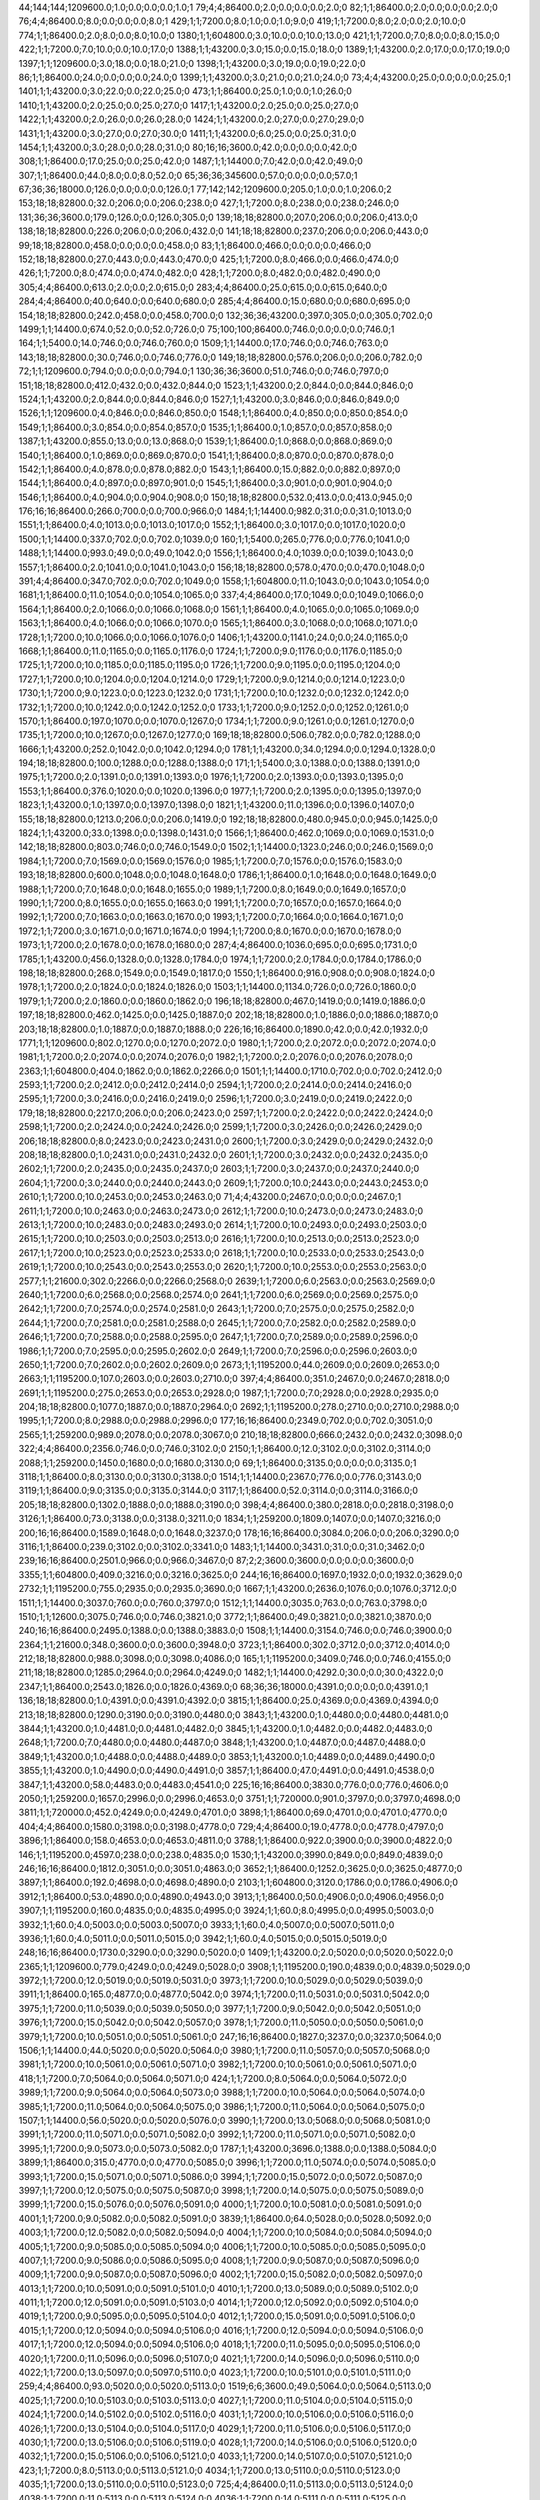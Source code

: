 44;144;144;1209600.0;1.0;0.0;0.0;0.0;1.0;1
79;4;4;86400.0;2.0;0.0;0.0;0.0;2.0;0
82;1;1;86400.0;2.0;0.0;0.0;0.0;2.0;0
76;4;4;86400.0;8.0;0.0;0.0;0.0;8.0;1
429;1;1;7200.0;8.0;1.0;0.0;1.0;9.0;0
419;1;1;7200.0;8.0;2.0;0.0;2.0;10.0;0
774;1;1;86400.0;2.0;8.0;0.0;8.0;10.0;0
1380;1;1;604800.0;3.0;10.0;0.0;10.0;13.0;0
421;1;1;7200.0;7.0;8.0;0.0;8.0;15.0;0
422;1;1;7200.0;7.0;10.0;0.0;10.0;17.0;0
1388;1;1;43200.0;3.0;15.0;0.0;15.0;18.0;0
1389;1;1;43200.0;2.0;17.0;0.0;17.0;19.0;0
1397;1;1;1209600.0;3.0;18.0;0.0;18.0;21.0;0
1398;1;1;43200.0;3.0;19.0;0.0;19.0;22.0;0
86;1;1;86400.0;24.0;0.0;0.0;0.0;24.0;0
1399;1;1;43200.0;3.0;21.0;0.0;21.0;24.0;0
73;4;4;43200.0;25.0;0.0;0.0;0.0;25.0;1
1401;1;1;43200.0;3.0;22.0;0.0;22.0;25.0;0
473;1;1;86400.0;25.0;1.0;0.0;1.0;26.0;0
1410;1;1;43200.0;2.0;25.0;0.0;25.0;27.0;0
1417;1;1;43200.0;2.0;25.0;0.0;25.0;27.0;0
1422;1;1;43200.0;2.0;26.0;0.0;26.0;28.0;0
1424;1;1;43200.0;2.0;27.0;0.0;27.0;29.0;0
1431;1;1;43200.0;3.0;27.0;0.0;27.0;30.0;0
1411;1;1;43200.0;6.0;25.0;0.0;25.0;31.0;0
1454;1;1;43200.0;3.0;28.0;0.0;28.0;31.0;0
80;16;16;3600.0;42.0;0.0;0.0;0.0;42.0;0
308;1;1;86400.0;17.0;25.0;0.0;25.0;42.0;0
1487;1;1;14400.0;7.0;42.0;0.0;42.0;49.0;0
307;1;1;86400.0;44.0;8.0;0.0;8.0;52.0;0
65;36;36;345600.0;57.0;0.0;0.0;0.0;57.0;1
67;36;36;18000.0;126.0;0.0;0.0;0.0;126.0;1
77;142;142;1209600.0;205.0;1.0;0.0;1.0;206.0;2
153;18;18;82800.0;32.0;206.0;0.0;206.0;238.0;0
427;1;1;7200.0;8.0;238.0;0.0;238.0;246.0;0
131;36;36;3600.0;179.0;126.0;0.0;126.0;305.0;0
139;18;18;82800.0;207.0;206.0;0.0;206.0;413.0;0
138;18;18;82800.0;226.0;206.0;0.0;206.0;432.0;0
141;18;18;82800.0;237.0;206.0;0.0;206.0;443.0;0
99;18;18;82800.0;458.0;0.0;0.0;0.0;458.0;0
83;1;1;86400.0;466.0;0.0;0.0;0.0;466.0;0
152;18;18;82800.0;27.0;443.0;0.0;443.0;470.0;0
425;1;1;7200.0;8.0;466.0;0.0;466.0;474.0;0
426;1;1;7200.0;8.0;474.0;0.0;474.0;482.0;0
428;1;1;7200.0;8.0;482.0;0.0;482.0;490.0;0
305;4;4;86400.0;613.0;2.0;0.0;2.0;615.0;0
283;4;4;86400.0;25.0;615.0;0.0;615.0;640.0;0
284;4;4;86400.0;40.0;640.0;0.0;640.0;680.0;0
285;4;4;86400.0;15.0;680.0;0.0;680.0;695.0;0
154;18;18;82800.0;242.0;458.0;0.0;458.0;700.0;0
132;36;36;43200.0;397.0;305.0;0.0;305.0;702.0;0
1499;1;1;14400.0;674.0;52.0;0.0;52.0;726.0;0
75;100;100;86400.0;746.0;0.0;0.0;0.0;746.0;1
164;1;1;5400.0;14.0;746.0;0.0;746.0;760.0;0
1509;1;1;14400.0;17.0;746.0;0.0;746.0;763.0;0
143;18;18;82800.0;30.0;746.0;0.0;746.0;776.0;0
149;18;18;82800.0;576.0;206.0;0.0;206.0;782.0;0
72;1;1;1209600.0;794.0;0.0;0.0;0.0;794.0;1
130;36;36;3600.0;51.0;746.0;0.0;746.0;797.0;0
151;18;18;82800.0;412.0;432.0;0.0;432.0;844.0;0
1523;1;1;43200.0;2.0;844.0;0.0;844.0;846.0;0
1524;1;1;43200.0;2.0;844.0;0.0;844.0;846.0;0
1527;1;1;43200.0;3.0;846.0;0.0;846.0;849.0;0
1526;1;1;1209600.0;4.0;846.0;0.0;846.0;850.0;0
1548;1;1;86400.0;4.0;850.0;0.0;850.0;854.0;0
1549;1;1;86400.0;3.0;854.0;0.0;854.0;857.0;0
1535;1;1;86400.0;1.0;857.0;0.0;857.0;858.0;0
1387;1;1;43200.0;855.0;13.0;0.0;13.0;868.0;0
1539;1;1;86400.0;1.0;868.0;0.0;868.0;869.0;0
1540;1;1;86400.0;1.0;869.0;0.0;869.0;870.0;0
1541;1;1;86400.0;8.0;870.0;0.0;870.0;878.0;0
1542;1;1;86400.0;4.0;878.0;0.0;878.0;882.0;0
1543;1;1;86400.0;15.0;882.0;0.0;882.0;897.0;0
1544;1;1;86400.0;4.0;897.0;0.0;897.0;901.0;0
1545;1;1;86400.0;3.0;901.0;0.0;901.0;904.0;0
1546;1;1;86400.0;4.0;904.0;0.0;904.0;908.0;0
150;18;18;82800.0;532.0;413.0;0.0;413.0;945.0;0
176;16;16;86400.0;266.0;700.0;0.0;700.0;966.0;0
1484;1;1;14400.0;982.0;31.0;0.0;31.0;1013.0;0
1551;1;1;86400.0;4.0;1013.0;0.0;1013.0;1017.0;0
1552;1;1;86400.0;3.0;1017.0;0.0;1017.0;1020.0;0
1500;1;1;14400.0;337.0;702.0;0.0;702.0;1039.0;0
160;1;1;5400.0;265.0;776.0;0.0;776.0;1041.0;0
1488;1;1;14400.0;993.0;49.0;0.0;49.0;1042.0;0
1556;1;1;86400.0;4.0;1039.0;0.0;1039.0;1043.0;0
1557;1;1;86400.0;2.0;1041.0;0.0;1041.0;1043.0;0
156;18;18;82800.0;578.0;470.0;0.0;470.0;1048.0;0
391;4;4;86400.0;347.0;702.0;0.0;702.0;1049.0;0
1558;1;1;604800.0;11.0;1043.0;0.0;1043.0;1054.0;0
1681;1;1;86400.0;11.0;1054.0;0.0;1054.0;1065.0;0
337;4;4;86400.0;17.0;1049.0;0.0;1049.0;1066.0;0
1564;1;1;86400.0;2.0;1066.0;0.0;1066.0;1068.0;0
1561;1;1;86400.0;4.0;1065.0;0.0;1065.0;1069.0;0
1563;1;1;86400.0;4.0;1066.0;0.0;1066.0;1070.0;0
1565;1;1;86400.0;3.0;1068.0;0.0;1068.0;1071.0;0
1728;1;1;7200.0;10.0;1066.0;0.0;1066.0;1076.0;0
1406;1;1;43200.0;1141.0;24.0;0.0;24.0;1165.0;0
1668;1;1;86400.0;11.0;1165.0;0.0;1165.0;1176.0;0
1724;1;1;7200.0;9.0;1176.0;0.0;1176.0;1185.0;0
1725;1;1;7200.0;10.0;1185.0;0.0;1185.0;1195.0;0
1726;1;1;7200.0;9.0;1195.0;0.0;1195.0;1204.0;0
1727;1;1;7200.0;10.0;1204.0;0.0;1204.0;1214.0;0
1729;1;1;7200.0;9.0;1214.0;0.0;1214.0;1223.0;0
1730;1;1;7200.0;9.0;1223.0;0.0;1223.0;1232.0;0
1731;1;1;7200.0;10.0;1232.0;0.0;1232.0;1242.0;0
1732;1;1;7200.0;10.0;1242.0;0.0;1242.0;1252.0;0
1733;1;1;7200.0;9.0;1252.0;0.0;1252.0;1261.0;0
1570;1;1;86400.0;197.0;1070.0;0.0;1070.0;1267.0;0
1734;1;1;7200.0;9.0;1261.0;0.0;1261.0;1270.0;0
1735;1;1;7200.0;10.0;1267.0;0.0;1267.0;1277.0;0
169;18;18;82800.0;506.0;782.0;0.0;782.0;1288.0;0
1666;1;1;43200.0;252.0;1042.0;0.0;1042.0;1294.0;0
1781;1;1;43200.0;34.0;1294.0;0.0;1294.0;1328.0;0
194;18;18;82800.0;100.0;1288.0;0.0;1288.0;1388.0;0
171;1;1;5400.0;3.0;1388.0;0.0;1388.0;1391.0;0
1975;1;1;7200.0;2.0;1391.0;0.0;1391.0;1393.0;0
1976;1;1;7200.0;2.0;1393.0;0.0;1393.0;1395.0;0
1553;1;1;86400.0;376.0;1020.0;0.0;1020.0;1396.0;0
1977;1;1;7200.0;2.0;1395.0;0.0;1395.0;1397.0;0
1823;1;1;43200.0;1.0;1397.0;0.0;1397.0;1398.0;0
1821;1;1;43200.0;11.0;1396.0;0.0;1396.0;1407.0;0
155;18;18;82800.0;1213.0;206.0;0.0;206.0;1419.0;0
192;18;18;82800.0;480.0;945.0;0.0;945.0;1425.0;0
1824;1;1;43200.0;33.0;1398.0;0.0;1398.0;1431.0;0
1566;1;1;86400.0;462.0;1069.0;0.0;1069.0;1531.0;0
142;18;18;82800.0;803.0;746.0;0.0;746.0;1549.0;0
1502;1;1;14400.0;1323.0;246.0;0.0;246.0;1569.0;0
1984;1;1;7200.0;7.0;1569.0;0.0;1569.0;1576.0;0
1985;1;1;7200.0;7.0;1576.0;0.0;1576.0;1583.0;0
193;18;18;82800.0;600.0;1048.0;0.0;1048.0;1648.0;0
1786;1;1;86400.0;1.0;1648.0;0.0;1648.0;1649.0;0
1988;1;1;7200.0;7.0;1648.0;0.0;1648.0;1655.0;0
1989;1;1;7200.0;8.0;1649.0;0.0;1649.0;1657.0;0
1990;1;1;7200.0;8.0;1655.0;0.0;1655.0;1663.0;0
1991;1;1;7200.0;7.0;1657.0;0.0;1657.0;1664.0;0
1992;1;1;7200.0;7.0;1663.0;0.0;1663.0;1670.0;0
1993;1;1;7200.0;7.0;1664.0;0.0;1664.0;1671.0;0
1972;1;1;7200.0;3.0;1671.0;0.0;1671.0;1674.0;0
1994;1;1;7200.0;8.0;1670.0;0.0;1670.0;1678.0;0
1973;1;1;7200.0;2.0;1678.0;0.0;1678.0;1680.0;0
287;4;4;86400.0;1036.0;695.0;0.0;695.0;1731.0;0
1785;1;1;43200.0;456.0;1328.0;0.0;1328.0;1784.0;0
1974;1;1;7200.0;2.0;1784.0;0.0;1784.0;1786.0;0
198;18;18;82800.0;268.0;1549.0;0.0;1549.0;1817.0;0
1550;1;1;86400.0;916.0;908.0;0.0;908.0;1824.0;0
1978;1;1;7200.0;2.0;1824.0;0.0;1824.0;1826.0;0
1503;1;1;14400.0;1134.0;726.0;0.0;726.0;1860.0;0
1979;1;1;7200.0;2.0;1860.0;0.0;1860.0;1862.0;0
196;18;18;82800.0;467.0;1419.0;0.0;1419.0;1886.0;0
197;18;18;82800.0;462.0;1425.0;0.0;1425.0;1887.0;0
202;18;18;82800.0;1.0;1886.0;0.0;1886.0;1887.0;0
203;18;18;82800.0;1.0;1887.0;0.0;1887.0;1888.0;0
226;16;16;86400.0;1890.0;42.0;0.0;42.0;1932.0;0
1771;1;1;1209600.0;802.0;1270.0;0.0;1270.0;2072.0;0
1980;1;1;7200.0;2.0;2072.0;0.0;2072.0;2074.0;0
1981;1;1;7200.0;2.0;2074.0;0.0;2074.0;2076.0;0
1982;1;1;7200.0;2.0;2076.0;0.0;2076.0;2078.0;0
2363;1;1;604800.0;404.0;1862.0;0.0;1862.0;2266.0;0
1501;1;1;14400.0;1710.0;702.0;0.0;702.0;2412.0;0
2593;1;1;7200.0;2.0;2412.0;0.0;2412.0;2414.0;0
2594;1;1;7200.0;2.0;2414.0;0.0;2414.0;2416.0;0
2595;1;1;7200.0;3.0;2416.0;0.0;2416.0;2419.0;0
2596;1;1;7200.0;3.0;2419.0;0.0;2419.0;2422.0;0
179;18;18;82800.0;2217.0;206.0;0.0;206.0;2423.0;0
2597;1;1;7200.0;2.0;2422.0;0.0;2422.0;2424.0;0
2598;1;1;7200.0;2.0;2424.0;0.0;2424.0;2426.0;0
2599;1;1;7200.0;3.0;2426.0;0.0;2426.0;2429.0;0
206;18;18;82800.0;8.0;2423.0;0.0;2423.0;2431.0;0
2600;1;1;7200.0;3.0;2429.0;0.0;2429.0;2432.0;0
208;18;18;82800.0;1.0;2431.0;0.0;2431.0;2432.0;0
2601;1;1;7200.0;3.0;2432.0;0.0;2432.0;2435.0;0
2602;1;1;7200.0;2.0;2435.0;0.0;2435.0;2437.0;0
2603;1;1;7200.0;3.0;2437.0;0.0;2437.0;2440.0;0
2604;1;1;7200.0;3.0;2440.0;0.0;2440.0;2443.0;0
2609;1;1;7200.0;10.0;2443.0;0.0;2443.0;2453.0;0
2610;1;1;7200.0;10.0;2453.0;0.0;2453.0;2463.0;0
71;4;4;43200.0;2467.0;0.0;0.0;0.0;2467.0;1
2611;1;1;7200.0;10.0;2463.0;0.0;2463.0;2473.0;0
2612;1;1;7200.0;10.0;2473.0;0.0;2473.0;2483.0;0
2613;1;1;7200.0;10.0;2483.0;0.0;2483.0;2493.0;0
2614;1;1;7200.0;10.0;2493.0;0.0;2493.0;2503.0;0
2615;1;1;7200.0;10.0;2503.0;0.0;2503.0;2513.0;0
2616;1;1;7200.0;10.0;2513.0;0.0;2513.0;2523.0;0
2617;1;1;7200.0;10.0;2523.0;0.0;2523.0;2533.0;0
2618;1;1;7200.0;10.0;2533.0;0.0;2533.0;2543.0;0
2619;1;1;7200.0;10.0;2543.0;0.0;2543.0;2553.0;0
2620;1;1;7200.0;10.0;2553.0;0.0;2553.0;2563.0;0
2577;1;1;21600.0;302.0;2266.0;0.0;2266.0;2568.0;0
2639;1;1;7200.0;6.0;2563.0;0.0;2563.0;2569.0;0
2640;1;1;7200.0;6.0;2568.0;0.0;2568.0;2574.0;0
2641;1;1;7200.0;6.0;2569.0;0.0;2569.0;2575.0;0
2642;1;1;7200.0;7.0;2574.0;0.0;2574.0;2581.0;0
2643;1;1;7200.0;7.0;2575.0;0.0;2575.0;2582.0;0
2644;1;1;7200.0;7.0;2581.0;0.0;2581.0;2588.0;0
2645;1;1;7200.0;7.0;2582.0;0.0;2582.0;2589.0;0
2646;1;1;7200.0;7.0;2588.0;0.0;2588.0;2595.0;0
2647;1;1;7200.0;7.0;2589.0;0.0;2589.0;2596.0;0
1986;1;1;7200.0;7.0;2595.0;0.0;2595.0;2602.0;0
2649;1;1;7200.0;7.0;2596.0;0.0;2596.0;2603.0;0
2650;1;1;7200.0;7.0;2602.0;0.0;2602.0;2609.0;0
2673;1;1;1195200.0;44.0;2609.0;0.0;2609.0;2653.0;0
2663;1;1;1195200.0;107.0;2603.0;0.0;2603.0;2710.0;0
397;4;4;86400.0;351.0;2467.0;0.0;2467.0;2818.0;0
2691;1;1;1195200.0;275.0;2653.0;0.0;2653.0;2928.0;0
1987;1;1;7200.0;7.0;2928.0;0.0;2928.0;2935.0;0
204;18;18;82800.0;1077.0;1887.0;0.0;1887.0;2964.0;0
2692;1;1;1195200.0;278.0;2710.0;0.0;2710.0;2988.0;0
1995;1;1;7200.0;8.0;2988.0;0.0;2988.0;2996.0;0
177;16;16;86400.0;2349.0;702.0;0.0;702.0;3051.0;0
2565;1;1;259200.0;989.0;2078.0;0.0;2078.0;3067.0;0
210;18;18;82800.0;666.0;2432.0;0.0;2432.0;3098.0;0
322;4;4;86400.0;2356.0;746.0;0.0;746.0;3102.0;0
2150;1;1;86400.0;12.0;3102.0;0.0;3102.0;3114.0;0
2088;1;1;259200.0;1450.0;1680.0;0.0;1680.0;3130.0;0
69;1;1;86400.0;3135.0;0.0;0.0;0.0;3135.0;1
3118;1;1;86400.0;8.0;3130.0;0.0;3130.0;3138.0;0
1514;1;1;14400.0;2367.0;776.0;0.0;776.0;3143.0;0
3119;1;1;86400.0;9.0;3135.0;0.0;3135.0;3144.0;0
3117;1;1;86400.0;52.0;3114.0;0.0;3114.0;3166.0;0
205;18;18;82800.0;1302.0;1888.0;0.0;1888.0;3190.0;0
398;4;4;86400.0;380.0;2818.0;0.0;2818.0;3198.0;0
3126;1;1;86400.0;73.0;3138.0;0.0;3138.0;3211.0;0
1834;1;1;259200.0;1809.0;1407.0;0.0;1407.0;3216.0;0
200;16;16;86400.0;1589.0;1648.0;0.0;1648.0;3237.0;0
178;16;16;86400.0;3084.0;206.0;0.0;206.0;3290.0;0
3116;1;1;86400.0;239.0;3102.0;0.0;3102.0;3341.0;0
1483;1;1;14400.0;3431.0;31.0;0.0;31.0;3462.0;0
239;16;16;86400.0;2501.0;966.0;0.0;966.0;3467.0;0
87;2;2;3600.0;3600.0;0.0;0.0;0.0;3600.0;0
3355;1;1;604800.0;409.0;3216.0;0.0;3216.0;3625.0;0
244;16;16;86400.0;1697.0;1932.0;0.0;1932.0;3629.0;0
2732;1;1;1195200.0;755.0;2935.0;0.0;2935.0;3690.0;0
1667;1;1;43200.0;2636.0;1076.0;0.0;1076.0;3712.0;0
1511;1;1;14400.0;3037.0;760.0;0.0;760.0;3797.0;0
1512;1;1;14400.0;3035.0;763.0;0.0;763.0;3798.0;0
1510;1;1;12600.0;3075.0;746.0;0.0;746.0;3821.0;0
3772;1;1;86400.0;49.0;3821.0;0.0;3821.0;3870.0;0
240;16;16;86400.0;2495.0;1388.0;0.0;1388.0;3883.0;0
1508;1;1;14400.0;3154.0;746.0;0.0;746.0;3900.0;0
2364;1;1;21600.0;348.0;3600.0;0.0;3600.0;3948.0;0
3723;1;1;86400.0;302.0;3712.0;0.0;3712.0;4014.0;0
212;18;18;82800.0;988.0;3098.0;0.0;3098.0;4086.0;0
165;1;1;1195200.0;3409.0;746.0;0.0;746.0;4155.0;0
211;18;18;82800.0;1285.0;2964.0;0.0;2964.0;4249.0;0
1482;1;1;14400.0;4292.0;30.0;0.0;30.0;4322.0;0
2347;1;1;86400.0;2543.0;1826.0;0.0;1826.0;4369.0;0
68;36;36;18000.0;4391.0;0.0;0.0;0.0;4391.0;1
136;18;18;82800.0;1.0;4391.0;0.0;4391.0;4392.0;0
3815;1;1;86400.0;25.0;4369.0;0.0;4369.0;4394.0;0
213;18;18;82800.0;1290.0;3190.0;0.0;3190.0;4480.0;0
3843;1;1;43200.0;1.0;4480.0;0.0;4480.0;4481.0;0
3844;1;1;43200.0;1.0;4481.0;0.0;4481.0;4482.0;0
3845;1;1;43200.0;1.0;4482.0;0.0;4482.0;4483.0;0
2648;1;1;7200.0;7.0;4480.0;0.0;4480.0;4487.0;0
3848;1;1;43200.0;1.0;4487.0;0.0;4487.0;4488.0;0
3849;1;1;43200.0;1.0;4488.0;0.0;4488.0;4489.0;0
3853;1;1;43200.0;1.0;4489.0;0.0;4489.0;4490.0;0
3855;1;1;43200.0;1.0;4490.0;0.0;4490.0;4491.0;0
3857;1;1;86400.0;47.0;4491.0;0.0;4491.0;4538.0;0
3847;1;1;43200.0;58.0;4483.0;0.0;4483.0;4541.0;0
225;16;16;86400.0;3830.0;776.0;0.0;776.0;4606.0;0
2050;1;1;259200.0;1657.0;2996.0;0.0;2996.0;4653.0;0
3751;1;1;720000.0;901.0;3797.0;0.0;3797.0;4698.0;0
3811;1;1;720000.0;452.0;4249.0;0.0;4249.0;4701.0;0
3898;1;1;86400.0;69.0;4701.0;0.0;4701.0;4770.0;0
404;4;4;86400.0;1580.0;3198.0;0.0;3198.0;4778.0;0
729;4;4;86400.0;19.0;4778.0;0.0;4778.0;4797.0;0
3896;1;1;86400.0;158.0;4653.0;0.0;4653.0;4811.0;0
3788;1;1;86400.0;922.0;3900.0;0.0;3900.0;4822.0;0
146;1;1;1195200.0;4597.0;238.0;0.0;238.0;4835.0;0
1530;1;1;43200.0;3990.0;849.0;0.0;849.0;4839.0;0
246;16;16;86400.0;1812.0;3051.0;0.0;3051.0;4863.0;0
3652;1;1;86400.0;1252.0;3625.0;0.0;3625.0;4877.0;0
3897;1;1;86400.0;192.0;4698.0;0.0;4698.0;4890.0;0
2103;1;1;604800.0;3120.0;1786.0;0.0;1786.0;4906.0;0
3912;1;1;86400.0;53.0;4890.0;0.0;4890.0;4943.0;0
3913;1;1;86400.0;50.0;4906.0;0.0;4906.0;4956.0;0
3907;1;1;1195200.0;160.0;4835.0;0.0;4835.0;4995.0;0
3924;1;1;60.0;8.0;4995.0;0.0;4995.0;5003.0;0
3932;1;1;60.0;4.0;5003.0;0.0;5003.0;5007.0;0
3933;1;1;60.0;4.0;5007.0;0.0;5007.0;5011.0;0
3936;1;1;60.0;4.0;5011.0;0.0;5011.0;5015.0;0
3942;1;1;60.0;4.0;5015.0;0.0;5015.0;5019.0;0
248;16;16;86400.0;1730.0;3290.0;0.0;3290.0;5020.0;0
1409;1;1;43200.0;2.0;5020.0;0.0;5020.0;5022.0;0
2365;1;1;1209600.0;779.0;4249.0;0.0;4249.0;5028.0;0
3908;1;1;1195200.0;190.0;4839.0;0.0;4839.0;5029.0;0
3972;1;1;7200.0;12.0;5019.0;0.0;5019.0;5031.0;0
3973;1;1;7200.0;10.0;5029.0;0.0;5029.0;5039.0;0
3911;1;1;86400.0;165.0;4877.0;0.0;4877.0;5042.0;0
3974;1;1;7200.0;11.0;5031.0;0.0;5031.0;5042.0;0
3975;1;1;7200.0;11.0;5039.0;0.0;5039.0;5050.0;0
3977;1;1;7200.0;9.0;5042.0;0.0;5042.0;5051.0;0
3976;1;1;7200.0;15.0;5042.0;0.0;5042.0;5057.0;0
3978;1;1;7200.0;11.0;5050.0;0.0;5050.0;5061.0;0
3979;1;1;7200.0;10.0;5051.0;0.0;5051.0;5061.0;0
247;16;16;86400.0;1827.0;3237.0;0.0;3237.0;5064.0;0
1506;1;1;14400.0;44.0;5020.0;0.0;5020.0;5064.0;0
3980;1;1;7200.0;11.0;5057.0;0.0;5057.0;5068.0;0
3981;1;1;7200.0;10.0;5061.0;0.0;5061.0;5071.0;0
3982;1;1;7200.0;10.0;5061.0;0.0;5061.0;5071.0;0
418;1;1;7200.0;7.0;5064.0;0.0;5064.0;5071.0;0
424;1;1;7200.0;8.0;5064.0;0.0;5064.0;5072.0;0
3989;1;1;7200.0;9.0;5064.0;0.0;5064.0;5073.0;0
3988;1;1;7200.0;10.0;5064.0;0.0;5064.0;5074.0;0
3985;1;1;7200.0;11.0;5064.0;0.0;5064.0;5075.0;0
3986;1;1;7200.0;11.0;5064.0;0.0;5064.0;5075.0;0
1507;1;1;14400.0;56.0;5020.0;0.0;5020.0;5076.0;0
3990;1;1;7200.0;13.0;5068.0;0.0;5068.0;5081.0;0
3991;1;1;7200.0;11.0;5071.0;0.0;5071.0;5082.0;0
3992;1;1;7200.0;11.0;5071.0;0.0;5071.0;5082.0;0
3995;1;1;7200.0;9.0;5073.0;0.0;5073.0;5082.0;0
1787;1;1;43200.0;3696.0;1388.0;0.0;1388.0;5084.0;0
3899;1;1;86400.0;315.0;4770.0;0.0;4770.0;5085.0;0
3996;1;1;7200.0;11.0;5074.0;0.0;5074.0;5085.0;0
3993;1;1;7200.0;15.0;5071.0;0.0;5071.0;5086.0;0
3994;1;1;7200.0;15.0;5072.0;0.0;5072.0;5087.0;0
3997;1;1;7200.0;12.0;5075.0;0.0;5075.0;5087.0;0
3998;1;1;7200.0;14.0;5075.0;0.0;5075.0;5089.0;0
3999;1;1;7200.0;15.0;5076.0;0.0;5076.0;5091.0;0
4000;1;1;7200.0;10.0;5081.0;0.0;5081.0;5091.0;0
4001;1;1;7200.0;9.0;5082.0;0.0;5082.0;5091.0;0
3839;1;1;86400.0;64.0;5028.0;0.0;5028.0;5092.0;0
4003;1;1;7200.0;12.0;5082.0;0.0;5082.0;5094.0;0
4004;1;1;7200.0;10.0;5084.0;0.0;5084.0;5094.0;0
4005;1;1;7200.0;9.0;5085.0;0.0;5085.0;5094.0;0
4006;1;1;7200.0;10.0;5085.0;0.0;5085.0;5095.0;0
4007;1;1;7200.0;9.0;5086.0;0.0;5086.0;5095.0;0
4008;1;1;7200.0;9.0;5087.0;0.0;5087.0;5096.0;0
4009;1;1;7200.0;9.0;5087.0;0.0;5087.0;5096.0;0
4002;1;1;7200.0;15.0;5082.0;0.0;5082.0;5097.0;0
4013;1;1;7200.0;10.0;5091.0;0.0;5091.0;5101.0;0
4010;1;1;7200.0;13.0;5089.0;0.0;5089.0;5102.0;0
4011;1;1;7200.0;12.0;5091.0;0.0;5091.0;5103.0;0
4014;1;1;7200.0;12.0;5092.0;0.0;5092.0;5104.0;0
4019;1;1;7200.0;9.0;5095.0;0.0;5095.0;5104.0;0
4012;1;1;7200.0;15.0;5091.0;0.0;5091.0;5106.0;0
4015;1;1;7200.0;12.0;5094.0;0.0;5094.0;5106.0;0
4016;1;1;7200.0;12.0;5094.0;0.0;5094.0;5106.0;0
4017;1;1;7200.0;12.0;5094.0;0.0;5094.0;5106.0;0
4018;1;1;7200.0;11.0;5095.0;0.0;5095.0;5106.0;0
4020;1;1;7200.0;11.0;5096.0;0.0;5096.0;5107.0;0
4021;1;1;7200.0;14.0;5096.0;0.0;5096.0;5110.0;0
4022;1;1;7200.0;13.0;5097.0;0.0;5097.0;5110.0;0
4023;1;1;7200.0;10.0;5101.0;0.0;5101.0;5111.0;0
259;4;4;86400.0;93.0;5020.0;0.0;5020.0;5113.0;0
1519;6;6;3600.0;49.0;5064.0;0.0;5064.0;5113.0;0
4025;1;1;7200.0;10.0;5103.0;0.0;5103.0;5113.0;0
4027;1;1;7200.0;11.0;5104.0;0.0;5104.0;5115.0;0
4024;1;1;7200.0;14.0;5102.0;0.0;5102.0;5116.0;0
4031;1;1;7200.0;10.0;5106.0;0.0;5106.0;5116.0;0
4026;1;1;7200.0;13.0;5104.0;0.0;5104.0;5117.0;0
4029;1;1;7200.0;11.0;5106.0;0.0;5106.0;5117.0;0
4030;1;1;7200.0;13.0;5106.0;0.0;5106.0;5119.0;0
4028;1;1;7200.0;14.0;5106.0;0.0;5106.0;5120.0;0
4032;1;1;7200.0;15.0;5106.0;0.0;5106.0;5121.0;0
4033;1;1;7200.0;14.0;5107.0;0.0;5107.0;5121.0;0
423;1;1;7200.0;8.0;5113.0;0.0;5113.0;5121.0;0
4034;1;1;7200.0;13.0;5110.0;0.0;5110.0;5123.0;0
4035;1;1;7200.0;13.0;5110.0;0.0;5110.0;5123.0;0
725;4;4;86400.0;11.0;5113.0;0.0;5113.0;5124.0;0
4038;1;1;7200.0;11.0;5113.0;0.0;5113.0;5124.0;0
4036;1;1;7200.0;14.0;5111.0;0.0;5111.0;5125.0;0
4041;1;1;7200.0;11.0;5116.0;0.0;5116.0;5127.0;0
4043;1;1;7200.0;10.0;5117.0;0.0;5117.0;5127.0;0
4039;1;1;7200.0;15.0;5113.0;0.0;5113.0;5128.0;0
4040;1;1;7200.0;13.0;5115.0;0.0;5115.0;5128.0;0
4044;1;1;7200.0;12.0;5117.0;0.0;5117.0;5129.0;0
4042;1;1;7200.0;15.0;5116.0;0.0;5116.0;5131.0;0
4045;1;1;7200.0;14.0;5119.0;0.0;5119.0;5133.0;0
4046;1;1;7200.0;13.0;5120.0;0.0;5120.0;5133.0;0
4047;1;1;7200.0;12.0;5121.0;0.0;5121.0;5133.0;0
4048;1;1;7200.0;12.0;5121.0;0.0;5121.0;5133.0;0
4049;1;1;7200.0;12.0;5121.0;0.0;5121.0;5133.0;0
66;17;17;86400.0;5134.0;0.0;0.0;0.0;5134.0;1
3914;1;1;1195200.0;192.0;4943.0;0.0;4943.0;5135.0;0
4051;1;1;7200.0;12.0;5123.0;0.0;5123.0;5135.0;0
4050;1;1;7200.0;13.0;5123.0;0.0;5123.0;5136.0;0
726;4;4;86400.0;13.0;5124.0;0.0;5124.0;5137.0;0
4052;1;1;7200.0;13.0;5124.0;0.0;5124.0;5137.0;0
4053;1;1;7200.0;14.0;5125.0;0.0;5125.0;5139.0;0
1379;1;1;604800.0;3.0;5137.0;0.0;5137.0;5140.0;0
4054;1;1;7200.0;14.0;5127.0;0.0;5127.0;5141.0;0
4055;1;1;7200.0;14.0;5127.0;0.0;5127.0;5141.0;0
4056;1;1;7200.0;13.0;5128.0;0.0;5128.0;5141.0;0
4057;1;1;7200.0;13.0;5128.0;0.0;5128.0;5141.0;0
4058;1;1;7200.0;12.0;5129.0;0.0;5129.0;5141.0;0
4059;1;1;7200.0;12.0;5131.0;0.0;5131.0;5143.0;0
4062;1;1;7200.0;13.0;5133.0;0.0;5133.0;5146.0;0
4061;1;1;7200.0;14.0;5133.0;0.0;5133.0;5147.0;0
4063;1;1;7200.0;14.0;5133.0;0.0;5133.0;5147.0;0
4064;1;1;7200.0;14.0;5133.0;0.0;5133.0;5147.0;0
4060;1;1;7200.0;15.0;5133.0;0.0;5133.0;5148.0;0
4065;1;1;7200.0;14.0;5134.0;0.0;5134.0;5148.0;0
4066;1;1;7200.0;15.0;5135.0;0.0;5135.0;5150.0;0
4067;1;1;7200.0;15.0;5135.0;0.0;5135.0;5150.0;0
4068;1;1;7200.0;15.0;5136.0;0.0;5136.0;5151.0;0
4072;1;1;7200.0;15.0;5137.0;0.0;5137.0;5152.0;0
4084;1;1;7200.0;17.0;5139.0;0.0;5139.0;5156.0;0
4085;1;1;7200.0;16.0;5140.0;0.0;5140.0;5156.0;0
4083;1;1;7200.0;20.0;5137.0;0.0;5137.0;5157.0;0
4086;1;1;7200.0;17.0;5141.0;0.0;5141.0;5158.0;0
4087;1;1;7200.0;19.0;5141.0;0.0;5141.0;5160.0;0
4088;1;1;7200.0;19.0;5141.0;0.0;5141.0;5160.0;0
4089;1;1;7200.0;20.0;5141.0;0.0;5141.0;5161.0;0
4091;1;1;7200.0;18.0;5143.0;0.0;5143.0;5161.0;0
4095;1;1;7200.0;14.0;5147.0;0.0;5147.0;5161.0;0
4090;1;1;7200.0;21.0;5141.0;0.0;5141.0;5162.0;0
4092;1;1;7200.0;16.0;5146.0;0.0;5146.0;5162.0;0
4093;1;1;7200.0;15.0;5147.0;0.0;5147.0;5162.0;0
4094;1;1;7200.0;15.0;5147.0;0.0;5147.0;5162.0;0
4100;1;1;7200.0;13.0;5151.0;0.0;5151.0;5164.0;0
4096;1;1;7200.0;17.0;5148.0;0.0;5148.0;5165.0;0
4099;1;1;7200.0;16.0;5150.0;0.0;5150.0;5166.0;0
4097;1;1;7200.0;19.0;5148.0;0.0;5148.0;5167.0;0
4101;1;1;7200.0;17.0;5152.0;0.0;5152.0;5169.0;0
4103;1;1;7200.0;13.0;5156.0;0.0;5156.0;5169.0;0
4098;1;1;7200.0;20.0;5150.0;0.0;5150.0;5170.0;0
4102;1;1;7200.0;15.0;5156.0;0.0;5156.0;5171.0;0
4105;1;1;7200.0;13.0;5158.0;0.0;5158.0;5171.0;0
4104;1;1;7200.0;16.0;5157.0;0.0;5157.0;5173.0;0
4107;1;1;7200.0;16.0;5160.0;0.0;5160.0;5176.0;0
4108;1;1;7200.0;17.0;5161.0;0.0;5161.0;5178.0;0
4111;1;1;7200.0;16.0;5162.0;0.0;5162.0;5178.0;0
4113;1;1;7200.0;16.0;5162.0;0.0;5162.0;5178.0;0
4109;1;1;7200.0;18.0;5161.0;0.0;5161.0;5179.0;0
4110;1;1;7200.0;19.0;5161.0;0.0;5161.0;5180.0;0
4106;1;1;7200.0;21.0;5160.0;0.0;5160.0;5181.0;0
4112;1;1;7200.0;19.0;5162.0;0.0;5162.0;5181.0;0
4117;1;1;7200.0;15.0;5166.0;0.0;5166.0;5181.0;0
4114;1;1;7200.0;20.0;5162.0;0.0;5162.0;5182.0;0
4118;1;1;7200.0;15.0;5167.0;0.0;5167.0;5182.0;0
4115;1;1;7200.0;20.0;5164.0;0.0;5164.0;5184.0;0
4119;1;1;7200.0;15.0;5169.0;0.0;5169.0;5184.0;0
4116;1;1;7200.0;21.0;5165.0;0.0;5165.0;5186.0;0
4122;1;1;7200.0;16.0;5171.0;0.0;5171.0;5187.0;0
4124;1;1;7200.0;15.0;5173.0;0.0;5173.0;5188.0;0
4120;1;1;7200.0;20.0;5169.0;0.0;5169.0;5189.0;0
4121;1;1;7200.0;20.0;5170.0;0.0;5170.0;5190.0;0
4123;1;1;7200.0;19.0;5171.0;0.0;5171.0;5190.0;0
4125;1;1;7200.0;14.0;5176.0;0.0;5176.0;5190.0;0
4126;1;1;7200.0;13.0;5178.0;0.0;5178.0;5191.0;0
4133;1;1;7200.0;13.0;5181.0;0.0;5181.0;5194.0;0
4134;1;1;7200.0;14.0;5182.0;0.0;5182.0;5196.0;0
4137;1;1;7200.0;13.0;5184.0;0.0;5184.0;5197.0;0
4127;1;1;7200.0;20.0;5178.0;0.0;5178.0;5198.0;0
4128;1;1;7200.0;21.0;5178.0;0.0;5178.0;5199.0;0
4130;1;1;7200.0;19.0;5180.0;0.0;5180.0;5199.0;0
4132;1;1;7200.0;18.0;5181.0;0.0;5181.0;5199.0;0
4135;1;1;7200.0;17.0;5182.0;0.0;5182.0;5199.0;0
4129;1;1;7200.0;21.0;5179.0;0.0;5179.0;5200.0;0
4136;1;1;7200.0;16.0;5184.0;0.0;5184.0;5200.0;0
4139;1;1;7200.0;13.0;5187.0;0.0;5187.0;5200.0;0
4140;1;1;7200.0;13.0;5188.0;0.0;5188.0;5201.0;0
4131;1;1;7200.0;21.0;5181.0;0.0;5181.0;5202.0;0
4138;1;1;7200.0;17.0;5186.0;0.0;5186.0;5203.0;0
4144;1;1;7200.0;14.0;5190.0;0.0;5190.0;5204.0;0
4143;1;1;7200.0;16.0;5190.0;0.0;5190.0;5206.0;0
4145;1;1;7200.0;16.0;5191.0;0.0;5191.0;5207.0;0
4146;1;1;7200.0;13.0;5194.0;0.0;5194.0;5207.0;0
4141;1;1;7200.0;20.0;5189.0;0.0;5189.0;5209.0;0
4142;1;1;7200.0;20.0;5190.0;0.0;5190.0;5210.0;0
4148;1;1;7200.0;15.0;5197.0;0.0;5197.0;5212.0;0
4149;1;1;7200.0;14.0;5198.0;0.0;5198.0;5212.0;0
4150;1;1;7200.0;13.0;5199.0;0.0;5199.0;5212.0;0
4147;1;1;7200.0;17.0;5196.0;0.0;5196.0;5213.0;0
4157;1;1;7200.0;14.0;5201.0;0.0;5201.0;5215.0;0
4151;1;1;7200.0;17.0;5199.0;0.0;5199.0;5216.0;0
4159;1;1;7200.0;14.0;5203.0;0.0;5203.0;5217.0;0
4154;1;1;7200.0;18.0;5200.0;0.0;5200.0;5218.0;0
4152;1;1;7200.0;20.0;5199.0;0.0;5199.0;5219.0;0
4155;1;1;7200.0;19.0;5200.0;0.0;5200.0;5219.0;0
4153;1;1;7200.0;21.0;5199.0;0.0;5199.0;5220.0;0
4156;1;1;7200.0;21.0;5200.0;0.0;5200.0;5221.0;0
4162;1;1;7200.0;15.0;5207.0;0.0;5207.0;5222.0;0
4163;1;1;7200.0;15.0;5207.0;0.0;5207.0;5222.0;0
4158;1;1;7200.0;21.0;5202.0;0.0;5202.0;5223.0;0
4161;1;1;7200.0;17.0;5206.0;0.0;5206.0;5223.0;0
4160;1;1;7200.0;20.0;5204.0;0.0;5204.0;5224.0;0
4165;1;1;7200.0;16.0;5210.0;0.0;5210.0;5226.0;0
4166;1;1;7200.0;14.0;5212.0;0.0;5212.0;5226.0;0
4164;1;1;7200.0;18.0;5209.0;0.0;5209.0;5227.0;0
4168;1;1;7200.0;15.0;5212.0;0.0;5212.0;5227.0;0
4167;1;1;7200.0;18.0;5212.0;0.0;5212.0;5230.0;0
4169;1;1;7200.0;19.0;5213.0;0.0;5213.0;5232.0;0
4171;1;1;7200.0;16.0;5216.0;0.0;5216.0;5232.0;0
4172;1;1;7200.0;15.0;5217.0;0.0;5217.0;5232.0;0
4170;1;1;7200.0;18.0;5215.0;0.0;5215.0;5233.0;0
4175;1;1;7200.0;15.0;5219.0;0.0;5219.0;5234.0;0
4173;1;1;7200.0;19.0;5218.0;0.0;5218.0;5237.0;0
4174;1;1;7200.0;18.0;5219.0;0.0;5219.0;5237.0;0
4181;1;1;7200.0;14.0;5223.0;0.0;5223.0;5237.0;0
4182;1;1;7200.0;13.0;5224.0;0.0;5224.0;5237.0;0
4179;1;1;7200.0;16.0;5222.0;0.0;5222.0;5238.0;0
4177;1;1;7200.0;19.0;5221.0;0.0;5221.0;5240.0;0
4178;1;1;7200.0;18.0;5222.0;0.0;5222.0;5240.0;0
4180;1;1;7200.0;17.0;5223.0;0.0;5223.0;5240.0;0
4183;1;1;7200.0;14.0;5226.0;0.0;5226.0;5240.0;0
4176;1;1;7200.0;21.0;5220.0;0.0;5220.0;5241.0;0
214;18;18;82800.0;1157.0;4086.0;0.0;4086.0;5243.0;0
4185;1;1;7200.0;17.0;5227.0;0.0;5227.0;5244.0;0
4184;1;1;7200.0;19.0;5226.0;0.0;5226.0;5245.0;0
4186;1;1;7200.0;18.0;5227.0;0.0;5227.0;5245.0;0
4189;1;1;7200.0;14.0;5232.0;0.0;5232.0;5246.0;0
4188;1;1;7200.0;17.0;5232.0;0.0;5232.0;5249.0;0
4190;1;1;7200.0;17.0;5232.0;0.0;5232.0;5249.0;0
4187;1;1;7200.0;20.0;5230.0;0.0;5230.0;5250.0;0
4191;1;1;7200.0;17.0;5233.0;0.0;5233.0;5250.0;0
4196;1;1;7200.0;14.0;5237.0;0.0;5237.0;5251.0;0
4192;1;1;7200.0;18.0;5234.0;0.0;5234.0;5252.0;0
4197;1;1;7200.0;16.0;5238.0;0.0;5238.0;5254.0;0
4193;1;1;7200.0;19.0;5237.0;0.0;5237.0;5256.0;0
4194;1;1;7200.0;19.0;5237.0;0.0;5237.0;5256.0;0
4202;1;1;7200.0;16.0;5241.0;0.0;5241.0;5257.0;0
4195;1;1;7200.0;21.0;5237.0;0.0;5237.0;5258.0;0
4200;1;1;7200.0;18.0;5240.0;0.0;5240.0;5258.0;0
420;1;1;7200.0;8.0;5250.0;0.0;5250.0;5258.0;0
4198;1;1;7200.0;19.0;5240.0;0.0;5240.0;5259.0;0
4208;1;1;7200.0;13.0;5246.0;0.0;5246.0;5259.0;0
4199;1;1;7200.0;20.0;5240.0;0.0;5240.0;5260.0;0
4201;1;1;7200.0;20.0;5240.0;0.0;5240.0;5260.0;0
4206;1;1;7200.0;15.0;5245.0;0.0;5245.0;5260.0;0
4205;1;1;7200.0;17.0;5244.0;0.0;5244.0;5261.0;0
3830;1;1;720000.0;872.0;4391.0;0.0;4391.0;5263.0;0
4207;1;1;7200.0;18.0;5245.0;0.0;5245.0;5263.0;0
4204;1;1;7200.0;21.0;5243.0;0.0;5243.0;5264.0;0
4075;1;1;7200.0;13.0;5254.0;0.0;5254.0;5267.0;0
4209;1;1;7200.0;19.0;5249.0;0.0;5249.0;5268.0;0
4210;1;1;7200.0;21.0;5249.0;0.0;5249.0;5270.0;0
4203;1;1;7200.0;14.0;5256.0;0.0;5256.0;5270.0;0
4211;1;1;7200.0;15.0;5257.0;0.0;5257.0;5272.0;0
4677;1;1;86400.0;9.0;5270.0;0.0;5270.0;5279.0;0
4676;1;1;86400.0;12.0;5270.0;0.0;5270.0;5282.0;0
243;16;16;86400.0;1417.0;3883.0;0.0;3883.0;5300.0;0
3286;1;1;43200.0;2191.0;3143.0;0.0;3143.0;5334.0;0
260;4;4;86400.0;325.0;5064.0;0.0;5064.0;5389.0;0
1580;2;2;86400.0;4.0;5389.0;0.0;5389.0;5393.0;0
4076;1;1;7200.0;14.0;5389.0;0.0;5389.0;5403.0;0
4077;1;1;7200.0;15.0;5393.0;0.0;5393.0;5408.0;0
2091;1;1;259200.0;2394.0;3067.0;0.0;3067.0;5461.0;0
4683;1;1;86400.0;245.0;5272.0;0.0;5272.0;5517.0;0
4705;1;1;43200.0;280.0;5279.0;0.0;5279.0;5559.0;0
4879;1;1;43200.0;208.0;5408.0;0.0;5408.0;5616.0;0
3901;1;1;1209600.0;818.0;4822.0;0.0;4822.0;5640.0;0
4999;1;1;43200.0;82.0;5559.0;0.0;5559.0;5641.0;0
2738;1;1;1195200.0;512.0;5137.0;0.0;5137.0;5649.0;0
4222;1;1;82800.0;407.0;5250.0;0.0;5250.0;5657.0;0
1505;1;1;12600.0;46.0;5640.0;0.0;5640.0;5686.0;0
4223;1;1;255600.0;437.0;5251.0;0.0;5251.0;5688.0;0
2748;1;1;1195200.0;462.0;5243.0;0.0;5243.0;5705.0;0
2697;1;1;1195200.0;631.0;5137.0;0.0;5137.0;5768.0;0
4079;1;1;7200.0;17.0;5768.0;0.0;5768.0;5785.0;0
3064;1;1;1209600.0;789.0;5020.0;0.0;5020.0;5809.0;0
374;1;1;1209600.0;786.0;5064.0;0.0;5064.0;5850.0;0
5343;1;1;43200.0;247.0;5688.0;0.0;5688.0;5935.0;0
5431;1;1;43200.0;182.0;5809.0;0.0;5809.0;5991.0;0
5429;1;1;43200.0;213.0;5785.0;0.0;5785.0;5998.0;0
1504;1;1;12600.0;1021.0;5020.0;0.0;5020.0;6041.0;0
4322;1;1;1209600.0;793.0;5256.0;0.0;5256.0;6049.0;0
4642;1;1;1209600.0;802.0;5267.0;0.0;5267.0;6069.0;0
5389;1;1;172800.0;391.0;5705.0;0.0;5705.0;6096.0;0
5316;1;1;86400.0;437.0;5686.0;0.0;5686.0;6123.0;0
5313;1;1;43200.0;634.0;5657.0;0.0;5657.0;6291.0;0
4511;1;1;1195200.0;1092.0;5258.0;0.0;5258.0;6350.0;0
254;16;16;86400.0;1759.0;4606.0;0.0;4606.0;6365.0;0
1562;1;1;86400.0;2.0;6365.0;0.0;6365.0;6367.0;0
4512;1;1;1195200.0;1117.0;5258.0;0.0;5258.0;6375.0;0
3987;1;1;7200.0;10.0;6365.0;0.0;6365.0;6375.0;0
3984;1;1;7200.0;14.0;6365.0;0.0;6365.0;6379.0;0
1773;1;1;259200.0;5120.0;1277.0;0.0;1277.0;6397.0;0
5441;1;1;172800.0;396.0;6041.0;0.0;6041.0;6437.0;0
3875;1;1;43200.0;1904.0;4538.0;0.0;4538.0;6442.0;0
5439;1;1;172800.0;543.0;5998.0;0.0;5998.0;6541.0;0
191;16;16;86400.0;5757.0;844.0;0.0;844.0;6601.0;0
4069;1;1;7200.0;14.0;6601.0;0.0;6601.0;6615.0;0
199;16;16;86400.0;6388.0;238.0;0.0;238.0;6626.0;0
236;12;12;3600.0;29.0;6601.0;0.0;6601.0;6630.0;0
5476;1;1;3600.0;539.0;6096.0;0.0;6096.0;6635.0;0
4071;1;1;7200.0;12.0;6626.0;0.0;6626.0;6638.0;0
5434;1;1;1209600.0;790.0;5850.0;0.0;5850.0;6640.0;0
237;12;12;259200.0;58.0;6626.0;0.0;6626.0;6684.0;0
5494;1;1;3600.0;383.0;6350.0;0.0;6350.0;6733.0;0
255;16;16;86400.0;1871.0;4863.0;0.0;4863.0;6734.0;0
1574;2;2;86400.0;6.0;6734.0;0.0;6734.0;6740.0;0
4074;1;1;7200.0;13.0;6734.0;0.0;6734.0;6747.0;0
4078;1;1;7200.0;14.0;6740.0;0.0;6740.0;6754.0;0
5562;1;1;3600.0;396.0;6379.0;0.0;6379.0;6775.0;0
435;4;4;86400.0;5064.0;1731.0;0.0;1731.0;6795.0;0
1575;2;2;86400.0;2.0;6795.0;0.0;6795.0;6797.0;0
4081;1;1;7200.0;18.0;6795.0;0.0;6795.0;6813.0;0
4082;1;1;7200.0;18.0;6797.0;0.0;6797.0;6815.0;0
1572;2;2;86400.0;228.0;6601.0;0.0;6601.0;6829.0;0
5573;1;1;86400.0;36.0;6797.0;0.0;6797.0;6833.0;0
4352;1;1;86400.0;12.0;6829.0;0.0;6829.0;6841.0;0
5563;1;1;3600.0;449.0;6397.0;0.0;6397.0;6846.0;0
5564;1;1;3600.0;417.0;6437.0;0.0;6437.0;6854.0;0
5565;1;1;3600.0;421.0;6442.0;0.0;6442.0;6863.0;0
5484;1;1;3600.0;657.0;6291.0;0.0;6291.0;6948.0;0
5426;1;1;43200.0;236.0;6740.0;0.0;6740.0;6976.0;0
5566;1;1;3600.0;450.0;6541.0;0.0;6541.0;6991.0;0
218;16;16;86400.0;2752.0;4249.0;0.0;4249.0;7001.0;0
1573;2;2;86400.0;397.0;6626.0;0.0;6626.0;7023.0;0
4366;2;2;1800.0;5.0;7023.0;0.0;7023.0;7028.0;0
4367;2;2;1800.0;5.0;7028.0;0.0;7028.0;7033.0;0
5572;1;1;3600.0;423.0;6626.0;0.0;6626.0;7049.0;0
5570;1;1;3600.0;449.0;6615.0;0.0;6615.0;7064.0;0
4226;1;1;82800.0;1822.0;5252.0;0.0;5252.0;7074.0;0
5575;1;1;3600.0;435.0;6640.0;0.0;6640.0;7075.0;0
3343;1;1;43200.0;4009.0;3144.0;0.0;3144.0;7153.0;0
222;16;16;86400.0;2797.0;4480.0;0.0;4480.0;7277.0;0
265;4;4;86400.0;2006.0;5300.0;0.0;5300.0;7306.0;0
5467;1;1;86400.0;1239.0;6069.0;0.0;6069.0;7308.0;0
1576;2;2;86400.0;2.0;7306.0;0.0;7306.0;7308.0;0
4430;2;2;1800.0;5.0;7306.0;0.0;7306.0;7311.0;0
4431;2;2;1800.0;3.0;7308.0;0.0;7308.0;7311.0;0
4432;2;2;1800.0;3.0;7311.0;0.0;7311.0;7314.0;0
4453;2;2;1800.0;3.0;7311.0;0.0;7311.0;7314.0;0
4454;2;2;1800.0;3.0;7314.0;0.0;7314.0;7317.0;0
4455;2;2;1800.0;3.0;7314.0;0.0;7314.0;7317.0;0
4462;2;2;1800.0;2.0;7317.0;0.0;7317.0;7319.0;0
4456;2;2;1800.0;3.0;7317.0;0.0;7317.0;7320.0;0
4463;2;2;1800.0;2.0;7319.0;0.0;7319.0;7321.0;0
4469;2;2;1800.0;2.0;7320.0;0.0;7320.0;7322.0;0
4470;2;2;1800.0;2.0;7321.0;0.0;7321.0;7323.0;0
4471;2;2;1800.0;3.0;7322.0;0.0;7322.0;7325.0;0
4472;2;2;1800.0;3.0;7323.0;0.0;7323.0;7326.0;0
4473;2;2;1800.0;3.0;7325.0;0.0;7325.0;7328.0;0
4474;2;2;1800.0;3.0;7326.0;0.0;7326.0;7329.0;0
4475;2;2;1800.0;4.0;7328.0;0.0;7328.0;7332.0;0
4476;2;2;1800.0;4.0;7329.0;0.0;7329.0;7333.0;0
4477;2;2;1800.0;3.0;7332.0;0.0;7332.0;7335.0;0
4478;2;2;1800.0;3.0;7333.0;0.0;7333.0;7336.0;0
4479;2;2;1800.0;3.0;7335.0;0.0;7335.0;7338.0;0
4480;2;2;1800.0;3.0;7336.0;0.0;7336.0;7339.0;0
4481;2;2;1800.0;3.0;7338.0;0.0;7338.0;7341.0;0
4482;2;2;1800.0;3.0;7339.0;0.0;7339.0;7342.0;0
223;16;16;86400.0;2100.0;5243.0;0.0;5243.0;7343.0;0
4483;2;2;1800.0;3.0;7341.0;0.0;7341.0;7344.0;0
4484;2;2;1800.0;3.0;7342.0;0.0;7342.0;7345.0;0
4485;2;2;1800.0;3.0;7344.0;0.0;7344.0;7347.0;0
4486;2;2;1800.0;3.0;7345.0;0.0;7345.0;7348.0;0
4487;2;2;1800.0;2.0;7347.0;0.0;7347.0;7349.0;0
4488;2;2;1800.0;2.0;7348.0;0.0;7348.0;7350.0;0
4489;2;2;1800.0;2.0;7349.0;0.0;7349.0;7351.0;0
4490;2;2;1800.0;3.0;7350.0;0.0;7350.0;7353.0;0
4491;2;2;1800.0;2.0;7351.0;0.0;7351.0;7353.0;0
4492;2;2;1800.0;2.0;7353.0;0.0;7353.0;7355.0;0
4493;2;2;1800.0;2.0;7353.0;0.0;7353.0;7355.0;0
4494;2;2;1800.0;2.0;7355.0;0.0;7355.0;7357.0;0
4495;2;2;1800.0;3.0;7355.0;0.0;7355.0;7358.0;0
4513;1;1;1195200.0;2102.0;5258.0;0.0;5258.0;7360.0;0
4496;2;2;1800.0;3.0;7357.0;0.0;7357.0;7360.0;0
4498;2;2;1800.0;4.0;7358.0;0.0;7358.0;7362.0;0
4499;2;2;1800.0;4.0;7360.0;0.0;7360.0;7364.0;0
4500;2;2;1800.0;4.0;7362.0;0.0;7362.0;7366.0;0
4501;2;2;1800.0;4.0;7364.0;0.0;7364.0;7368.0;0
4503;2;2;1800.0;3.0;7366.0;0.0;7366.0;7369.0;0
4504;2;2;1800.0;3.0;7368.0;0.0;7368.0;7371.0;0
4872;1;1;1209600.0;791.0;6734.0;0.0;6734.0;7525.0;0
5624;1;1;86400.0;65.0;7525.0;0.0;7525.0;7590.0;0
5576;1;1;3600.0;911.0;6733.0;0.0;6733.0;7644.0;0
3807;1;1;604800.0;3604.0;4155.0;0.0;4155.0;7759.0;0
5504;1;1;255600.0;1085.0;6754.0;0.0;6754.0;7839.0;0
5635;1;1;86400.0;203.0;7644.0;0.0;7644.0;7847.0;0
4877;1;1;604800.0;2477.0;5403.0;0.0;5403.0;7880.0;0
5636;1;1;86400.0;122.0;7759.0;0.0;7759.0;7881.0;0
5577;1;1;3600.0;1211.0;6813.0;0.0;6813.0;8024.0;0
5528;1;1;86400.0;1671.0;6367.0;0.0;6367.0;8038.0;0
3721;1;1;720000.0;4537.0;3690.0;0.0;3690.0;8227.0;0
4874;1;1;43200.0;2900.0;5393.0;0.0;5393.0;8293.0;0
5621;1;1;86400.0;990.0;7360.0;0.0;7360.0;8350.0;0
4613;1;1;82800.0;3137.0;5260.0;0.0;5260.0;8397.0;0
5569;1;1;86400.0;1854.0;6601.0;0.0;6601.0;8455.0;0
5630;1;1;86400.0;952.0;7590.0;0.0;7590.0;8542.0;0
5482;1;1;43200.0;2474.0;6123.0;0.0;6123.0;8597.0;0
731;4;4;86400.0;3819.0;4797.0;0.0;4797.0;8616.0;0
1577;2;2;86400.0;5.0;8616.0;0.0;8616.0;8621.0;0
5581;1;1;82800.0;1839.0;6833.0;0.0;6833.0;8672.0;0
5590;1;1;3600.0;1834.0;6854.0;0.0;6854.0;8688.0;0
5578;1;1;3600.0;1888.0;6815.0;0.0;6815.0;8703.0;0
722;4;4;86400.0;3595.0;5113.0;0.0;5113.0;8708.0;0
220;16;16;86400.0;4319.0;4391.0;0.0;4391.0;8710.0;0
1578;2;2;86400.0;4.0;8708.0;0.0;8708.0;8712.0;0
5582;1;1;82800.0;1986.0;6841.0;0.0;6841.0;8827.0;0
5618;1;1;82800.0;1797.0;7075.0;0.0;7075.0;8872.0;0
5613;1;1;82800.0;1858.0;7074.0;0.0;7074.0;8932.0;0
5637;1;1;82800.0;2024.0;7064.0;0.0;7064.0;9088.0;0
2362;1;1;86400.0;6069.0;3102.0;0.0;3102.0;9171.0;0
5436;1;1;1195200.0;3256.0;5935.0;0.0;5935.0;9191.0;0
4869;1;1;604800.0;3999.0;5389.0;0.0;5389.0;9388.0;0
5594;1;1;3600.0;2541.0;6863.0;0.0;6863.0;9404.0;0
5574;1;1;86400.0;2803.0;6638.0;0.0;6638.0;9441.0;0
5580;1;1;3600.0;2656.0;6829.0;0.0;6829.0;9485.0;0
5002;1;1;255600.0;3860.0;5641.0;0.0;5641.0;9501.0;0
5638;1;1;82800.0;1665.0;7839.0;0.0;7839.0;9504.0;0
5529;1;1;86400.0;3130.0;6375.0;0.0;6375.0;9505.0;0
5589;1;1;3600.0;2778.0;6846.0;0.0;6846.0;9624.0;0
4619;1;1;255600.0;4391.0;5263.0;0.0;5263.0;9654.0;0
5605;1;1;79200.0;2790.0;6991.0;0.0;6991.0;9781.0;0
5641;1;1;82800.0;2104.0;7847.0;0.0;7847.0;9951.0;0
5596;1;1;3600.0;3026.0;6976.0;0.0;6976.0;10002.0;0
3769;1;1;720000.0;6240.0;3798.0;0.0;3798.0;10038.0;0
1851;1;1;259200.0;8460.0;1583.0;0.0;1583.0;10043.0;0
4787;1;1;86400.0;2781.0;7369.0;0.0;7369.0;10150.0;0
3346;1;1;86400.0;6948.0;3211.0;0.0;3211.0;10159.0;0
88;36;36;604800.0;10151.0;57.0;0.0;57.0;10208.0;2
137;18;18;82800.0;1.0;10208.0;0.0;10208.0;10209.0;0
4646;1;1;86400.0;4959.0;5268.0;0.0;5268.0;10227.0;0
231;16;16;86400.0;5180.0;5134.0;0.0;5134.0;10314.0;0
5593;1;1;3600.0;3564.0;6795.0;0.0;6795.0;10359.0;0
5503;1;1;255600.0;3643.0;6747.0;0.0;6747.0;10390.0;0
252;16;16;86400.0;1765.0;8710.0;0.0;8710.0;10475.0;0
1581;2;2;86400.0;5.0;10475.0;0.0;10475.0;10480.0;0
3790;1;1;720000.0;6541.0;3948.0;0.0;3948.0;10489.0;0
279;4;4;86400.0;19.0;10475.0;0.0;10475.0;10494.0;0
6221;1;1;2592000.0;47.0;10475.0;0.0;10475.0;10522.0;0
5595;1;1;3600.0;3600.0;6948.0;0.0;6948.0;10548.0;0
6234;1;1;86400.0;3.0;10548.0;0.0;10548.0;10551.0;0
1673;4;4;86400.0;84.0;10494.0;0.0;10494.0;10578.0;0
3345;1;1;86400.0;7448.0;3166.0;0.0;3166.0;10614.0;0
6237;1;1;86400.0;52.0;10614.0;0.0;10614.0;10666.0;0
6243;1;1;86400.0;100.0;10666.0;0.0;10666.0;10766.0;0
6105;1;1;82800.0;1265.0;9504.0;0.0;9504.0;10769.0;0
6245;1;1;345600.0;25.0;10766.0;0.0;10766.0;10791.0;0
6246;1;1;345600.0;24.0;10769.0;0.0;10769.0;10793.0;0
241;16;16;86400.0;3845.0;7001.0;0.0;7001.0;10846.0;0
280;4;4;86400.0;20.0;10846.0;0.0;10846.0;10866.0;0
6249;1;1;86400.0;86.0;10793.0;0.0;10793.0;10879.0;0
6250;1;1;86400.0;11.0;10879.0;0.0;10879.0;10890.0;0
1588;4;4;43200.0;35.0;10866.0;0.0;10866.0;10901.0;0
1971;1;1;7200.0;3.0;10901.0;0.0;10901.0;10904.0;0
6258;1;1;86400.0;28.0;10901.0;0.0;10901.0;10929.0;0
6260;1;1;86400.0;10.0;10929.0;0.0;10929.0;10939.0;0
834;1;1;86400.0;11179.0;9.0;0.0;9.0;11188.0;0
6084;1;1;82800.0;1711.0;9501.0;0.0;9501.0;11212.0;0
6263;1;1;86400.0;62.0;11212.0;0.0;11212.0;11274.0;0
6078;1;1;82800.0;1805.0;9485.0;0.0;9485.0;11290.0;0
6162;1;1;7200.0;824.0;10480.0;0.0;10480.0;11304.0;0
6096;1;1;82800.0;948.0;10359.0;0.0;10359.0;11307.0;0
4228;1;1;255600.0;6077.0;5261.0;0.0;5261.0;11338.0;0
6247;1;1;345600.0;554.0;10791.0;0.0;10791.0;11345.0;0
6103;1;1;82800.0;1165.0;10208.0;0.0;10208.0;11373.0;0
6257;1;1;86400.0;32.0;11373.0;0.0;11373.0;11405.0;0
4730;1;1;86400.0;6148.0;5282.0;0.0;5282.0;11430.0;0
6259;1;1;86400.0;34.0;11405.0;0.0;11405.0;11439.0;0
6287;1;1;82800.0;40.0;11430.0;0.0;11430.0;11470.0;0
4583;1;1;82800.0;6248.0;5259.0;0.0;5259.0;11507.0;0
6261;1;1;86400.0;23.0;11507.0;0.0;11507.0;11530.0;0
3794;1;1;604800.0;7553.0;4014.0;0.0;4014.0;11567.0;0
167;17;17;86400.0;10904.0;746.0;0.0;746.0;11650.0;0
276;4;4;86400.0;24.0;11650.0;0.0;11650.0;11674.0;0
6217;1;1;2592000.0;1286.0;10390.0;0.0;10390.0;11676.0;0
288;1;1;14400.0;10979.0;702.0;0.0;702.0;11681.0;0
976;12;12;604800.0;34.0;11650.0;0.0;11650.0;11684.0;0
6265;1;1;86400.0;12.0;11676.0;0.0;11676.0;11688.0;0
6264;1;1;86400.0;41.0;11650.0;0.0;11650.0;11691.0;0
818;4;4;86400.0;6679.0;5020.0;0.0;5020.0;11699.0;0
6262;1;1;86400.0;205.0;11530.0;0.0;11530.0;11735.0;0
977;12;12;604800.0;70.0;11684.0;0.0;11684.0;11754.0;0
110;1;1;1209600.0;11777.0;0.0;0.0;0.0;11777.0;0
6266;1;1;86400.0;15.0;11777.0;0.0;11777.0;11792.0;0
6235;1;1;86400.0;1256.0;10551.0;0.0;10551.0;11807.0;0
979;12;12;604800.0;5182.0;6630.0;0.0;6630.0;11812.0;0
978;12;12;43200.0;102.0;11754.0;0.0;11754.0;11856.0;0
992;12;12;43200.0;53.0;11812.0;0.0;11812.0;11865.0;0
6099;1;1;82800.0;962.0;10904.0;0.0;10904.0;11866.0;0
1004;12;12;43200.0;15.0;11865.0;0.0;11865.0;11880.0;0
6087;1;1;82800.0;1920.0;10002.0;0.0;10002.0;11922.0;0
3363;1;1;43200.0;8494.0;3462.0;0.0;3462.0;11956.0;0
1005;12;12;259200.0;81.0;11880.0;0.0;11880.0;11961.0;0
4584;1;1;255600.0;6723.0;5260.0;0.0;5260.0;11983.0;0
5620;1;1;7200.0;4695.0;7308.0;0.0;7308.0;12003.0;0
6102;1;1;82800.0;1151.0;10939.0;0.0;10939.0;12090.0;0
6254;1;1;1209600.0;785.0;11338.0;0.0;11338.0;12123.0;0
6413;1;1;1195200.0;244.0;12003.0;0.0;12003.0;12247.0;0
6415;1;1;1195200.0;175.0;12123.0;0.0;12123.0;12298.0;0
6286;1;1;82800.0;64.0;12247.0;0.0;12247.0;12311.0;0
3809;1;1;604800.0;7388.0;5020.0;0.0;5020.0;12408.0;0
6219;1;1;720000.0;1209.0;11304.0;0.0;11304.0;12513.0;0
6190;1;1;720000.0;1629.0;10901.0;0.0;10901.0;12530.0;0
5609;1;1;7200.0;5516.0;7033.0;0.0;7033.0;12549.0;0
242;16;16;86400.0;5339.0;7277.0;0.0;7277.0;12616.0;0
263;1;1;86400.0;7.0;12616.0;0.0;12616.0;12623.0;0
5622;1;1;86400.0;36.0;12616.0;0.0;12616.0;12652.0;0
5655;1;1;7200.0;4819.0;7881.0;0.0;7881.0;12700.0;0
278;16;16;86400.0;2403.0;10314.0;0.0;10314.0;12717.0;0
4620;1;1;255600.0;7478.0;5263.0;0.0;5263.0;12741.0;0
5645;1;1;7200.0;5600.0;7153.0;0.0;7153.0;12753.0;0
1669;4;4;86400.0;53.0;12717.0;0.0;12717.0;12770.0;0
3900;1;1;86400.0;8105.0;4811.0;0.0;4811.0;12916.0;0
6369;1;1;1195200.0;618.0;12298.0;0.0;12298.0;12916.0;0
6291;1;1;82800.0;1478.0;11470.0;0.0;11470.0;12948.0;0
1637;4;4;43200.0;338.0;12616.0;0.0;12616.0;12954.0;0
1634;4;4;86400.0;374.0;12616.0;0.0;12616.0;12990.0;0
6310;1;1;82800.0;1321.0;11688.0;0.0;11688.0;13009.0;0
6312;1;1;82800.0;1350.0;11691.0;0.0;11691.0;13041.0;0
5671;1;1;7200.0;4806.0;8293.0;0.0;8293.0;13099.0;0
6433;1;1;86400.0;1.0;13099.0;0.0;13099.0;13100.0;0
6290;1;1;82800.0;1666.0;11439.0;0.0;11439.0;13105.0;0
6414;1;1;1195200.0;195.0;12916.0;0.0;12916.0;13111.0;0
5672;1;1;7200.0;4819.0;8350.0;0.0;8350.0;13169.0;0
6108;1;1;82800.0;3734.0;9505.0;0.0;9505.0;13239.0;0
6028;1;1;7200.0;4062.0;9191.0;0.0;9191.0;13253.0;0
6307;1;1;82800.0;1631.0;11681.0;0.0;11681.0;13312.0;0
6448;1;1;82800.0;273.0;13111.0;0.0;13111.0;13384.0;0
3816;1;1;604800.0;8366.0;5022.0;0.0;5022.0;13388.0;0
5679;1;1;7200.0;5051.0;8397.0;0.0;8397.0;13448.0;0
6449;1;1;82800.0;310.0;13169.0;0.0;13169.0;13479.0;0
6417;1;1;1195200.0;606.0;12916.0;0.0;12916.0;13522.0;0
6076;1;1;7200.0;4126.0;9404.0;0.0;9404.0;13530.0;0
5001;1;1;255600.0;4848.0;8712.0;0.0;8712.0;13560.0;0
5646;1;1;7200.0;5690.0;7880.0;0.0;7880.0;13570.0;0
6281;1;1;82800.0;1684.0;11956.0;0.0;11956.0;13640.0;0
6280;1;1;82800.0;1910.0;11807.0;0.0;11807.0;13717.0;0
1939;5;5;86400.0;1035.0;12717.0;0.0;12717.0;13752.0;0
6399;1;1;82800.0;1452.0;12311.0;0.0;12311.0;13763.0;0
1838;5;5;86400.0;32.0;13752.0;0.0;13752.0;13784.0;0
6230;1;1;7200.0;3284.0;10522.0;0.0;10522.0;13806.0;0
1843;5;5;86400.0;25.0;13784.0;0.0;13784.0;13809.0;0
6197;1;1;10800.0;3616.0;10209.0;0.0;10209.0;13825.0;0
1846;5;5;86400.0;25.0;13809.0;0.0;13809.0;13834.0;0
1847;5;5;86400.0;24.0;13834.0;0.0;13834.0;13858.0;0
1848;5;5;86400.0;24.0;13858.0;0.0;13858.0;13882.0;0
6319;1;1;82800.0;1271.0;12616.0;0.0;12616.0;13887.0;0
1899;5;5;86400.0;33.0;13882.0;0.0;13882.0;13915.0;0
6189;1;1;10800.0;3737.0;10208.0;0.0;10208.0;13945.0;0
6401;1;1;82800.0;1209.0;12741.0;0.0;12741.0;13950.0;0
6282;1;1;82800.0;1976.0;11983.0;0.0;11983.0;13959.0;0
6111;1;1;82800.0;4310.0;9654.0;0.0;9654.0;13964.0;0
228;16;16;86400.0;3827.0;10209.0;0.0;10209.0;14036.0;0
5688;1;1;7200.0;5377.0;8672.0;0.0;8672.0;14049.0;0
6292;1;1;82800.0;1642.0;12408.0;0.0;12408.0;14050.0;0
6109;1;1;82800.0;4580.0;9624.0;0.0;9624.0;14204.0;0
6047;1;1;10800.0;4847.0;9388.0;0.0;9388.0;14235.0;0
6403;1;1;82800.0;1566.0;12753.0;0.0;12753.0;14319.0;0
5686;1;1;7200.0;5790.0;8542.0;0.0;8542.0;14332.0;0
6161;1;1;10800.0;4200.0;10150.0;0.0;10150.0;14350.0;0
2177;4;4;43200.0;2723.0;11674.0;0.0;11674.0;14397.0;0
6229;1;1;10800.0;4006.0;10489.0;0.0;10489.0;14495.0;0
4782;1;1;43200.0;9177.0;5334.0;0.0;5334.0;14511.0;0
6520;1;1;86400.0;1.0;14511.0;0.0;14511.0;14512.0;0
5669;1;1;7200.0;6506.0;8038.0;0.0;8038.0;14544.0;0
6532;1;1;1195200.0;28.0;14544.0;0.0;14544.0;14572.0;0
6011;1;1;7200.0;5729.0;8932.0;0.0;8932.0;14661.0;0
6025;1;1;10800.0;5525.0;9171.0;0.0;9171.0;14696.0;0
6442;1;1;720000.0;1658.0;13105.0;0.0;13105.0;14763.0;0
6004;1;1;10800.0;5905.0;8872.0;0.0;8872.0;14777.0;0
6091;1;1;82800.0;4752.0;10043.0;0.0;10043.0;14795.0;0
6302;1;1;82800.0;3250.0;11567.0;0.0;11567.0;14817.0;0
6527;1;1;1195200.0;354.0;14512.0;0.0;14512.0;14866.0;0
6160;1;1;10800.0;4493.0;10475.0;0.0;10475.0;14968.0;0
2104;5;5;86400.0;1058.0;13915.0;0.0;13915.0;14973.0;0
6092;1;1;82800.0;4880.0;10159.0;0.0;10159.0;15039.0;0
6090;1;1;82800.0;5047.0;10038.0;0.0;10038.0;15085.0;0
6533;1;1;1195200.0;644.0;14572.0;0.0;14572.0;15216.0;0
6508;1;1;1209600.0;915.0;14319.0;0.0;14319.0;15234.0;0
5670;1;1;7200.0;7071.0;8227.0;0.0;8227.0;15298.0;0
6017;1;1;10800.0;6212.0;9088.0;0.0;9088.0;15300.0;0
6498;1;1;82800.0;1353.0;13964.0;0.0;13964.0;15317.0;0
6623;1;1;1195200.0;287.0;15300.0;0.0;15300.0;15587.0;0
6304;1;1;82800.0;3068.0;12530.0;0.0;12530.0;15598.0;0
6636;1;1;36000.0;3.0;15598.0;0.0;15598.0;15601.0;0
6637;1;1;36000.0;3.0;15601.0;0.0;15601.0;15604.0;0
6638;1;1;36000.0;3.0;15604.0;0.0;15604.0;15607.0;0
6639;1;1;36000.0;3.0;15607.0;0.0;15607.0;15610.0;0
6640;1;1;36000.0;4.0;15610.0;0.0;15610.0;15614.0;0
6641;1;1;36000.0;2.0;15614.0;0.0;15614.0;15616.0;0
6642;1;1;36000.0;4.0;15616.0;0.0;15616.0;15620.0;0
6643;1;1;36000.0;4.0;15620.0;0.0;15620.0;15624.0;0
6644;1;1;36000.0;3.0;15624.0;0.0;15624.0;15627.0;0
6314;1;1;82800.0;3894.0;11735.0;0.0;11735.0;15629.0;0
6645;1;1;36000.0;4.0;15627.0;0.0;15627.0;15631.0;0
6646;1;1;36000.0;4.0;15629.0;0.0;15629.0;15633.0;0
6647;1;1;36000.0;4.0;15631.0;0.0;15631.0;15635.0;0
6648;1;1;36000.0;4.0;15633.0;0.0;15633.0;15637.0;0
6649;1;1;36000.0;4.0;15635.0;0.0;15635.0;15639.0;0
6650;1;1;36000.0;4.0;15637.0;0.0;15637.0;15641.0;0
6651;1;1;36000.0;4.0;15639.0;0.0;15639.0;15643.0;0
6142;1;1;7200.0;4458.0;11188.0;0.0;11188.0;15646.0;0
6594;1;1;720000.0;412.0;15234.0;0.0;15234.0;15646.0;0
6652;1;1;36000.0;5.0;15641.0;0.0;15641.0;15646.0;0
5684;1;1;7200.0;7200.0;8455.0;0.0;8455.0;15655.0;0
6003;1;1;10800.0;6837.0;8827.0;0.0;8827.0;15664.0;0
6451;1;1;82800.0;2469.0;13253.0;0.0;13253.0;15722.0;0
6500;1;1;82800.0;1708.0;14050.0;0.0;14050.0;15758.0;0
6705;1;1;172800.0;13.0;15758.0;0.0;15758.0;15771.0;0
3832;1;1;604800.0;11395.0;4392.0;0.0;4392.0;15787.0;0
6458;1;1;82800.0;2399.0;13388.0;0.0;13388.0;15787.0;0
5687;1;1;7200.0;7200.0;8597.0;0.0;8597.0;15797.0;0
6077;1;1;10800.0;6362.0;9441.0;0.0;9441.0;15803.0;0
6722;1;1;172800.0;13.0;15803.0;0.0;15803.0;15816.0;0
6721;1;1;172800.0;22.0;15797.0;0.0;15797.0;15819.0;0
5872;1;1;7200.0;7200.0;8703.0;0.0;8703.0;15903.0;0
6499;1;1;82800.0;1863.0;14049.0;0.0;14049.0;15912.0;0
6725;1;1;172800.0;79.0;15903.0;0.0;15903.0;15982.0;0
6724;1;1;172800.0;173.0;15819.0;0.0;15819.0;15992.0;0
6723;1;1;172800.0;192.0;15816.0;0.0;15816.0;16008.0;0
6130;1;1;10800.0;6233.0;9781.0;0.0;9781.0;16014.0;0
2109;5;5;86400.0;1051.0;14973.0;0.0;14973.0;16024.0;0
6457;1;1;82800.0;2690.0;13384.0;0.0;13384.0;16074.0;0
6666;1;1;1195200.0;478.0;15646.0;0.0;15646.0;16124.0;0
5606;1;1;7200.0;3533.0;12616.0;0.0;12616.0;16149.0;0
64;17;17;86400.0;16233.0;0.0;0.0;0.0;16233.0;1
6699;1;1;82800.0;576.0;15664.0;0.0;15664.0;16240.0;0
63;17;17;86400.0;16279.0;0.0;0.0;0.0;16279.0;1
2369;5;5;86400.0;5.0;16279.0;0.0;16279.0;16284.0;0
62;17;17;86400.0;16309.0;0.0;0.0;0.0;16309.0;1
6253;2;2;1800.0;4.0;16309.0;0.0;16309.0;16313.0;0
61;17;17;86400.0;16330.0;0.0;0.0;0.0;16330.0;1
1547;6;6;3600.0;52.0;16279.0;0.0;16279.0;16331.0;0
2379;5;5;86400.0;53.0;16284.0;0.0;16284.0;16337.0;0
2370;5;5;86400.0;55.0;16309.0;0.0;16309.0;16364.0;0
58;17;17;86400.0;16382.0;0.0;0.0;0.0;16382.0;1
6716;1;1;172800.0;599.0;15787.0;0.0;15787.0;16386.0;0
6141;1;1;10800.0;6183.0;10209.0;0.0;10209.0;16392.0;0
6657;1;1;1195200.0;750.0;15643.0;0.0;15643.0;16393.0;0
2420;6;6;3600.0;72.0;16331.0;0.0;16331.0;16403.0;0
277;4;4;86400.0;22.0;16382.0;0.0;16382.0;16404.0;0
2100;12;12;604800.0;41.0;16382.0;0.0;16382.0;16423.0;0
6658;1;1;1195200.0;820.0;15646.0;0.0;15646.0;16466.0;0
6738;1;1;82800.0;506.0;15982.0;0.0;15982.0;16488.0;0
2384;5;5;86400.0;200.0;16309.0;0.0;16309.0;16509.0;0
2571;5;5;86400.0;178.0;16337.0;0.0;16337.0;16515.0;0
6697;1;1;82800.0;927.0;15655.0;0.0;15655.0;16582.0;0
2572;5;5;86400.0;227.0;16364.0;0.0;16364.0;16591.0;0
2605;5;5;86400.0;190.0;16403.0;0.0;16403.0;16593.0;0
6485;1;1;82800.0;2725.0;13887.0;0.0;13887.0;16612.0;0
6188;1;1;7200.0;5323.0;11290.0;0.0;11290.0;16613.0;0
269;4;4;86400.0;398.0;16330.0;0.0;16330.0;16728.0;0
6745;1;1;255600.0;655.0;16074.0;0.0;16074.0;16729.0;0
2734;5;5;86400.0;267.0;16509.0;0.0;16509.0;16776.0;0
6735;1;1;82800.0;537.0;16240.0;0.0;16240.0;16777.0;0
6097;1;1;82800.0;635.0;16279.0;0.0;16279.0;16914.0;0
2735;5;5;86400.0;407.0;16515.0;0.0;16515.0;16922.0;0
6486;1;1;82800.0;3011.0;13945.0;0.0;13945.0;16956.0;0
227;16;16;86400.0;6779.0;10208.0;0.0;10208.0;16987.0;0
2746;5;5;86400.0;399.0;16591.0;0.0;16591.0;16990.0;0
6409;2;2;1800.0;3.0;16987.0;0.0;16987.0;16990.0;0
6573;2;2;1800.0;4.0;16990.0;0.0;16990.0;16994.0;0
6410;2;2;1800.0;3.0;16994.0;0.0;16994.0;16997.0;0
6528;2;2;1800.0;4.0;16997.0;0.0;16997.0;17001.0;0
6529;2;2;1800.0;4.0;17001.0;0.0;17001.0;17005.0;0
281;4;4;86400.0;19.0;16987.0;0.0;16987.0;17006.0;0
6537;2;2;1800.0;6.0;17005.0;0.0;17005.0;17011.0;0
6538;2;2;1800.0;6.0;17011.0;0.0;17011.0;17017.0;0
6548;2;2;1800.0;4.0;17017.0;0.0;17017.0;17021.0;0
3983;1;1;7200.0;10.0;17021.0;0.0;17021.0;17031.0;0
2380;5;5;86400.0;51.0;16987.0;0.0;16987.0;17038.0;0
6802;1;1;1195200.0;27.0;17031.0;0.0;17031.0;17058.0;0
270;1;1;1209600.0;793.0;16382.0;0.0;16382.0;17175.0;0
2813;5;5;86400.0;401.0;16776.0;0.0;16776.0;17177.0;0
6831;1;1;36000.0;2.0;17177.0;0.0;17177.0;17179.0;0
6832;1;1;36000.0;2.0;17179.0;0.0;17179.0;17181.0;0
6833;1;1;36000.0;2.0;17181.0;0.0;17181.0;17183.0;0
6729;1;1;82800.0;1061.0;16124.0;0.0;16124.0;17185.0;0
6834;1;1;36000.0;2.0;17183.0;0.0;17183.0;17185.0;0
6835;1;1;36000.0;2.0;17185.0;0.0;17185.0;17187.0;0
6836;1;1;36000.0;2.0;17185.0;0.0;17185.0;17187.0;0
6838;1;1;36000.0;1.0;17187.0;0.0;17187.0;17188.0;0
6837;1;1;36000.0;2.0;17187.0;0.0;17187.0;17189.0;0
6839;1;1;36000.0;1.0;17188.0;0.0;17188.0;17189.0;0
6840;1;1;36000.0;2.0;17189.0;0.0;17189.0;17191.0;0
6841;1;1;36000.0;2.0;17189.0;0.0;17189.0;17191.0;0
6730;1;1;82800.0;1127.0;16149.0;0.0;16149.0;17276.0;0
6842;1;1;36000.0;3.0;17276.0;0.0;17276.0;17279.0;0
6843;1;1;36000.0;3.0;17279.0;0.0;17279.0;17282.0;0
6844;1;1;36000.0;3.0;17282.0;0.0;17282.0;17285.0;0
6845;1;1;36000.0;3.0;17285.0;0.0;17285.0;17288.0;0
6846;1;1;36000.0;3.0;17288.0;0.0;17288.0;17291.0;0
6847;1;1;36000.0;4.0;17291.0;0.0;17291.0;17295.0;0
3773;1;1;720000.0;13502.0;3870.0;0.0;3870.0;17372.0;0
6450;1;1;82800.0;4184.0;13239.0;0.0;13239.0;17423.0;0
6707;1;1;172800.0;1670.0;15787.0;0.0;15787.0;17457.0;0
2817;5;5;86400.0;537.0;16922.0;0.0;16922.0;17459.0;0
6155;1;1;10800.0;6227.0;11274.0;0.0;11274.0;17501.0;0
6731;1;1;82800.0;1321.0;16233.0;0.0;16233.0;17554.0;0
4519;1;1;1195200.0;12302.0;5259.0;0.0;5259.0;17561.0;0
6852;1;1;36000.0;453.0;17191.0;0.0;17191.0;17644.0;0
6853;1;1;36000.0;459.0;17191.0;0.0;17191.0;17650.0;0
6860;1;1;36000.0;363.0;17295.0;0.0;17295.0;17658.0;0
3309;4;4;345600.0;673.0;17006.0;0.0;17006.0;17679.0;0
6567;2;2;1800.0;5.0;17679.0;0.0;17679.0;17684.0;0
6572;2;2;1800.0;4.0;17684.0;0.0;17684.0;17688.0;0
6580;2;2;1800.0;3.0;17688.0;0.0;17688.0;17691.0;0
4070;1;1;7200.0;13.0;17679.0;0.0;17679.0;17692.0;0
6581;2;2;1800.0;3.0;17691.0;0.0;17691.0;17694.0;0
6586;2;2;1800.0;3.0;17694.0;0.0;17694.0;17697.0;0
6865;1;1;172800.0;23.0;17697.0;0.0;17697.0;17720.0;0
6861;1;1;36000.0;364.0;17372.0;0.0;17372.0;17736.0;0
6866;1;1;172800.0;23.0;17720.0;0.0;17720.0;17743.0;0
6803;1;1;1195200.0;733.0;17038.0;0.0;17038.0;17771.0;0
6849;1;1;36000.0;415.0;17457.0;0.0;17457.0;17872.0;0
6850;1;1;36000.0;423.0;17459.0;0.0;17459.0;17882.0;0
6848;1;1;36000.0;474.0;17423.0;0.0;17423.0;17897.0;0
6851;1;1;36000.0;419.0;17501.0;0.0;17501.0;17920.0;0
6868;1;1;2588400.0;183.0;17743.0;0.0;17743.0;17926.0;0
5780;1;1;720000.0;9262.0;8688.0;0.0;8688.0;17950.0;0
6706;1;1;172800.0;2215.0;15771.0;0.0;15771.0;17986.0;0
6855;1;1;36000.0;428.0;17561.0;0.0;17561.0;17989.0;0
6873;1;1;1119600.0;119.0;17872.0;0.0;17872.0;17991.0;0
6854;1;1;36000.0;467.0;17554.0;0.0;17554.0;18021.0;0
6901;1;1;86400.0;10.0;18021.0;0.0;18021.0;18031.0;0
3813;1;1;720000.0;13715.0;4322.0;0.0;4322.0;18037.0;0
6862;1;1;36000.0;366.0;17679.0;0.0;17679.0;18045.0;0
6863;1;1;36000.0;364.0;17692.0;0.0;17692.0;18056.0;0
6912;1;1;86400.0;11.0;18056.0;0.0;18056.0;18067.0;0
6916;1;1;86400.0;10.0;18067.0;0.0;18067.0;18077.0;0
6857;1;1;36000.0;430.0;17650.0;0.0;17650.0;18080.0;0
6856;1;1;36000.0;450.0;17644.0;0.0;17644.0;18094.0;0
6871;1;1;2588400.0;339.0;17771.0;0.0;17771.0;18110.0;0
261;4;4;86400.0;1848.0;16279.0;0.0;16279.0;18127.0;0
6587;2;2;1800.0;4.0;18127.0;0.0;18127.0;18131.0;0
6590;2;2;1800.0;4.0;18131.0;0.0;18131.0;18135.0;0
253;16;16;86400.0;1903.0;16233.0;0.0;16233.0;18136.0;0
4073;1;1;7200.0;13.0;18127.0;0.0;18127.0;18140.0;0
3206;5;5;86400.0;28.0;18136.0;0.0;18136.0;18164.0;0
3213;5;5;86400.0;25.0;18164.0;0.0;18164.0;18189.0;0
6858;1;1;36000.0;542.0;17658.0;0.0;17658.0;18200.0;0
3129;4;4;1800.0;1800.0;16404.0;0.0;16404.0;18204.0;0
6330;1;1;1195200.0;5641.0;12623.0;0.0;12623.0;18264.0;0
6437;1;1;720000.0;5191.0;13100.0;0.0;13100.0;18291.0;0
3131;4;4;1800.0;1800.0;16593.0;0.0;16593.0;18393.0;0
6749;1;1;82800.0;2083.0;16392.0;0.0;16392.0;18475.0;0
6965;1;1;86400.0;214.0;18264.0;0.0;18264.0;18478.0;0
6970;1;1;86400.0;21.0;18478.0;0.0;18478.0;18499.0;0
3132;4;4;1800.0;1800.0;16728.0;0.0;16728.0;18528.0;0
2575;5;5;86400.0;500.0;18136.0;0.0;18136.0;18636.0;0
6736;1;1;82800.0;516.0;18135.0;0.0;18135.0;18651.0;0
6977;1;1;345600.0;45.0;18651.0;0.0;18651.0;18696.0;0
306;12;12;86400.0;12068.0;6684.0;0.0;6684.0;18752.0;0
6982;1;1;172800.0;20.0;18752.0;0.0;18752.0;18772.0;0
6997;1;1;172800.0;14.0;18772.0;0.0;18772.0;18786.0;0
3128;4;4;1800.0;1800.0;16990.0;0.0;16990.0;18790.0;0
4429;2;2;1800.0;5.0;18790.0;0.0;18790.0;18795.0;0
6983;1;1;172800.0;20.0;18786.0;0.0;18786.0;18806.0;0
6743;1;1;255600.0;681.0;18136.0;0.0;18136.0;18817.0;0
3130;4;4;1800.0;1800.0;17038.0;0.0;17038.0;18838.0;0
4502;4;4;1800.0;4.0;18838.0;0.0;18838.0;18842.0;0
4356;4;4;43200.0;317.0;18528.0;0.0;18528.0;18845.0;0
4505;4;4;1800.0;3.0;18842.0;0.0;18842.0;18845.0;0
6992;1;1;86400.0;12.0;18845.0;0.0;18845.0;18857.0;0
4868;4;4;86400.0;16.0;18845.0;0.0;18845.0;18861.0;0
6963;1;1;43200.0;663.0;18200.0;0.0;18200.0;18863.0;0
776;1;1;86400.0;18859.0;8.0;0.0;8.0;18867.0;0
6996;1;1;345600.0;10.0;18857.0;0.0;18857.0;18867.0;0
6884;1;1;82800.0;977.0;17920.0;0.0;17920.0;18897.0;0
6882;1;1;82800.0;1007.0;17897.0;0.0;17897.0;18904.0;0
6881;1;1;82800.0;1037.0;17882.0;0.0;17882.0;18919.0;0
3133;4;4;1800.0;1800.0;17177.0;0.0;17177.0;18977.0;0
6864;1;1;36000.0;179.0;18845.0;0.0;18845.0;19024.0;0
3229;5;5;86400.0;852.0;18189.0;0.0;18189.0;19041.0;0
2607;5;5;86400.0;385.0;18752.0;0.0;18752.0;19137.0;0
7009;1;1;1119600.0;333.0;18919.0;0.0;18919.0;19252.0;0
6575;1;1;1195200.0;4173.0;15085.0;0.0;15085.0;19258.0;0
3134;4;4;1800.0;1800.0;17459.0;0.0;17459.0;19259.0;0
6940;1;1;86400.0;14.0;19259.0;0.0;19259.0;19273.0;0
6941;1;1;86400.0;1149.0;18135.0;0.0;18135.0;19284.0;0
6506;1;1;255600.0;5085.0;14204.0;0.0;14204.0;19289.0;0
5000;1;1;86400.0;13694.0;5616.0;0.0;5616.0;19310.0;0
6510;1;1;255600.0;4978.0;14332.0;0.0;14332.0;19310.0;0
3310;5;5;86400.0;570.0;18752.0;0.0;18752.0;19322.0;0
7003;1;1;1119600.0;464.0;18897.0;0.0;18897.0;19361.0;0
2049;4;4;43200.0;6393.0;12990.0;0.0;12990.0;19383.0;0
6746;1;1;255600.0;657.0;18752.0;0.0;18752.0;19409.0;0
6411;1;1;345600.0;6867.0;12549.0;0.0;12549.0;19416.0;0
6512;1;1;255600.0;5071.0;14350.0;0.0;14350.0;19421.0;0
7028;1;1;86400.0;13.0;19416.0;0.0;19416.0;19429.0;0
7035;1;1;86400.0;15.0;19429.0;0.0;19429.0;19444.0;0
7025;1;1;21600.0;111.0;19409.0;0.0;19409.0;19520.0;0
6418;1;1;1195200.0;6606.0;12948.0;0.0;12948.0;19554.0;0
3904;5;5;86400.0;518.0;19041.0;0.0;19041.0;19559.0;0
7017;1;1;1119600.0;310.0;19289.0;0.0;19289.0;19599.0;0
6891;1;1;82800.0;1664.0;17950.0;0.0;17950.0;19614.0;0
7022;1;1;1119600.0;265.0;19361.0;0.0;19361.0;19626.0;0
7043;1;1;21600.0;111.0;19520.0;0.0;19520.0;19631.0;0
3905;5;5;86400.0;513.0;19137.0;0.0;19137.0;19650.0;0
4037;1;1;7200.0;15.0;19650.0;0.0;19650.0;19665.0;0
7040;1;1;345600.0;412.0;19284.0;0.0;19284.0;19696.0;0
7045;1;1;2588400.0;358.0;19554.0;0.0;19554.0;19912.0;0
6507;1;1;255600.0;5773.0;14235.0;0.0;14235.0;20008.0;0
4880;1;1;86400.0;14673.0;5461.0;0.0;5461.0;20134.0;0
7067;1;1;86400.0;1.0;20134.0;0.0;20134.0;20135.0;0
7071;1;1;86400.0;1.0;20135.0;0.0;20135.0;20136.0;0
3952;5;5;86400.0;580.0;19559.0;0.0;19559.0;20139.0;0
7072;1;1;86400.0;3.0;20136.0;0.0;20136.0;20139.0;0
4080;1;1;7200.0;21.0;20139.0;0.0;20139.0;20160.0;0
6781;1;1;43200.0;3232.0;16990.0;0.0;16990.0;20222.0;0
7083;1;1;86400.0;3.0;20222.0;0.0;20222.0;20225.0;0
7085;1;1;86400.0;2.0;20225.0;0.0;20225.0;20227.0;0
6479;1;1;82800.0;6465.0;13763.0;0.0;13763.0;20228.0;0
7087;1;1;86400.0;11.0;20227.0;0.0;20227.0;20238.0;0
7091;1;1;86400.0;11.0;20228.0;0.0;20228.0;20239.0;0
1835;4;4;43200.0;7296.0;12954.0;0.0;12954.0;20250.0;0
7092;1;1;86400.0;12.0;20238.0;0.0;20238.0;20250.0;0
7097;1;1;172800.0;23.0;20239.0;0.0;20239.0;20262.0;0
7099;1;1;172800.0;22.0;20262.0;0.0;20262.0;20284.0;0
6787;1;1;1209600.0;1574.0;18795.0;0.0;18795.0;20369.0;0
290;4;4;86400.0;2321.0;18136.0;0.0;18136.0;20457.0;0
7081;1;1;43200.0;303.0;20160.0;0.0;20160.0;20463.0;0
6774;1;1;2588400.0;4202.0;16466.0;0.0;16466.0;20668.0;0
5458;4;4;86400.0;225.0;20457.0;0.0;20457.0;20682.0;0
5500;4;4;43200.0;1.0;20682.0;0.0;20682.0;20683.0;0
6775;1;1;2588400.0;4203.0;16488.0;0.0;16488.0;20691.0;0
6968;1;1;86400.0;2225.0;18475.0;0.0;18475.0;20700.0;0
6904;1;1;82800.0;2682.0;18031.0;0.0;18031.0;20713.0;0
6966;1;1;86400.0;2430.0;18291.0;0.0;18291.0;20721.0;0
7131;1;1;86400.0;12.0;20713.0;0.0;20713.0;20725.0;0
7137;1;1;86400.0;13.0;20725.0;0.0;20725.0;20738.0;0
7127;1;1;345600.0;158.0;20691.0;0.0;20691.0;20849.0;0
7129;1;1;345600.0;156.0;20700.0;0.0;20700.0;20856.0;0
7124;1;1;345600.0;220.0;20668.0;0.0;20668.0;20888.0;0
7079;1;1;1209600.0;751.0;20139.0;0.0;20139.0;20890.0;0
7145;1;1;86400.0;13.0;20888.0;0.0;20888.0;20901.0;0
7199;1;1;86400.0;12.0;20890.0;0.0;20890.0;20902.0;0
7153;1;1;86400.0;14.0;20902.0;0.0;20902.0;20916.0;0
7158;1;1;86400.0;17.0;20916.0;0.0;20916.0;20933.0;0
7172;1;1;86400.0;13.0;20933.0;0.0;20933.0;20946.0;0
7176;1;1;86400.0;12.0;20946.0;0.0;20946.0;20958.0;0
6480;1;1;82800.0;7167.0;13806.0;0.0;13806.0;20973.0;0
7144;1;1;720000.0;124.0;20856.0;0.0;20856.0;20980.0;0
6771;1;1;2588400.0;4263.0;16729.0;0.0;16729.0;20992.0;0
7187;1;1;86400.0;15.0;20992.0;0.0;20992.0;21007.0;0
7197;1;1;86400.0;14.0;21007.0;0.0;21007.0;21021.0;0
7198;1;1;86400.0;15.0;21021.0;0.0;21021.0;21036.0;0
6772;1;1;2588400.0;4262.0;16777.0;0.0;16777.0;21039.0;0
6481;1;1;82800.0;7241.0;13825.0;0.0;13825.0;21066.0;0
7181;1;1;720000.0;120.0;20958.0;0.0;20958.0;21078.0;0
6776;1;1;2588400.0;4143.0;16956.0;0.0;16956.0;21099.0;0
6890;1;1;82800.0;3206.0;17926.0;0.0;17926.0;21132.0;0
6773;1;1;2588400.0;4232.0;16914.0;0.0;16914.0;21146.0;0
6923;1;1;82800.0;3114.0;18110.0;0.0;18110.0;21224.0;0
1626;4;4;43200.0;9618.0;11699.0;0.0;11699.0;21317.0;0
7220;1;1;43200.0;194.0;21224.0;0.0;21224.0;21418.0;0
7222;1;1;36000.0;11.0;21418.0;0.0;21418.0;21429.0;0
6331;1;1;1195200.0;8730.0;12700.0;0.0;12700.0;21430.0;0
7223;1;1;36000.0;5.0;21429.0;0.0;21429.0;21434.0;0
7239;1;1;86400.0;12.0;21430.0;0.0;21430.0;21442.0;0
7243;1;1;86400.0;11.0;21434.0;0.0;21434.0;21445.0;0
7253;1;1;86400.0;10.0;21442.0;0.0;21442.0;21452.0;0
7296;1;1;86400.0;11.0;21445.0;0.0;21445.0;21456.0;0
7312;1;1;86400.0;10.0;21456.0;0.0;21456.0;21466.0;0
7333;1;1;86400.0;10.0;21466.0;0.0;21466.0;21476.0;0
7339;1;1;86400.0;10.0;21476.0;0.0;21476.0;21486.0;0
6768;1;1;2588400.0;5104.0;16386.0;0.0;16386.0;21490.0;0
7346;1;1;86400.0;9.0;21490.0;0.0;21490.0;21499.0;0
7356;1;1;86400.0;10.0;21499.0;0.0;21499.0;21509.0;0
5530;1;1;86400.0;15221.0;6375.0;0.0;6375.0;21596.0;0
6975;1;1;1119600.0;3063.0;18636.0;0.0;18636.0;21699.0;0
7397;1;1;86400.0;10.0;21699.0;0.0;21699.0;21709.0;0
7405;1;1;86400.0;3.0;21709.0;0.0;21709.0;21712.0;0
7410;1;1;86400.0;17.0;21712.0;0.0;21712.0;21729.0;0
7417;1;1;86400.0;3.0;21729.0;0.0;21729.0;21732.0;0
7418;1;1;86400.0;8.0;21732.0;0.0;21732.0;21740.0;0
6974;1;1;345600.0;3417.0;18499.0;0.0;18499.0;21916.0;0
7000;1;1;345600.0;3144.0;18867.0;0.0;18867.0;22011.0;0
7444;1;1;1800.0;30.0;22011.0;0.0;22011.0;22041.0;0
7445;1;1;1800.0;31.0;22041.0;0.0;22041.0;22072.0;0
7446;1;1;1800.0;31.0;22072.0;0.0;22072.0;22103.0;0
7453;1;1;1800.0;3.0;22103.0;0.0;22103.0;22106.0;0
7454;1;1;1800.0;3.0;22106.0;0.0;22106.0;22109.0;0
7455;1;1;1800.0;3.0;22109.0;0.0;22109.0;22112.0;0
7302;1;1;1209600.0;703.0;21452.0;0.0;21452.0;22155.0;0
5451;1;1;172800.0;16228.0;6049.0;0.0;6049.0;22277.0;0
6571;1;1;1195200.0;7390.0;15039.0;0.0;15039.0;22429.0;0
7463;1;1;1800.0;2.0;22429.0;0.0;22429.0;22431.0;0
7470;1;1;1800.0;3.0;22431.0;0.0;22431.0;22434.0;0
7471;1;1;1800.0;3.0;22434.0;0.0;22434.0;22437.0;0
7472;1;1;1800.0;3.0;22437.0;0.0;22437.0;22440.0;0
7477;1;1;1800.0;3.0;22440.0;0.0;22440.0;22443.0;0
7478;1;1;1800.0;3.0;22443.0;0.0;22443.0;22446.0;0
2793;1;1;1195200.0;5856.0;16593.0;0.0;16593.0;22449.0;0
7479;1;1;1800.0;3.0;22446.0;0.0;22446.0;22449.0;0
7484;1;1;1800.0;2.0;22449.0;0.0;22449.0;22451.0;0
7485;1;1;1800.0;2.0;22449.0;0.0;22449.0;22451.0;0
7501;1;1;1800.0;2.0;22451.0;0.0;22451.0;22453.0;0
7502;1;1;1800.0;2.0;22451.0;0.0;22451.0;22453.0;0
7503;1;1;1800.0;2.0;22453.0;0.0;22453.0;22455.0;0
7511;1;1;1800.0;3.0;22453.0;0.0;22453.0;22456.0;0
7512;1;1;1800.0;3.0;22455.0;0.0;22455.0;22458.0;0
7513;1;1;1800.0;3.0;22456.0;0.0;22456.0;22459.0;0
7522;1;1;1800.0;2.0;22458.0;0.0;22458.0;22460.0;0
7523;1;1;1800.0;2.0;22459.0;0.0;22459.0;22461.0;0
7524;1;1;1800.0;2.0;22460.0;0.0;22460.0;22462.0;0
6979;1;1;345600.0;3831.0;18696.0;0.0;18696.0;22527.0;0
7563;1;1;345600.0;79.0;22462.0;0.0;22462.0;22541.0;0
5501;4;4;43200.0;1991.0;20683.0;0.0;20683.0;22674.0;0
6465;1;1;255600.0;9272.0;13448.0;0.0;13448.0;22720.0;0
289;1;1;14400.0;10026.0;12717.0;0.0;12717.0;22743.0;0
1700;4;4;43200.0;12353.0;10578.0;0.0;10578.0;22931.0;0
6777;1;1;2588400.0;4142.0;18790.0;0.0;18790.0;22932.0;0
6990;1;1;172800.0;21.0;22931.0;0.0;22931.0;22952.0;0
7558;1;1;1195200.0;144.0;22931.0;0.0;22931.0;23075.0;0
7559;1;1;1195200.0;167.0;22932.0;0.0;22932.0;23099.0;0
6603;1;1;720000.0;7871.0;15298.0;0.0;15298.0;23169.0;0
7561;1;1;345600.0;89.0;23099.0;0.0;23099.0;23188.0;0
6327;1;1;720000.0;11268.0;11922.0;0.0;11922.0;23190.0;0
6907;1;1;82800.0;5232.0;18037.0;0.0;18037.0;23269.0;0
7589;1;1;1195200.0;132.0;23269.0;0.0;23269.0;23401.0;0
7565;1;1;345600.0;430.0;23169.0;0.0;23169.0;23599.0;0
6961;1;1;82800.0;5590.0;18140.0;0.0;18140.0;23730.0;0
7590;1;1;1195200.0;520.0;23401.0;0.0;23401.0;23921.0;0
6466;1;1;255600.0;10524.0;13479.0;0.0;13479.0;24003.0;0
7596;1;1;1195200.0;169.0;24003.0;0.0;24003.0;24172.0;0
7575;1;1;36000.0;593.0;23599.0;0.0;23599.0;24192.0;0
7576;1;1;36000.0;543.0;23730.0;0.0;23730.0;24273.0;0
7597;1;1;1195200.0;161.0;24172.0;0.0;24172.0;24333.0;0
7024;1;1;82800.0;5324.0;19024.0;0.0;19024.0;24348.0;0
7600;1;1;1195200.0;182.0;24192.0;0.0;24192.0;24374.0;0
7606;1;1;1195200.0;47.0;24348.0;0.0;24348.0;24395.0;0
7577;1;1;36000.0;476.0;23921.0;0.0;23921.0;24397.0;0
7601;1;1;1195200.0;172.0;24273.0;0.0;24273.0;24445.0;0
7604;1;1;1195200.0;174.0;24333.0;0.0;24333.0;24507.0;0
7580;1;1;1195200.0;172.0;24397.0;0.0;24397.0;24569.0;0
7579;1;1;1195200.0;175.0;24395.0;0.0;24395.0;24570.0;0
7151;1;1;720000.0;3710.0;20901.0;0.0;20901.0;24611.0;0
2933;1;1;43200.0;7652.0;16987.0;0.0;16987.0;24639.0;0
7618;1;1;1195200.0;170.0;24569.0;0.0;24569.0;24739.0;0
7578;1;1;36000.0;388.0;24374.0;0.0;24374.0;24762.0;0
7592;1;1;1195200.0;125.0;24639.0;0.0;24639.0;24764.0;0
7595;1;1;1195200.0;31.0;24762.0;0.0;24762.0;24793.0;0
6920;1;1;82800.0;6820.0;18077.0;0.0;18077.0;24897.0;0
7593;1;1;1195200.0;168.0;24739.0;0.0;24739.0;24907.0;0
7607;1;1;1195200.0;157.0;24764.0;0.0;24764.0;24921.0;0
7613;1;1;1195200.0;42.0;24897.0;0.0;24897.0;24939.0;0
7609;1;1;1195200.0;171.0;24793.0;0.0;24793.0;24964.0;0
1970;5;5;86400.0;12254.0;12717.0;0.0;12717.0;24971.0;0
7614;1;1;1195200.0;158.0;24907.0;0.0;24907.0;25065.0;0
7615;1;1;1195200.0;162.0;24921.0;0.0;24921.0;25083.0;0
7628;1;1;1195200.0;149.0;24964.0;0.0;24964.0;25113.0;0
7624;1;1;1195200.0;180.0;24939.0;0.0;24939.0;25119.0;0
7668;1;1;1195200.0;14.0;25113.0;0.0;25113.0;25127.0;0
7012;1;1;82800.0;6012.0;19258.0;0.0;19258.0;25270.0;0
6576;1;1;720000.0;10866.0;15216.0;0.0;15216.0;26082.0;0
6829;1;1;1195200.0;8979.0;17175.0;0.0;17175.0;26154.0;0
81;3;3;43200.0;26207.0;0.0;0.0;0.0;26207.0;0
29;17;17;86400.0;26310.0;0.0;0.0;0.0;26310.0;1
6513;1;1;255600.0;11898.0;14495.0;0.0;14495.0;26393.0;0
266;12;12;345600.0;20552.0;6365.0;0.0;6365.0;26917.0;0
56;17;17;86400.0;26989.0;0.0;0.0;0.0;26989.0;1
2693;12;12;1209600.0;108.0;26917.0;0.0;26917.0;27025.0;0
7074;1;1;86400.0;3.0;27025.0;0.0;27025.0;27028.0;0
7206;1;1;720000.0;6014.0;21039.0;0.0;21039.0;27053.0;0
2739;1;1;1195200.0;22098.0;5020.0;0.0;5020.0;27118.0;0
5438;1;1;86400.0;21148.0;5991.0;0.0;5991.0;27139.0;0
310;1;1;86400.0;26592.0;746.0;0.0;746.0;27338.0;0
309;1;1;86400.0;26638.0;746.0;0.0;746.0;27384.0;0
7748;1;1;1195200.0;150.0;27338.0;0.0;27338.0;27488.0;0
4497;5;5;86400.0;521.0;27025.0;0.0;27025.0;27546.0;0
2823;5;5;86400.0;565.0;27025.0;0.0;27025.0;27590.0;0
4510;5;5;86400.0;12.0;27590.0;0.0;27590.0;27602.0;0
7696;1;1;345600.0;226.0;27384.0;0.0;27384.0;27610.0;0
4523;5;5;86400.0;15.0;27602.0;0.0;27602.0;27617.0;0
4526;5;5;86400.0;21.0;27617.0;0.0;27617.0;27638.0;0
4509;5;5;86400.0;136.0;27546.0;0.0;27546.0;27682.0;0
4529;5;5;86400.0;72.0;27638.0;0.0;27638.0;27710.0;0
4530;5;5;86400.0;36.0;27682.0;0.0;27682.0;27718.0;0
49;36;36;345600.0;27734.0;0.0;0.0;0.0;27734.0;1
78;12;12;345600.0;27807.0;0.0;0.0;0.0;27807.0;0
7086;2;2;86400.0;3.0;27807.0;0.0;27807.0;27810.0;0
7088;2;2;86400.0;15.0;27810.0;0.0;27810.0;27825.0;0
7089;2;2;86400.0;19.0;27825.0;0.0;27825.0;27844.0;0
7090;2;2;86400.0;21.0;27844.0;0.0;27844.0;27865.0;0
7237;2;2;1800.0;3.0;27865.0;0.0;27865.0;27868.0;0
7238;2;2;1800.0;3.0;27868.0;0.0;27868.0;27871.0;0
7247;2;2;1800.0;7.0;27871.0;0.0;27871.0;27878.0;0
7248;2;2;1800.0;8.0;27878.0;0.0;27878.0;27886.0;0
7250;2;2;1800.0;4.0;27886.0;0.0;27886.0;27890.0;0
7746;1;1;1195200.0;284.0;27610.0;0.0;27610.0;27894.0;0
7251;2;2;1800.0;4.0;27890.0;0.0;27890.0;27894.0;0
4508;5;5;86400.0;137.0;27807.0;0.0;27807.0;27944.0;0
6424;1;1;720000.0;15048.0;13041.0;0.0;13041.0;28089.0;0
7818;1;1;1800.0;3.0;28089.0;0.0;28089.0;28092.0;0
7819;1;1;1800.0;3.0;28092.0;0.0;28092.0;28095.0;0
7715;1;1;172800.0;52.0;28095.0;0.0;28095.0;28147.0;0
7825;1;1;1800.0;4.0;28147.0;0.0;28147.0;28151.0;0
7078;2;2;86400.0;258.0;27894.0;0.0;27894.0;28152.0;0
7826;1;1;1800.0;3.0;28151.0;0.0;28151.0;28154.0;0
7082;2;2;86400.0;2.0;28152.0;0.0;28152.0;28154.0;0
7271;2;2;1800.0;1.0;28154.0;0.0;28154.0;28155.0;0
7272;2;2;1800.0;1.0;28155.0;0.0;28155.0;28156.0;0
7827;1;1;1800.0;3.0;28154.0;0.0;28154.0;28157.0;0
7282;2;2;1800.0;4.0;28156.0;0.0;28156.0;28160.0;0
7283;2;2;1800.0;3.0;28160.0;0.0;28160.0;28163.0;0
7289;2;2;1800.0;3.0;28163.0;0.0;28163.0;28166.0;0
7290;2;2;1800.0;3.0;28166.0;0.0;28166.0;28169.0;0
7308;2;2;1800.0;6.0;28169.0;0.0;28169.0;28175.0;0
7309;2;2;1800.0;6.0;28175.0;0.0;28175.0;28181.0;0
7310;2;2;1800.0;7.0;28181.0;0.0;28181.0;28188.0;0
7311;2;2;1800.0;7.0;28188.0;0.0;28188.0;28195.0;0
7319;2;2;1800.0;10.0;28195.0;0.0;28195.0;28205.0;0
7320;2;2;1800.0;10.0;28205.0;0.0;28205.0;28215.0;0
7331;2;2;1800.0;4.0;28215.0;0.0;28215.0;28219.0;0
7332;2;2;1800.0;4.0;28219.0;0.0;28219.0;28223.0;0
7334;2;2;1800.0;4.0;28223.0;0.0;28223.0;28227.0;0
7335;2;2;1800.0;4.0;28227.0;0.0;28227.0;28231.0;0
4531;5;5;86400.0;523.0;27710.0;0.0;27710.0;28233.0;0
7344;2;2;1800.0;3.0;28231.0;0.0;28231.0;28234.0;0
7345;2;2;1800.0;3.0;28234.0;0.0;28234.0;28237.0;0
7347;2;2;1800.0;2.0;28237.0;0.0;28237.0;28239.0;0
7348;2;2;1800.0;2.0;28239.0;0.0;28239.0;28241.0;0
7350;2;2;1800.0;2.0;28241.0;0.0;28241.0;28243.0;0
7351;2;2;1800.0;2.0;28243.0;0.0;28243.0;28245.0;0
7352;2;2;1800.0;2.0;28245.0;0.0;28245.0;28247.0;0
7353;2;2;1800.0;2.0;28247.0;0.0;28247.0;28249.0;0
7357;2;2;1800.0;8.0;28249.0;0.0;28249.0;28257.0;0
7358;2;2;1800.0;8.0;28257.0;0.0;28257.0;28265.0;0
48;32;32;43200.0;28269.0;0.0;0.0;0.0;28269.0;1
294;16;16;82800.0;1.0;28269.0;0.0;28269.0;28270.0;0
7372;2;2;1800.0;12.0;28265.0;0.0;28265.0;28277.0;0
7373;2;2;1800.0;12.0;28277.0;0.0;28277.0;28289.0;0
7375;2;2;1800.0;40.0;28289.0;0.0;28289.0;28329.0;0
7376;2;2;1800.0;40.0;28329.0;0.0;28329.0;28369.0;0
7378;2;2;1800.0;16.0;28369.0;0.0;28369.0;28385.0;0
7379;2;2;1800.0;16.0;28385.0;0.0;28385.0;28401.0;0
7385;2;2;1800.0;4.0;28401.0;0.0;28401.0;28405.0;0
7386;2;2;1800.0;4.0;28405.0;0.0;28405.0;28409.0;0
7391;2;2;1800.0;6.0;28409.0;0.0;28409.0;28415.0;0
7392;2;2;1800.0;3.0;28415.0;0.0;28415.0;28418.0;0
7393;2;2;1800.0;8.0;28418.0;0.0;28418.0;28426.0;0
7394;2;2;1800.0;8.0;28426.0;0.0;28426.0;28434.0;0
7398;2;2;1800.0;5.0;28434.0;0.0;28434.0;28439.0;0
7399;2;2;1800.0;5.0;28439.0;0.0;28439.0;28444.0;0
7401;2;2;1800.0;7.0;28444.0;0.0;28444.0;28451.0;0
7402;2;2;1800.0;7.0;28451.0;0.0;28451.0;28458.0;0
7403;2;2;1800.0;4.0;28458.0;0.0;28458.0;28462.0;0
4645;5;5;86400.0;519.0;27944.0;0.0;27944.0;28463.0;0
7404;2;2;1800.0;4.0;28462.0;0.0;28462.0;28466.0;0
7425;2;2;1800.0;16.0;28466.0;0.0;28466.0;28482.0;0
7426;2;2;1800.0;16.0;28482.0;0.0;28482.0;28498.0;0
7428;2;2;1800.0;5.0;28498.0;0.0;28498.0;28503.0;0
7429;2;2;1800.0;5.0;28503.0;0.0;28503.0;28508.0;0
7430;2;2;1800.0;5.0;28508.0;0.0;28508.0;28513.0;0
7431;2;2;1800.0;5.0;28513.0;0.0;28513.0;28518.0;0
7432;2;2;1800.0;4.0;28518.0;0.0;28518.0;28522.0;0
7433;2;2;1800.0;4.0;28522.0;0.0;28522.0;28526.0;0
7434;2;2;1800.0;4.0;28526.0;0.0;28526.0;28530.0;0
7435;2;2;1800.0;4.0;28530.0;0.0;28530.0;28534.0;0
7436;2;2;1800.0;6.0;28534.0;0.0;28534.0;28540.0;0
7437;2;2;1800.0;6.0;28540.0;0.0;28540.0;28546.0;0
7440;2;2;1800.0;4.0;28546.0;0.0;28546.0;28550.0;0
7441;2;2;1800.0;5.0;28550.0;0.0;28550.0;28555.0;0
7442;2;2;1800.0;4.0;28555.0;0.0;28555.0;28559.0;0
7443;2;2;1800.0;4.0;28559.0;0.0;28559.0;28563.0;0
7447;2;2;1800.0;42.0;28563.0;0.0;28563.0;28605.0;0
5447;4;4;86400.0;8493.0;20139.0;0.0;20139.0;28632.0;0
7449;2;2;1800.0;4.0;28632.0;0.0;28632.0;28636.0;0
7451;2;2;1800.0;4.0;28636.0;0.0;28636.0;28640.0;0
7452;2;2;1800.0;4.0;28640.0;0.0;28640.0;28644.0;0
7448;2;2;1800.0;43.0;28605.0;0.0;28605.0;28648.0;0
7459;2;2;1800.0;16.0;28644.0;0.0;28644.0;28660.0;0
7692;1;1;345600.0;31.0;28632.0;0.0;28632.0;28663.0;0
7460;2;2;1800.0;17.0;28648.0;0.0;28648.0;28665.0;0
7461;2;2;1800.0;5.0;28660.0;0.0;28660.0;28665.0;0
7462;2;2;1800.0;2.0;28665.0;0.0;28665.0;28667.0;0
7466;2;2;1800.0;5.0;28665.0;0.0;28665.0;28670.0;0
7467;2;2;1800.0;5.0;28667.0;0.0;28667.0;28672.0;0
7468;2;2;1800.0;5.0;28670.0;0.0;28670.0;28675.0;0
7469;2;2;1800.0;5.0;28672.0;0.0;28672.0;28677.0;0
7473;2;2;1800.0;5.0;28675.0;0.0;28675.0;28680.0;0
7184;1;1;720000.0;7708.0;20973.0;0.0;20973.0;28681.0;0
7474;2;2;1800.0;5.0;28677.0;0.0;28677.0;28682.0;0
7475;2;2;1800.0;5.0;28680.0;0.0;28680.0;28685.0;0
7476;2;2;1800.0;5.0;28682.0;0.0;28682.0;28687.0;0
7480;2;2;1800.0;4.0;28685.0;0.0;28685.0;28689.0;0
7481;2;2;1800.0;4.0;28687.0;0.0;28687.0;28691.0;0
7482;2;2;1800.0;4.0;28689.0;0.0;28689.0;28693.0;0
7483;2;2;1800.0;4.0;28691.0;0.0;28691.0;28695.0;0
7491;2;2;1800.0;5.0;28693.0;0.0;28693.0;28698.0;0
7492;2;2;1800.0;5.0;28695.0;0.0;28695.0;28700.0;0
7493;2;2;1800.0;5.0;28698.0;0.0;28698.0;28703.0;0
7494;2;2;1800.0;5.0;28700.0;0.0;28700.0;28705.0;0
2106;12;12;604800.0;12284.0;16423.0;0.0;16423.0;28707.0;0
7497;2;2;1800.0;4.0;28703.0;0.0;28703.0;28707.0;0
7498;2;2;1800.0;4.0;28705.0;0.0;28705.0;28709.0;0
7499;2;2;1800.0;4.0;28707.0;0.0;28707.0;28711.0;0
7519;2;2;1800.0;4.0;28709.0;0.0;28709.0;28713.0;0
7500;2;2;1800.0;4.0;28711.0;0.0;28711.0;28715.0;0
7504;2;2;1800.0;5.0;28713.0;0.0;28713.0;28718.0;0
7505;2;2;1800.0;5.0;28715.0;0.0;28715.0;28720.0;0
7507;2;2;1800.0;5.0;28718.0;0.0;28718.0;28723.0;0
7508;2;2;1800.0;5.0;28723.0;0.0;28723.0;28728.0;0
7509;2;2;1800.0;5.0;28728.0;0.0;28728.0;28733.0;0
5310;4;4;86400.0;27.0;28707.0;0.0;28707.0;28734.0;0
7532;2;2;1800.0;20.0;28720.0;0.0;28720.0;28740.0;0
7510;2;2;1800.0;5.0;28740.0;0.0;28740.0;28745.0;0
7535;2;2;1800.0;13.0;28733.0;0.0;28733.0;28746.0;0
7515;2;2;1800.0;4.0;28745.0;0.0;28745.0;28749.0;0
7516;2;2;1800.0;4.0;28746.0;0.0;28746.0;28750.0;0
7518;2;2;1800.0;4.0;28749.0;0.0;28749.0;28753.0;0
7520;2;2;1800.0;4.0;28750.0;0.0;28750.0;28754.0;0
7521;2;2;1800.0;4.0;28753.0;0.0;28753.0;28757.0;0
7529;2;2;1800.0;4.0;28754.0;0.0;28754.0;28758.0;0
7530;2;2;1800.0;4.0;28757.0;0.0;28757.0;28761.0;0
7534;2;2;1800.0;13.0;28761.0;0.0;28761.0;28774.0;0
7536;2;2;1800.0;3.0;28774.0;0.0;28774.0;28777.0;0
7533;2;2;1800.0;20.0;28758.0;0.0;28758.0;28778.0;0
7537;2;2;1800.0;3.0;28777.0;0.0;28777.0;28780.0;0
7538;2;2;1800.0;3.0;28778.0;0.0;28778.0;28781.0;0
7539;2;2;1800.0;3.0;28780.0;0.0;28780.0;28783.0;0
4650;5;5;86400.0;1050.0;27807.0;0.0;27807.0;28857.0;0
4895;4;4;43200.0;15.0;28857.0;0.0;28857.0;28872.0;0
4536;5;5;86400.0;1248.0;27718.0;0.0;27718.0;28966.0;0
286;16;16;86400.0;2718.0;26310.0;0.0;26310.0;29028.0;0
3187;5;5;86400.0;1.0;29028.0;0.0;29028.0;29029.0;0
7450;2;2;1800.0;4.0;29028.0;0.0;29028.0;29032.0;0
296;4;4;86400.0;17.0;29028.0;0.0;29028.0;29045.0;0
7707;1;1;172800.0;27.0;29029.0;0.0;29029.0;29056.0;0
4651;5;5;86400.0;721.0;28463.0;0.0;28463.0;29184.0;0
7833;1;1;1800.0;2.0;29184.0;0.0;29184.0;29186.0;0
6238;4;4;86400.0;31.0;29184.0;0.0;29184.0;29215.0;0
3017;4;4;43200.0;12306.0;16987.0;0.0;16987.0;29293.0;0
5591;4;4;86400.0;322.0;29028.0;0.0;29028.0;29350.0;0
2111;5;5;86400.0;13363.0;16024.0;0.0;16024.0;29387.0;0
6322;4;4;86400.0;141.0;29293.0;0.0;29293.0;29434.0;0
7694;1;1;345600.0;892.0;28663.0;0.0;28663.0;29555.0;0
7749;1;1;1195200.0;174.0;29387.0;0.0;29387.0;29561.0;0
4648;5;5;86400.0;1397.0;28233.0;0.0;28233.0;29630.0;0
6252;2;2;1800.0;4.0;29630.0;0.0;29630.0;29634.0;0
7665;2;2;1209600.0;800.0;29032.0;0.0;29032.0;29832.0;0
6244;4;4;86400.0;623.0;29387.0;0.0;29387.0;30010.0;0
6323;4;4;86400.0;664.0;29350.0;0.0;29350.0;30014.0;0
6372;4;4;1800.0;4.0;30010.0;0.0;30010.0;30014.0;0
6373;4;4;1800.0;3.0;30014.0;0.0;30014.0;30017.0;0
6376;4;4;1800.0;3.0;30014.0;0.0;30014.0;30017.0;0
6378;4;4;1800.0;3.0;30017.0;0.0;30017.0;30020.0;0
6380;4;4;1800.0;3.0;30017.0;0.0;30017.0;30020.0;0
6382;4;4;1800.0;3.0;30020.0;0.0;30020.0;30023.0;0
7822;2;2;1800.0;5.0;30020.0;0.0;30020.0;30025.0;0
6386;4;4;1800.0;3.0;30023.0;0.0;30023.0;30026.0;0
6251;1;1;86400.0;19351.0;10890.0;0.0;10890.0;30241.0;0
4325;4;4;43200.0;12102.0;18204.0;0.0;18204.0;30306.0;0
6391;4;4;1800.0;3.0;30306.0;0.0;30306.0;30309.0;0
6356;4;4;1800.0;4.0;30309.0;0.0;30309.0;30313.0;0
6395;4;4;1800.0;4.0;30313.0;0.0;30313.0;30317.0;0
6358;4;4;1800.0;3.0;30317.0;0.0;30317.0;30320.0;0
7832;1;1;1800.0;2.0;30320.0;0.0;30320.0;30322.0;0
6318;1;1;82800.0;1130.0;29215.0;0.0;29215.0;30345.0;0
5579;1;1;3600.0;1714.0;28632.0;0.0;28632.0;30346.0;0
5311;4;4;86400.0;10700.0;19650.0;0.0;19650.0;30350.0;0
7680;1;1;36000.0;3962.0;26393.0;0.0;26393.0;30355.0;0
7742;1;1;1195200.0;111.0;30322.0;0.0;30322.0;30433.0;0
6407;3;3;345600.0;199.0;30320.0;0.0;30320.0;30519.0;0
7674;1;1;36000.0;4565.0;26082.0;0.0;26082.0;30647.0;0
6355;4;4;86400.0;788.0;30026.0;0.0;30026.0;30814.0;0
4506;8;8;7200.0;2177.0;28707.0;0.0;28707.0;30884.0;0
6363;4;4;1800.0;3.0;30884.0;0.0;30884.0;30887.0;0
719;1;1;1209600.0;30496.0;490.0;0.0;490.0;30986.0;0
7876;1;1;1195200.0;376.0;30647.0;0.0;30647.0;31023.0;0
5592;4;4;86400.0;2300.0;28734.0;0.0;28734.0;31034.0;0
6505;4;4;86400.0;1.0;31034.0;0.0;31034.0;31035.0;0
42;36;36;345600.0;31086.0;0.0;0.0;0.0;31086.0;1
7835;1;1;1209600.0;754.0;30345.0;0.0;30345.0;31099.0;0
7883;1;1;1195200.0;95.0;31023.0;0.0;31023.0;31118.0;0
7881;1;1;1195200.0;155.0;30986.0;0.0;30986.0;31141.0;0
7675;1;1;36000.0;5045.0;26154.0;0.0;26154.0;31199.0;0
7893;1;1;1800.0;2.0;31199.0;0.0;31199.0;31201.0;0
7894;1;1;1800.0;2.0;31201.0;0.0;31201.0;31203.0;0
7895;1;1;1800.0;2.0;31203.0;0.0;31203.0;31205.0;0
7886;1;1;1195200.0;114.0;31118.0;0.0;31118.0;31232.0;0
7884;1;1;1195200.0;154.0;31099.0;0.0;31099.0;31253.0;0
7678;1;1;36000.0;5069.0;26207.0;0.0;26207.0;31276.0;0
1421;1;1;86400.0;31412.0;25.0;0.0;25.0;31437.0;0
6932;1;1;345600.0;13337.0;18127.0;0.0;18127.0;31464.0;0
7679;1;1;36000.0;5161.0;26310.0;0.0;26310.0;31471.0;0
7743;1;1;1195200.0;418.0;31141.0;0.0;31141.0;31559.0;0
7847;1;1;43200.0;63.0;31559.0;0.0;31559.0;31622.0;0
7904;1;1;244800.0;2018.0;29630.0;0.0;29630.0;31648.0;0
7897;1;1;1195200.0;457.0;31205.0;0.0;31205.0;31662.0;0
6422;4;4;86400.0;945.0;30814.0;0.0;30814.0;31759.0;0
6530;4;4;1800.0;3.0;31759.0;0.0;31759.0;31762.0;0
6494;4;4;86400.0;877.0;30887.0;0.0;30887.0;31764.0;0
6539;4;4;1800.0;3.0;31764.0;0.0;31764.0;31767.0;0
7888;1;1;1195200.0;120.0;31648.0;0.0;31648.0;31768.0;0
6960;1;1;82800.0;13738.0;18136.0;0.0;18136.0;31874.0;0
7910;1;1;1195200.0;185.0;31768.0;0.0;31768.0;31953.0;0
30;17;17;86400.0;32041.0;0.0;0.0;0.0;32041.0;1
51;17;17;86400.0;32048.0;0.0;0.0;0.0;32048.0;1
7914;1;1;1209600.0;13.0;32041.0;0.0;32041.0;32054.0;0
7915;1;1;1209600.0;12.0;32048.0;0.0;32048.0;32060.0;0
52;17;17;86400.0;32065.0;0.0;0.0;0.0;32065.0;1
7919;1;1;1209600.0;13.0;32054.0;0.0;32054.0;32067.0;0
6393;4;4;1800.0;3.0;32065.0;0.0;32065.0;32068.0;0
293;16;16;86400.0;3800.0;28270.0;0.0;28270.0;32070.0;0
7916;1;1;1209600.0;13.0;32060.0;0.0;32060.0;32073.0;0
6550;4;4;1800.0;5.0;32068.0;0.0;32068.0;32073.0;0
6553;4;4;1800.0;4.0;32073.0;0.0;32073.0;32077.0;0
7921;1;1;1209600.0;13.0;32065.0;0.0;32065.0;32078.0;0
7917;1;1;1209600.0;13.0;32067.0;0.0;32067.0;32080.0;0
6568;2;2;1800.0;5.0;32077.0;0.0;32077.0;32082.0;0
7815;2;2;1800.0;5.0;32077.0;0.0;32077.0;32082.0;0
7816;2;2;1800.0;4.0;32082.0;0.0;32082.0;32086.0;0
7817;2;2;1800.0;4.0;32082.0;0.0;32082.0;32086.0;0
334;12;12;43200.0;22.0;32065.0;0.0;32065.0;32087.0;0
7918;1;1;1209600.0;14.0;32073.0;0.0;32073.0;32087.0;0
7924;1;1;1209600.0;11.0;32078.0;0.0;32078.0;32089.0;0
7820;1;1;1800.0;3.0;32086.0;0.0;32086.0;32089.0;0
6368;4;4;1800.0;3.0;32087.0;0.0;32087.0;32090.0;0
6583;4;4;1800.0;3.0;32087.0;0.0;32087.0;32090.0;0
6585;4;4;86400.0;1.0;32090.0;0.0;32090.0;32091.0;0
7889;2;2;1800.0;6.0;32086.0;0.0;32086.0;32092.0;0
7920;1;1;1209600.0;13.0;32080.0;0.0;32080.0;32093.0;0
6588;4;4;1800.0;3.0;32090.0;0.0;32090.0;32093.0;0
6589;2;2;1800.0;4.0;32091.0;0.0;32091.0;32095.0;0
7823;2;2;1800.0;4.0;32091.0;0.0;32091.0;32095.0;0
7824;2;2;1800.0;4.0;32092.0;0.0;32092.0;32096.0;0
6591;4;4;1800.0;3.0;32093.0;0.0;32093.0;32096.0;0
7935;1;1;1209600.0;13.0;32087.0;0.0;32087.0;32100.0;0
7828;2;2;1800.0;5.0;32095.0;0.0;32095.0;32100.0;0
7892;2;2;1800.0;4.0;32096.0;0.0;32096.0;32100.0;0
7923;1;1;1209600.0;16.0;32086.0;0.0;32086.0;32102.0;0
7936;1;1;1209600.0;13.0;32089.0;0.0;32089.0;32102.0;0
7925;1;1;1209600.0;13.0;32089.0;0.0;32089.0;32102.0;0
7831;2;2;1800.0;3.0;32100.0;0.0;32100.0;32103.0;0
7926;1;1;1209600.0;11.0;32093.0;0.0;32093.0;32104.0;0
7830;2;2;1800.0;4.0;32100.0;0.0;32100.0;32104.0;0
7928;1;1;1209600.0;11.0;32095.0;0.0;32095.0;32106.0;0
7814;2;2;1800.0;5.0;32103.0;0.0;32103.0;32108.0;0
7929;1;1;1209600.0;13.0;32100.0;0.0;32100.0;32113.0;0
7931;1;1;1209600.0;12.0;32102.0;0.0;32102.0;32114.0;0
7930;1;1;1209600.0;13.0;32102.0;0.0;32102.0;32115.0;0
7932;1;1;1209600.0;13.0;32102.0;0.0;32102.0;32115.0;0
7949;1;1;1209600.0;10.0;32106.0;0.0;32106.0;32116.0;0
7933;1;1;1209600.0;14.0;32104.0;0.0;32104.0;32118.0;0
7934;1;1;1209600.0;13.0;32113.0;0.0;32113.0;32126.0;0
7939;1;1;1209600.0;12.0;32115.0;0.0;32115.0;32127.0;0
7937;1;1;1209600.0;14.0;32114.0;0.0;32114.0;32128.0;0
7938;1;1;1209600.0;13.0;32115.0;0.0;32115.0;32128.0;0
7940;1;1;1209600.0;12.0;32116.0;0.0;32116.0;32128.0;0
7941;1;1;1209600.0;12.0;32118.0;0.0;32118.0;32130.0;0
7942;1;1;1209600.0;12.0;32126.0;0.0;32126.0;32138.0;0
7943;1;1;1209600.0;11.0;32127.0;0.0;32127.0;32138.0;0
7944;1;1;1209600.0;10.0;32128.0;0.0;32128.0;32138.0;0
7945;1;1;1209600.0;10.0;32128.0;0.0;32128.0;32138.0;0
7946;1;1;1209600.0;10.0;32128.0;0.0;32128.0;32138.0;0
7947;1;1;1209600.0;10.0;32130.0;0.0;32130.0;32140.0;0
7948;1;1;1209600.0;10.0;32138.0;0.0;32138.0;32148.0;0
7950;1;1;1209600.0;10.0;32138.0;0.0;32138.0;32148.0;0
7951;1;1;1209600.0;10.0;32138.0;0.0;32138.0;32148.0;0
7952;1;1;1209600.0;10.0;32138.0;0.0;32138.0;32148.0;0
7953;1;1;1209600.0;10.0;32138.0;0.0;32138.0;32148.0;0
7954;1;1;1209600.0;10.0;32140.0;0.0;32140.0;32150.0;0
7956;1;1;1209600.0;9.0;32148.0;0.0;32148.0;32157.0;0
7957;1;1;1209600.0;9.0;32148.0;0.0;32148.0;32157.0;0
7958;1;1;1209600.0;9.0;32148.0;0.0;32148.0;32157.0;0
7959;1;1;1209600.0;9.0;32148.0;0.0;32148.0;32157.0;0
7955;1;1;1209600.0;10.0;32148.0;0.0;32148.0;32158.0;0
7960;1;1;1209600.0;9.0;32150.0;0.0;32150.0;32159.0;0
7961;1;1;1209600.0;9.0;32157.0;0.0;32157.0;32166.0;0
7964;1;1;1209600.0;13.0;32157.0;0.0;32157.0;32170.0;0
7965;1;1;1209600.0;12.0;32158.0;0.0;32158.0;32170.0;0
7962;1;1;1209600.0;14.0;32157.0;0.0;32157.0;32171.0;0
7963;1;1;1209600.0;14.0;32157.0;0.0;32157.0;32171.0;0
7966;1;1;1209600.0;14.0;32159.0;0.0;32159.0;32173.0;0
7905;1;1;1195200.0;712.0;31464.0;0.0;31464.0;32176.0;0
7967;1;1;1209600.0;13.0;32166.0;0.0;32166.0;32179.0;0
7968;1;1;1209600.0;13.0;32170.0;0.0;32170.0;32183.0;0
7969;1;1;1209600.0;14.0;32170.0;0.0;32170.0;32184.0;0
7970;1;1;1209600.0;15.0;32171.0;0.0;32171.0;32186.0;0
7971;1;1;1209600.0;15.0;32171.0;0.0;32171.0;32186.0;0
7972;1;1;1209600.0;15.0;32173.0;0.0;32173.0;32188.0;0
7973;1;1;1209600.0;15.0;32176.0;0.0;32176.0;32191.0;0
7974;1;1;1209600.0;15.0;32179.0;0.0;32179.0;32194.0;0
7977;1;1;1209600.0;10.0;32186.0;0.0;32186.0;32196.0;0
7978;1;1;1209600.0;10.0;32186.0;0.0;32186.0;32196.0;0
7979;1;1;1209600.0;9.0;32188.0;0.0;32188.0;32197.0;0
7975;1;1;1209600.0;15.0;32183.0;0.0;32183.0;32198.0;0
7976;1;1;1209600.0;15.0;32184.0;0.0;32184.0;32199.0;0
7980;1;1;1209600.0;10.0;32191.0;0.0;32191.0;32201.0;0
7981;1;1;1209600.0;9.0;32194.0;0.0;32194.0;32203.0;0
7982;1;1;1209600.0;10.0;32196.0;0.0;32196.0;32206.0;0
7983;1;1;1209600.0;10.0;32196.0;0.0;32196.0;32206.0;0
7984;1;1;1209600.0;10.0;32197.0;0.0;32197.0;32207.0;0
7985;1;1;1209600.0;9.0;32198.0;0.0;32198.0;32207.0;0
7986;1;1;1209600.0;12.0;32199.0;0.0;32199.0;32211.0;0
7987;1;1;1209600.0;13.0;32201.0;0.0;32201.0;32214.0;0
7988;1;1;1209600.0;13.0;32203.0;0.0;32203.0;32216.0;0
7989;1;1;1209600.0;13.0;32206.0;0.0;32206.0;32219.0;0
7990;1;1;1209600.0;13.0;32206.0;0.0;32206.0;32219.0;0
7991;1;1;1209600.0;12.0;32207.0;0.0;32207.0;32219.0;0
7992;1;1;1209600.0;14.0;32207.0;0.0;32207.0;32221.0;0
7993;1;1;1209600.0;12.0;32211.0;0.0;32211.0;32223.0;0
7994;1;1;1209600.0;13.0;32214.0;0.0;32214.0;32227.0;0
7995;1;1;1209600.0;14.0;32216.0;0.0;32216.0;32230.0;0
7998;1;1;1209600.0;12.0;32219.0;0.0;32219.0;32231.0;0
6610;4;4;86400.0;136.0;32096.0;0.0;32096.0;32232.0;0
7997;1;1;1209600.0;13.0;32219.0;0.0;32219.0;32232.0;0
7996;1;1;1209600.0;14.0;32219.0;0.0;32219.0;32233.0;0
7999;1;1;1209600.0;14.0;32221.0;0.0;32221.0;32235.0;0
8000;1;1;1209600.0;12.0;32223.0;0.0;32223.0;32235.0;0
8001;1;1;1209600.0;14.0;32227.0;0.0;32227.0;32241.0;0
8002;1;1;1209600.0;13.0;32230.0;0.0;32230.0;32243.0;0
8003;1;1;1209600.0;12.0;32231.0;0.0;32231.0;32243.0;0
8004;1;1;1209600.0;12.0;32232.0;0.0;32232.0;32244.0;0
8005;1;1;1209600.0;14.0;32233.0;0.0;32233.0;32247.0;0
8007;1;1;1209600.0;13.0;32235.0;0.0;32235.0;32248.0;0
8006;1;1;1209600.0;14.0;32235.0;0.0;32235.0;32249.0;0
8008;1;1;1209600.0;13.0;32241.0;0.0;32241.0;32254.0;0
8009;1;1;1209600.0;13.0;32243.0;0.0;32243.0;32256.0;0
8010;1;1;1209600.0;13.0;32243.0;0.0;32243.0;32256.0;0
8011;1;1;1209600.0;14.0;32244.0;0.0;32244.0;32258.0;0
8012;1;1;1209600.0;13.0;32247.0;0.0;32247.0;32260.0;0
8013;1;1;1209600.0;13.0;32248.0;0.0;32248.0;32261.0;0
8014;1;1;1209600.0;14.0;32249.0;0.0;32249.0;32263.0;0
8015;1;1;1209600.0;14.0;32254.0;0.0;32254.0;32268.0;0
8017;1;1;1209600.0;12.0;32256.0;0.0;32256.0;32268.0;0
8016;1;1;1209600.0;13.0;32256.0;0.0;32256.0;32269.0;0
8018;1;1;1209600.0;11.0;32258.0;0.0;32258.0;32269.0;0
8019;1;1;1209600.0;10.0;32260.0;0.0;32260.0;32270.0;0
8020;1;1;1209600.0;11.0;32261.0;0.0;32261.0;32272.0;0
8021;1;1;1209600.0;11.0;32263.0;0.0;32263.0;32274.0;0
8022;1;1;1209600.0;10.0;32268.0;0.0;32268.0;32278.0;0
8023;1;1;1209600.0;10.0;32268.0;0.0;32268.0;32278.0;0
8024;1;1;1209600.0;10.0;32269.0;0.0;32269.0;32279.0;0
8025;1;1;1209600.0;10.0;32269.0;0.0;32269.0;32279.0;0
8026;1;1;1209600.0;10.0;32270.0;0.0;32270.0;32280.0;0
8027;1;1;1209600.0;10.0;32272.0;0.0;32272.0;32282.0;0
8028;1;1;1209600.0;10.0;32274.0;0.0;32274.0;32284.0;0
8029;1;1;1209600.0;9.0;32278.0;0.0;32278.0;32287.0;0
8032;1;1;1209600.0;9.0;32279.0;0.0;32279.0;32288.0;0
8030;1;1;1209600.0;11.0;32278.0;0.0;32278.0;32289.0;0
8031;1;1;1209600.0;10.0;32279.0;0.0;32279.0;32289.0;0
8033;1;1;1209600.0;9.0;32280.0;0.0;32280.0;32289.0;0
339;16;16;255600.0;221.0;32070.0;0.0;32070.0;32291.0;0
8034;1;1;1209600.0;9.0;32282.0;0.0;32282.0;32291.0;0
8035;1;1;1209600.0;9.0;32284.0;0.0;32284.0;32293.0;0
8036;1;1;1209600.0;10.0;32287.0;0.0;32287.0;32297.0;0
8037;1;1;1209600.0;11.0;32288.0;0.0;32288.0;32299.0;0
8039;1;1;1209600.0;10.0;32289.0;0.0;32289.0;32299.0;0
8040;1;1;1209600.0;10.0;32289.0;0.0;32289.0;32299.0;0
8038;1;1;1209600.0;11.0;32289.0;0.0;32289.0;32300.0;0
8041;1;1;1209600.0;10.0;32291.0;0.0;32291.0;32301.0;0
8042;1;1;1209600.0;10.0;32293.0;0.0;32293.0;32303.0;0
8045;1;1;1209600.0;9.0;32299.0;0.0;32299.0;32308.0;0
8043;1;1;1209600.0;12.0;32297.0;0.0;32297.0;32309.0;0
8044;1;1;1209600.0;10.0;32299.0;0.0;32299.0;32309.0;0
8047;1;1;1209600.0;9.0;32300.0;0.0;32300.0;32309.0;0
8046;1;1;1209600.0;11.0;32299.0;0.0;32299.0;32310.0;0
8048;1;1;1209600.0;11.0;32301.0;0.0;32301.0;32312.0;0
8049;1;1;1209600.0;9.0;32303.0;0.0;32303.0;32312.0;0
8050;1;1;1209600.0;10.0;32308.0;0.0;32308.0;32318.0;0
8053;1;1;1209600.0;9.0;32309.0;0.0;32309.0;32318.0;0
8051;1;1;1209600.0;10.0;32309.0;0.0;32309.0;32319.0;0
8052;1;1;1209600.0;10.0;32309.0;0.0;32309.0;32319.0;0
8054;1;1;1209600.0;10.0;32310.0;0.0;32310.0;32320.0;0
8055;1;1;1209600.0;10.0;32312.0;0.0;32312.0;32322.0;0
8056;1;1;1209600.0;10.0;32312.0;0.0;32312.0;32322.0;0
8057;1;1;1209600.0;10.0;32318.0;0.0;32318.0;32328.0;0
8058;1;1;1209600.0;10.0;32318.0;0.0;32318.0;32328.0;0
8059;1;1;1209600.0;10.0;32319.0;0.0;32319.0;32329.0;0
8060;1;1;1209600.0;10.0;32319.0;0.0;32319.0;32329.0;0
8061;1;1;1209600.0;10.0;32320.0;0.0;32320.0;32330.0;0
8062;1;1;1209600.0;9.0;32322.0;0.0;32322.0;32331.0;0
8063;1;1;1209600.0;9.0;32322.0;0.0;32322.0;32331.0;0
8065;1;1;1209600.0;9.0;32328.0;0.0;32328.0;32337.0;0
8064;1;1;1209600.0;10.0;32328.0;0.0;32328.0;32338.0;0
8066;1;1;1209600.0;11.0;32329.0;0.0;32329.0;32340.0;0
8067;1;1;1209600.0;11.0;32329.0;0.0;32329.0;32340.0;0
8068;1;1;1209600.0;11.0;32330.0;0.0;32330.0;32341.0;0
8069;1;1;1209600.0;11.0;32331.0;0.0;32331.0;32342.0;0
8070;1;1;1209600.0;11.0;32331.0;0.0;32331.0;32342.0;0
8071;1;1;1209600.0;11.0;32337.0;0.0;32337.0;32348.0;0
8072;1;1;1209600.0;11.0;32338.0;0.0;32338.0;32349.0;0
8073;1;1;1209600.0;9.0;32340.0;0.0;32340.0;32349.0;0
8074;1;1;1209600.0;9.0;32340.0;0.0;32340.0;32349.0;0
8075;1;1;1209600.0;9.0;32341.0;0.0;32341.0;32350.0;0
8076;1;1;1209600.0;9.0;32342.0;0.0;32342.0;32351.0;0
8077;1;1;1209600.0;9.0;32342.0;0.0;32342.0;32351.0;0
6611;4;4;86400.0;120.0;32232.0;0.0;32232.0;32352.0;0
8078;1;1;1209600.0;9.0;32348.0;0.0;32348.0;32357.0;0
8079;1;1;1209600.0;9.0;32349.0;0.0;32349.0;32358.0;0
8080;1;1;1209600.0;9.0;32349.0;0.0;32349.0;32358.0;0
8081;1;1;1209600.0;10.0;32349.0;0.0;32349.0;32359.0;0
8082;1;1;1209600.0;10.0;32350.0;0.0;32350.0;32360.0;0
8083;1;1;1209600.0;10.0;32351.0;0.0;32351.0;32361.0;0
8084;1;1;1209600.0;11.0;32351.0;0.0;32351.0;32362.0;0
8085;1;1;1209600.0;10.0;32357.0;0.0;32357.0;32367.0;0
8087;1;1;1209600.0;10.0;32358.0;0.0;32358.0;32368.0;0
8088;1;1;1209600.0;10.0;32359.0;0.0;32359.0;32369.0;0
8086;1;1;1209600.0;12.0;32358.0;0.0;32358.0;32370.0;0
8089;1;1;1209600.0;10.0;32360.0;0.0;32360.0;32370.0;0
8090;1;1;1209600.0;10.0;32361.0;0.0;32361.0;32371.0;0
8091;1;1;1209600.0;9.0;32362.0;0.0;32362.0;32371.0;0
8093;1;1;1209600.0;9.0;32368.0;0.0;32368.0;32377.0;0
8092;1;1;1209600.0;11.0;32367.0;0.0;32367.0;32378.0;0
8094;1;1;1209600.0;11.0;32369.0;0.0;32369.0;32380.0;0
8095;1;1;1209600.0;11.0;32370.0;0.0;32370.0;32381.0;0
8096;1;1;1209600.0;11.0;32370.0;0.0;32370.0;32381.0;0
8097;1;1;1209600.0;11.0;32371.0;0.0;32371.0;32382.0;0
8098;1;1;1209600.0;12.0;32371.0;0.0;32371.0;32383.0;0
8099;1;1;1209600.0;11.0;32377.0;0.0;32377.0;32388.0;0
8100;1;1;1209600.0;11.0;32378.0;0.0;32378.0;32389.0;0
8101;1;1;1209600.0;12.0;32380.0;0.0;32380.0;32392.0;0
8102;1;1;1209600.0;12.0;32381.0;0.0;32381.0;32393.0;0
8103;1;1;1209600.0;12.0;32381.0;0.0;32381.0;32393.0;0
8104;1;1;1209600.0;12.0;32382.0;0.0;32382.0;32394.0;0
8105;1;1;1209600.0;12.0;32383.0;0.0;32383.0;32395.0;0
8106;1;1;1209600.0;12.0;32388.0;0.0;32388.0;32400.0;0
8107;1;1;1209600.0;12.0;32389.0;0.0;32389.0;32401.0;0
8110;1;1;1209600.0;10.0;32393.0;0.0;32393.0;32403.0;0
8108;1;1;1209600.0;12.0;32392.0;0.0;32392.0;32404.0;0
8109;1;1;1209600.0;11.0;32393.0;0.0;32393.0;32404.0;0
8111;1;1;1209600.0;11.0;32394.0;0.0;32394.0;32405.0;0
8112;1;1;1209600.0;11.0;32395.0;0.0;32395.0;32406.0;0
8113;1;1;1209600.0;11.0;32400.0;0.0;32400.0;32411.0;0
8114;1;1;1209600.0;10.0;32401.0;0.0;32401.0;32411.0;0
8115;1;1;1209600.0;10.0;32403.0;0.0;32403.0;32413.0;0
8116;1;1;1209600.0;11.0;32404.0;0.0;32404.0;32415.0;0
8117;1;1;1209600.0;11.0;32404.0;0.0;32404.0;32415.0;0
8118;1;1;1209600.0;11.0;32405.0;0.0;32405.0;32416.0;0
8119;1;1;1209600.0;11.0;32406.0;0.0;32406.0;32417.0;0
8121;1;1;1209600.0;9.0;32411.0;0.0;32411.0;32420.0;0
8120;1;1;1209600.0;11.0;32411.0;0.0;32411.0;32422.0;0
8122;1;1;1209600.0;10.0;32413.0;0.0;32413.0;32423.0;0
8123;1;1;1209600.0;10.0;32415.0;0.0;32415.0;32425.0;0
8124;1;1;1209600.0;10.0;32415.0;0.0;32415.0;32425.0;0
8125;1;1;1209600.0;9.0;32416.0;0.0;32416.0;32425.0;0
8126;1;1;1209600.0;10.0;32417.0;0.0;32417.0;32427.0;0
8127;1;1;1209600.0;10.0;32420.0;0.0;32420.0;32430.0;0
8128;1;1;1209600.0;10.0;32422.0;0.0;32422.0;32432.0;0
8129;1;1;1209600.0;10.0;32423.0;0.0;32423.0;32433.0;0
8130;1;1;1209600.0;11.0;32425.0;0.0;32425.0;32436.0;0
8131;1;1;1209600.0;11.0;32425.0;0.0;32425.0;32436.0;0
8132;1;1;1209600.0;11.0;32425.0;0.0;32425.0;32436.0;0
8133;1;1;1209600.0;11.0;32427.0;0.0;32427.0;32438.0;0
8134;1;1;1209600.0;9.0;32430.0;0.0;32430.0;32439.0;0
8135;1;1;1209600.0;9.0;32432.0;0.0;32432.0;32441.0;0
8136;1;1;1209600.0;9.0;32433.0;0.0;32433.0;32442.0;0
8137;1;1;1209600.0;10.0;32436.0;0.0;32436.0;32446.0;0
8138;1;1;1209600.0;12.0;32436.0;0.0;32436.0;32448.0;0
8139;1;1;1209600.0;12.0;32436.0;0.0;32436.0;32448.0;0
8140;1;1;1209600.0;12.0;32438.0;0.0;32438.0;32450.0;0
8141;1;1;1209600.0;14.0;32439.0;0.0;32439.0;32453.0;0
8142;1;1;1209600.0;12.0;32441.0;0.0;32441.0;32453.0;0
8143;1;1;1209600.0;12.0;32442.0;0.0;32442.0;32454.0;0
8146;1;1;1209600.0;9.0;32448.0;0.0;32448.0;32457.0;0
8144;1;1;1209600.0;12.0;32446.0;0.0;32446.0;32458.0;0
8147;1;1;1209600.0;9.0;32450.0;0.0;32450.0;32459.0;0
8145;1;1;1209600.0;12.0;32448.0;0.0;32448.0;32460.0;0
8148;1;1;1209600.0;12.0;32453.0;0.0;32453.0;32465.0;0
8149;1;1;1209600.0;12.0;32453.0;0.0;32453.0;32465.0;0
8150;1;1;1209600.0;12.0;32454.0;0.0;32454.0;32466.0;0
8151;1;1;1209600.0;10.0;32457.0;0.0;32457.0;32467.0;0
8152;1;1;1209600.0;10.0;32458.0;0.0;32458.0;32468.0;0
8153;1;1;1209600.0;9.0;32459.0;0.0;32459.0;32468.0;0
8154;1;1;1209600.0;9.0;32460.0;0.0;32460.0;32469.0;0
8156;1;1;1209600.0;9.0;32465.0;0.0;32465.0;32474.0;0
8155;1;1;1209600.0;10.0;32465.0;0.0;32465.0;32475.0;0
8157;1;1;1209600.0;11.0;32466.0;0.0;32466.0;32477.0;0
8158;1;1;1209600.0;11.0;32467.0;0.0;32467.0;32478.0;0
8159;1;1;1209600.0;10.0;32468.0;0.0;32468.0;32478.0;0
8160;1;1;1209600.0;11.0;32468.0;0.0;32468.0;32479.0;0
8161;1;1;1209600.0;10.0;32469.0;0.0;32469.0;32479.0;0
8163;1;1;1209600.0;9.0;32475.0;0.0;32475.0;32484.0;0
8162;1;1;1209600.0;11.0;32474.0;0.0;32474.0;32485.0;0
8164;1;1;1209600.0;9.0;32477.0;0.0;32477.0;32486.0;0
8165;1;1;1209600.0;9.0;32478.0;0.0;32478.0;32487.0;0
8166;1;1;1209600.0;9.0;32478.0;0.0;32478.0;32487.0;0
8167;1;1;1209600.0;9.0;32479.0;0.0;32479.0;32488.0;0
8168;1;1;1209600.0;9.0;32479.0;0.0;32479.0;32488.0;0
8169;1;1;1209600.0;8.0;32484.0;0.0;32484.0;32492.0;0
8170;1;1;1209600.0;9.0;32485.0;0.0;32485.0;32494.0;0
8171;1;1;1209600.0;9.0;32486.0;0.0;32486.0;32495.0;0
8172;1;1;1209600.0;8.0;32487.0;0.0;32487.0;32495.0;0
8173;1;1;1209600.0;9.0;32487.0;0.0;32487.0;32496.0;0
8175;1;1;1209600.0;10.0;32488.0;0.0;32488.0;32498.0;0
8174;1;1;1209600.0;11.0;32488.0;0.0;32488.0;32499.0;0
8176;1;1;1209600.0;11.0;32492.0;0.0;32492.0;32503.0;0
8177;1;1;1209600.0;11.0;32494.0;0.0;32494.0;32505.0;0
8179;1;1;1209600.0;10.0;32495.0;0.0;32495.0;32505.0;0
8178;1;1;1209600.0;11.0;32495.0;0.0;32495.0;32506.0;0
341;16;16;255600.0;216.0;32291.0;0.0;32291.0;32507.0;0
8180;1;1;1209600.0;11.0;32496.0;0.0;32496.0;32507.0;0
8181;1;1;1209600.0;10.0;32498.0;0.0;32498.0;32508.0;0
8182;1;1;1209600.0;10.0;32499.0;0.0;32499.0;32509.0;0
8183;1;1;1209600.0;11.0;32503.0;0.0;32503.0;32514.0;0
8184;1;1;1209600.0;9.0;32505.0;0.0;32505.0;32514.0;0
8185;1;1;1209600.0;10.0;32505.0;0.0;32505.0;32515.0;0
8186;1;1;1209600.0;10.0;32506.0;0.0;32506.0;32516.0;0
8187;1;1;1209600.0;10.0;32507.0;0.0;32507.0;32517.0;0
8188;1;1;1209600.0;10.0;32508.0;0.0;32508.0;32518.0;0
8189;1;1;1209600.0;10.0;32509.0;0.0;32509.0;32519.0;0
8190;1;1;1209600.0;10.0;32514.0;0.0;32514.0;32524.0;0
8191;1;1;1209600.0;10.0;32514.0;0.0;32514.0;32524.0;0
8192;1;1;1209600.0;9.0;32515.0;0.0;32515.0;32524.0;0
8193;1;1;1209600.0;11.0;32516.0;0.0;32516.0;32527.0;0
8194;1;1;1209600.0;11.0;32517.0;0.0;32517.0;32528.0;0
8195;1;1;1209600.0;11.0;32518.0;0.0;32518.0;32529.0;0
8196;1;1;1209600.0;11.0;32519.0;0.0;32519.0;32530.0;0
8198;1;1;1209600.0;10.0;32524.0;0.0;32524.0;32534.0;0
8199;1;1;1209600.0;11.0;32524.0;0.0;32524.0;32535.0;0
8197;1;1;1209600.0;12.0;32524.0;0.0;32524.0;32536.0;0
8200;1;1;1209600.0;11.0;32527.0;0.0;32527.0;32538.0;0
8201;1;1;1209600.0;11.0;32528.0;0.0;32528.0;32539.0;0
8202;1;1;1209600.0;11.0;32529.0;0.0;32529.0;32540.0;0
8203;1;1;1209600.0;12.0;32530.0;0.0;32530.0;32542.0;0
8204;1;1;1209600.0;11.0;32534.0;0.0;32534.0;32545.0;0
8206;1;1;1209600.0;9.0;32536.0;0.0;32536.0;32545.0;0
8205;1;1;1209600.0;11.0;32535.0;0.0;32535.0;32546.0;0
8207;1;1;1209600.0;9.0;32538.0;0.0;32538.0;32547.0;0
8208;1;1;1209600.0;9.0;32539.0;0.0;32539.0;32548.0;0
8209;1;1;1209600.0;9.0;32540.0;0.0;32540.0;32549.0;0
8210;1;1;1209600.0;9.0;32542.0;0.0;32542.0;32551.0;0
8211;1;1;1209600.0;9.0;32545.0;0.0;32545.0;32554.0;0
8212;1;1;1209600.0;9.0;32545.0;0.0;32545.0;32554.0;0
8213;1;1;1209600.0;9.0;32546.0;0.0;32546.0;32555.0;0
8215;1;1;1209600.0;9.0;32548.0;0.0;32548.0;32557.0;0
8214;1;1;1209600.0;11.0;32547.0;0.0;32547.0;32558.0;0
8216;1;1;1209600.0;11.0;32549.0;0.0;32549.0;32560.0;0
8217;1;1;1209600.0;10.0;32551.0;0.0;32551.0;32561.0;0
8218;1;1;1209600.0;10.0;32554.0;0.0;32554.0;32564.0;0
8219;1;1;1209600.0;10.0;32554.0;0.0;32554.0;32564.0;0
8220;1;1;1209600.0;10.0;32555.0;0.0;32555.0;32565.0;0
8221;1;1;1209600.0;11.0;32557.0;0.0;32557.0;32568.0;0
8222;1;1;1209600.0;11.0;32558.0;0.0;32558.0;32569.0;0
8223;1;1;1209600.0;11.0;32560.0;0.0;32560.0;32571.0;0
8224;1;1;1209600.0;11.0;32561.0;0.0;32561.0;32572.0;0
8225;1;1;1209600.0;11.0;32564.0;0.0;32564.0;32575.0;0
8226;1;1;1209600.0;11.0;32564.0;0.0;32564.0;32575.0;0
8227;1;1;1209600.0;10.0;32565.0;0.0;32565.0;32575.0;0
8228;1;1;1209600.0;10.0;32568.0;0.0;32568.0;32578.0;0
342;16;16;255600.0;72.0;32507.0;0.0;32507.0;32579.0;0
8229;1;1;1209600.0;11.0;32569.0;0.0;32569.0;32580.0;0
8231;1;1;1209600.0;9.0;32572.0;0.0;32572.0;32581.0;0
8230;1;1;1209600.0;11.0;32571.0;0.0;32571.0;32582.0;0
8233;1;1;1209600.0;10.0;32575.0;0.0;32575.0;32585.0;0
8232;1;1;1209600.0;11.0;32575.0;0.0;32575.0;32586.0;0
8234;1;1;1209600.0;11.0;32575.0;0.0;32575.0;32586.0;0
8235;1;1;1209600.0;10.0;32578.0;0.0;32578.0;32588.0;0
8236;1;1;1209600.0;10.0;32580.0;0.0;32580.0;32590.0;0
8237;1;1;1209600.0;11.0;32581.0;0.0;32581.0;32592.0;0
8238;1;1;1209600.0;10.0;32582.0;0.0;32582.0;32592.0;0
8240;1;1;1209600.0;8.0;32586.0;0.0;32586.0;32594.0;0
8239;1;1;1209600.0;10.0;32585.0;0.0;32585.0;32595.0;0
8241;1;1;1209600.0;11.0;32586.0;0.0;32586.0;32597.0;0
8242;1;1;1209600.0;12.0;32588.0;0.0;32588.0;32600.0;0
8243;1;1;1209600.0;12.0;32590.0;0.0;32590.0;32602.0;0
8244;1;1;1209600.0;12.0;32592.0;0.0;32592.0;32604.0;0
8245;1;1;1209600.0;12.0;32592.0;0.0;32592.0;32604.0;0
8246;1;1;1209600.0;12.0;32594.0;0.0;32594.0;32606.0;0
8247;1;1;1209600.0;12.0;32595.0;0.0;32595.0;32607.0;0
8248;1;1;1209600.0;13.0;32597.0;0.0;32597.0;32610.0;0
8249;1;1;1209600.0;12.0;32600.0;0.0;32600.0;32612.0;0
8250;1;1;1209600.0;12.0;32602.0;0.0;32602.0;32614.0;0
8251;1;1;1209600.0;11.0;32604.0;0.0;32604.0;32615.0;0
8252;1;1;1209600.0;12.0;32604.0;0.0;32604.0;32616.0;0
8253;1;1;1209600.0;11.0;32606.0;0.0;32606.0;32617.0;0
8254;1;1;1209600.0;11.0;32607.0;0.0;32607.0;32618.0;0
8255;1;1;1209600.0;11.0;32610.0;0.0;32610.0;32621.0;0
8257;1;1;1209600.0;9.0;32614.0;0.0;32614.0;32623.0;0
8256;1;1;1209600.0;12.0;32612.0;0.0;32612.0;32624.0;0
8258;1;1;1209600.0;9.0;32615.0;0.0;32615.0;32624.0;0
8259;1;1;1209600.0;10.0;32616.0;0.0;32616.0;32626.0;0
8260;1;1;1209600.0;9.0;32617.0;0.0;32617.0;32626.0;0
8261;1;1;1209600.0;10.0;32618.0;0.0;32618.0;32628.0;0
8262;1;1;1209600.0;10.0;32621.0;0.0;32621.0;32631.0;0
8263;1;1;1209600.0;8.0;32623.0;0.0;32623.0;32631.0;0
8264;1;1;1209600.0;8.0;32624.0;0.0;32624.0;32632.0;0
8265;1;1;1209600.0;9.0;32624.0;0.0;32624.0;32633.0;0
8266;1;1;1209600.0;8.0;32626.0;0.0;32626.0;32634.0;0
8267;1;1;1209600.0;8.0;32626.0;0.0;32626.0;32634.0;0
8268;1;1;1209600.0;9.0;32628.0;0.0;32628.0;32637.0;0
8269;1;1;1209600.0;9.0;32631.0;0.0;32631.0;32640.0;0
8270;1;1;1209600.0;9.0;32631.0;0.0;32631.0;32640.0;0
6612;4;4;86400.0;289.0;32352.0;0.0;32352.0;32641.0;0
8271;1;1;1209600.0;9.0;32632.0;0.0;32632.0;32641.0;0
8272;1;1;1209600.0;9.0;32633.0;0.0;32633.0;32642.0;0
8273;1;1;1209600.0;9.0;32634.0;0.0;32634.0;32643.0;0
8274;1;1;1209600.0;10.0;32634.0;0.0;32634.0;32644.0;0
8275;1;1;1209600.0;9.0;32637.0;0.0;32637.0;32646.0;0
8277;1;1;1209600.0;8.0;32640.0;0.0;32640.0;32648.0;0
8276;1;1;1209600.0;10.0;32640.0;0.0;32640.0;32650.0;0
8279;1;1;1209600.0;9.0;32642.0;0.0;32642.0;32651.0;0
8278;1;1;1209600.0;11.0;32641.0;0.0;32641.0;32652.0;0
8280;1;1;1209600.0;10.0;32643.0;0.0;32643.0;32653.0;0
8281;1;1;1209600.0;10.0;32644.0;0.0;32644.0;32654.0;0
8282;1;1;1209600.0;10.0;32646.0;0.0;32646.0;32656.0;0
8283;1;1;1209600.0;9.0;32648.0;0.0;32648.0;32657.0;0
8284;1;1;1209600.0;11.0;32650.0;0.0;32650.0;32661.0;0
8285;1;1;1209600.0;11.0;32651.0;0.0;32651.0;32662.0;0
8286;1;1;1209600.0;11.0;32652.0;0.0;32652.0;32663.0;0
8287;1;1;1209600.0;11.0;32653.0;0.0;32653.0;32664.0;0
8288;1;1;1209600.0;10.0;32654.0;0.0;32654.0;32664.0;0
8289;1;1;1209600.0;11.0;32656.0;0.0;32656.0;32667.0;0
8290;1;1;1209600.0;10.0;32657.0;0.0;32657.0;32667.0;0
8291;1;1;1209600.0;10.0;32661.0;0.0;32661.0;32671.0;0
8292;1;1;1209600.0;10.0;32662.0;0.0;32662.0;32672.0;0
8293;1;1;1209600.0;10.0;32663.0;0.0;32663.0;32673.0;0
8294;1;1;1209600.0;10.0;32664.0;0.0;32664.0;32674.0;0
8295;1;1;1209600.0;10.0;32664.0;0.0;32664.0;32674.0;0
8297;1;1;1209600.0;9.0;32667.0;0.0;32667.0;32676.0;0
268;1;1;1209600.0;16368.0;16309.0;0.0;16309.0;32677.0;0
8296;1;1;1209600.0;10.0;32667.0;0.0;32667.0;32677.0;0
8298;1;1;1209600.0;9.0;32671.0;0.0;32671.0;32680.0;0
8299;1;1;1209600.0;11.0;32672.0;0.0;32672.0;32683.0;0
8300;1;1;1209600.0;11.0;32673.0;0.0;32673.0;32684.0;0
8302;1;1;1209600.0;10.0;32674.0;0.0;32674.0;32684.0;0
8301;1;1;1209600.0;11.0;32674.0;0.0;32674.0;32685.0;0
8303;1;1;1209600.0;10.0;32676.0;0.0;32676.0;32686.0;0
8304;1;1;1209600.0;11.0;32677.0;0.0;32677.0;32688.0;0
8305;1;1;1209600.0;13.0;32677.0;0.0;32677.0;32690.0;0
8306;1;1;1209600.0;12.0;32680.0;0.0;32680.0;32692.0;0
8307;1;1;1209600.0;13.0;32683.0;0.0;32683.0;32696.0;0
8308;1;1;1209600.0;12.0;32684.0;0.0;32684.0;32696.0;0
8309;1;1;1209600.0;12.0;32684.0;0.0;32684.0;32696.0;0
6324;4;4;86400.0;611.0;32087.0;0.0;32087.0;32698.0;0
8311;1;1;1209600.0;12.0;32686.0;0.0;32686.0;32698.0;0
8312;1;1;1209600.0;10.0;32688.0;0.0;32688.0;32698.0;0
8310;1;1;1209600.0;14.0;32685.0;0.0;32685.0;32699.0;0
8313;1;1;1209600.0;11.0;32690.0;0.0;32690.0;32701.0;0
8314;1;1;1209600.0;10.0;32692.0;0.0;32692.0;32702.0;0
8315;1;1;1209600.0;11.0;32696.0;0.0;32696.0;32707.0;0
8316;1;1;1209600.0;12.0;32696.0;0.0;32696.0;32708.0;0
8317;1;1;1209600.0;13.0;32696.0;0.0;32696.0;32709.0;0
8318;1;1;1209600.0;12.0;32698.0;0.0;32698.0;32710.0;0
8319;1;1;1209600.0;12.0;32698.0;0.0;32698.0;32710.0;0
8320;1;1;1209600.0;11.0;32699.0;0.0;32699.0;32710.0;0
8321;1;1;1209600.0;11.0;32701.0;0.0;32701.0;32712.0;0
8322;1;1;1209600.0;12.0;32702.0;0.0;32702.0;32714.0;0
8325;1;1;1209600.0;8.0;32709.0;0.0;32709.0;32717.0;0
6619;4;4;43200.0;20.0;32698.0;0.0;32698.0;32718.0;0
8326;1;1;1209600.0;8.0;32710.0;0.0;32710.0;32718.0;0
8328;1;1;1209600.0;8.0;32710.0;0.0;32710.0;32718.0;0
8323;1;1;1209600.0;12.0;32707.0;0.0;32707.0;32719.0;0
8324;1;1;1209600.0;11.0;32708.0;0.0;32708.0;32719.0;0
8327;1;1;1209600.0;9.0;32710.0;0.0;32710.0;32719.0;0
8329;1;1;1209600.0;8.0;32712.0;0.0;32712.0;32720.0;0
8330;1;1;1209600.0;9.0;32714.0;0.0;32714.0;32723.0;0
8331;1;1;1209600.0;9.0;32717.0;0.0;32717.0;32726.0;0
8332;1;1;1209600.0;9.0;32718.0;0.0;32718.0;32727.0;0
8333;1;1;1209600.0;10.0;32718.0;0.0;32718.0;32728.0;0
8334;1;1;1209600.0;9.0;32719.0;0.0;32719.0;32728.0;0
8335;1;1;1209600.0;9.0;32719.0;0.0;32719.0;32728.0;0
8336;1;1;1209600.0;9.0;32719.0;0.0;32719.0;32728.0;0
8337;1;1;1209600.0;10.0;32720.0;0.0;32720.0;32730.0;0
8338;1;1;1209600.0;10.0;32723.0;0.0;32723.0;32733.0;0
8339;1;1;1209600.0;10.0;32726.0;0.0;32726.0;32736.0;0
8351;1;1;1209600.0;11.0;32727.0;0.0;32727.0;32738.0;0
8340;1;1;1209600.0;10.0;32728.0;0.0;32728.0;32738.0;0
8344;1;1;1209600.0;10.0;32728.0;0.0;32728.0;32738.0;0
8342;1;1;1209600.0;10.0;32728.0;0.0;32728.0;32738.0;0
8345;1;1;1209600.0;10.0;32733.0;0.0;32733.0;32743.0;0
6622;4;4;43200.0;28.0;32718.0;0.0;32718.0;32746.0;0
8349;1;1;1209600.0;12.0;32736.0;0.0;32736.0;32748.0;0
8350;1;1;1209600.0;10.0;32738.0;0.0;32738.0;32748.0;0
8352;1;1;1209600.0;10.0;32738.0;0.0;32738.0;32748.0;0
8353;1;1;1209600.0;11.0;32738.0;0.0;32738.0;32749.0;0
1513;1;1;14400.0;10.0;32748.0;0.0;32748.0;32758.0;0
8341;1;1;1209600.0;10.0;32749.0;0.0;32749.0;32759.0;0
6628;4;4;1800.0;18.0;32746.0;0.0;32746.0;32764.0;0
8346;1;1;1209600.0;10.0;32759.0;0.0;32759.0;32769.0;0
3376;1;1;86400.0;25.0;32748.0;0.0;32748.0;32773.0;0
8347;1;1;1209600.0;10.0;32769.0;0.0;32769.0;32779.0;0
8348;1;1;1209600.0;10.0;32773.0;0.0;32773.0;32783.0;0
181;1;1;5400.0;69.0;32743.0;0.0;32743.0;32812.0;0
6354;1;1;43200.0;2799.0;30020.0;0.0;30020.0;32819.0;0
7911;1;1;1209600.0;945.0;31874.0;0.0;31874.0;32819.0;0
7863;2;2;1209600.0;900.0;32104.0;0.0;32104.0;33004.0;0
7927;1;1;1209600.0;11.0;33004.0;0.0;33004.0;33015.0;0
5571;1;1;3600.0;306.0;32748.0;0.0;32748.0;33054.0;0
6617;4;4;86400.0;423.0;32641.0;0.0;32641.0;33064.0;0
6549;2;2;1800.0;4.0;33064.0;0.0;33064.0;33068.0;0
1579;2;2;86400.0;5.0;33064.0;0.0;33064.0;33069.0;0
7556;1;1;345600.0;93.0;33015.0;0.0;33015.0;33108.0;0
174;1;1;5400.0;397.0;32738.0;0.0;32738.0;33135.0;0
7716;1;1;172800.0;33.0;33108.0;0.0;33108.0;33141.0;0
7721;1;1;172800.0;29.0;33135.0;0.0;33135.0;33164.0;0
7834;1;1;1800.0;2.0;33164.0;0.0;33164.0;33166.0;0
7922;1;1;1209600.0;13.0;33166.0;0.0;33166.0;33179.0;0
8343;1;1;1209600.0;9.0;33179.0;0.0;33179.0;33188.0;0
7901;1;1;244800.0;1969.0;31253.0;0.0;31253.0;33222.0;0
7902;1;1;244800.0;1959.0;31276.0;0.0;31276.0;33235.0;0
6859;1;1;36000.0;454.0;32812.0;0.0;32812.0;33266.0;0
7821;2;2;1800.0;4.0;33266.0;0.0;33266.0;33270.0;0
7829;2;2;1800.0;5.0;33270.0;0.0;33270.0;33275.0;0
7890;2;2;1800.0;6.0;33275.0;0.0;33275.0;33281.0;0
7891;2;2;1800.0;4.0;33281.0;0.0;33281.0;33285.0;0
6541;4;4;86400.0;1547.0;31767.0;0.0;31767.0;33314.0;0
6388;4;4;1800.0;3.0;33314.0;0.0;33314.0;33317.0;0
6397;4;4;1800.0;3.0;33317.0;0.0;33317.0;33320.0;0
6434;5;5;86400.0;1.0;33320.0;0.0;33320.0;33321.0;0
6435;5;5;86400.0;30.0;33321.0;0.0;33321.0;33351.0;0
7438;1;1;21600.0;11447.0;21916.0;0.0;21916.0;33363.0;0
1582;2;2;86400.0;312.0;33068.0;0.0;33068.0;33380.0;0
6668;4;4;86400.0;617.0;32764.0;0.0;32764.0;33381.0;0
6574;4;4;1800.0;3.0;33381.0;0.0;33381.0;33384.0;0
7676;1;1;36000.0;4290.0;29215.0;0.0;29215.0;33505.0;0
4881;4;4;43200.0;14572.0;18977.0;0.0;18977.0;33549.0;0
7681;1;1;36000.0;3960.0;29630.0;0.0;29630.0;33590.0;0
182;36;36;345600.0;2556.0;31086.0;0.0;31086.0;33642.0;0
6664;5;5;86400.0;279.0;33384.0;0.0;33384.0;33663.0;0
6436;5;5;86400.0;346.0;33351.0;0.0;33351.0;33697.0;0
6365;4;4;1800.0;3.0;33697.0;0.0;33697.0;33700.0;0
7867;2;2;1209600.0;1806.0;32108.0;0.0;32108.0;33914.0;0
6682;4;4;86400.0;245.0;33697.0;0.0;33697.0;33942.0;0
6665;5;5;86400.0;64.0;33942.0;0.0;33942.0;34006.0;0
6673;5;5;86400.0;12.0;34006.0;0.0;34006.0;34018.0;0
291;16;16;86400.0;7069.0;26989.0;0.0;26989.0;34058.0;0
330;16;16;86400.0;2042.0;32041.0;0.0;32041.0;34083.0;0
6674;5;5;86400.0;99.0;34018.0;0.0;34018.0;34117.0;0
6675;6;6;3600.0;8.0;34117.0;0.0;34117.0;34125.0;0
345;16;16;255600.0;67.0;34083.0;0.0;34083.0;34150.0;0
145;36;36;345600.0;6459.0;27734.0;0.0;27734.0;34193.0;0
6677;5;5;86400.0;96.0;34125.0;0.0;34125.0;34221.0;0
3919;4;4;43200.0;14960.0;19322.0;0.0;19322.0;34282.0;0
332;16;16;86400.0;2384.0;32048.0;0.0;32048.0;34432.0;0
6780;4;4;86400.0;742.0;33700.0;0.0;33700.0;34442.0;0
7214;1;1;345600.0;13297.0;21146.0;0.0;21146.0;34443.0;0
6696;4;4;86400.0;238.0;34442.0;0.0;34442.0;34680.0;0
6946;1;1;86400.0;1885.0;32819.0;0.0;32819.0;34704.0;0
6683;4;4;86400.0;24.0;34680.0;0.0;34680.0;34704.0;0
6002;4;4;86400.0;5859.0;28872.0;0.0;28872.0;34731.0;0
6748;1;1;82800.0;2056.0;32783.0;0.0;32783.0;34839.0;0
6795;4;4;86400.0;662.0;34193.0;0.0;34193.0;34855.0;0
6930;4;4;86400.0;100.0;34839.0;0.0;34839.0;34939.0;0
1400;12;12;259200.0;23081.0;11961.0;0.0;11961.0;35042.0;0
6379;8;8;1800.0;2.0;35042.0;0.0;35042.0;35044.0;0
7075;4;4;86400.0;3.0;35042.0;0.0;35042.0;35045.0;0
6394;8;8;1800.0;3.0;35044.0;0.0;35044.0;35047.0;0
6396;8;8;1800.0;3.0;35047.0;0.0;35047.0;35050.0;0
6398;8;8;1800.0;2.0;35050.0;0.0;35050.0;35052.0;0
7093;4;4;86400.0;13.0;35045.0;0.0;35045.0;35058.0;0
6684;4;4;86400.0;362.0;34704.0;0.0;34704.0;35066.0;0
6685;4;4;86400.0;362.0;34731.0;0.0;34731.0;35093.0;0
7783;1;1;1206000.0;1996.0;33141.0;0.0;33141.0;35137.0;0
6701;4;4;86400.0;208.0;35058.0;0.0;35058.0;35266.0;0
267;12;12;259200.0;21283.0;14036.0;0.0;14036.0;35319.0;0
6381;8;8;1800.0;2.0;35319.0;0.0;35319.0;35321.0;0
6569;4;4;1800.0;4.0;35321.0;0.0;35321.0;35325.0;0
6942;6;6;3600.0;13.0;35325.0;0.0;35325.0;35338.0;0
6953;6;6;3600.0;2.0;35338.0;0.0;35338.0;35340.0;0
6928;4;4;86400.0;37.0;35321.0;0.0;35321.0;35358.0;0
2367;1;1;86400.0;30979.0;4391.0;0.0;4391.0;35370.0;0
6784;5;5;86400.0;107.0;35266.0;0.0;35266.0;35373.0;0
6689;4;4;86400.0;1232.0;34221.0;0.0;34221.0;35453.0;0
7370;1;1;345600.0;13970.0;21509.0;0.0;21509.0;35479.0;0
7121;4;4;86400.0;106.0;35373.0;0.0;35373.0;35479.0;0
6702;4;4;86400.0;427.0;35066.0;0.0;35066.0;35493.0;0
6823;4;4;86400.0;191.0;35319.0;0.0;35319.0;35510.0;0
7103;4;4;86400.0;61.0;35493.0;0.0;35493.0;35554.0;0
6952;4;4;86400.0;771.0;34939.0;0.0;34939.0;35710.0;0
7114;4;4;86400.0;174.0;35554.0;0.0;35554.0;35728.0;0
6325;4;4;43200.0;6297.0;29434.0;0.0;29434.0;35731.0;0
7118;4;4;86400.0;51.0;35710.0;0.0;35710.0;35761.0;0
6948;4;4;86400.0;908.0;34855.0;0.0;34855.0;35763.0;0
7120;4;4;86400.0;35.0;35731.0;0.0;35731.0;35766.0;0
7104;4;4;86400.0;269.0;35510.0;0.0;35510.0;35779.0;0
7147;4;4;86400.0;15.0;35766.0;0.0;35766.0;35781.0;0
7096;4;4;86400.0;310.0;35479.0;0.0;35479.0;35789.0;0
7149;4;4;86400.0;20.0;35779.0;0.0;35779.0;35799.0;0
7150;4;4;86400.0;23.0;35781.0;0.0;35781.0;35804.0;0
7119;4;4;86400.0;83.0;35728.0;0.0;35728.0;35811.0;0
7154;4;4;86400.0;22.0;35789.0;0.0;35789.0;35811.0;0
7155;4;4;86400.0;19.0;35799.0;0.0;35799.0;35818.0;0
7156;4;4;86400.0;21.0;35804.0;0.0;35804.0;35825.0;0
7159;4;4;86400.0;58.0;35811.0;0.0;35811.0;35869.0;0
7160;4;4;86400.0;63.0;35818.0;0.0;35818.0;35881.0;0
7582;1;1;36000.0;12937.0;22952.0;0.0;22952.0;35889.0;0
7161;4;4;86400.0;66.0;35825.0;0.0;35825.0;35891.0;0
7094;4;4;86400.0;17.0;35891.0;0.0;35891.0;35908.0;0
6694;4;4;86400.0;1642.0;34282.0;0.0;34282.0;35924.0;0
7095;4;4;86400.0;19.0;35908.0;0.0;35908.0;35927.0;0
7157;4;4;86400.0;127.0;35811.0;0.0;35811.0;35938.0;0
7190;4;4;86400.0;19.0;35927.0;0.0;35927.0;35946.0;0
7200;4;4;86400.0;20.0;35946.0;0.0;35946.0;35966.0;0
3358;1;1;604800.0;32635.0;3341.0;0.0;3341.0;35976.0;0
7201;4;4;86400.0;20.0;35966.0;0.0;35966.0;35986.0;0
1481;1;1;43200.0;36004.0;29.0;0.0;29.0;36033.0;0
7174;4;4;86400.0;59.0;35986.0;0.0;35986.0;36045.0;0
7171;4;4;86400.0;92.0;36045.0;0.0;36045.0;36137.0;0
7173;4;4;86400.0;62.0;36137.0;0.0;36137.0;36199.0;0
7165;6;6;3600.0;288.0;35924.0;0.0;35924.0;36212.0;0
6629;4;4;86400.0;15.0;36212.0;0.0;36212.0;36227.0;0
7242;4;4;86400.0;18.0;36212.0;0.0;36212.0;36230.0;0
7244;4;4;86400.0;12.0;36227.0;0.0;36227.0;36239.0;0
7245;4;4;86400.0;17.0;36230.0;0.0;36230.0;36247.0;0
7249;4;4;1800.0;6.0;36247.0;0.0;36247.0;36253.0;0
7246;4;4;86400.0;17.0;36239.0;0.0;36239.0;36256.0;0
7252;4;4;1800.0;4.0;36253.0;0.0;36253.0;36257.0;0
7175;4;4;86400.0;61.0;36199.0;0.0;36199.0;36260.0;0
7254;4;4;86400.0;12.0;36256.0;0.0;36256.0;36268.0;0
7255;4;4;86400.0;17.0;36257.0;0.0;36257.0;36274.0;0
7256;4;4;86400.0;18.0;36260.0;0.0;36260.0;36278.0;0
6955;4;4;86400.0;979.0;35340.0;0.0;35340.0;36319.0;0
7276;4;4;86400.0;57.0;36278.0;0.0;36278.0;36335.0;0
7284;4;4;1800.0;4.0;36335.0;0.0;36335.0;36339.0;0
7191;4;4;86400.0;411.0;35938.0;0.0;35938.0;36349.0;0
5454;4;4;43200.0;16121.0;20250.0;0.0;20250.0;36371.0;0
6957;4;4;86400.0;1042.0;35358.0;0.0;35358.0;36400.0;0
7297;4;4;86400.0;9.0;36400.0;0.0;36400.0;36409.0;0
7298;4;4;86400.0;14.0;36409.0;0.0;36409.0;36423.0;0
7299;4;4;86400.0;25.0;36423.0;0.0;36423.0;36448.0;0
7292;4;4;86400.0;117.0;36339.0;0.0;36339.0;36456.0;0
7300;4;4;86400.0;77.0;36448.0;0.0;36448.0;36525.0;0
7313;4;4;86400.0;52.0;36525.0;0.0;36525.0;36577.0;0
7294;4;4;86400.0;214.0;36371.0;0.0;36371.0;36585.0;0
7314;4;4;86400.0;58.0;36577.0;0.0;36577.0;36635.0;0
7293;4;4;86400.0;297.0;36349.0;0.0;36349.0;36646.0;0
7315;4;4;86400.0;61.0;36585.0;0.0;36585.0;36646.0;0
7317;4;4;86400.0;4.0;36646.0;0.0;36646.0;36650.0;0
7321;4;4;86400.0;14.0;36650.0;0.0;36650.0;36664.0;0
7316;4;4;86400.0;55.0;36635.0;0.0;36635.0;36690.0;0
7270;4;4;86400.0;425.0;36274.0;0.0;36274.0;36699.0;0
7323;4;4;86400.0;41.0;36664.0;0.0;36664.0;36705.0;0
7318;4;4;86400.0;74.0;36646.0;0.0;36646.0;36720.0;0
7123;4;4;86400.0;958.0;35763.0;0.0;35763.0;36721.0;0
7324;4;4;86400.0;34.0;36690.0;0.0;36690.0;36724.0;0
7327;4;4;86400.0;16.0;36720.0;0.0;36720.0;36736.0;0
7259;4;4;86400.0;479.0;36268.0;0.0;36268.0;36747.0;0
7326;4;4;86400.0;49.0;36705.0;0.0;36705.0;36754.0;0
7122;4;4;86400.0;1011.0;35761.0;0.0;35761.0;36772.0;0
7328;4;4;86400.0;51.0;36721.0;0.0;36721.0;36772.0;0
180;16;16;86400.0;8519.0;28269.0;0.0;28269.0;36788.0;0
7329;4;4;86400.0;69.0;36724.0;0.0;36724.0;36793.0;0
7330;4;4;86400.0;60.0;36736.0;0.0;36736.0;36796.0;0
7336;4;4;86400.0;53.0;36747.0;0.0;36747.0;36800.0;0
7337;4;4;86400.0;60.0;36754.0;0.0;36754.0;36814.0;0
7338;4;4;86400.0;42.0;36772.0;0.0;36772.0;36814.0;0
6626;4;4;43200.0;3269.0;33549.0;0.0;33549.0;36818.0;0
7340;4;4;86400.0;53.0;36772.0;0.0;36772.0;36825.0;0
6315;1;1;82800.0;4049.0;32779.0;0.0;32779.0;36828.0;0
7360;4;4;86400.0;25.0;36825.0;0.0;36825.0;36850.0;0
7341;4;4;86400.0;58.0;36793.0;0.0;36793.0;36851.0;0
7349;4;4;86400.0;53.0;36800.0;0.0;36800.0;36853.0;0
7343;4;4;86400.0;58.0;36796.0;0.0;36796.0;36854.0;0
7188;4;4;86400.0;14.0;36850.0;0.0;36850.0;36864.0;0
7189;4;4;86400.0;19.0;36851.0;0.0;36851.0;36870.0;0
7354;4;4;86400.0;57.0;36814.0;0.0;36814.0;36871.0;0
7355;4;4;86400.0;59.0;36814.0;0.0;36814.0;36873.0;0
7202;4;4;86400.0;20.0;36853.0;0.0;36853.0;36873.0;0
7240;4;4;86400.0;12.0;36864.0;0.0;36864.0;36876.0;0
7241;4;4;86400.0;16.0;36870.0;0.0;36870.0;36886.0;0
7359;4;4;86400.0;22.0;36871.0;0.0;36871.0;36893.0;0
7361;4;4;86400.0;26.0;36873.0;0.0;36873.0;36899.0;0
7236;4;4;86400.0;56.0;36854.0;0.0;36854.0;36910.0;0
6770;4;4;43200.0;1826.0;35093.0;0.0;35093.0;36919.0;0
7382;4;4;86400.0;4.0;36919.0;0.0;36919.0;36923.0;0
7381;4;4;86400.0;19.0;36910.0;0.0;36910.0;36929.0;0
7325;4;4;86400.0;238.0;36699.0;0.0;36699.0;36937.0;0
7384;4;4;3600.0;20.0;36929.0;0.0;36929.0;36949.0;0
7380;4;4;3600.0;59.0;36899.0;0.0;36899.0;36958.0;0
7390;4;4;86400.0;62.0;36958.0;0.0;36958.0;37020.0;0
7277;4;4;86400.0;723.0;36319.0;0.0;36319.0;37042.0;0
7301;4;4;86400.0;588.0;36456.0;0.0;36456.0;37044.0;0
7163;4;4;86400.0;1173.0;35881.0;0.0;35881.0;37054.0;0
7383;4;4;3600.0;133.0;36923.0;0.0;36923.0;37056.0;0
7411;4;4;86400.0;62.0;37020.0;0.0;37020.0;37082.0;0
7412;4;4;86400.0;64.0;37042.0;0.0;37042.0;37106.0;0
7419;4;4;86400.0;52.0;37054.0;0.0;37054.0;37106.0;0
7414;4;4;86400.0;65.0;37044.0;0.0;37044.0;37109.0;0
7420;4;4;86400.0;56.0;37056.0;0.0;37056.0;37112.0;0
299;4;4;86400.0;22.0;37109.0;0.0;37109.0;37131.0;0
274;4;4;86400.0;31.0;37106.0;0.0;37106.0;37137.0;0
7421;4;4;86400.0;58.0;37082.0;0.0;37082.0;37140.0;0
724;4;4;86400.0;15.0;37131.0;0.0;37131.0;37146.0;0
1670;4;4;86400.0;61.0;37146.0;0.0;37146.0;37207.0;0
7677;1;1;36000.0;4182.0;33054.0;0.0;33054.0;37236.0;0
7162;4;4;86400.0;1382.0;35869.0;0.0;35869.0;37251.0;0
1671;4;4;86400.0;60.0;37207.0;0.0;37207.0;37267.0;0
7583;1;1;36000.0;14264.0;23075.0;0.0;23075.0;37339.0;0
6439;4;4;43200.0;3743.0;33663.0;0.0;33663.0;37406.0;0
2383;5;5;86400.0;15.0;37406.0;0.0;37406.0;37421.0;0
2570;5;5;86400.0;13.0;37421.0;0.0;37421.0;37434.0;0
6627;4;4;86400.0;2119.0;35373.0;0.0;35373.0;37492.0;0
409;4;4;86400.0;395.0;37112.0;0.0;37112.0;37507.0;0
7387;4;4;86400.0;569.0;36949.0;0.0;36949.0;37518.0;0
7362;4;4;86400.0;740.0;36873.0;0.0;36873.0;37613.0;0
6359;4;4;1800.0;3.0;37613.0;0.0;37613.0;37616.0;0
6361;4;4;1800.0;3.0;37616.0;0.0;37616.0;37619.0;0
6370;4;4;1800.0;4.0;37619.0;0.0;37619.0;37623.0;0
6542;1;1;255600.0;22963.0;14661.0;0.0;14661.0;37624.0;0
6384;4;4;1800.0;3.0;37623.0;0.0;37623.0;37626.0;0
282;1;1;43200.0;37154.0;702.0;0.0;702.0;37856.0;0
275;16;16;86400.0;3692.0;34193.0;0.0;34193.0;37885.0;0
7363;4;4;86400.0;1257.0;36876.0;0.0;36876.0;38133.0;0
6278;6;6;3600.0;7.0;38133.0;0.0;38133.0;38140.0;0
6654;4;4;86400.0;15.0;38140.0;0.0;38140.0;38155.0;0
190;16;16;86400.0;4254.0;34193.0;0.0;34193.0;38447.0;0
298;16;16;82800.0;11.0;38447.0;0.0;38447.0;38458.0;0
6353;4;4;1800.0;944.0;37518.0;0.0;37518.0;38462.0;0
7369;4;4;86400.0;1646.0;36893.0;0.0;36893.0;38539.0;0
6661;5;5;86400.0;3.0;38539.0;0.0;38539.0;38542.0;0
6662;5;5;86400.0;14.0;38542.0;0.0;38542.0;38556.0;0
6663;5;5;86400.0;88.0;38556.0;0.0;38556.0;38644.0;0
7584;1;1;36000.0;14203.0;24445.0;0.0;24445.0;38648.0;0
4627;5;5;86400.0;1207.0;37507.0;0.0;37507.0;38714.0;0
5989;1;1;7200.0;6004.0;32758.0;0.0;32758.0;38762.0;0
6926;4;4;600.0;63.0;38714.0;0.0;38714.0;38777.0;0
7177;4;4;86400.0;15.0;38777.0;0.0;38777.0;38792.0;0
6656;5;5;86400.0;343.0;38462.0;0.0;38462.0;38805.0;0
7178;4;4;86400.0;19.0;38792.0;0.0;38792.0;38811.0;0
6655;4;4;86400.0;660.0;38155.0;0.0;38155.0;38815.0;0
6357;8;8;1800.0;3.0;38815.0;0.0;38815.0;38818.0;0
7689;1;1;36000.0;11793.0;27028.0;0.0;27028.0;38821.0;0
6360;8;8;1800.0;3.0;38818.0;0.0;38818.0;38821.0;0
6362;8;8;1800.0;2.0;38821.0;0.0;38821.0;38823.0;0
7179;4;4;86400.0;20.0;38805.0;0.0;38805.0;38825.0;0
6374;8;8;1800.0;2.0;38823.0;0.0;38823.0;38825.0;0
6377;8;8;1800.0;2.0;38825.0;0.0;38825.0;38827.0;0
6383;8;8;1800.0;2.0;38827.0;0.0;38827.0;38829.0;0
6385;8;8;1800.0;2.0;38829.0;0.0;38829.0;38831.0;0
6387;8;8;1800.0;2.0;38831.0;0.0;38831.0;38833.0;0
6390;8;8;1800.0;2.0;38833.0;0.0;38833.0;38835.0;0
6392;8;8;1800.0;2.0;38835.0;0.0;38835.0;38837.0;0
6555;8;8;1800.0;3.0;38837.0;0.0;38837.0;38840.0;0
5398;4;4;43200.0;9887.0;28966.0;0.0;28966.0;38853.0;0
7758;6;6;3600.0;105.0;38825.0;0.0;38825.0;38930.0;0
7805;6;6;3600.0;33.0;38930.0;0.0;38930.0;38963.0;0
7389;8;8;86400.0;131.0;38840.0;0.0;38840.0;38971.0;0
353;16;16;86400.0;2193.0;36788.0;0.0;36788.0;38981.0;0
4871;4;4;43200.0;20178.0;18861.0;0.0;18861.0;39039.0;0
6698;4;4;86400.0;415.0;38644.0;0.0;38644.0;39059.0;0
6633;4;4;86400.0;1507.0;37626.0;0.0;37626.0;39133.0;0
3207;4;4;43200.0;1661.0;37492.0;0.0;37492.0;39153.0;0
7038;12;12;86400.0;65.0;39133.0;0.0;39133.0;39198.0;0
378;15;15;43200.0;28.0;39198.0;0.0;39198.0;39226.0;0
3127;4;4;1800.0;1800.0;37434.0;0.0;37434.0;39234.0;0
7632;1;1;36000.0;14244.0;25065.0;0.0;25065.0;39309.0;0
3835;1;1;720000.0;34932.0;4394.0;0.0;4394.0;39326.0;0
148;36;36;345600.0;5701.0;33642.0;0.0;33642.0;39343.0;0
370;1;1;1209600.0;38291.0;1066.0;0.0;1066.0;39357.0;0
6400;1;1;82800.0;26733.0;12717.0;0.0;12717.0;39450.0;0
7135;1;1;345600.0;18925.0;20721.0;0.0;20721.0;39646.0;0
7587;1;1;36000.0;15067.0;24611.0;0.0;24611.0;39678.0;0
7585;1;1;36000.0;15205.0;24507.0;0.0;24507.0;39712.0;0
4896;4;4;43200.0;20382.0;19383.0;0.0;19383.0;39765.0;0
7631;1;1;36000.0;14893.0;24971.0;0.0;24971.0;39864.0;0
7117;12;12;86400.0;207.0;39712.0;0.0;39712.0;39919.0;0
7682;1;1;36000.0;13069.0;27025.0;0.0;27025.0;40094.0;0
7690;1;1;36000.0;11950.0;28157.0;0.0;28157.0;40107.0;0
7684;1;1;36000.0;13017.0;27118.0;0.0;27118.0;40135.0;0
7685;1;1;36000.0;13148.0;26989.0;0.0;26989.0;40137.0;0
350;16;16;86400.0;7019.0;34432.0;0.0;34432.0;41451.0;0
6964;4;4;86400.0;2739.0;38762.0;0.0;38762.0;41501.0;0
297;16;16;86400.0;3672.0;37885.0;0.0;37885.0;41557.0;0
7586;1;1;36000.0;17022.0;24570.0;0.0;24570.0;41592.0;0
7800;1;1;86400.0;9626.0;32095.0;0.0;32095.0;41721.0;0
209;36;36;345600.0;2921.0;39343.0;0.0;39343.0;42264.0;0
28;17;17;86400.0;42630.0;0.0;0.0;0.0;42630.0;1
7134;12;12;86400.0;64.0;42630.0;0.0;42630.0;42694.0;0
7140;12;12;86400.0;61.0;42694.0;0.0;42694.0;42755.0;0
6408;4;4;43200.0;12467.0;30350.0;0.0;30350.0;42817.0;0
7683;1;1;36000.0;15897.0;27053.0;0.0;27053.0;42950.0;0
38;36;36;345600.0;42993.0;0.0;0.0;0.0;42993.0;1
1639;4;4;43200.0;6004.0;37140.0;0.0;37140.0;43144.0;0
74;4;4;43200.0;43200.0;0.0;0.0;0.0;43200.0;1
84;1;1;43200.0;43200.0;0.0;0.0;0.0;43200.0;0
7031;12;12;86400.0;65.0;43144.0;0.0;43144.0;43209.0;0
1403;1;1;43200.0;43200.0;24.0;0.0;24.0;43224.0;0
380;16;16;86400.0;4017.0;39226.0;0.0;39226.0;43243.0;0
7686;1;1;36000.0;16239.0;27139.0;0.0;27139.0;43378.0;0
6921;1;1;82800.0;25372.0;18080.0;0.0;18080.0;43452.0;0
6922;1;1;82800.0;25368.0;18094.0;0.0;18094.0;43462.0;0
6475;1;1;255600.0;29846.0;13640.0;0.0;13640.0;43486.0;0
7395;1;1;345600.0;22096.0;21596.0;0.0;21596.0;43692.0;0
323;16;16;86400.0;2367.0;41451.0;0.0;41451.0;43818.0;0
777;1;1;43200.0;43200.0;700.0;0.0;700.0;43900.0;0
7687;1;1;36000.0;16070.0;27894.0;0.0;27894.0;43964.0;0
1521;1;1;43200.0;43200.0;794.0;0.0;794.0;43994.0;0
336;12;12;43200.0;1285.0;42993.0;0.0;42993.0;44278.0;0
6878;12;12;3600.0;71.0;44278.0;0.0;44278.0;44349.0;0
6879;12;12;3600.0;70.0;44349.0;0.0;44349.0;44419.0;0
6880;12;12;3600.0;66.0;44419.0;0.0;44419.0;44485.0;0
6931;15;15;432000.0;112.0;44485.0;0.0;44485.0;44597.0;0
1983;1;1;43200.0;43200.0;1531.0;0.0;1531.0;44731.0;0
6933;15;15;432000.0;250.0;44597.0;0.0;44597.0;44847.0;0
6909;1;1;82800.0;26813.0;18045.0;0.0;18045.0;44858.0;0
329;16;16;86400.0;2420.0;42630.0;0.0;42630.0;45050.0;0
394;16;16;255600.0;1600.0;43818.0;0.0;43818.0;45418.0;0
328;16;16;86400.0;3876.0;41557.0;0.0;41557.0;45433.0;0
402;16;16;86400.0;199.0;45418.0;0.0;45418.0;45617.0;0
50;17;17;345600.0;45668.0;0.0;0.0;0.0;45668.0;1
346;17;17;345600.0;11709.0;34150.0;0.0;34150.0;45859.0;0
7342;1;1;86400.0;24429.0;21486.0;0.0;21486.0;45915.0;0
41;36;36;345600.0;46034.0;0.0;0.0;0.0;46034.0;1
158;18;18;82800.0;1.0;46034.0;0.0;46034.0;46035.0;0
219;16;16;86400.0;3092.0;42993.0;0.0;42993.0;46085.0;0
359;18;18;82800.0;112.0;46085.0;0.0;46085.0;46197.0;0
732;12;12;259200.0;40998.0;5300.0;0.0;5300.0;46298.0;0
6956;12;12;3600.0;80.0;46298.0;0.0;46298.0;46378.0;0
6929;1;1;345600.0;13584.0;32819.0;0.0;32819.0;46403.0;0
7697;12;12;345600.0;195.0;46378.0;0.0;46378.0;46573.0;0
59;36;36;345600.0;46580.0;0.0;0.0;0.0;46580.0;1
6760;1;1;82800.0;30291.0;16313.0;0.0;16313.0;46604.0;0
6818;12;12;3600.0;47.0;46573.0;0.0;46573.0;46620.0;0
300;16;16;82800.0;8221.0;38458.0;0.0;38458.0;46679.0;0
7698;1;1;345600.0;19205.0;27488.0;0.0;27488.0;46693.0;0
360;18;18;82800.0;540.0;46197.0;0.0;46197.0;46737.0;0
362;18;18;82800.0;175.0;46580.0;0.0;46580.0;46755.0;0
381;16;16;86400.0;6928.0;39919.0;0.0;39919.0;46847.0;0
399;16;16;86400.0;2000.0;44847.0;0.0;44847.0;46847.0;0
349;16;16;86400.0;3608.0;43243.0;0.0;43243.0;46851.0;0
364;18;18;82800.0;170.0;46755.0;0.0;46755.0;46925.0;0
32;36;36;345600.0;46938.0;0.0;0.0;0.0;46938.0;1
161;36;36;345600.0;53.0;46938.0;0.0;46938.0;46991.0;0
159;18;18;82800.0;416.0;46580.0;0.0;46580.0;46996.0;0
365;18;18;82800.0;216.0;46925.0;0.0;46925.0;47141.0;0
393;16;16;255600.0;2157.0;45050.0;0.0;45050.0;47207.0;0
367;18;18;82800.0;185.0;47141.0;0.0;47141.0;47326.0;0
433;16;16;86400.0;817.0;46620.0;0.0;46620.0;47437.0;0
434;16;16;86400.0;805.0;46679.0;0.0;46679.0;47484.0;0
363;18;18;82800.0;778.0;46737.0;0.0;46737.0;47515.0;0
382;16;16;86400.0;8.0;47515.0;0.0;47515.0;47523.0;0
383;16;16;86400.0;7.0;47523.0;0.0;47523.0;47530.0;0
366;18;18;82800.0;684.0;46996.0;0.0;46996.0;47680.0;0
6761;1;1;82800.0;31836.0;16330.0;0.0;16330.0;48166.0;0
408;1;1;43200.0;43200.0;5020.0;0.0;5020.0;48220.0;0
317;17;17;345600.0;9515.0;38981.0;0.0;38981.0;48496.0;0
403;16;16;86400.0;3078.0;45433.0;0.0;45433.0;48511.0;0
6759;1;1;82800.0;31914.0;16612.0;0.0;16612.0;48526.0;0
453;17;17;345600.0;1857.0;46851.0;0.0;46851.0;48708.0;0
7205;1;1;43200.0;27736.0;21036.0;0.0;21036.0;48772.0;0
7368;4;4;43200.0;11930.0;36886.0;0.0;36886.0;48816.0;0
388;18;18;82800.0;315.0;48708.0;0.0;48708.0;49023.0;0
217;36;36;345600.0;6892.0;42264.0;0.0;42264.0;49156.0;0
356;16;16;86400.0;3173.0;46034.0;0.0;46034.0;49207.0;0
389;18;18;82800.0;202.0;49023.0;0.0;49023.0;49225.0;0
395;18;18;82800.0;100.0;49207.0;0.0;49207.0;49307.0;0
432;16;16;86400.0;2507.0;46847.0;0.0;46847.0;49354.0;0
235;16;16;3600.0;232.0;49156.0;0.0;49156.0;49388.0;0
352;16;16;86400.0;3533.0;45859.0;0.0;45859.0;49392.0;0
6473;1;1;255600.0;35939.0;13560.0;0.0;13560.0;49499.0;0
11;36;36;345600.0;49515.0;0.0;0.0;0.0;49515.0;1
415;18;18;82800.0;150.0;49392.0;0.0;49392.0;49542.0;0
400;18;18;82800.0;307.0;49307.0;0.0;49307.0;49614.0;0
351;16;16;86400.0;3991.0;45668.0;0.0;45668.0;49659.0;0
396;18;18;82800.0;434.0;49225.0;0.0;49225.0;49659.0;0
7695;12;12;345600.0;860.0;48816.0;0.0;48816.0;49676.0;0
431;16;16;86400.0;20.0;49659.0;0.0;49659.0;49679.0;0
7813;1;1;86400.0;19835.0;30025.0;0.0;30025.0;49860.0;0
6757;1;1;255600.0;32311.0;17697.0;0.0;17697.0;50008.0;0
416;18;18;82800.0;475.0;49542.0;0.0;49542.0;50017.0;0
437;18;18;82800.0;4.0;50017.0;0.0;50017.0;50021.0;0
438;18;18;82800.0;2.0;50021.0;0.0;50021.0;50023.0;0
417;18;18;82800.0;474.0;49614.0;0.0;49614.0;50088.0;0
46;36;36;345600.0;50147.0;0.0;0.0;0.0;50147.0;1
301;16;16;86400.0;11183.0;38971.0;0.0;38971.0;50154.0;0
439;18;18;82800.0;146.0;50023.0;0.0;50023.0;50169.0;0
480;16;16;86400.0;2985.0;47207.0;0.0;47207.0;50192.0;0
440;18;18;82800.0;130.0;50088.0;0.0;50088.0;50218.0;0
6750;1;1;82800.0;33826.0;16393.0;0.0;16393.0;50219.0;0
445;18;18;82800.0;91.0;50147.0;0.0;50147.0;50238.0;0
175;18;18;82800.0;113.0;50147.0;0.0;50147.0;50260.0;0
446;18;18;82800.0;130.0;50154.0;0.0;50154.0;50284.0;0
447;18;18;82800.0;128.0;50169.0;0.0;50169.0;50297.0;0
384;16;16;86400.0;2818.0;47530.0;0.0;47530.0;50348.0;0
481;16;16;86400.0;316.0;50238.0;0.0;50238.0;50554.0;0
6754;1;1;255600.0;34223.0;16403.0;0.0;16403.0;50626.0;0
2419;4;4;43200.0;13394.0;37267.0;0.0;37267.0;50661.0;0
6762;1;1;82800.0;34112.0;16613.0;0.0;16613.0;50725.0;0
104;12;12;1209600.0;433.0;50297.0;0.0;50297.0;50730.0;0
6755;1;1;255600.0;34204.0;16582.0;0.0;16582.0;50786.0;0
45;36;36;345600.0;51090.0;0.0;0.0;0.0;51090.0;1
7422;12;12;43200.0;8366.0;42755.0;0.0;42755.0;51121.0;0
6744;1;1;255600.0;35158.0;16014.0;0.0;16014.0;51172.0;0
7141;1;1;345600.0;30470.0;20738.0;0.0;20738.0;51208.0;0
5870;12;12;259200.0;181.0;51121.0;0.0;51121.0;51302.0;0
385;16;16;86400.0;3735.0;47680.0;0.0;47680.0;51415.0;0
6741;1;1;255600.0;35205.0;16279.0;0.0;16279.0;51484.0;0
43;18;18;345600.0;51813.0;0.0;0.0;0.0;51813.0;1
430;16;16;86400.0;2289.0;49659.0;0.0;49659.0;51948.0;0
502;16;16;86400.0;2302.0;49676.0;0.0;49676.0;51978.0;0
361;18;18;82800.0;119.0;51978.0;0.0;51978.0;52097.0;0
1002;12;12;604800.0;40261.0;11856.0;0.0;11856.0;52117.0;0
386;16;16;86400.0;3627.0;48496.0;0.0;48496.0;52123.0;0
6995;12;12;86400.0;63.0;52117.0;0.0;52117.0;52180.0;0
39;36;36;345600.0;52248.0;0.0;0.0;0.0;52248.0;1
390;18;18;82800.0;201.0;52097.0;0.0;52097.0;52298.0;0
444;18;18;82800.0;128.0;52298.0;0.0;52298.0;52426.0;0
4351;4;4;43200.0;34052.0;18393.0;0.0;18393.0;52445.0;0
517;16;16;86400.0;2149.0;50554.0;0.0;50554.0;52703.0;0
477;16;16;86400.0;2568.0;50218.0;0.0;50218.0;52786.0;0
347;16;16;82800.0;10040.0;43209.0;0.0;43209.0;53249.0;0
163;36;36;345600.0;3915.0;49515.0;0.0;49515.0;53430.0;0
501;16;16;86400.0;203.0;53430.0;0.0;53430.0;53633.0;0
503;16;16;86400.0;3964.0;49679.0;0.0;49679.0;53643.0;0
379;8;8;43200.0;43200.0;10475.0;0.0;10475.0;53675.0;0
6876;12;12;3600.0;72.0;53675.0;0.0;53675.0;53747.0;0
6877;12;12;3600.0;71.0;53747.0;0.0;53747.0;53818.0;0
488;16;16;86400.0;3565.0;50297.0;0.0;50297.0;53862.0;0
7528;1;1;86400.0;31353.0;22527.0;0.0;22527.0;53880.0;0
6306;1;1;82800.0;37716.0;16313.0;0.0;16313.0;54029.0;0
505;16;16;86400.0;4113.0;50192.0;0.0;50192.0;54305.0;0
355;16;16;86400.0;2429.0;51948.0;0.0;51948.0;54377.0;0
405;16;16;86400.0;8787.0;45617.0;0.0;45617.0;54404.0;0
6256;1;1;43200.0;43200.0;11345.0;0.0;11345.0;54545.0;0
497;16;16;86400.0;4385.0;50348.0;0.0;50348.0;54733.0;0
7527;1;1;86400.0;32318.0;22461.0;0.0;22461.0;54779.0;0
6326;1;1;43200.0;43200.0;11866.0;0.0;11866.0;55066.0;0
493;16;16;86400.0;3673.0;51415.0;0.0;51415.0;55088.0;0
37;36;36;345600.0;55224.0;0.0;0.0;0.0;55224.0;1
485;16;16;86400.0;4942.0;50284.0;0.0;50284.0;55226.0;0
492;16;16;86400.0;3962.0;51302.0;0.0;51302.0;55264.0;0
358;16;16;82800.0;9598.0;46035.0;0.0;46035.0;55633.0;0
7221;1;1;43200.0;34697.0;20980.0;0.0;20980.0;55677.0;0
1600;4;4;43200.0;43200.0;12616.0;0.0;12616.0;55816.0;0
186;16;16;86400.0;242.0;55633.0;0.0;55633.0;55875.0;0
117;18;18;82800.0;1.0;55875.0;0.0;55875.0;55876.0;0
113;18;18;82800.0;707.0;55226.0;0.0;55226.0;55933.0;0
122;18;18;82800.0;85.0;55876.0;0.0;55876.0;55961.0;0
1770;4;4;43200.0;43200.0;12770.0;0.0;12770.0;55970.0;0
6814;12;12;3600.0;45.0;55970.0;0.0;55970.0;56015.0;0
125;16;16;86400.0;64.0;55961.0;0.0;55961.0;56025.0;0
6815;12;12;3600.0;46.0;56015.0;0.0;56015.0;56061.0;0
6820;12;12;3600.0;42.0;56061.0;0.0;56061.0;56103.0;0
1520;4;4;43200.0;18984.0;37137.0;0.0;37137.0;56121.0;0
6821;12;12;3600.0;44.0;56103.0;0.0;56103.0;56147.0;0
482;16;16;86400.0;6026.0;50260.0;0.0;50260.0;56286.0;0
7060;1;1;1206000.0;36499.0;19912.0;0.0;19912.0;56411.0;0
47;36;36;345600.0;56733.0;0.0;0.0;0.0;56733.0;1
406;16;16;255600.0;7436.0;49354.0;0.0;49354.0;56790.0;0
7567;1;1;345600.0;33742.0;23188.0;0.0;23188.0;56930.0;0
491;16;16;86400.0;2582.0;54404.0;0.0;54404.0;56986.0;0
144;18;18;82800.0;36.0;56986.0;0.0;56986.0;57022.0;0
407;16;16;255600.0;7688.0;49388.0;0.0;49388.0;57076.0;0
6495;1;1;43200.0;43200.0;13950.0;0.0;13950.0;57150.0;0
387;16;16;86400.0;8641.0;48511.0;0.0;48511.0;57152.0;0
511;16;16;86400.0;3354.0;53862.0;0.0;53862.0;57216.0;0
2338;4;4;43200.0;43200.0;14036.0;0.0;14036.0;57236.0;0
537;12;12;259200.0;46454.0;10846.0;0.0;10846.0;57300.0;0
195;18;18;82800.0;103.0;57216.0;0.0;57216.0;57319.0;0
109;18;18;82800.0;609.0;56733.0;0.0;56733.0;57342.0;0
295;16;16;82800.0;2.0;57342.0;0.0;57342.0;57344.0;0
292;16;16;86400.0;3954.0;53430.0;0.0;53430.0;57384.0;0
494;16;16;86400.0;2779.0;54733.0;0.0;54733.0;57512.0;0
31;36;36;345600.0;57515.0;0.0;0.0;0.0;57515.0;1
6937;15;15;432000.0;3730.0;53818.0;0.0;53818.0;57548.0;0
2371;4;4;43200.0;43200.0;14397.0;0.0;14397.0;57597.0;0
230;16;16;86400.0;1609.0;56025.0;0.0;56025.0;57634.0;0
343;16;16;255600.0;25256.0;32579.0;0.0;32579.0;57835.0;0
233;16;16;86400.0;1690.0;56286.0;0.0;56286.0;57976.0;0
112;18;18;82800.0;477.0;57515.0;0.0;57515.0;57992.0;0
6822;12;12;3600.0;45.0;57992.0;0.0;57992.0;58037.0;0
6825;12;12;3600.0;50.0;58037.0;0.0;58037.0;58087.0;0
344;16;16;255600.0;24043.0;34058.0;0.0;34058.0;58101.0;0
6827;12;12;3600.0;55.0;58087.0;0.0;58087.0;58142.0;0
6828;12;12;3600.0;55.0;58142.0;0.0;58142.0;58197.0;0
3883;1;1;604800.0;53677.0;4541.0;0.0;4541.0;58218.0;0
6870;12;12;3600.0;67.0;58197.0;0.0;58197.0;58264.0;0
6938;12;12;3600.0;82.0;58264.0;0.0;58264.0;58346.0;0
6950;12;12;3600.0;62.0;58346.0;0.0;58346.0;58408.0;0
6951;12;12;3600.0;72.0;58408.0;0.0;58408.0;58480.0;0
4357;4;4;43200.0;33513.0;24971.0;0.0;24971.0;58484.0;0
496;16;16;86400.0;3276.0;55224.0;0.0;55224.0;58500.0;0
6973;12;12;86400.0;75.0;58480.0;0.0;58480.0;58555.0;0
114;18;18;82800.0;3352.0;55264.0;0.0;55264.0;58616.0;0
232;16;16;86400.0;2585.0;56147.0;0.0;56147.0;58732.0;0
335;16;16;43200.0;1577.0;57344.0;0.0;57344.0;58921.0;0
7737;1;1;345600.0;28736.0;30241.0;0.0;30241.0;58977.0;0
273;4;4;43200.0;43200.0;16309.0;0.0;16309.0;59509.0;0
127;16;16;86400.0;3318.0;56733.0;0.0;56733.0;60051.0;0
376;16;16;86400.0;12594.0;47484.0;0.0;47484.0;60078.0;0
500;16;16;86400.0;2281.0;57835.0;0.0;57835.0;60116.0;0
513;16;16;86400.0;2058.0;58101.0;0.0;58101.0;60159.0;0
373;16;16;86400.0;12840.0;47437.0;0.0;47437.0;60277.0;0
372;16;16;86400.0;13205.0;47326.0;0.0;47326.0;60531.0;0
3273;4;4;43200.0;42112.0;18636.0;0.0;18636.0;60748.0;0
490;16;16;86400.0;6395.0;54377.0;0.0;54377.0;60772.0;0
7001;12;12;345600.0;40.0;60748.0;0.0;60748.0;60788.0;0
7006;12;12;345600.0;41.0;60788.0;0.0;60788.0;60829.0;0
134;16;16;43200.0;4098.0;56790.0;0.0;56790.0;60888.0;0
512;16;16;86400.0;2619.0;58555.0;0.0;58555.0;61174.0;0
55;16;16;259200.0;61177.0;0.0;0.0;0.0;61177.0;1
124;16;16;43200.0;5393.0;55933.0;0.0;55933.0;61326.0;0
495;16;16;86400.0;3919.0;57515.0;0.0;57515.0;61434.0;0
559;16;16;86400.0;219.0;61434.0;0.0;61434.0;61653.0;0
508;16;16;86400.0;2964.0;58732.0;0.0;58732.0;61696.0;0
509;16;16;86400.0;2838.0;58921.0;0.0;58921.0;61759.0;0
27;17;17;86400.0;62083.0;0.0;0.0;0.0;62083.0;1
6534;4;4;43200.0;30326.0;31762.0;0.0;31762.0;62088.0;0
185;16;16;86400.0;5092.0;57022.0;0.0;57022.0;62114.0;0
392;16;16;82800.0;13049.0;49156.0;0.0;49156.0;62205.0;0
7203;4;4;43200.0;25412.0;36818.0;0.0;36818.0;62230.0;0
229;16;16;86400.0;5094.0;57319.0;0.0;57319.0;62413.0;0
526;16;16;86400.0;1654.0;60888.0;0.0;60888.0;62542.0;0
6727;1;1;172800.0;46715.0;15992.0;0.0;15992.0;62707.0;0
264;36;36;43200.0;12231.0;51090.0;0.0;51090.0;63321.0;0
514;16;16;86400.0;3478.0;60078.0;0.0;60078.0;63556.0;0
6726;1;1;172800.0;47859.0;15912.0;0.0;15912.0;63771.0;0
552;16;16;86400.0;1875.0;62114.0;0.0;62114.0;63989.0;0
250;16;16;86400.0;60408.0;3629.0;0.0;3629.0;64037.0;0
525;16;16;86400.0;3274.0;60772.0;0.0;60772.0;64046.0;0
162;36;36;345600.0;17118.0;46991.0;0.0;46991.0;64109.0;0
558;16;16;86400.0;2857.0;61326.0;0.0;61326.0;64183.0;0
249;16;16;86400.0;60725.0;3467.0;0.0;3467.0;64192.0;0
7273;1;1;43200.0;43200.0;21066.0;0.0;21066.0;64266.0;0
6517;6;6;43200.0;29230.0;35052.0;0.0;35052.0;64282.0;0
553;16;16;86400.0;2109.0;62205.0;0.0;62205.0;64314.0;0
6867;1;1;172800.0;46702.0;17736.0;0.0;17736.0;64438.0;0
5516;4;4;43200.0;43200.0;21317.0;0.0;21317.0;64517.0;0
554;16;16;86400.0;2172.0;62413.0;0.0;62413.0;64585.0;0
6728;1;1;172800.0;48598.0;16008.0;0.0;16008.0;64606.0;0
560;16;16;86400.0;3113.0;61653.0;0.0;61653.0;64766.0;0
556;16;16;86400.0;2717.0;62083.0;0.0;62083.0;64800.0;0
6225;1;1;720000.0;54545.0;10480.0;0.0;10480.0;65025.0;0
515;16;16;86400.0;5074.0;60116.0;0.0;60116.0;65190.0;0
188;16;16;86400.0;8283.0;57076.0;0.0;57076.0;65359.0;0
7033;1;1;1119600.0;46312.0;19421.0;0.0;19421.0;65733.0;0
5526;4;4;43200.0;43200.0;22674.0;0.0;22674.0;65874.0;0
567;16;16;86400.0;1855.0;64183.0;0.0;64183.0;66038.0;0
436;16;16;82800.0;19343.0;46847.0;0.0;46847.0;66190.0;0
516;16;16;86400.0;6074.0;60159.0;0.0;60159.0;66233.0;0
555;16;16;86400.0;3827.0;62542.0;0.0;62542.0;66369.0;0
7573;1;1;43200.0;43200.0;23190.0;0.0;23190.0;66390.0;0
561;16;16;86400.0;4700.0;61696.0;0.0;61696.0;66396.0;0
251;16;16;86400.0;59502.0;7343.0;0.0;7343.0;66845.0;0
564;16;16;86400.0;2887.0;63989.0;0.0;63989.0;66876.0;0
570;16;16;86400.0;2585.0;64314.0;0.0;64314.0;66899.0;0
577;16;16;86400.0;2501.0;64766.0;0.0;64766.0;67267.0;0
566;16;16;86400.0;3469.0;64046.0;0.0;64046.0;67515.0;0
7569;12;12;345600.0;6737.0;60829.0;0.0;60829.0;67566.0;0
569;16;16;86400.0;3557.0;64192.0;0.0;64192.0;67749.0;0
7620;12;12;345600.0;3226.0;64606.0;0.0;64606.0;67832.0;0
576;16;16;86400.0;2646.0;65190.0;0.0;65190.0;67836.0;0
4836;15;15;259200.0;55.0;67832.0;0.0;67832.0;67887.0;0
579;16;16;86400.0;2795.0;65359.0;0.0;65359.0;68154.0;0
571;16;16;86400.0;3738.0;64585.0;0.0;64585.0;68323.0;0
7673;1;1;43200.0;43200.0;25270.0;0.0;25270.0;68470.0;0
6454;4;4;43200.0;37805.0;30884.0;0.0;30884.0;68689.0;0
543;16;16;86400.0;2533.0;66233.0;0.0;66233.0;68766.0;0
7011;1;1;172800.0;49561.0;19252.0;0.0;19252.0;68813.0;0
545;16;16;86400.0;2525.0;66845.0;0.0;66845.0;69370.0;0
551;16;16;86400.0;1674.0;67749.0;0.0;67749.0;69423.0;0
582;16;16;86400.0;1771.0;67836.0;0.0;67836.0;69607.0;0
6268;4;4;43200.0;40731.0;29045.0;0.0;29045.0;69776.0;0
547;16;16;86400.0;2871.0;67267.0;0.0;67267.0;70138.0;0
581;16;16;86400.0;333.0;70138.0;0.0;70138.0;70471.0;0
6984;1;1;172800.0;47703.0;22931.0;0.0;22931.0;70634.0;0
35;36;36;604800.0;70793.0;0.0;0.0;0.0;70793.0;1
548;16;16;86400.0;3546.0;67515.0;0.0;67515.0;71061.0;0
140;6;6;43200.0;33817.0;37251.0;0.0;37251.0;71068.0;0
595;16;16;86400.0;2836.0;68323.0;0.0;68323.0;71159.0;0
572;16;16;86400.0;2428.0;68766.0;0.0;68766.0;71194.0;0
521;16;16;86400.0;182.0;71061.0;0.0;71061.0;71243.0;0
550;16;16;86400.0;3772.0;67566.0;0.0;67566.0;71338.0;0
5995;1;1;720000.0;62915.0;8712.0;0.0;8712.0;71627.0;0
6824;1;1;1195200.0;54674.0;17058.0;0.0;17058.0;71732.0;0
7775;1;1;1119600.0;42253.0;29634.0;0.0;29634.0;71887.0;0
574;16;16;86400.0;2797.0;69423.0;0.0;69423.0;72220.0;0
6192;4;4;43200.0;43200.0;29029.0;0.0;29029.0;72229.0;0
580;16;16;86400.0;2650.0;69607.0;0.0;69607.0;72257.0;0
520;16;16;86400.0;3252.0;69370.0;0.0;69370.0;72622.0;0
536;16;16;86400.0;14559.0;58500.0;0.0;58500.0;73059.0;0
7054;1;1;345600.0;53461.0;19665.0;0.0;19665.0;73126.0;0
5658;1;1;345600.0;65341.0;8024.0;0.0;8024.0;73365.0;0
7457;1;1;345600.0;51213.0;22155.0;0.0;22155.0;73368.0;0
7047;1;1;345600.0;53900.0;19599.0;0.0;19599.0;73499.0;0
532;16;16;86400.0;2358.0;71243.0;0.0;71243.0;73601.0;0
22;17;17;86400.0;73731.0;0.0;0.0;0.0;73731.0;1
6518;4;4;43200.0;43200.0;31035.0;0.0;31035.0;74235.0;0
585;16;16;86400.0;3767.0;70471.0;0.0;70471.0;74238.0;0
575;16;16;86400.0;8110.0;66369.0;0.0;66369.0;74479.0;0
528;16;16;86400.0;1702.0;73059.0;0.0;73059.0;74761.0;0
7848;1;1;43200.0;43200.0;31622.0;0.0;31622.0;74822.0;0
538;16;16;86400.0;208.0;74761.0;0.0;74761.0;74969.0;0
529;16;16;86400.0;4156.0;71068.0;0.0;71068.0;75224.0;0
7427;1;1;345600.0;53688.0;21740.0;0.0;21740.0;75428.0;0
522;16;16;86400.0;3217.0;72220.0;0.0;72220.0;75437.0;0
531;16;16;86400.0;4254.0;71194.0;0.0;71194.0;75448.0;0
533;16;16;86400.0;4686.0;71338.0;0.0;71338.0;76024.0;0
272;36;36;43200.0;24178.0;52248.0;0.0;52248.0;76426.0;0
573;16;16;86400.0;2867.0;73601.0;0.0;73601.0;76468.0;0
6223;1;1;604800.0;65171.0;11307.0;0.0;11307.0;76478.0;0
535;16;16;86400.0;2108.0;74479.0;0.0;74479.0;76587.0;0
135;36;36;345600.0;76030.0;797.0;0.0;797.0;76827.0;0
128;36;36;3600.0;22.0;76827.0;0.0;76827.0;76849.0;0
126;17;17;43200.0;495.0;76426.0;0.0;76426.0;76921.0;0
7693;12;12;345600.0;8.0;76921.0;0.0;76921.0;76929.0;0
311;36;36;345600.0;12902.0;64109.0;0.0;64109.0;77011.0;0
157;36;36;345600.0;50.0;77011.0;0.0;77011.0;77061.0;0
588;16;16;86400.0;2067.0;75448.0;0.0;75448.0;77515.0;0
534;16;16;86400.0;3939.0;74238.0;0.0;74238.0;78177.0;0
589;16;16;86400.0;2587.0;76024.0;0.0;76024.0;78611.0;0
7111;4;4;43200.0;43200.0;35453.0;0.0;35453.0;78653.0;0
1559;1;1;604800.0;77635.0;1043.0;0.0;1043.0;78678.0;0
594;16;16;86400.0;1954.0;76921.0;0.0;76921.0;78875.0;0
6213;1;1;720000.0;68660.0;10227.0;0.0;10227.0;78887.0;0
7574;12;12;345600.0;14693.0;64266.0;0.0;64266.0;78959.0;0
7841;4;4;43200.0;41998.0;37106.0;0.0;37106.0;79104.0;0
7621;12;12;345600.0;5702.0;73499.0;0.0;73499.0;79201.0;0
5567;1;1;86400.0;56319.0;22931.0;0.0;22931.0;79250.0;0
7143;1;1;345600.0;58439.0;20849.0;0.0;20849.0;79288.0;0
591;16;16;86400.0;2865.0;76426.0;0.0;76426.0;79291.0;0
6667;1;1;1195200.0;63704.0;15646.0;0.0;15646.0;79350.0;0
5623;1;1;1195200.0;72063.0;7369.0;0.0;7369.0;79432.0;0
133;12;12;86400.0;79091.0;702.0;0.0;702.0;79793.0;0
593;16;16;86400.0;3268.0;76587.0;0.0;76587.0;79855.0;0
7053;1;1;345600.0;53761.0;26207.0;0.0;26207.0;79968.0;0
539;16;16;86400.0;5014.0;74969.0;0.0;74969.0;79983.0;0
604;16;16;86400.0;207.0;79855.0;0.0;79855.0;80062.0;0
7064;4;4;43200.0;43200.0;36937.0;0.0;36937.0;80137.0;0
120;36;36;43200.0;9345.0;70793.0;0.0;70793.0;80138.0;0
24;17;17;86400.0;80564.0;0.0;0.0;0.0;80564.0;1
6474;1;1;255600.0;67400.0;13570.0;0.0;13570.0;80970.0;0
7101;1;1;172800.0;60708.0;20284.0;0.0;20284.0;80992.0;0
599;16;16;86400.0;1713.0;79291.0;0.0;79291.0;81004.0;0
7208;1;1;86400.0;60089.0;21078.0;0.0;21078.0;81167.0;0
596;16;16;86400.0;2293.0;78875.0;0.0;78875.0;81168.0;0
9;17;17;86400.0;81533.0;0.0;0.0;0.0;81533.0;1
605;16;16;86400.0;1820.0;79983.0;0.0;79983.0;81803.0;0
201;18;18;345600.0;80176.0;1817.0;0.0;1817.0;81993.0;0
603;16;16;86400.0;2290.0;79793.0;0.0;79793.0;82083.0;0
7699;12;12;345600.0;5541.0;76929.0;0.0;76929.0;82470.0;0
6896;1;1;172800.0;64482.0;17991.0;0.0;17991.0;82473.0;0
597;16;16;86400.0;3591.0;78959.0;0.0;78959.0;82550.0;0
6894;1;1;172800.0;64837.0;17986.0;0.0;17986.0;82823.0;0
633;16;16;86400.0;2290.0;80564.0;0.0;80564.0;82854.0;0
26;17;17;86400.0;83078.0;0.0;0.0;0.0;83078.0;1
25;17;17;86400.0;83123.0;0.0;0.0;0.0;83123.0;1
1402;12;12;259200.0;31146.0;52180.0;0.0;52180.0;83326.0;0
684;16;16;86400.0;204.0;83326.0;0.0;83326.0;83530.0;0
7115;1;1;1206000.0;63577.0;20463.0;0.0;20463.0;84040.0;0
636;16;16;86400.0;2529.0;81533.0;0.0;81533.0;84062.0;0
7016;1;1;172800.0;64806.0;19273.0;0.0;19273.0;84079.0;0
600;16;16;86400.0;7037.0;77515.0;0.0;77515.0;84552.0;0
634;16;16;86400.0;3610.0;81004.0;0.0;81004.0;84614.0;0
60;20;20;86400.0;84689.0;0.0;0.0;0.0;84689.0;1
5003;1;1;255600.0;79200.0;5649.0;0.0;5649.0;84849.0;0
7015;1;1;172800.0;65827.0;19259.0;0.0;19259.0;85086.0;0
638;16;16;86400.0;3130.0;82083.0;0.0;82083.0;85213.0;0
607;16;16;86400.0;4156.0;81168.0;0.0;81168.0;85324.0;0
680;16;16;86400.0;2539.0;82854.0;0.0;82854.0;85393.0;0
8;17;17;86400.0;85446.0;0.0;0.0;0.0;85446.0;1
683;16;16;86400.0;2332.0;83123.0;0.0;83123.0;85455.0;0
7;17;17;86400.0;85458.0;0.0;0.0;0.0;85458.0;1
3834;12;12;1209600.0;100.0;85458.0;0.0;85458.0;85558.0;0
5386;12;12;3600.0;74.0;85558.0;0.0;85558.0;85632.0;0
6277;12;12;3600.0;60.0;85632.0;0.0;85632.0;85692.0;0
6672;12;12;3600.0;59.0;85692.0;0.0;85692.0;85751.0;0
6695;4;4;43200.0;43200.0;42817.0;0.0;42817.0;86017.0;0
19;1;1;86400.0;86089.0;0.0;0.0;0.0;86089.0;1
7898;12;12;1209600.0;420.0;85751.0;0.0;85751.0;86171.0;0
85;1;1;86400.0;86381.0;0.0;0.0;0.0;86381.0;0
10;17;17;86400.0;86400.0;0.0;0.0;0.0;86400.0;1
13;17;17;86400.0;86400.0;0.0;0.0;0.0;86400.0;1
14;17;17;86400.0;86400.0;0.0;0.0;0.0;86400.0;1
18;20;20;86400.0;86400.0;0.0;0.0;0.0;86400.0;1
21;17;17;86400.0;86400.0;0.0;0.0;0.0;86400.0;1
23;17;17;86400.0;86400.0;0.0;0.0;0.0;86400.0;1
34;20;20;86400.0;86400.0;0.0;0.0;0.0;86400.0;1
40;12;12;86400.0;86400.0;0.0;0.0;0.0;86400.0;1
70;20;20;86400.0;86400.0;0.0;0.0;0.0;86400.0;1
639;16;16;86400.0;3894.0;82550.0;0.0;82550.0;86444.0;0
685;16;16;86400.0;2963.0;83530.0;0.0;83530.0;86493.0;0
89;144;144;604800.0;128.0;86400.0;0.0;86400.0;86528.0;2
6801;4;4;43200.0;43200.0;43378.0;0.0;43378.0;86578.0;0
256;36;36;345600.0;50.0;86528.0;0.0;86528.0;86578.0;0
107;72;72;1209600.0;72.0;86528.0;0.0;86528.0;86600.0;1
620;16;16;86400.0;204.0;86444.0;0.0;86444.0;86648.0;0
7020;1;1;172800.0;67374.0;19310.0;0.0;19310.0;86684.0;0
6817;4;4;43200.0;43200.0;43692.0;0.0;43692.0;86892.0;0
688;16;16;86400.0;2507.0;84614.0;0.0;84614.0;87121.0;0
257;36;36;18000.0;553.0;86578.0;0.0;86578.0;87131.0;0
462;36;36;7200.0;19.0;87131.0;0.0;87131.0;87150.0;0
6998;1;1;172800.0;68309.0;18863.0;0.0;18863.0;87172.0;0
608;16;16;86400.0;1828.0;85393.0;0.0;85393.0;87221.0;0
1537;1;1;86400.0;86400.0;858.0;0.0;858.0;87258.0;0
6350;1;1;604800.0;75186.0;12090.0;0.0;12090.0;87276.0;0
6989;1;1;172800.0;68595.0;18817.0;0.0;18817.0;87412.0;0
463;36;36;7200.0;384.0;87150.0;0.0;87150.0;87534.0;0
313;36;36;345600.0;51.0;87534.0;0.0;87534.0;87585.0;0
695;16;16;86400.0;2274.0;85458.0;0.0;85458.0;87732.0;0
7872;1;1;1195200.0;57369.0;30519.0;0.0;30519.0;87888.0;0
687;16;16;86400.0;3362.0;84552.0;0.0;84552.0;87914.0;0
6895;1;1;172800.0;69926.0;17989.0;0.0;17989.0;87915.0;0
401;1;1;86400.0;84840.0;3102.0;0.0;3102.0;87942.0;0
625;16;16;86400.0;2694.0;85324.0;0.0;85324.0;88018.0;0
4615;1;1;82800.0;82800.0;5260.0;0.0;5260.0;88060.0;0
2044;1;1;86400.0;86400.0;1674.0;0.0;1674.0;88074.0;0
621;16;16;86400.0;1656.0;86493.0;0.0;86493.0;88149.0;0
7002;1;1;172800.0;69358.0;18867.0;0.0;18867.0;88225.0;0
700;16;16;86400.0;2178.0;86171.0;0.0;86171.0;88349.0;0
7019;1;1;172800.0;69188.0;19310.0;0.0;19310.0;88498.0;0
693;16;16;86400.0;3055.0;85446.0;0.0;85446.0;88501.0;0
4886;15;15;259200.0;677.0;87915.0;0.0;87915.0;88592.0;0
7744;1;1;1195200.0;55901.0;32728.0;0.0;32728.0;88629.0;0
6988;1;1;172800.0;70008.0;18806.0;0.0;18806.0;88814.0;0
7219;4;4;43200.0;43200.0;45915.0;0.0;45915.0;89115.0;0
321;36;36;345600.0;1841.0;87585.0;0.0;87585.0;89426.0;0
4616;1;1;82800.0;82800.0;6635.0;0.0;6635.0;89435.0;0
327;36;36;345600.0;59.0;89426.0;0.0;89426.0;89485.0;0
694;16;16;86400.0;4095.0;85455.0;0.0;85455.0;89550.0;0
7021;1;1;172800.0;70342.0;19322.0;0.0;19322.0;89664.0;0
7838;1;1;1195200.0;59486.0;30355.0;0.0;30355.0;89841.0;0
5612;1;1;82800.0;82800.0;7049.0;0.0;7049.0;89849.0;0
540;16;16;86400.0;16144.0;73731.0;0.0;73731.0;89875.0;0
613;16;16;86400.0;2202.0;87914.0;0.0;87914.0;90116.0;0
303;36;36;345600.0;3585.0;86600.0;0.0;86600.0;90185.0;0
368;36;36;18000.0;160.0;90185.0;0.0;90185.0;90345.0;0
612;16;16;86400.0;2685.0;87732.0;0.0;87732.0;90417.0;0
4894;2;2;345600.0;81968.0;8708.0;0.0;8708.0;90676.0;0
221;17;17;86400.0;86400.0;4392.0;0.0;4392.0;90792.0;0
7098;1;1;172800.0;70847.0;20250.0;0.0;20250.0;91097.0;0
614;16;16;86400.0;2957.0;88149.0;0.0;88149.0;91106.0;0
369;36;36;18000.0;4552.0;86600.0;0.0;86600.0;91152.0;0
6985;1;1;172800.0;72363.0;18790.0;0.0;18790.0;91153.0;0
6987;1;1;172800.0;72677.0;18795.0;0.0;18795.0;91472.0;0
6476;1;1;255600.0;78067.0;13717.0;0.0;13717.0;91784.0;0
619;16;16;86400.0;2280.0;89550.0;0.0;89550.0;91830.0;0
6298;1;1;720000.0;79756.0;12513.0;0.0;12513.0;92269.0;0
715;16;16;86400.0;2070.0;90676.0;0.0;90676.0;92746.0;0
6086;1;1;82800.0;82800.0;9951.0;0.0;9951.0;92751.0;0
712;16;16;86400.0;1897.0;91106.0;0.0;91106.0;93003.0;0
611;16;16;86400.0;2634.0;90417.0;0.0;90417.0;93051.0;0
615;16;16;86400.0;4987.0;88349.0;0.0;88349.0;93336.0;0
629;16;16;86400.0;1659.0;91830.0;0.0;91830.0;93489.0;0
632;16;16;86400.0;2978.0;90792.0;0.0;90792.0;93770.0;0
4892;2;2;345600.0;85222.0;8621.0;0.0;8621.0;93843.0;0
4891;2;2;345600.0;85358.0;8616.0;0.0;8616.0;93974.0;0
6267;1;1;86400.0;82235.0;11792.0;0.0;11792.0;94027.0;0
617;16;16;86400.0;5801.0;88592.0;0.0;88592.0;94393.0;0
631;16;16;86400.0;1847.0;92746.0;0.0;92746.0;94593.0;0
635;16;16;86400.0;1970.0;93051.0;0.0;93051.0;95021.0;0
616;16;16;86400.0;6554.0;88501.0;0.0;88501.0;95055.0;0
258;36;36;18000.0;4072.0;91152.0;0.0;91152.0;95224.0;0
467;36;36;7200.0;19.0;95224.0;0.0;95224.0;95243.0;0
468;36;36;7200.0;19.0;95243.0;0.0;95243.0;95262.0;0
469;36;36;7200.0;19.0;95262.0;0.0;95262.0;95281.0;0
637;16;16;86400.0;2017.0;93336.0;0.0;93336.0;95353.0;0
470;36;36;7200.0;434.0;95281.0;0.0;95281.0;95715.0;0
471;36;36;7200.0;39.0;95715.0;0.0;95715.0;95754.0;0
93;36;36;604800.0;9396.0;86528.0;0.0;86528.0;95924.0;2
716;16;16;86400.0;3095.0;93003.0;0.0;93003.0;96098.0;0
691;16;16;86400.0;2617.0;93489.0;0.0;93489.0;96106.0;0
739;16;16;86400.0;1517.0;94593.0;0.0;94593.0;96110.0;0
7784;1;1;1206000.0;66298.0;29832.0;0.0;29832.0;96130.0;0
697;16;16;86400.0;2077.0;94393.0;0.0;94393.0;96470.0;0
622;16;16;86400.0;6716.0;89875.0;0.0;89875.0;96591.0;0
699;16;16;86400.0;1547.0;95353.0;0.0;95353.0;96900.0;0
696;16;16;86400.0;3281.0;93770.0;0.0;93770.0;97051.0;0
742;16;16;86400.0;2114.0;95021.0;0.0;95021.0;97135.0;0
377;36;36;7200.0;7200.0;90345.0;0.0;90345.0;97545.0;0
701;16;16;86400.0;1617.0;96098.0;0.0;96098.0;97715.0;0
357;16;16;259200.0;47079.0;50730.0;0.0;50730.0;97809.0;0
6986;1;1;172800.0;71608.0;26207.0;0.0;26207.0;97815.0;0
709;16;16;86400.0;1567.0;96591.0;0.0;96591.0;98158.0;0
711;16;16;86400.0;1344.0;97051.0;0.0;97051.0;98395.0;0
7458;1;1;345600.0;76308.0;22277.0;0.0;22277.0;98585.0;0
704;16;16;86400.0;2529.0;96106.0;0.0;96106.0;98635.0;0
708;16;16;86400.0;2194.0;96470.0;0.0;96470.0;98664.0;0
472;36;36;7200.0;3011.0;95754.0;0.0;95754.0;98765.0;0
7014;1;1;172800.0;66089.0;32730.0;0.0;32730.0;98819.0;0
4882;15;15;259200.0;516.0;98585.0;0.0;98585.0;99101.0;0
710;16;16;86400.0;2560.0;96900.0;0.0;96900.0;99460.0;0
713;16;16;86400.0;2492.0;97135.0;0.0;97135.0;99627.0;0
7907;1;1;1195200.0;68074.0;31662.0;0.0;31662.0;99736.0;0
6496;1;1;86400.0;86400.0;13959.0;0.0;13959.0;100359.0;0
354;16;16;86400.0;48622.0;51813.0;0.0;51813.0;100435.0;0
6468;1;1;255600.0;87173.0;13530.0;0.0;13530.0;100703.0;0
6467;1;1;255600.0;87186.0;13522.0;0.0;13522.0;100708.0;0
705;16;16;86400.0;4937.0;96110.0;0.0;96110.0;101047.0;0
718;16;16;86400.0;2190.0;99101.0;0.0;99101.0;101291.0;0
4893;2;2;345600.0;82098.0;19259.0;0.0;19259.0;101357.0;0
734;16;16;86400.0;2099.0;99460.0;0.0;99460.0;101559.0;0
714;16;16;86400.0;3011.0;98664.0;0.0;98664.0;101675.0;0
7102;1;1;86400.0;81384.0;20369.0;0.0;20369.0;101753.0;0
4876;15;15;604800.0;15566.0;86400.0;0.0;86400.0;101966.0;0
1657;12;12;86400.0;86400.0;16330.0;0.0;16330.0;102730.0;0
6788;1;1;86400.0;86400.0;17021.0;0.0;17021.0;103421.0;0
7456;1;1;345600.0;82000.0;22112.0;0.0;22112.0;104112.0;0
6557;1;1;345600.0;89549.0;14763.0;0.0;14763.0;104312.0;0
7751;1;1;1195200.0;74833.0;29555.0;0.0;29555.0;104388.0;0
6559;1;1;345600.0;89781.0;14777.0;0.0;14777.0;104558.0;0
340;36;36;345600.0;15119.0;89485.0;0.0;89485.0;104604.0;0
717;16;16;86400.0;3085.0;101559.0;0.0;101559.0;104644.0;0
413;36;36;43200.0;8796.0;95924.0;0.0;95924.0;104720.0;0
720;36;36;18000.0;130.0;104604.0;0.0;104604.0;104734.0;0
478;16;16;86400.0;52413.0;52786.0;0.0;52786.0;105199.0;0
479;16;16;86400.0;52405.0;53249.0;0.0;53249.0;105654.0;0
756;16;16;86400.0;3958.0;101966.0;0.0;101966.0;105924.0;0
6563;1;1;345600.0;91036.0;14968.0;0.0;14968.0;106004.0;0
486;16;16;86400.0;52368.0;53643.0;0.0;53643.0;106011.0;0
721;36;36;18000.0;1493.0;104720.0;0.0;104720.0;106213.0;0
6561;1;1;345600.0;91414.0;14817.0;0.0;14817.0;106231.0;0
757;16;16;86400.0;3520.0;102730.0;0.0;102730.0;106250.0;0
118;36;36;43200.0;43200.0;63321.0;0.0;63321.0;106521.0;0
489;16;16;86400.0;52225.0;54305.0;0.0;54305.0;106530.0;0
6562;1;1;345600.0;91683.0;14866.0;0.0;14866.0;106549.0;0
562;16;16;86400.0;44874.0;61759.0;0.0;61759.0;106633.0;0
6560;1;1;345600.0;91869.0;14795.0;0.0;14795.0;106664.0;0
738;16;16;86400.0;205.0;106521.0;0.0;106521.0;106726.0;0
557;16;16;86400.0;45837.0;61177.0;0.0;61177.0;107014.0;0
487;16;16;86400.0;52247.0;55088.0;0.0;55088.0;107335.0;0
6556;1;1;345600.0;92690.0;14696.0;0.0;14696.0;107386.0;0
745;16;16;86400.0;12335.0;95055.0;0.0;95055.0;107390.0;0
765;16;16;86400.0;1416.0;106213.0;0.0;106213.0;107629.0;0
766;16;16;86400.0;1421.0;106250.0;0.0;106250.0;107671.0;0
578;16;16;86400.0;42928.0;64800.0;0.0;64800.0;107728.0;0
760;16;16;86400.0;2232.0;105654.0;0.0;105654.0;107886.0;0
764;16;16;86400.0;1686.0;106213.0;0.0;106213.0;107899.0;0
782;16;16;86400.0;207.0;107899.0;0.0;107899.0;108106.0;0
769;16;16;86400.0;1581.0;106530.0;0.0;106530.0;108111.0;0
189;17;17;345600.0;51081.0;57152.0;0.0;57152.0;108233.0;0
7050;1;1;1206000.0;88764.0;19626.0;0.0;19626.0;108390.0;0
563;16;16;86400.0;44850.0;63556.0;0.0;63556.0;108406.0;0
771;16;16;86400.0;1745.0;106726.0;0.0;106726.0;108471.0;0
474;17;17;86400.0;55887.0;52703.0;0.0;52703.0;108590.0;0
759;16;16;86400.0;3411.0;105199.0;0.0;105199.0;108610.0;0
770;16;16;86400.0;1979.0;106633.0;0.0;106633.0;108612.0;0
565;16;16;86400.0;44656.0;64037.0;0.0;64037.0;108693.0;0
583;16;16;86400.0;41935.0;66899.0;0.0;66899.0;108834.0;0
504;16;16;86400.0;51074.0;57976.0;0.0;57976.0;109050.0;0
506;16;16;86400.0;51061.0;57992.0;0.0;57992.0;109053.0;0
772;16;16;86400.0;2306.0;107014.0;0.0;107014.0;109320.0;0
768;16;16;86400.0;2873.0;106521.0;0.0;106521.0;109394.0;0
737;16;16;86400.0;3240.0;106213.0;0.0;106213.0;109453.0;0
518;16;16;86400.0;49379.0;60277.0;0.0;60277.0;109656.0;0
507;16;16;86400.0;51046.0;58616.0;0.0;58616.0;109662.0;0
762;16;16;86400.0;3662.0;106011.0;0.0;106011.0;109673.0;0
519;16;16;86400.0;49362.0;60531.0;0.0;60531.0;109893.0;0
483;16;16;86400.0;52386.0;57512.0;0.0;57512.0;109898.0;0
4842;15;15;259200.0;42054.0;67887.0;0.0;67887.0;109941.0;0
584;16;16;86400.0;41871.0;68154.0;0.0;68154.0;110025.0;0
758;16;16;86400.0;5414.0;104644.0;0.0;104644.0;110058.0;0
527;16;16;86400.0;49000.0;61174.0;0.0;61174.0;110174.0;0
498;16;16;86400.0;52709.0;57548.0;0.0;57548.0;110257.0;0
499;16;16;86400.0;52696.0;57634.0;0.0;57634.0;110330.0;0
783;16;16;86400.0;2263.0;108106.0;0.0;108106.0;110369.0;0
784;16;16;86400.0;2657.0;108111.0;0.0;108111.0;110768.0;0
510;16;16;86400.0;51027.0;60051.0;0.0;60051.0;111078.0;0
796;16;16;86400.0;2013.0;109453.0;0.0;109453.0;111466.0;0
730;30;30;7200.0;7200.0;104734.0;0.0;104734.0;111934.0;0
804;16;16;86400.0;1910.0;110058.0;0.0;110058.0;111968.0;0
786;16;16;86400.0;3599.0;108406.0;0.0;108406.0;112005.0;0
792;16;16;86400.0;3222.0;108834.0;0.0;108834.0;112056.0;0
787;16;16;86400.0;3587.0;108471.0;0.0;108471.0;112058.0;0
808;16;16;86400.0;1805.0;110330.0;0.0;110330.0;112135.0;0
750;16;16;86400.0;1449.0;110768.0;0.0;110768.0;112217.0;0
821;20;20;1209600.0;13.0;112217.0;0.0;112217.0;112230.0;0
703;16;16;86400.0;11259.0;101047.0;0.0;101047.0;112306.0;0
844;16;16;86400.0;134.0;112306.0;0.0;112306.0;112440.0;0
794;16;16;86400.0;3477.0;109053.0;0.0;109053.0;112530.0;0
746;16;16;86400.0;2596.0;109941.0;0.0;109941.0;112537.0;0
749;16;16;86400.0;2234.0;110369.0;0.0;110369.0;112603.0;0
748;16;16;86400.0;2719.0;110174.0;0.0;110174.0;112893.0;0
793;16;16;86400.0;4042.0;109050.0;0.0;109050.0;113092.0;0
811;16;16;86400.0;2077.0;111078.0;0.0;111078.0;113155.0;0
817;16;16;86400.0;1296.0;112135.0;0.0;112135.0;113431.0;0
788;16;16;86400.0;4844.0;108590.0;0.0;108590.0;113434.0;0
630;16;16;86400.0;26338.0;87121.0;0.0;87121.0;113459.0;0
751;16;16;86400.0;2015.0;111466.0;0.0;111466.0;113481.0;0
752;16;16;86400.0;1513.0;111968.0;0.0;111968.0;113481.0;0
541;16;16;86400.0;47468.0;66038.0;0.0;66038.0;113506.0;0
624;16;16;86400.0;31560.0;81993.0;0.0;81993.0;113553.0;0
544;16;16;86400.0;47255.0;66396.0;0.0;66396.0;113651.0;0
542;16;16;86400.0;47462.0;66190.0;0.0;66190.0;113652.0;0
856;16;16;86400.0;208.0;113459.0;0.0;113459.0;113667.0;0
798;16;16;86400.0;207.0;113481.0;0.0;113481.0;113688.0;0
546;16;16;86400.0;47144.0;66876.0;0.0;66876.0;114020.0;0
816;16;16;86400.0;2111.0;112058.0;0.0;112058.0;114169.0;0
791;16;16;86400.0;2200.0;112537.0;0.0;112537.0;114737.0;0
795;16;16;86400.0;5358.0;109394.0;0.0;109394.0;114752.0;0
7837;1;1;86400.0;84471.0;30346.0;0.0;30346.0;114817.0;0
324;36;36;345600.0;17461.0;97545.0;0.0;97545.0;115006.0;0
7778;1;1;1206000.0;85219.0;30025.0;0.0;30025.0;115244.0;0
852;16;16;86400.0;2177.0;113092.0;0.0;113092.0;115269.0;0
851;16;16;86400.0;2531.0;112893.0;0.0;112893.0;115424.0;0
814;16;16;86400.0;3616.0;112005.0;0.0;112005.0;115621.0;0
853;16;16;86400.0;2498.0;113155.0;0.0;113155.0;115653.0;0
862;16;16;86400.0;2382.0;113506.0;0.0;113506.0;115888.0;0
867;16;16;86400.0;2363.0;113553.0;0.0;113553.0;115916.0;0
803;16;16;86400.0;1945.0;114020.0;0.0;114020.0;115965.0;0
601;16;16;86400.0;37916.0;78177.0;0.0;78177.0;116093.0;0
880;16;16;86400.0;218.0;115888.0;0.0;115888.0;116106.0;0
845;16;16;86400.0;3669.0;112440.0;0.0;112440.0;116109.0;0
847;16;16;86400.0;3638.0;112530.0;0.0;112530.0;116168.0;0
602;16;16;86400.0;37654.0;78611.0;0.0;78611.0;116265.0;0
815;16;16;86400.0;1426.0;115006.0;0.0;115006.0;116432.0;0
587;16;16;86400.0;41063.0;75437.0;0.0;75437.0;116500.0;0
802;16;16;86400.0;2813.0;113688.0;0.0;113688.0;116501.0;0
809;16;16;86400.0;1912.0;114752.0;0.0;114752.0;116664.0;0
586;16;16;86400.0;41572.0;75224.0;0.0;75224.0;116796.0;0
592;16;16;86400.0;40458.0;76468.0;0.0;76468.0;116926.0;0
871;16;16;86400.0;1583.0;115424.0;0.0;115424.0;117007.0;0
870;16;16;86400.0;1875.0;115269.0;0.0;115269.0;117144.0;0
875;16;16;86400.0;2207.0;115006.0;0.0;115006.0;117213.0;0
860;16;16;86400.0;3593.0;113652.0;0.0;113652.0;117245.0;0
606;16;16;86400.0;37288.0;80062.0;0.0;80062.0;117350.0;0
861;16;16;86400.0;3853.0;113667.0;0.0;113667.0;117520.0;0
848;16;16;86400.0;3616.0;114169.0;0.0;114169.0;117785.0;0
598;16;16;86400.0;38869.0;79201.0;0.0;79201.0;118070.0;0
855;16;16;86400.0;4721.0;113434.0;0.0;113434.0;118155.0;0
872;16;16;86400.0;1140.0;117144.0;0.0;117144.0;118284.0;0
753;16;16;86400.0;6234.0;112056.0;0.0;112056.0;118290.0;0
884;16;16;86400.0;2292.0;116106.0;0.0;116106.0;118398.0;0
827;20;20;86400.0;6334.0;112230.0;0.0;112230.0;118564.0;0
869;16;16;86400.0;1842.0;117007.0;0.0;117007.0;118849.0;0
843;16;16;86400.0;2914.0;115965.0;0.0;115965.0;118879.0;0
886;16;16;86400.0;2730.0;116168.0;0.0;116168.0;118898.0;0
873;16;16;86400.0;1730.0;117213.0;0.0;117213.0;118943.0;0
896;16;16;86400.0;223.0;118879.0;0.0;118879.0;119102.0;0
7691;1;1;86400.0;86400.0;33069.0;0.0;33069.0;119469.0;0
888;16;16;86400.0;3368.0;116432.0;0.0;116432.0;119800.0;0
530;16;16;86400.0;48820.0;71159.0;0.0;71159.0;119979.0;0
885;16;16;86400.0;3894.0;116109.0;0.0;116109.0;120003.0;0
882;16;16;86400.0;2271.0;117785.0;0.0;117785.0;120056.0;0
891;16;16;86400.0;1925.0;118284.0;0.0;118284.0;120209.0;0
747;16;16;86400.0;10299.0;110025.0;0.0;110025.0;120324.0;0
689;16;16;86400.0;35753.0;84689.0;0.0;84689.0;120442.0;0
874;16;16;86400.0;3301.0;117245.0;0.0;117245.0;120546.0;0
690;16;16;86400.0;35360.0;85213.0;0.0;85213.0;120573.0;0
854;16;16;86400.0;7576.0;113431.0;0.0;113431.0;121007.0;0
894;16;16;86400.0;2555.0;118564.0;0.0;118564.0;121119.0;0
903;16;16;86400.0;1303.0;120003.0;0.0;120003.0;121306.0;0
892;16;16;86400.0;3141.0;118290.0;0.0;118290.0;121431.0;0
890;16;16;86400.0;3294.0;118155.0;0.0;118155.0;121449.0;0
523;16;16;86400.0;49335.0;72257.0;0.0;72257.0;121592.0;0
623;16;16;86400.0;31964.0;90116.0;0.0;90116.0;122080.0;0
686;16;16;86400.0;38493.0;84062.0;0.0;84062.0;122555.0;0
681;16;16;86400.0;40884.0;81803.0;0.0;81803.0;122687.0;0
609;16;16;86400.0;36071.0;86648.0;0.0;86648.0;122719.0;0
610;16;16;86400.0;35630.0;87221.0;0.0;87221.0;122851.0;0
914;16;16;86400.0;1429.0;121449.0;0.0;121449.0;122878.0;0
910;16;16;86400.0;1914.0;121007.0;0.0;121007.0;122921.0;0
912;16;16;86400.0;1676.0;121306.0;0.0;121306.0;122982.0;0
911;16;16;86400.0;1902.0;121119.0;0.0;121119.0;123021.0;0
618;16;16;86400.0;35037.0;88018.0;0.0;88018.0;123055.0;0
839;16;16;86400.0;327.0;123021.0;0.0;123021.0;123348.0;0
915;16;16;86400.0;1808.0;121592.0;0.0;121592.0;123400.0;0
901;16;16;86400.0;3650.0;119800.0;0.0;119800.0;123450.0;0
916;16;16;86400.0;1452.0;122080.0;0.0;122080.0;123532.0;0
524;16;16;86400.0;51002.0;72622.0;0.0;72622.0;123624.0;0
682;16;16;86400.0;40849.0;83078.0;0.0;83078.0;123927.0;0
893;16;16;86400.0;5568.0;118398.0;0.0;118398.0;123966.0;0
913;16;16;86400.0;3372.0;121431.0;0.0;121431.0;124803.0;0
1456;12;12;259200.0;43334.0;81533.0;0.0;81533.0;124867.0;0
840;16;16;86400.0;2022.0;123055.0;0.0;123055.0;125077.0;0
908;16;16;86400.0;4580.0;120546.0;0.0;120546.0;125126.0;0
924;16;16;86400.0;2588.0;122921.0;0.0;122921.0;125509.0;0
628;16;16;86400.0;27815.0;97809.0;0.0;97809.0;125624.0;0
929;16;16;86400.0;2352.0;123400.0;0.0;123400.0;125752.0;0
928;16;16;86400.0;2467.0;123348.0;0.0;123348.0;125815.0;0
4392;1;1;1195200.0;118964.0;7033.0;0.0;7033.0;125997.0;0
627;16;16;86400.0;28655.0;97715.0;0.0;97715.0;126370.0;0
841;16;16;86400.0;2989.0;123532.0;0.0;123532.0;126521.0;0
3600;1;1;604800.0;122944.0;3600.0;0.0;3600.0;126544.0;0
698;16;16;86400.0;28563.0;98395.0;0.0;98395.0;126958.0;0
707;16;16;86400.0;28460.0;98635.0;0.0;98635.0;127095.0;0
930;16;16;86400.0;3971.0;123450.0;0.0;123450.0;127421.0;0
2193;12;12;604800.0;45620.0;82470.0;0.0;82470.0;128090.0;0
940;16;16;86400.0;2692.0;125624.0;0.0;125624.0;128316.0;0
895;16;16;86400.0;9823.0;118849.0;0.0;118849.0;128672.0;0
942;16;16;86400.0;2946.0;125815.0;0.0;125815.0;128761.0;0
626;16;16;86400.0;2002.0;126958.0;0.0;126958.0;128960.0;0
702;16;16;86400.0;28529.0;100435.0;0.0;100435.0;128964.0;0
917;16;16;86400.0;6529.0;122555.0;0.0;122555.0;129084.0;0
706;16;16;86400.0;28495.0;101291.0;0.0;101291.0;129786.0;0
939;16;16;86400.0;4504.0;125509.0;0.0;125509.0;130013.0;0
932;16;16;86400.0;6536.0;123624.0;0.0;123624.0;130160.0;0
941;16;16;86400.0;4677.0;125752.0;0.0;125752.0;130429.0;0
692;16;16;86400.0;32442.0;98158.0;0.0;98158.0;130600.0;0
926;16;16;86400.0;2914.0;128316.0;0.0;128316.0;131230.0;0
943;16;16;86400.0;2587.0;128964.0;0.0;128964.0;131551.0;0
735;16;16;86400.0;32276.0;99627.0;0.0;99627.0;131903.0;0
925;16;16;86400.0;4522.0;128090.0;0.0;128090.0;132612.0;0
778;16;16;86400.0;25112.0;107629.0;0.0;107629.0;132741.0;0
779;16;16;86400.0;25113.0;107671.0;0.0;107671.0;132784.0;0
780;16;16;86400.0;25115.0;107728.0;0.0;107728.0;132843.0;0
170;36;36;345600.0;53017.0;80138.0;0.0;80138.0;133155.0;0
315;36;36;345600.0;21494.0;111934.0;0.0;111934.0;133428.0;0
781;16;16;86400.0;25556.0;107886.0;0.0;107886.0;133442.0;0
931;16;16;86400.0;4769.0;128761.0;0.0;128761.0;133530.0;0
944;16;16;86400.0;4557.0;129084.0;0.0;129084.0;133641.0;0
927;16;16;86400.0;4977.0;128672.0;0.0;128672.0;133649.0;0
785;16;16;86400.0;25549.0;108233.0;0.0;108233.0;133782.0;0
805;16;16;86400.0;24487.0;109320.0;0.0;109320.0;133807.0;0
736;16;16;86400.0;32251.0;101675.0;0.0;101675.0;133926.0;0
789;16;16;86400.0;25544.0;108610.0;0.0;108610.0;134154.0;0
790;16;16;86400.0;25567.0;108612.0;0.0;108612.0;134179.0;0
775;17;17;86400.0;26827.0;107390.0;0.0;107390.0;134217.0;0
952;16;16;86400.0;2732.0;131551.0;0.0;131551.0;134283.0;0
800;16;16;86400.0;24485.0;109893.0;0.0;109893.0;134378.0;0
801;16;16;86400.0;24489.0;109898.0;0.0;109898.0;134387.0;0
933;16;16;86400.0;5427.0;128960.0;0.0;128960.0;134387.0;0
807;16;16;86400.0;24499.0;110257.0;0.0;110257.0;134756.0;0
954;16;16;86400.0;2370.0;132612.0;0.0;132612.0;134982.0;0
224;16;16;86400.0;77884.0;57300.0;0.0;57300.0;135184.0;0
957;16;16;86400.0;2506.0;132843.0;0.0;132843.0;135349.0;0
945;16;16;86400.0;5757.0;129786.0;0.0;129786.0;135543.0;0
964;16;16;86400.0;1761.0;133926.0;0.0;133926.0;135687.0;0
981;16;16;86400.0;3.0;135687.0;0.0;135687.0;135690.0;0
982;16;16;86400.0;3.0;135690.0;0.0;135690.0;135693.0;0
983;16;16;86400.0;3.0;135693.0;0.0;135693.0;135696.0;0
984;16;16;86400.0;3.0;135696.0;0.0;135696.0;135699.0;0
985;16;16;86400.0;3.0;135699.0;0.0;135699.0;135702.0;0
986;16;16;86400.0;3.0;135702.0;0.0;135702.0;135705.0;0
987;16;16;86400.0;4.0;135705.0;0.0;135705.0;135709.0;0
988;16;16;86400.0;3.0;135709.0;0.0;135709.0;135712.0;0
989;16;16;86400.0;3.0;135712.0;0.0;135712.0;135715.0;0
990;16;16;86400.0;4.0;135715.0;0.0;135715.0;135719.0;0
991;16;16;86400.0;3.0;135719.0;0.0;135719.0;135722.0;0
980;16;16;86400.0;325.0;135543.0;0.0;135543.0;135868.0;0
1011;16;16;86400.0;3.0;135868.0;0.0;135868.0;135871.0;0
1012;16;16;86400.0;3.0;135871.0;0.0;135871.0;135874.0;0
1013;16;16;86400.0;3.0;135874.0;0.0;135874.0;135877.0;0
1014;16;16;86400.0;3.0;135877.0;0.0;135877.0;135880.0;0
1015;16;16;86400.0;3.0;135880.0;0.0;135880.0;135883.0;0
1016;16;16;86400.0;3.0;135883.0;0.0;135883.0;135886.0;0
1017;16;16;86400.0;4.0;135886.0;0.0;135886.0;135890.0;0
1018;16;16;86400.0;3.0;135890.0;0.0;135890.0;135893.0;0
1019;16;16;86400.0;3.0;135893.0;0.0;135893.0;135896.0;0
1020;16;16;86400.0;3.0;135896.0;0.0;135896.0;135899.0;0
1021;16;16;86400.0;3.0;135899.0;0.0;135899.0;135902.0;0
1022;16;16;86400.0;3.0;135902.0;0.0;135902.0;135905.0;0
1023;16;16;86400.0;3.0;135905.0;0.0;135905.0;135908.0;0
1024;16;16;86400.0;3.0;135908.0;0.0;135908.0;135911.0;0
1025;16;16;86400.0;3.0;135911.0;0.0;135911.0;135914.0;0
1026;16;16;86400.0;3.0;135914.0;0.0;135914.0;135917.0;0
1027;16;16;86400.0;3.0;135917.0;0.0;135917.0;135920.0;0
1028;16;16;86400.0;3.0;135920.0;0.0;135920.0;135923.0;0
1029;16;16;86400.0;3.0;135923.0;0.0;135923.0;135926.0;0
1030;16;16;86400.0;3.0;135926.0;0.0;135926.0;135929.0;0
761;16;16;86400.0;30033.0;105924.0;0.0;105924.0;135957.0;0
773;16;16;86400.0;29240.0;107335.0;0.0;107335.0;136575.0;0
967;16;16;86400.0;2560.0;134217.0;0.0;134217.0;136777.0;0
956;16;16;86400.0;4049.0;132784.0;0.0;132784.0;136833.0;0
7844;1;1;1195200.0;106431.0;30433.0;0.0;30433.0;136864.0;0
955;16;16;86400.0;4216.0;132741.0;0.0;132741.0;136957.0;0
968;16;16;86400.0;2899.0;134283.0;0.0;134283.0;137182.0;0
1039;17;17;86400.0;1289.0;135929.0;0.0;135929.0;137218.0;0
799;16;16;86400.0;24468.0;113481.0;0.0;113481.0;137949.0;0
958;16;16;86400.0;4658.0;133442.0;0.0;133442.0;138100.0;0
797;16;16;86400.0;25528.0;112603.0;0.0;112603.0;138131.0;0
969;16;16;86400.0;4026.0;134378.0;0.0;134378.0;138404.0;0
331;36;36;345600.0;39670.0;98765.0;0.0;98765.0;138435.0;0
970;16;16;86400.0;4097.0;134387.0;0.0;134387.0;138484.0;0
7701;1;1;172800.0;108878.0;29630.0;0.0;29630.0;138508.0;0
966;16;16;86400.0;4369.0;134179.0;0.0;134179.0;138548.0;0
1001;17;17;86400.0;245.0;138548.0;0.0;138548.0;138793.0;0
460;36;36;7200.0;388.0;138435.0;0.0;138435.0;138823.0;0
461;36;36;7200.0;19.0;138823.0;0.0;138823.0;138842.0;0
1045;16;16;86400.0;2362.0;136575.0;0.0;136575.0;138937.0;0
1007;16;16;86400.0;3.0;138937.0;0.0;138937.0;138940.0;0
1008;16;16;86400.0;3.0;138940.0;0.0;138940.0;138943.0;0
1009;16;16;86400.0;3.0;138943.0;0.0;138943.0;138946.0;0
1010;16;16;86400.0;3.0;138946.0;0.0;138946.0;138949.0;0
464;36;36;7200.0;306.0;138842.0;0.0;138842.0;139148.0;0
806;16;16;86400.0;24496.0;114737.0;0.0;114737.0;139233.0;0
465;36;36;7200.0;223.0;139148.0;0.0;139148.0;139371.0;0
466;36;36;7200.0;308.0;139371.0;0.0;139371.0;139679.0;0
1040;16;16;86400.0;2757.0;136957.0;0.0;136957.0;139714.0;0
1041;16;16;86400.0;2875.0;137182.0;0.0;137182.0;140057.0;0
475;36;36;7200.0;666.0;139679.0;0.0;139679.0;140345.0;0
1042;16;16;86400.0;3208.0;137218.0;0.0;137218.0;140426.0;0
744;16;16;86400.0;31036.0;109673.0;0.0;109673.0;140709.0;0
7706;1;1;172800.0;111686.0;29028.0;0.0;29028.0;140714.0;0
740;16;16;86400.0;32136.0;108693.0;0.0;108693.0;140829.0;0
1046;16;16;86400.0;4241.0;136777.0;0.0;136777.0;141018.0;0
7708;1;1;172800.0;112037.0;29056.0;0.0;29056.0;141093.0;0
743;16;16;86400.0;31901.0;109662.0;0.0;109662.0;141563.0;0
741;16;16;86400.0;32175.0;109656.0;0.0;109656.0;141831.0;0
7713;1;1;172800.0;112950.0;29215.0;0.0;29215.0;142165.0;0
1064;16;16;86400.0;2179.0;140057.0;0.0;140057.0;142236.0;0
1043;16;16;86400.0;4299.0;137949.0;0.0;137949.0;142248.0;0
7702;1;1;172800.0;113751.0;28781.0;0.0;28781.0;142532.0;0
7711;1;1;172800.0;113058.0;29832.0;0.0;29832.0;142890.0;0
7712;1;1;172800.0;112871.0;30020.0;0.0;30020.0;142891.0;0
7710;1;1;172800.0;113810.0;29186.0;0.0;29186.0;142996.0;0
1065;16;16;86400.0;2651.0;140426.0;0.0;140426.0;143077.0;0
1066;16;16;86400.0;2400.0;140709.0;0.0;140709.0;143109.0;0
348;17;17;86400.0;86400.0;57384.0;0.0;57384.0;143784.0;0
215;20;20;1209600.0;89180.0;55224.0;0.0;55224.0;144404.0;0
1044;16;16;86400.0;8594.0;135957.0;0.0;135957.0;144551.0;0
1059;16;16;86400.0;2735.0;141831.0;0.0;141831.0;144566.0;0
1067;16;16;86400.0;3765.0;140829.0;0.0;140829.0;144594.0;0
1058;16;16;86400.0;3138.0;141563.0;0.0;141563.0;144701.0;0
7700;1;1;172800.0;116066.0;28681.0;0.0;28681.0;144747.0;0
1047;16;16;86400.0;8368.0;136833.0;0.0;136833.0;145201.0;0
7722;1;1;172800.0;111936.0;33363.0;0.0;33363.0;145299.0;0
7703;1;1;172800.0;116180.0;29634.0;0.0;29634.0;145814.0;0
6631;1;1;720000.0;130830.0;15317.0;0.0;15317.0;146147.0;0
1069;16;16;86400.0;3268.0;143109.0;0.0;143109.0;146377.0;0
1048;16;16;86400.0;8363.0;138100.0;0.0;138100.0;146463.0;0
1049;16;16;86400.0;8357.0;138131.0;0.0;138131.0;146488.0;0
1050;16;16;86400.0;8352.0;138404.0;0.0;138404.0;146756.0;0
1051;16;16;86400.0;8345.0;138484.0;0.0;138484.0;146829.0;0
1053;16;16;86400.0;2325.0;144551.0;0.0;144551.0;146876.0;0
7705;1;1;172800.0;118487.0;28857.0;0.0;28857.0;147344.0;0
476;36;36;7200.0;7200.0;140345.0;0.0;140345.0;147545.0;0
1062;16;16;86400.0;8672.0;139233.0;0.0;139233.0;147905.0;0
1057;16;16;86400.0;2812.0;145201.0;0.0;145201.0;148013.0;0
1063;16;16;86400.0;8647.0;139714.0;0.0;139714.0;148361.0;0
7704;1;1;172800.0;119612.0;28783.0;0.0;28783.0;148395.0;0
1055;16;16;86400.0;4399.0;144594.0;0.0;144594.0;148993.0;0
7719;1;1;172800.0;120024.0;29215.0;0.0;29215.0;149239.0;0
1070;16;16;86400.0;3151.0;146377.0;0.0;146377.0;149528.0;0
1052;16;16;86400.0;5156.0;144404.0;0.0;144404.0;149560.0;0
1079;16;16;86400.0;2180.0;148013.0;0.0;148013.0;150193.0;0
7714;1;1;172800.0;117513.0;33069.0;0.0;33069.0;150582.0;0
1061;16;16;86400.0;9152.0;142248.0;0.0;142248.0;151400.0;0
1077;16;16;86400.0;3869.0;147545.0;0.0;147545.0;151414.0;0
755;16;16;86400.0;4432.0;147545.0;0.0;147545.0;151977.0;0
1076;16;16;86400.0;3581.0;148993.0;0.0;148993.0;152574.0;0
6456;1;1;720000.0;139398.0;13312.0;0.0;13312.0;152710.0;0
12;1;1;604800.0;153200.0;0.0;0.0;0.0;153200.0;1
975;16;16;86400.0;17888.0;135349.0;0.0;135349.0;153237.0;0
1054;16;16;86400.0;9209.0;144566.0;0.0;144566.0;153775.0;0
1093;16;16;86400.0;4279.0;149560.0;0.0;149560.0;153839.0;0
1078;16;16;86400.0;5969.0;147905.0;0.0;147905.0;153874.0;0
1056;16;16;86400.0;9187.0;144701.0;0.0;144701.0;153888.0;0
1068;16;16;86400.0;13081.0;141018.0;0.0;141018.0;154099.0;0
7718;1;1;172800.0;125316.0;28966.0;0.0;28966.0;154282.0;0
994;20;20;86400.0;18969.0;135722.0;0.0;135722.0;154691.0;0
1098;16;16;86400.0;3058.0;151977.0;0.0;151977.0;155035.0;0
1097;16;16;86400.0;3645.0;151414.0;0.0;151414.0;155059.0;0
1060;16;16;86400.0;12965.0;142236.0;0.0;142236.0;155201.0;0
1088;16;16;86400.0;15.0;155201.0;0.0;155201.0;155216.0;0
7717;1;1;172800.0;122122.0;33222.0;0.0;33222.0;155344.0;0
1072;16;16;86400.0;8965.0;146488.0;0.0;146488.0;155453.0;0
1096;16;16;86400.0;4156.0;151400.0;0.0;151400.0;155556.0;0
6980;1;1;720000.0;122680.0;33004.0;0.0;33004.0;155684.0;0
1073;16;16;86400.0;9005.0;146756.0;0.0;146756.0;155761.0;0
1074;16;16;86400.0;8943.0;146829.0;0.0;146829.0;155772.0;0
1075;16;16;86400.0;8924.0;146876.0;0.0;146876.0;155800.0;0
7906;1;1;1195200.0;124400.0;31471.0;0.0;31471.0;155871.0;0
7051;1;1;1206000.0;136754.0;19631.0;0.0;19631.0;156385.0;0
129;36;36;345600.0;79564.0;76849.0;0.0;76849.0;156413.0;0
1095;16;16;86400.0;3101.0;153874.0;0.0;153874.0;156975.0;0
1080;16;16;86400.0;8854.0;148361.0;0.0;148361.0;157215.0;0
7720;1;1;172800.0;124635.0;33235.0;0.0;33235.0;157870.0;0
7059;1;1;1206000.0;138626.0;19696.0;0.0;19696.0;158322.0;0
1107;16;16;86400.0;2785.0;155800.0;0.0;155800.0;158585.0;0
1103;16;16;86400.0;3615.0;155453.0;0.0;155453.0;159068.0;0
7061;1;1;1206000.0;139319.0;20008.0;0.0;20008.0;159327.0;0
1071;16;16;86400.0;13048.0;146463.0;0.0;146463.0;159511.0;0
974;16;16;86400.0;24341.0;135184.0;0.0;135184.0;159525.0;0
1105;16;16;86400.0;3781.0;155761.0;0.0;155761.0;159542.0;0
877;16;16;86400.0;44554.0;115621.0;0.0;115621.0;160175.0;0
879;16;16;86400.0;44550.0;115653.0;0.0;115653.0;160203.0;0
881;16;16;86400.0;44544.0;115916.0;0.0;115916.0;160460.0;0
168;36;36;345600.0;83587.0;77061.0;0.0;77061.0;160648.0;0
883;16;16;86400.0;44580.0;116093.0;0.0;116093.0;160673.0;0
887;16;16;86400.0;44510.0;116265.0;0.0;116265.0;160775.0;0
859;16;16;86400.0;47417.0;113651.0;0.0;113651.0;161068.0;0
1106;16;16;86400.0;5342.0;155772.0;0.0;155772.0;161114.0;0
973;16;16;86400.0;26274.0;134982.0;0.0;134982.0;161256.0;0
972;16;16;86400.0;26692.0;134756.0;0.0;134756.0;161448.0;0
7048;1;1;1206000.0;141902.0;19614.0;0.0;19614.0;161516.0;0
1111;16;16;86400.0;4403.0;157215.0;0.0;157215.0;161618.0;0
1112;16;16;86400.0;3250.0;158585.0;0.0;158585.0;161835.0;0
876;16;16;86400.0;44690.0;117350.0;0.0;117350.0;162040.0;0
878;16;16;86400.0;44544.0;117520.0;0.0;117520.0;162064.0;0
971;16;16;86400.0;27755.0;134387.0;0.0;134387.0;162142.0;0
1125;16;16;86400.0;2657.0;159542.0;0.0;159542.0;162199.0;0
1129;16;16;86400.0;1561.0;160648.0;0.0;160648.0;162209.0;0
1141;16;16;86400.0;14.0;162199.0;0.0;162199.0;162213.0;0
1104;16;16;86400.0;6697.0;155556.0;0.0;155556.0;162253.0;0
1127;16;16;86400.0;2123.0;160203.0;0.0;160203.0;162326.0;0
1142;16;16;255600.0;146.0;162209.0;0.0;162209.0;162355.0;0
1128;16;16;86400.0;1920.0;160460.0;0.0;160460.0;162380.0;0
1085;16;16;86400.0;7902.0;154691.0;0.0;154691.0;162593.0;0
7548;1;1;1119600.0;139942.0;22720.0;0.0;22720.0;162662.0;0
1092;16;16;86400.0;13208.0;149528.0;0.0;149528.0;162736.0;0
868;16;16;86400.0;45867.0;116926.0;0.0;116926.0;162793.0;0
1087;16;16;86400.0;7795.0;155059.0;0.0;155059.0;162854.0;0
1110;16;16;86400.0;5982.0;156975.0;0.0;156975.0;162957.0;0
898;16;16;86400.0;44064.0;118898.0;0.0;118898.0;162962.0;0
899;16;16;86400.0;44085.0;118943.0;0.0;118943.0;163028.0;0
1036;20;20;86400.0;19327.0;143784.0;0.0;143784.0;163111.0;0
900;16;16;86400.0;44010.0;119102.0;0.0;119102.0;163112.0;0
866;16;16;86400.0;46372.0;116796.0;0.0;116796.0;163168.0;0
7899;1;1;1195200.0;132008.0;31232.0;0.0;31232.0;163240.0;0
1131;16;16;86400.0;2503.0;160775.0;0.0;160775.0;163278.0;0
1094;16;16;86400.0;13199.0;150193.0;0.0;150193.0;163392.0;0
829;20;20;86400.0;7023.0;156413.0;0.0;156413.0;163436.0;0
934;16;16;86400.0;39493.0;123966.0;0.0;123966.0;163459.0;0
1130;16;16;86400.0;2947.0;160673.0;0.0;160673.0;163620.0;0
1137;16;16;86400.0;1838.0;161835.0;0.0;161835.0;163673.0;0
1086;16;16;86400.0;8766.0;155035.0;0.0;155035.0;163801.0;0
865;16;16;86400.0;47224.0;116664.0;0.0;116664.0;163888.0;0
863;16;16;86400.0;47411.0;116500.0;0.0;116500.0;163911.0;0
864;16;16;86400.0;47411.0;116501.0;0.0;116501.0;163912.0;0
904;16;16;86400.0;43880.0;120056.0;0.0;120056.0;163936.0;0
902;16;16;86400.0;43999.0;119979.0;0.0;119979.0;163978.0;0
1132;16;16;86400.0;2958.0;161068.0;0.0;161068.0;164026.0;0
905;16;16;86400.0;43876.0;120209.0;0.0;120209.0;164085.0;0
1134;16;16;86400.0;2905.0;161256.0;0.0;161256.0;164161.0;0
906;16;16;86400.0;43871.0;120324.0;0.0;120324.0;164195.0;0
1139;16;16;86400.0;2185.0;162064.0;0.0;162064.0;164249.0;0
907;16;16;86400.0;43847.0;120442.0;0.0;120442.0;164289.0;0
7912;1;1;1195200.0;132339.0;31953.0;0.0;31953.0;164292.0;0
935;16;16;86400.0;39492.0;124803.0;0.0;124803.0;164295.0;0
936;16;16;86400.0;39493.0;124867.0;0.0;124867.0;164360.0;0
1140;16;16;86400.0;2388.0;162142.0;0.0;162142.0;164530.0;0
937;16;16;86400.0;39495.0;125077.0;0.0;125077.0;164572.0;0
938;16;16;86400.0;39502.0;125126.0;0.0;125126.0;164628.0;0
889;16;16;86400.0;44070.0;120573.0;0.0;120573.0;164643.0;0
1147;16;16;86400.0;2366.0;162380.0;0.0;162380.0;164746.0;0
1101;16;16;86400.0;10935.0;154099.0;0.0;154099.0;165034.0;0
7546;1;1;1206000.0;142498.0;22541.0;0.0;22541.0;165039.0;0
1138;16;16;86400.0;3018.0;162040.0;0.0;162040.0;165058.0;0
922;17;17;86400.0;42328.0;122851.0;0.0;122851.0;165179.0;0
1175;16;16;255600.0;160.0;165034.0;0.0;165034.0;165194.0;0
918;16;16;86400.0;42588.0;122719.0;0.0;122719.0;165307.0;0
1135;16;16;86400.0;3914.0;161448.0;0.0;161448.0;165362.0;0
858;16;16;86400.0;47416.0;118070.0;0.0;118070.0;165486.0;0
1099;16;16;86400.0;13183.0;152574.0;0.0;152574.0;165757.0;0
1161;16;16;86400.0;2046.0;163978.0;0.0;163978.0;166024.0;0
1148;16;16;86400.0;3570.0;162593.0;0.0;162593.0;166163.0;0
1151;16;16;86400.0;2875.0;163392.0;0.0;163392.0;166267.0;0
965;16;16;86400.0;32195.0;134154.0;0.0;134154.0;166349.0;0
949;16;16;86400.0;35754.0;130600.0;0.0;130600.0;166354.0;0
909;16;16;86400.0;43675.0;122687.0;0.0;122687.0;166362.0;0
1136;16;16;86400.0;4801.0;161618.0;0.0;161618.0;166419.0;0
1089;16;16;86400.0;13224.0;153237.0;0.0;153237.0;166461.0;0
1126;16;16;86400.0;6531.0;160175.0;0.0;160175.0;166706.0;0
1163;16;16;86400.0;2638.0;164085.0;0.0;164085.0;166723.0;0
948;16;16;86400.0;36305.0;130429.0;0.0;130429.0;166734.0;0
1109;16;16;86400.0;10328.0;156413.0;0.0;156413.0;166741.0;0
1149;16;16;86400.0;3812.0;162962.0;0.0;162962.0;166774.0;0
963;16;16;86400.0;32989.0;133807.0;0.0;133807.0;166796.0;0
950;16;16;86400.0;35654.0;131230.0;0.0;131230.0;166884.0;0
1179;16;16;86400.0;1839.0;165058.0;0.0;165058.0;166897.0;0
1115;16;16;86400.0;3796.0;163111.0;0.0;163111.0;166907.0;0
1090;16;16;86400.0;13219.0;153775.0;0.0;153775.0;166994.0;0
953;16;16;86400.0;35113.0;131903.0;0.0;131903.0;167016.0;0
1091;16;16;86400.0;13215.0;153839.0;0.0;153839.0;167054.0;0
1100;16;16;86400.0;13177.0;153888.0;0.0;153888.0;167065.0;0
1121;16;16;86400.0;4257.0;162854.0;0.0;162854.0;167111.0;0
7039;1;1;1119600.0;147751.0;19444.0;0.0;19444.0;167195.0;0
946;16;16;86400.0;37182.0;130013.0;0.0;130013.0;167195.0;0
962;16;16;86400.0;33425.0;133782.0;0.0;133782.0;167207.0;0
961;16;16;86400.0;33580.0;133649.0;0.0;133649.0;167229.0;0
947;16;16;86400.0;37073.0;130160.0;0.0;130160.0;167233.0;0
960;16;16;86400.0;33613.0;133641.0;0.0;133641.0;167254.0;0
1158;16;16;86400.0;3423.0;163911.0;0.0;163911.0;167334.0;0
1165;16;16;86400.0;3228.0;164195.0;0.0;164195.0;167423.0;0
115;1;1;1195200.0;167439.0;0.0;0.0;0.0;167439.0;0
1180;16;16;86400.0;2269.0;165179.0;0.0;165179.0;167448.0;0
1162;16;16;86400.0;3519.0;164026.0;0.0;164026.0;167545.0;0
1184;16;16;86400.0;2083.0;165486.0;0.0;165486.0;167569.0;0
1159;16;16;86400.0;3658.0;163912.0;0.0;163912.0;167570.0;0
959;16;16;86400.0;34113.0;133530.0;0.0;133530.0;167643.0;0
923;16;16;86400.0;40243.0;127421.0;0.0;127421.0;167664.0;0
1198;16;16;86400.0;1145.0;166774.0;0.0;166774.0;167919.0;0
1183;16;16;86400.0;2567.0;165362.0;0.0;165362.0;167929.0;0
4865;15;15;259200.0;747.0;167195.0;0.0;167195.0;167942.0;0
1197;16;16;86400.0;1342.0;166741.0;0.0;166741.0;168083.0;0
831;20;20;86400.0;7536.0;160648.0;0.0;160648.0;168184.0;0
1196;16;16;86400.0;1607.0;166734.0;0.0;166734.0;168341.0;0
1186;16;16;86400.0;2332.0;166024.0;0.0;166024.0;168356.0;0
1102;16;16;86400.0;13169.0;155216.0;0.0;155216.0;168385.0;0
1185;16;16;86400.0;2732.0;165757.0;0.0;165757.0;168489.0;0
1160;16;16;86400.0;4593.0;163936.0;0.0;163936.0;168529.0;0
1173;16;16;86400.0;3992.0;164643.0;0.0;164643.0;168635.0;0
1174;16;16;86400.0;3897.0;164746.0;0.0;164746.0;168643.0;0
1113;16;16;86400.0;9597.0;159068.0;0.0;159068.0;168665.0;0
1164;16;16;86400.0;4521.0;164161.0;0.0;164161.0;168682.0;0
1182;16;16;86400.0;3456.0;165307.0;0.0;165307.0;168763.0;0
1181;16;16;86400.0;3579.0;165194.0;0.0;165194.0;168773.0;0
4790;2;2;345600.0;161459.0;7371.0;0.0;7371.0;168830.0;0
1172;16;16;86400.0;4217.0;164628.0;0.0;164628.0;168845.0;0
1171;16;16;86400.0;4375.0;164572.0;0.0;164572.0;168947.0;0
7773;1;1;1206000.0;139388.0;29561.0;0.0;29561.0;168949.0;0
1195;16;16;86400.0;2226.0;166723.0;0.0;166723.0;168949.0;0
1193;16;16;86400.0;2540.0;166461.0;0.0;166461.0;169001.0;0
1194;16;16;86400.0;2300.0;166706.0;0.0;166706.0;169006.0;0
1170;16;16;86400.0;4552.0;164530.0;0.0;164530.0;169082.0;0
1191;16;16;86400.0;2720.0;166362.0;0.0;166362.0;169082.0;0
1192;16;16;86400.0;2725.0;166419.0;0.0;166419.0;169144.0;0
1153;16;16;86400.0;5742.0;163459.0;0.0;163459.0;169201.0;0
1190;16;16;86400.0;2892.0;166354.0;0.0;166354.0;169246.0;0
1189;16;16;86400.0;2960.0;166349.0;0.0;166349.0;169309.0;0
1188;16;16;86400.0;3063.0;166267.0;0.0;166267.0;169330.0;0
1133;16;16;86400.0;8260.0;161114.0;0.0;161114.0;169374.0;0
1187;16;16;86400.0;3249.0;166163.0;0.0;166163.0;169412.0;0
1218;16;16;86400.0;2171.0;167254.0;0.0;167254.0;169425.0;0
1156;16;16;86400.0;5625.0;163801.0;0.0;163801.0;169426.0;0
1169;16;16;86400.0;5067.0;164360.0;0.0;164360.0;169427.0;0
1204;16;16;86400.0;2457.0;166994.0;0.0;166994.0;169451.0;0
1124;16;16;86400.0;9944.0;159525.0;0.0;159525.0;169469.0;0
1168;16;16;86400.0;5218.0;164295.0;0.0;164295.0;169513.0;0
1120;16;16;86400.0;6771.0;162793.0;0.0;162793.0;169564.0;0
7550;1;1;1206000.0;146859.0;22743.0;0.0;22743.0;169602.0;0
1119;16;16;86400.0;6901.0;162736.0;0.0;162736.0;169637.0;0
1167;16;16;86400.0;5378.0;164289.0;0.0;164289.0;169667.0;0
1123;16;16;86400.0;10190.0;159511.0;0.0;159511.0;169701.0;0
1166;16;16;86400.0;5528.0;164249.0;0.0;164249.0;169777.0;0
1144;16;16;86400.0;7674.0;162253.0;0.0;162253.0;169927.0;0
1146;16;16;86400.0;7605.0;162355.0;0.0;162355.0;169960.0;0
1145;16;16;86400.0;7651.0;162326.0;0.0;162326.0;169977.0;0
1143;16;16;86400.0;7865.0;162213.0;0.0;162213.0;170078.0;0
1220;16;16;86400.0;2692.0;167423.0;0.0;167423.0;170115.0;0
1208;16;16;86400.0;3075.0;167111.0;0.0;167111.0;170186.0;0
1118;16;16;86400.0;6945.0;163278.0;0.0;163278.0;170223.0;0
1150;16;16;86400.0;7492.0;163028.0;0.0;163028.0;170520.0;0
1232;16;16;86400.0;2530.0;168083.0;0.0;168083.0;170613.0;0
1205;16;16;86400.0;3628.0;167016.0;0.0;167016.0;170644.0;0
1152;16;16;86400.0;7385.0;163436.0;0.0;163436.0;170821.0;0
1215;16;16;86400.0;3642.0;167195.0;0.0;167195.0;170837.0;0
1206;16;16;86400.0;3864.0;167054.0;0.0;167054.0;170918.0;0
1155;16;16;86400.0;7263.0;163673.0;0.0;163673.0;170936.0;0
1216;16;16;86400.0;3737.0;167207.0;0.0;167207.0;170944.0;0
1219;16;16;86400.0;3625.0;167334.0;0.0;167334.0;170959.0;0
1157;16;16;86400.0;7083.0;163888.0;0.0;163888.0;170971.0;0
1154;16;16;86400.0;7367.0;163620.0;0.0;163620.0;170987.0;0
1237;16;16;86400.0;2270.0;168763.0;0.0;168763.0;171033.0;0
1249;16;16;86400.0;1811.0;169246.0;0.0;169246.0;171057.0;0
837;16;16;86400.0;48297.0;122878.0;0.0;122878.0;171175.0;0
838;16;16;86400.0;48298.0;122982.0;0.0;122982.0;171280.0;0
1239;16;16;86400.0;2493.0;168845.0;0.0;168845.0;171338.0;0
1236;16;16;86400.0;2677.0;168682.0;0.0;168682.0;171359.0;0
1222;16;16;86400.0;3478.0;167919.0;0.0;167919.0;171397.0;0
1247;16;16;86400.0;2511.0;169144.0;0.0;169144.0;171655.0;0
1248;16;16;86400.0;2506.0;169201.0;0.0;169201.0;171707.0;0
1251;16;16;86400.0;2385.0;169330.0;0.0;169330.0;171715.0;0
1233;16;16;86400.0;3065.0;168665.0;0.0;168665.0;171730.0;0
1250;16;16;86400.0;2440.0;169309.0;0.0;169309.0;171749.0;0
17;142;142;1209600.0;171762.0;0.0;0.0;0.0;171762.0;1
1238;16;16;86400.0;3002.0;168773.0;0.0;168773.0;171775.0;0
100;18;18;82800.0;26.0;171775.0;0.0;171775.0;171801.0;2
101;18;18;82800.0;37.0;171801.0;0.0;171801.0;171838.0;2
1246;16;16;86400.0;2760.0;169082.0;0.0;169082.0;171842.0;0
95;144;144;604800.0;127.0;171762.0;0.0;171762.0;171889.0;2
1217;16;16;86400.0;4675.0;167229.0;0.0;167229.0;171904.0;0
108;72;72;1209600.0;1.0;171904.0;0.0;171904.0;171905.0;2
111;72;72;1209600.0;265.0;171905.0;0.0;171905.0;172170.0;2
842;16;16;86400.0;48287.0;123927.0;0.0;123927.0;172214.0;0
4622;1;1;255600.0;166951.0;5264.0;0.0;5264.0;172215.0;0
103;18;18;82800.0;442.0;171842.0;0.0;171842.0;172284.0;2
1312;18;18;82800.0;47.0;172284.0;0.0;172284.0;172331.0;0
102;18;18;82800.0;528.0;171838.0;0.0;171838.0;172366.0;2
1313;18;18;82800.0;103.0;172331.0;0.0;172331.0;172434.0;0
1288;16;16;86400.0;2257.0;170186.0;0.0;170186.0;172443.0;0
1243;16;16;86400.0;3440.0;169006.0;0.0;169006.0;172446.0;0
1242;16;16;86400.0;3447.0;169001.0;0.0;169001.0;172448.0;0
1221;16;16;86400.0;4810.0;167664.0;0.0;167664.0;172474.0;0
7903;1;1;244800.0;141089.0;31437.0;0.0;31437.0;172526.0;0
1241;16;16;86400.0;3593.0;168949.0;0.0;168949.0;172542.0;0
1266;16;16;86400.0;3083.0;169513.0;0.0;169513.0;172596.0;0
1291;16;16;86400.0;2008.0;170613.0;0.0;170613.0;172621.0;0
1836;1;1;604800.0;171201.0;1431.0;0.0;1431.0;172632.0;0
1258;16;16;86400.0;3207.0;169425.0;0.0;169425.0;172632.0;0
1292;16;16;86400.0;1999.0;170644.0;0.0;170644.0;172643.0;0
1315;18;18;82800.0;256.0;172434.0;0.0;172434.0;172690.0;0
1314;18;18;82800.0;338.0;172366.0;0.0;172366.0;172704.0;0
1270;16;16;86400.0;3023.0;169701.0;0.0;169701.0;172724.0;0
1290;16;16;86400.0;2253.0;170520.0;0.0;170520.0;172773.0;0
1300;16;16;86400.0;1942.0;170971.0;0.0;170971.0;172913.0;0
1259;16;16;86400.0;3507.0;169426.0;0.0;169426.0;172933.0;0
1307;18;18;82800.0;1.0;172933.0;0.0;172933.0;172934.0;0
1245;16;16;86400.0;3870.0;169082.0;0.0;169082.0;172952.0;0
1309;18;18;82800.0;2.0;172952.0;0.0;172952.0;172954.0;0
1240;16;16;86400.0;4015.0;168947.0;0.0;168947.0;172962.0;0
1308;18;18;82800.0;34.0;172934.0;0.0;172934.0;172968.0;0
820;72;72;1209600.0;820.0;172170.0;0.0;172170.0;172990.0;0
1310;18;18;82800.0;170.0;172954.0;0.0;172954.0;173124.0;0
1311;18;18;82800.0;181.0;172962.0;0.0;172962.0;173143.0;0
1122;16;16;86400.0;10193.0;162957.0;0.0;162957.0;173150.0;0
1316;18;18;82800.0;294.0;172968.0;0.0;172968.0;173262.0;0
1302;16;16;86400.0;2278.0;171033.0;0.0;171033.0;173311.0;0
1275;16;16;86400.0;3362.0;169960.0;0.0;169960.0;173322.0;0
763;16;16;86400.0;1487.0;171889.0;0.0;171889.0;173376.0;1
1261;16;16;86400.0;3934.0;169451.0;0.0;169451.0;173385.0;0
1294;16;16;86400.0;2571.0;170837.0;0.0;170837.0;173408.0;0
1322;16;16;86400.0;280.0;173143.0;0.0;173143.0;173423.0;0
1303;16;16;86400.0;2402.0;171057.0;0.0;171057.0;173459.0;0
1268;16;16;86400.0;3976.0;169637.0;0.0;169637.0;173613.0;0
1284;16;16;86400.0;3553.0;170115.0;0.0;170115.0;173668.0;0
1032;20;20;86400.0;34761.0;138949.0;0.0;138949.0;173710.0;0
1223;16;16;86400.0;5931.0;167929.0;0.0;167929.0;173860.0;0
1256;16;16;86400.0;4459.0;169412.0;0.0;169412.0;173871.0;0
1295;16;16;86400.0;3021.0;170918.0;0.0;170918.0;173939.0;0
1293;16;16;86400.0;3119.0;170821.0;0.0;170821.0;173940.0;0
7209;1;1;720000.0;152850.0;21099.0;0.0;21099.0;173949.0;0
1297;16;16;86400.0;3034.0;170936.0;0.0;170936.0;173970.0;0
1278;16;16;86400.0;3918.0;170078.0;0.0;170078.0;173996.0;0
1260;16;16;86400.0;4678.0;169427.0;0.0;169427.0;174105.0;0
1358;16;16;86400.0;2221.0;171904.0;0.0;171904.0;174125.0;0
1301;16;16;86400.0;3165.0;170987.0;0.0;170987.0;174152.0;0
1210;16;16;86400.0;5716.0;168489.0;0.0;168489.0;174205.0;0
1200;16;16;86400.0;7462.0;166796.0;0.0;166796.0;174258.0;0
1274;16;16;86400.0;4429.0;169927.0;0.0;169927.0;174356.0;0
1201;16;16;86400.0;7478.0;166884.0;0.0;166884.0;174362.0;0
1202;16;16;86400.0;7501.0;166897.0;0.0;166897.0;174398.0;0
1529;16;16;946800.0;211.0;174205.0;0.0;174205.0;174416.0;0
1528;16;16;946800.0;265.0;174152.0;0.0;174152.0;174417.0;0
857;16;16;86400.0;47343.0;127095.0;0.0;127095.0;174438.0;0
1203;16;16;86400.0;7536.0;166907.0;0.0;166907.0;174443.0;0
1081;16;16;86400.0;3129.0;171359.0;0.0;171359.0;174488.0;0
1117;16;16;86400.0;11399.0;163168.0;0.0;163168.0;174567.0;0
1207;16;16;86400.0;7537.0;167065.0;0.0;167065.0;174602.0;0
846;16;16;86400.0;48283.0;126370.0;0.0;126370.0;174653.0;0
850;16;16;86400.0;3336.0;171338.0;0.0;171338.0;174674.0;0
1350;16;16;86400.0;281.0;174443.0;0.0;174443.0;174724.0;0
1533;16;16;946800.0;475.0;174258.0;0.0;174258.0;174733.0;0
1644;16;16;946800.0;137.0;174602.0;0.0;174602.0;174739.0;0
849;16;16;86400.0;48278.0;126521.0;0.0;126521.0;174799.0;0
1214;16;16;86400.0;7593.0;167233.0;0.0;167233.0;174826.0;0
1653;16;16;946800.0;186.0;174674.0;0.0;174674.0;174860.0;0
1262;16;16;86400.0;5444.0;169469.0;0.0;169469.0;174913.0;0
1298;16;16;86400.0;3981.0;170944.0;0.0;170944.0;174925.0;0
832;20;20;86400.0;1940.0;172990.0;0.0;172990.0;174930.0;0
1536;16;16;946800.0;657.0;174356.0;0.0;174356.0;175013.0;0
1224;16;16;86400.0;7608.0;167448.0;0.0;167448.0;175056.0;0
1269;16;16;86400.0;5493.0;169667.0;0.0;169667.0;175160.0;0
1225;16;16;86400.0;7618.0;167545.0;0.0;167545.0;175163.0;0
1116;16;16;86400.0;12145.0;163112.0;0.0;163112.0;175257.0;0
1226;16;16;86400.0;7811.0;167569.0;0.0;167569.0;175380.0;0
1229;16;16;86400.0;7837.0;167570.0;0.0;167570.0;175407.0;0
1736;16;16;86400.0;506.0;174913.0;0.0;174913.0;175419.0;0
1567;16;16;946800.0;1067.0;174362.0;0.0;174362.0;175429.0;0
1737;16;16;86400.0;515.0;174925.0;0.0;174925.0;175440.0;0
1230;16;16;86400.0;7826.0;167643.0;0.0;167643.0;175469.0;0
1649;16;16;946800.0;824.0;174653.0;0.0;174653.0;175477.0;0
7554;1;1;1206000.0;146708.0;28783.0;0.0;28783.0;175491.0;0
1213;16;16;86400.0;6853.0;168643.0;0.0;168643.0;175496.0;0
1568;16;16;946800.0;1163.0;174398.0;0.0;174398.0;175561.0;0
1370;18;18;82800.0;4.0;175561.0;0.0;175561.0;175565.0;0
1371;18;18;82800.0;5.0;175565.0;0.0;175565.0;175570.0;0
7552;1;1;1206000.0;146796.0;28781.0;0.0;28781.0;175577.0;0
1372;18;18;82800.0;41.0;175570.0;0.0;175570.0;175611.0;0
1374;18;18;82800.0;13.0;175611.0;0.0;175611.0;175624.0;0
1034;20;20;86400.0;32569.0;143077.0;0.0;143077.0;175646.0;0
1375;18;18;82800.0;97.0;175624.0;0.0;175624.0;175721.0;0
1273;16;16;86400.0;5967.0;169777.0;0.0;169777.0;175744.0;0
1231;16;16;86400.0;7861.0;167942.0;0.0;167942.0;175803.0;0
1569;16;16;946800.0;1429.0;174416.0;0.0;174416.0;175845.0;0
1299;16;16;86400.0;4910.0;170959.0;0.0;170959.0;175869.0;0
1209;16;16;86400.0;7551.0;168385.0;0.0;168385.0;175936.0;0
1342;16;16;86400.0;2236.0;173710.0;0.0;173710.0;175946.0;0
1366;16;16;86400.0;2160.0;173940.0;0.0;173940.0;176100.0;0
1211;16;16;86400.0;7577.0;168529.0;0.0;168529.0;176106.0;0
1365;16;16;86400.0;2248.0;173939.0;0.0;173939.0;176187.0;0
1212;16;16;86400.0;7564.0;168635.0;0.0;168635.0;176199.0;0
173;36;36;345600.0;43163.0;133155.0;0.0;133155.0;176318.0;0
1448;18;18;82800.0;400.0;175936.0;0.0;175936.0;176336.0;0
1267;16;16;86400.0;6786.0;169564.0;0.0;169564.0;176350.0;0
1747;16;16;86400.0;428.0;175946.0;0.0;175946.0;176374.0;0
1748;16;16;86400.0;462.0;176100.0;0.0;176100.0;176562.0;0
1750;16;16;86400.0;412.0;176187.0;0.0;176187.0;176599.0;0
1333;16;16;86400.0;3010.0;173613.0;0.0;173613.0;176623.0;0
1751;16;16;86400.0;450.0;176199.0;0.0;176199.0;176649.0;0
1369;16;16;86400.0;1751.0;174930.0;0.0;174930.0;176681.0;0
1749;16;16;86400.0;598.0;176106.0;0.0;176106.0;176704.0;0
1752;16;16;86400.0;416.0;176318.0;0.0;176318.0;176734.0;0
1753;16;16;86400.0;412.0;176350.0;0.0;176350.0;176762.0;0
1754;16;16;86400.0;400.0;176374.0;0.0;176374.0;176774.0;0
105;36;36;604800.0;4898.0;171889.0;0.0;171889.0;176787.0;2
1328;16;16;86400.0;3465.0;173376.0;0.0;173376.0;176841.0;0
1289;16;16;86400.0;6679.0;170223.0;0.0;170223.0;176902.0;0
813;16;16;86400.0;1922.0;175013.0;0.0;175013.0;176935.0;0
1363;16;16;86400.0;3103.0;173860.0;0.0;173860.0;176963.0;0
1084;16;16;86400.0;8794.0;168184.0;0.0;168184.0;176978.0;0
1755;16;16;86400.0;430.0;176562.0;0.0;176562.0;176992.0;0
1756;16;16;86400.0;393.0;176599.0;0.0;176599.0;176992.0;0
1429;18;18;82800.0;1125.0;175869.0;0.0;175869.0;176994.0;0
1758;16;16;86400.0;387.0;176649.0;0.0;176649.0;177036.0;0
1757;16;16;86400.0;431.0;176623.0;0.0;176623.0;177054.0;0
1759;16;16;86400.0;381.0;176681.0;0.0;176681.0;177062.0;0
1760;16;16;86400.0;409.0;176704.0;0.0;176704.0;177113.0;0
1762;16;16;86400.0;371.0;176762.0;0.0;176762.0;177133.0;0
1761;16;16;86400.0;403.0;176734.0;0.0;176734.0;177137.0;0
1423;18;18;82800.0;1314.0;175845.0;0.0;175845.0;177159.0;0
1763;16;16;86400.0;402.0;176774.0;0.0;176774.0;177176.0;0
1254;16;16;86400.0;7833.0;169374.0;0.0;169374.0;177207.0;0
1765;16;16;86400.0;329.0;176902.0;0.0;176902.0;177231.0;0
7780;1;1;1206000.0;143911.0;33380.0;0.0;33380.0;177291.0;0
1360;16;16;86400.0;1877.0;175419.0;0.0;175419.0;177296.0;0
1766;16;16;86400.0;385.0;176935.0;0.0;176935.0;177320.0;0
5505;1;1;255600.0;170556.0;6775.0;0.0;6775.0;177331.0;0
1767;16;16;86400.0;378.0;176963.0;0.0;176963.0;177341.0;0
1788;16;16;86400.0;353.0;176992.0;0.0;176992.0;177345.0;0
1769;16;16;86400.0;357.0;176992.0;0.0;176992.0;177349.0;0
1789;16;16;86400.0;365.0;177036.0;0.0;177036.0;177401.0;0
1802;16;16;86400.0;9.0;177401.0;0.0;177401.0;177410.0;0
1791;16;16;86400.0;353.0;177062.0;0.0;177062.0;177415.0;0
1794;16;16;86400.0;350.0;177137.0;0.0;177137.0;177487.0;0
1768;16;16;86400.0;515.0;176978.0;0.0;176978.0;177493.0;0
1792;16;16;86400.0;380.0;177113.0;0.0;177113.0;177493.0;0
1793;16;16;86400.0;381.0;177133.0;0.0;177133.0;177514.0;0
1795;16;16;86400.0;373.0;177176.0;0.0;177176.0;177549.0;0
1797;16;16;86400.0;334.0;177231.0;0.0;177231.0;177565.0;0
1796;16;16;86400.0;404.0;177207.0;0.0;177207.0;177611.0;0
1460;18;18;82800.0;622.0;176994.0;0.0;176994.0;177616.0;0
1473;18;18;82800.0;3.0;177616.0;0.0;177616.0;177619.0;0
1798;16;16;86400.0;336.0;177320.0;0.0;177320.0;177656.0;0
1799;16;16;86400.0;333.0;177341.0;0.0;177341.0;177674.0;0
1800;16;16;86400.0;329.0;177345.0;0.0;177345.0;177674.0;0
1801;16;16;86400.0;329.0;177349.0;0.0;177349.0;177678.0;0
1803;16;16;86400.0;339.0;177410.0;0.0;177410.0;177749.0;0
1326;16;16;86400.0;4439.0;173311.0;0.0;173311.0;177750.0;0
1804;16;16;86400.0;341.0;177415.0;0.0;177415.0;177756.0;0
1334;16;16;86400.0;4109.0;173668.0;0.0;173668.0;177777.0;0
1450;18;18;82800.0;1471.0;176336.0;0.0;176336.0;177807.0;0
1475;18;18;82800.0;2.0;177807.0;0.0;177807.0;177809.0;0
1806;16;16;86400.0;324.0;177493.0;0.0;177493.0;177817.0;0
1807;16;16;86400.0;325.0;177493.0;0.0;177493.0;177818.0;0
1327;16;16;86400.0;4527.0;173322.0;0.0;173322.0;177849.0;0
1808;16;16;86400.0;338.0;177514.0;0.0;177514.0;177852.0;0
1805;16;16;86400.0;366.0;177487.0;0.0;177487.0;177853.0;0
1809;16;16;86400.0;337.0;177549.0;0.0;177549.0;177886.0;0
1810;16;16;86400.0;334.0;177565.0;0.0;177565.0;177899.0;0
1356;16;16;86400.0;2676.0;175257.0;0.0;175257.0;177933.0;0
1811;16;16;86400.0;339.0;177611.0;0.0;177611.0;177950.0;0
1812;16;16;86400.0;334.0;177656.0;0.0;177656.0;177990.0;0
1814;16;16;86400.0;327.0;177674.0;0.0;177674.0;178001.0;0
1813;16;16;86400.0;329.0;177674.0;0.0;177674.0;178003.0;0
1864;16;16;86400.0;24.0;178003.0;0.0;178003.0;178027.0;0
1355;16;16;86400.0;2886.0;175163.0;0.0;175163.0;178049.0;0
1865;16;16;86400.0;24.0;178027.0;0.0;178027.0;178051.0;0
1364;16;16;86400.0;2626.0;175469.0;0.0;175469.0;178095.0;0
1359;16;16;86400.0;2771.0;175407.0;0.0;175407.0;178178.0;0
1855;16;16;86400.0;344.0;177852.0;0.0;177852.0;178196.0;0
1856;16;16;86400.0;347.0;177853.0;0.0;177853.0;178200.0;0
1853;16;16;86400.0;405.0;177818.0;0.0;177818.0;178223.0;0
1858;16;16;86400.0;356.0;177886.0;0.0;177886.0;178242.0;0
1854;16;16;86400.0;401.0;177849.0;0.0;177849.0;178250.0;0
1859;16;16;86400.0;352.0;177899.0;0.0;177899.0;178251.0;0
1860;16;16;86400.0;349.0;177933.0;0.0;177933.0;178282.0;0
1861;16;16;86400.0;343.0;177950.0;0.0;177950.0;178293.0;0
1866;16;16;86400.0;251.0;178049.0;0.0;178049.0;178300.0;0
1367;16;16;86400.0;2857.0;175477.0;0.0;175477.0;178334.0;0
1863;16;16;86400.0;339.0;178001.0;0.0;178001.0;178340.0;0
1862;16;16;86400.0;353.0;177990.0;0.0;177990.0;178343.0;0
1324;16;16;86400.0;5194.0;173150.0;0.0;173150.0;178344.0;0
1867;16;16;86400.0;323.0;178051.0;0.0;178051.0;178374.0;0
1868;16;16;86400.0;315.0;178095.0;0.0;178095.0;178410.0;0
1869;16;16;86400.0;303.0;178178.0;0.0;178178.0;178481.0;0
1872;16;16;86400.0;259.0;178223.0;0.0;178223.0;178482.0;0
1871;16;16;86400.0;287.0;178200.0;0.0;178200.0;178487.0;0
1887;16;16;86400.0;8.0;178487.0;0.0;178487.0;178495.0;0
1888;16;16;86400.0;6.0;178495.0;0.0;178495.0;178501.0;0
1368;16;16;86400.0;3006.0;175496.0;0.0;175496.0;178502.0;0
1878;16;16;86400.0;202.0;178300.0;0.0;178300.0;178502.0;0
1885;16;16;86400.0;25.0;178481.0;0.0;178481.0;178506.0;0
1886;16;16;86400.0;24.0;178482.0;0.0;178482.0;178506.0;0
1873;16;16;86400.0;284.0;178242.0;0.0;178242.0;178526.0;0
1874;16;16;86400.0;278.0;178250.0;0.0;178250.0;178528.0;0
1891;16;16;86400.0;26.0;178502.0;0.0;178502.0;178528.0;0
1882;16;16;86400.0;191.0;178344.0;0.0;178344.0;178535.0;0
1880;16;16;86400.0;196.0;178340.0;0.0;178340.0;178536.0;0
1879;16;16;86400.0;203.0;178334.0;0.0;178334.0;178537.0;0
1896;16;16;86400.0;9.0;178528.0;0.0;178528.0;178537.0;0
1881;16;16;86400.0;195.0;178343.0;0.0;178343.0;178538.0;0
1898;16;16;86400.0;9.0;178536.0;0.0;178536.0;178545.0;0
1900;16;16;86400.0;8.0;178537.0;0.0;178537.0;178545.0;0
1877;16;16;86400.0;253.0;178293.0;0.0;178293.0;178546.0;0
1338;16;16;86400.0;2908.0;175646.0;0.0;175646.0;178554.0;0
1905;16;16;86400.0;9.0;178545.0;0.0;178545.0;178554.0;0
1906;16;16;86400.0;9.0;178546.0;0.0;178546.0;178555.0;0
1361;16;16;86400.0;3128.0;175429.0;0.0;175429.0;178557.0;0
1870;16;16;86400.0;362.0;178196.0;0.0;178196.0;178558.0;0
1883;16;16;86400.0;196.0;178374.0;0.0;178374.0;178570.0;0
1910;16;16;86400.0;24.0;178557.0;0.0;178557.0;178581.0;0
1876;16;16;86400.0;303.0;178282.0;0.0;178282.0;178585.0;0
1343;16;16;86400.0;5600.0;172990.0;0.0;172990.0;178590.0;0
1875;16;16;86400.0;363.0;178251.0;0.0;178251.0;178614.0;0
1790;16;16;86400.0;1599.0;177054.0;0.0;177054.0;178653.0;0
1884;16;16;86400.0;369.0;178410.0;0.0;178410.0;178779.0;0
1890;16;16;86400.0;302.0;178502.0;0.0;178502.0;178804.0;0
1357;16;16;86400.0;3457.0;175380.0;0.0;175380.0;178837.0;0
1892;16;16;86400.0;352.0;178506.0;0.0;178506.0;178858.0;0
1895;16;16;86400.0;342.0;178528.0;0.0;178528.0;178870.0;0
1901;16;16;86400.0;333.0;178537.0;0.0;178537.0;178870.0;0
1904;16;16;86400.0;330.0;178545.0;0.0;178545.0;178875.0;0
1889;16;16;86400.0;375.0;178501.0;0.0;178501.0;178876.0;0
1897;16;16;86400.0;342.0;178535.0;0.0;178535.0;178877.0;0
1924;16;16;86400.0;8.0;178875.0;0.0;178875.0;178883.0;0
1902;16;16;86400.0;347.0;178538.0;0.0;178538.0;178885.0;0
1907;16;16;86400.0;336.0;178554.0;0.0;178554.0;178890.0;0
1908;16;16;86400.0;339.0;178554.0;0.0;178554.0;178893.0;0
1927;16;16;86400.0;14.0;178883.0;0.0;178883.0;178897.0;0
1928;16;16;86400.0;13.0;178885.0;0.0;178885.0;178898.0;0
1893;16;16;86400.0;395.0;178506.0;0.0;178506.0;178901.0;0
1930;16;16;86400.0;14.0;178890.0;0.0;178890.0;178904.0;0
1931;16;16;86400.0;14.0;178893.0;0.0;178893.0;178907.0;0
1932;16;16;86400.0;14.0;178897.0;0.0;178897.0;178911.0;0
1912;16;16;86400.0;342.0;178570.0;0.0;178570.0;178912.0;0
1913;16;16;86400.0;335.0;178581.0;0.0;178581.0;178916.0;0
1935;16;16;86400.0;15.0;178904.0;0.0;178904.0;178919.0;0
1894;16;16;86400.0;395.0;178526.0;0.0;178526.0;178921.0;0
1914;16;16;86400.0;343.0;178585.0;0.0;178585.0;178928.0;0
1909;16;16;86400.0;376.0;178555.0;0.0;178555.0;178931.0;0
1911;16;16;86400.0;374.0;178558.0;0.0;178558.0;178932.0;0
1915;16;16;86400.0;342.0;178590.0;0.0;178590.0;178932.0;0
1936;16;16;86400.0;25.0;178907.0;0.0;178907.0;178932.0;0
1344;16;16;86400.0;5079.0;173871.0;0.0;173871.0;178950.0;0
1916;16;16;86400.0;339.0;178614.0;0.0;178614.0;178953.0;0
1917;16;16;86400.0;340.0;178653.0;0.0;178653.0;178993.0;0
1108;16;16;86400.0;10762.0;168341.0;0.0;168341.0;179103.0;0
1919;16;16;86400.0;331.0;178804.0;0.0;178804.0;179135.0;0
1934;16;16;86400.0;243.0;178901.0;0.0;178901.0;179144.0;0
1082;16;16;86400.0;7752.0;171397.0;0.0;171397.0;179149.0;0
1918;16;16;86400.0;386.0;178779.0;0.0;178779.0;179165.0;0
1926;16;16;86400.0;291.0;178877.0;0.0;178877.0;179168.0;0
1920;16;16;86400.0;340.0;178837.0;0.0;178837.0;179177.0;0
1937;16;16;86400.0;270.0;178911.0;0.0;178911.0;179181.0;0
1938;16;16;86400.0;279.0;178912.0;0.0;178912.0;179191.0;0
1921;16;16;86400.0;342.0;178858.0;0.0;178858.0;179200.0;0
1933;16;16;86400.0;304.0;178898.0;0.0;178898.0;179202.0;0
1923;16;16;86400.0;334.0;178870.0;0.0;178870.0;179204.0;0
1922;16;16;86400.0;340.0;178870.0;0.0;178870.0;179210.0;0
1925;16;16;86400.0;337.0;178876.0;0.0;178876.0;179213.0;0
1941;16;16;86400.0;349.0;178919.0;0.0;178919.0;179268.0;0
1942;16;16;86400.0;353.0;178921.0;0.0;178921.0;179274.0;0
1947;16;16;86400.0;346.0;178932.0;0.0;178932.0;179278.0;0
1943;16;16;86400.0;352.0;178928.0;0.0;178928.0;179280.0;0
1946;16;16;86400.0;349.0;178932.0;0.0;178932.0;179281.0;0
1949;16;16;86400.0;343.0;178953.0;0.0;178953.0;179296.0;0
1948;16;16;86400.0;354.0;178950.0;0.0;178950.0;179304.0;0
1996;16;16;86400.0;9.0;179296.0;0.0;179296.0;179305.0;0
1940;16;16;86400.0;394.0;178916.0;0.0;178916.0;179310.0;0
1997;16;16;86400.0;9.0;179304.0;0.0;179304.0;179313.0;0
1998;16;16;86400.0;9.0;179305.0;0.0;179305.0;179314.0;0
1999;16;16;86400.0;8.0;179310.0;0.0;179310.0;179318.0;0
2000;16;16;86400.0;8.0;179313.0;0.0;179313.0;179321.0;0
1944;16;16;86400.0;391.0;178931.0;0.0;178931.0;179322.0;0
2001;16;16;86400.0;8.0;179314.0;0.0;179314.0;179322.0;0
1945;16;16;86400.0;392.0;178932.0;0.0;178932.0;179324.0;0
2004;16;16;86400.0;9.0;179322.0;0.0;179322.0;179331.0;0
1950;16;16;86400.0;346.0;178993.0;0.0;178993.0;179339.0;0
2005;16;16;86400.0;19.0;179322.0;0.0;179322.0;179341.0;0
2008;16;16;86400.0;9.0;179339.0;0.0;179339.0;179348.0;0
2010;16;16;86400.0;9.0;179348.0;0.0;179348.0;179357.0;0
2009;16;16;86400.0;21.0;179341.0;0.0;179341.0;179362.0;0
1340;16;16;86400.0;3634.0;175744.0;0.0;175744.0;179378.0;0
2013;16;16;86400.0;8.0;179378.0;0.0;179378.0;179386.0;0
2014;16;16;86400.0;9.0;179386.0;0.0;179386.0;179395.0;0
1951;16;16;86400.0;339.0;179103.0;0.0;179103.0;179442.0;0
2016;16;16;86400.0;7.0;179442.0;0.0;179442.0;179449.0;0
1952;16;16;86400.0;349.0;179135.0;0.0;179135.0;179484.0;0
1964;16;16;86400.0;272.0;179213.0;0.0;179213.0;179485.0;0
1953;16;16;86400.0;345.0;179144.0;0.0;179144.0;179489.0;0
2018;16;16;86400.0;8.0;179484.0;0.0;179484.0;179492.0;0
2021;16;16;86400.0;8.0;179492.0;0.0;179492.0;179500.0;0
1954;16;16;86400.0;353.0;179149.0;0.0;179149.0;179502.0;0
830;20;20;86400.0;3185.0;176318.0;0.0;176318.0;179503.0;0
1956;16;16;86400.0;336.0;179168.0;0.0;179168.0;179504.0;0
1955;16;16;86400.0;342.0;179165.0;0.0;179165.0;179507.0;0
1967;16;16;86400.0;230.0;179278.0;0.0;179278.0;179508.0;0
1968;16;16;86400.0;232.0;179280.0;0.0;179280.0;179512.0;0
1958;16;16;86400.0;335.0;179181.0;0.0;179181.0;179516.0;0
1957;16;16;86400.0;342.0;179177.0;0.0;179177.0;179519.0;0
1959;16;16;86400.0;340.0;179191.0;0.0;179191.0;179531.0;0
1960;16;16;86400.0;332.0;179200.0;0.0;179200.0;179532.0;0
1961;16;16;86400.0;342.0;179202.0;0.0;179202.0;179544.0;0
1965;16;16;86400.0;276.0;179268.0;0.0;179268.0;179544.0;0
1963;16;16;86400.0;341.0;179210.0;0.0;179210.0;179551.0;0
2032;16;16;86400.0;8.0;179544.0;0.0;179544.0;179552.0;0
1966;16;16;86400.0;284.0;179274.0;0.0;179274.0;179558.0;0
1969;16;16;86400.0;277.0;179281.0;0.0;179281.0;179558.0;0
2023;16;16;86400.0;102.0;179502.0;0.0;179502.0;179604.0;0
2003;16;16;86400.0;347.0;179321.0;0.0;179321.0;179668.0;0
2038;16;16;86400.0;15.0;179668.0;0.0;179668.0;179683.0;0
2006;16;16;86400.0;364.0;179324.0;0.0;179324.0;179688.0;0
1276;16;16;86400.0;9712.0;169977.0;0.0;169977.0;179689.0;0
2040;16;16;86400.0;13.0;179688.0;0.0;179688.0;179701.0;0
2041;16;16;86400.0;15.0;179689.0;0.0;179689.0;179704.0;0
2042;16;16;86400.0;16.0;179701.0;0.0;179701.0;179717.0;0
2043;16;16;86400.0;13.0;179704.0;0.0;179704.0;179717.0;0
2012;16;16;86400.0;356.0;179362.0;0.0;179362.0;179718.0;0
2007;16;16;86400.0;396.0;179331.0;0.0;179331.0;179727.0;0
2002;16;16;86400.0;411.0;179318.0;0.0;179318.0;179729.0;0
2011;16;16;86400.0;423.0;179357.0;0.0;179357.0;179780.0;0
2017;16;16;86400.0;346.0;179449.0;0.0;179449.0;179795.0;0
2015;16;16;86400.0;402.0;179395.0;0.0;179395.0;179797.0;0
2034;16;16;86400.0;272.0;179552.0;0.0;179552.0;179824.0;0
2019;16;16;86400.0;343.0;179485.0;0.0;179485.0;179828.0;0
2035;16;16;86400.0;272.0;179558.0;0.0;179558.0;179830.0;0
2020;16;16;86400.0;343.0;179489.0;0.0;179489.0;179832.0;0
2036;16;16;86400.0;280.0;179558.0;0.0;179558.0;179838.0;0
2022;16;16;86400.0;340.0;179500.0;0.0;179500.0;179840.0;0
2024;16;16;86400.0;339.0;179507.0;0.0;179507.0;179846.0;0
1815;16;16;86400.0;2172.0;177678.0;0.0;177678.0;179850.0;0
2027;16;16;86400.0;338.0;179516.0;0.0;179516.0;179854.0;0
2026;16;16;86400.0;345.0;179512.0;0.0;179512.0;179857.0;0
2030;16;16;86400.0;341.0;179532.0;0.0;179532.0;179873.0;0
2037;16;16;86400.0;273.0;179604.0;0.0;179604.0;179877.0;0
2031;16;16;86400.0;337.0;179544.0;0.0;179544.0;179881.0;0
2025;16;16;86400.0;377.0;179508.0;0.0;179508.0;179885.0;0
2033;16;16;86400.0;340.0;179551.0;0.0;179551.0;179891.0;0
2028;16;16;86400.0;390.0;179519.0;0.0;179519.0;179909.0;0
2029;16;16;86400.0;425.0;179531.0;0.0;179531.0;179956.0;0
2039;16;16;86400.0;273.0;179683.0;0.0;179683.0;179956.0;0
2056;16;16;86400.0;275.0;179727.0;0.0;179727.0;180002.0;0
2055;16;16;86400.0;285.0;179718.0;0.0;179718.0;180003.0;0
2054;16;16;86400.0;291.0;179717.0;0.0;179717.0;180008.0;0
2053;16;16;86400.0;293.0;179717.0;0.0;179717.0;180010.0;0
2057;16;16;86400.0;290.0;179729.0;0.0;179729.0;180019.0;0
2058;16;16;86400.0;278.0;179780.0;0.0;179780.0;180058.0;0
2060;16;16;86400.0;281.0;179797.0;0.0;179797.0;180078.0;0
2059;16;16;86400.0;292.0;179795.0;0.0;179795.0;180087.0;0
1820;16;16;86400.0;2290.0;177817.0;0.0;177817.0;180107.0;0
2062;16;16;86400.0;280.0;179828.0;0.0;179828.0;180108.0;0
2064;16;16;86400.0;283.0;179832.0;0.0;179832.0;180115.0;0
2061;16;16;86400.0;293.0;179824.0;0.0;179824.0;180117.0;0
2065;16;16;86400.0;283.0;179838.0;0.0;179838.0;180121.0;0
2063;16;16;86400.0;294.0;179830.0;0.0;179830.0;180124.0;0
2066;16;16;86400.0;289.0;179840.0;0.0;179840.0;180129.0;0
2067;16;16;86400.0;283.0;179846.0;0.0;179846.0;180129.0;0
4791;2;2;345600.0;161292.0;18845.0;0.0;18845.0;180137.0;0
2069;16;16;86400.0;283.0;179854.0;0.0;179854.0;180137.0;0
2068;16;16;86400.0;290.0;179850.0;0.0;179850.0;180140.0;0
2070;16;16;86400.0;299.0;179857.0;0.0;179857.0;180156.0;0
2071;16;16;86400.0;289.0;179873.0;0.0;179873.0;180162.0;0
2072;16;16;86400.0;286.0;179877.0;0.0;179877.0;180163.0;0
2073;16;16;86400.0;290.0;179881.0;0.0;179881.0;180171.0;0
2074;16;16;86400.0;288.0;179885.0;0.0;179885.0;180173.0;0
2075;16;16;86400.0;294.0;179891.0;0.0;179891.0;180185.0;0
2076;16;16;86400.0;288.0;179909.0;0.0;179909.0;180197.0;0
2132;16;16;86400.0;26.0;180197.0;0.0;180197.0;180223.0;0
1458;18;18;82800.0;3389.0;176841.0;0.0;176841.0;180230.0;0
1584;18;18;82800.0;1.0;180230.0;0.0;180230.0;180231.0;0
1354;16;16;86400.0;5079.0;175160.0;0.0;175160.0;180239.0;0
2078;16;16;86400.0;288.0;179956.0;0.0;179956.0;180244.0;0
2077;16;16;86400.0;296.0;179956.0;0.0;179956.0;180252.0;0
2082;16;16;43200.0;255.0;180010.0;0.0;180010.0;180265.0;0
2080;16;16;86400.0;288.0;180003.0;0.0;180003.0;180291.0;0
2079;16;16;86400.0;295.0;180002.0;0.0;180002.0;180297.0;0
2084;16;16;86400.0;243.0;180058.0;0.0;180058.0;180301.0;0
2081;16;16;86400.0;299.0;180008.0;0.0;180008.0;180307.0;0
2083;16;16;86400.0;291.0;180019.0;0.0;180019.0;180310.0;0
2118;16;16;86400.0;309.0;180108.0;0.0;180108.0;180417.0;0
2119;16;16;86400.0;308.0;180115.0;0.0;180115.0;180423.0;0
2120;16;16;86400.0;311.0;180117.0;0.0;180117.0;180428.0;0
2121;16;16;86400.0;307.0;180121.0;0.0;180121.0;180428.0;0
2123;16;16;86400.0;306.0;180129.0;0.0;180129.0;180435.0;0
2125;16;16;86400.0;298.0;180140.0;0.0;180140.0;180438.0;0
2124;16;16;86400.0;317.0;180129.0;0.0;180129.0;180446.0;0
7670;1;1;1195200.0;155342.0;25127.0;0.0;25127.0;180469.0;0
2127;16;16;86400.0;307.0;180162.0;0.0;180162.0;180469.0;0
2126;16;16;86400.0;315.0;180156.0;0.0;180156.0;180471.0;0
2128;16;16;86400.0;310.0;180163.0;0.0;180163.0;180473.0;0
2129;16;16;86400.0;304.0;180171.0;0.0;180171.0;180475.0;0
2167;16;16;86400.0;9.0;180473.0;0.0;180473.0;180482.0;0
2130;16;16;86400.0;315.0;180173.0;0.0;180173.0;180488.0;0
2133;16;16;86400.0;308.0;180223.0;0.0;180223.0;180531.0;0
2135;16;16;86400.0;305.0;180239.0;0.0;180239.0;180544.0;0
2137;16;16;86400.0;304.0;180252.0;0.0;180252.0;180556.0;0
2136;16;16;86400.0;313.0;180244.0;0.0;180244.0;180557.0;0
2175;16;16;86400.0;26.0;180557.0;0.0;180557.0;180583.0;0
833;20;20;86400.0;7600.0;172990.0;0.0;172990.0;180590.0;0
2176;16;16;86400.0;9.0;180583.0;0.0;180583.0;180592.0;0
2140;16;16;86400.0;306.0;180297.0;0.0;180297.0;180603.0;0
2141;16;16;86400.0;302.0;180301.0;0.0;180301.0;180603.0;0
2139;16;16;86400.0;316.0;180291.0;0.0;180291.0;180607.0;0
2179;16;16;86400.0;8.0;180603.0;0.0;180603.0;180611.0;0
2178;16;16;86400.0;9.0;180603.0;0.0;180603.0;180612.0;0
2143;16;16;86400.0;311.0;180310.0;0.0;180310.0;180621.0;0
2182;16;16;86400.0;9.0;180612.0;0.0;180612.0;180621.0;0
2142;16;16;86400.0;315.0;180307.0;0.0;180307.0;180622.0;0
2183;16;16;86400.0;8.0;180621.0;0.0;180621.0;180629.0;0
2184;16;16;86400.0;8.0;180621.0;0.0;180621.0;180629.0;0
2185;16;16;86400.0;9.0;180622.0;0.0;180622.0;180631.0;0
2186;16;16;86400.0;8.0;180629.0;0.0;180629.0;180637.0;0
2187;16;16;86400.0;8.0;180629.0;0.0;180629.0;180637.0;0
2188;16;16;86400.0;7.0;180631.0;0.0;180631.0;180638.0;0
2190;16;16;86400.0;7.0;180637.0;0.0;180637.0;180644.0;0
2191;16;16;86400.0;7.0;180638.0;0.0;180638.0;180645.0;0
2192;16;16;86400.0;8.0;180644.0;0.0;180644.0;180652.0;0
2131;16;16;86400.0;484.0;180185.0;0.0;180185.0;180669.0;0
1114;16;16;86400.0;12362.0;168356.0;0.0;168356.0;180718.0;0
2145;16;16;86400.0;304.0;180423.0;0.0;180423.0;180727.0;0
1816;16;16;86400.0;2980.0;177749.0;0.0;177749.0;180729.0;0
1471;18;18;82800.0;3571.0;177159.0;0.0;177159.0;180730.0;0
2144;16;16;86400.0;313.0;180417.0;0.0;180417.0;180730.0;0
2147;16;16;86400.0;311.0;180428.0;0.0;180428.0;180739.0;0
2146;16;16;86400.0;315.0;180428.0;0.0;180428.0;180743.0;0
1654;16;16;946800.0;6024.0;174724.0;0.0;174724.0;180748.0;0
2199;16;16;86400.0;24.0;180729.0;0.0;180729.0;180753.0;0
2163;16;16;86400.0;335.0;180438.0;0.0;180438.0;180773.0;0
2164;16;16;86400.0;359.0;180446.0;0.0;180446.0;180805.0;0
2165;16;16;86400.0;347.0;180469.0;0.0;180469.0;180816.0;0
2168;16;16;86400.0;344.0;180475.0;0.0;180475.0;180819.0;0
2166;16;16;86400.0;350.0;180471.0;0.0;180471.0;180821.0;0
2169;16;16;86400.0;352.0;180482.0;0.0;180482.0;180834.0;0
2170;16;16;86400.0;348.0;180488.0;0.0;180488.0;180836.0;0
2162;16;16;86400.0;416.0;180435.0;0.0;180435.0;180851.0;0
2171;16;16;86400.0;334.0;180531.0;0.0;180531.0;180865.0;0
2194;16;16;86400.0;237.0;180645.0;0.0;180645.0;180882.0;0
2195;16;16;86400.0;232.0;180652.0;0.0;180652.0;180884.0;0
2172;16;16;86400.0;347.0;180544.0;0.0;180544.0;180891.0;0
2173;16;16;86400.0;336.0;180556.0;0.0;180556.0;180892.0;0
2196;16;16;86400.0;226.0;180669.0;0.0;180669.0;180895.0;0
2204;16;16;86400.0;170.0;180753.0;0.0;180753.0;180923.0;0
2200;16;16;86400.0;200.0;180730.0;0.0;180730.0;180930.0;0
2203;16;16;86400.0;182.0;180748.0;0.0;180748.0;180930.0;0
2202;16;16;86400.0;189.0;180743.0;0.0;180743.0;180932.0;0
2201;16;16;86400.0;196.0;180739.0;0.0;180739.0;180935.0;0
2197;16;16;86400.0;221.0;180718.0;0.0;180718.0;180939.0;0
2198;16;16;86400.0;213.0;180727.0;0.0;180727.0;180940.0;0
2205;16;16;86400.0;169.0;180773.0;0.0;180773.0;180942.0;0
2181;16;16;86400.0;332.0;180611.0;0.0;180611.0;180943.0;0
2180;16;16;86400.0;343.0;180607.0;0.0;180607.0;180950.0;0
2209;16;16;86400.0;136.0;180821.0;0.0;180821.0;180957.0;0
2211;16;16;86400.0;124.0;180836.0;0.0;180836.0;180960.0;0
2208;16;16;86400.0;143.0;180819.0;0.0;180819.0;180962.0;0
2206;16;16;86400.0;158.0;180805.0;0.0;180805.0;180963.0;0
2210;16;16;86400.0;133.0;180834.0;0.0;180834.0;180967.0;0
2226;16;16;86400.0;27.0;180942.0;0.0;180942.0;180969.0;0
2207;16;16;86400.0;154.0;180816.0;0.0;180816.0;180970.0;0
2212;16;16;86400.0;119.0;180851.0;0.0;180851.0;180970.0;0
2189;16;16;86400.0;336.0;180637.0;0.0;180637.0;180973.0;0
2225;16;16;86400.0;34.0;180940.0;0.0;180940.0;180974.0;0
2213;16;16;86400.0;113.0;180865.0;0.0;180865.0;180978.0;0
2224;16;16;86400.0;43.0;180939.0;0.0;180939.0;180982.0;0
2218;16;16;86400.0;88.0;180895.0;0.0;180895.0;180983.0;0
2217;16;16;86400.0;92.0;180892.0;0.0;180892.0;180984.0;0
2215;16;16;86400.0;103.0;180884.0;0.0;180884.0;180987.0;0
2232;16;16;86400.0;24.0;180963.0;0.0;180963.0;180987.0;0
2216;16;16;86400.0;98.0;180891.0;0.0;180891.0;180989.0;0
2214;16;16;86400.0;108.0;180882.0;0.0;180882.0;180990.0;0
2223;16;16;86400.0;57.0;180935.0;0.0;180935.0;180992.0;0
2222;16;16;86400.0;62.0;180932.0;0.0;180932.0;180994.0;0
2221;16;16;86400.0;69.0;180930.0;0.0;180930.0;180999.0;0
2219;16;16;86400.0;84.0;180923.0;0.0;180923.0;181007.0;0
2220;16;16;86400.0;77.0;180930.0;0.0;180930.0;181007.0;0
1818;16;16;86400.0;3362.0;177756.0;0.0;177756.0;181118.0;0
1586;18;18;82800.0;895.0;180231.0;0.0;180231.0;181126.0;0
2244;16;16;86400.0;145.0;180987.0;0.0;180987.0;181132.0;0
1655;16;16;946800.0;6414.0;174733.0;0.0;174733.0;181147.0;0
2227;16;16;86400.0;351.0;180943.0;0.0;180943.0;181294.0;0
1656;16;16;946800.0;6576.0;174739.0;0.0;174739.0;181315.0;0
2229;16;16;86400.0;359.0;180957.0;0.0;180957.0;181316.0;0
2230;16;16;86400.0;361.0;180960.0;0.0;180960.0;181321.0;0
2231;16;16;86400.0;361.0;180962.0;0.0;180962.0;181323.0;0
2228;16;16;86400.0;374.0;180950.0;0.0;180950.0;181324.0;0
2233;16;16;86400.0;357.0;180967.0;0.0;180967.0;181324.0;0
2234;16;16;86400.0;355.0;180969.0;0.0;180969.0;181324.0;0
2236;16;16;86400.0;356.0;180970.0;0.0;180970.0;181326.0;0
2237;16;16;86400.0;358.0;180973.0;0.0;180973.0;181331.0;0
2240;16;16;86400.0;352.0;180982.0;0.0;180982.0;181334.0;0
2245;16;16;86400.0;351.0;180989.0;0.0;180989.0;181340.0;0
2247;16;16;86400.0;348.0;180992.0;0.0;180992.0;181340.0;0
2243;16;16;86400.0;355.0;180987.0;0.0;180987.0;181342.0;0
2241;16;16;86400.0;360.0;180983.0;0.0;180983.0;181343.0;0
2246;16;16;86400.0;353.0;180990.0;0.0;180990.0;181343.0;0
2239;16;16;86400.0;366.0;180978.0;0.0;180978.0;181344.0;0
2249;16;16;86400.0;350.0;180999.0;0.0;180999.0;181349.0;0
2248;16;16;86400.0;360.0;180994.0;0.0;180994.0;181354.0;0
1478;18;18;82800.0;3548.0;177809.0;0.0;177809.0;181357.0;0
2251;16;16;86400.0;351.0;181007.0;0.0;181007.0;181358.0;0
2250;16;16;86400.0;357.0;181007.0;0.0;181007.0;181364.0;0
2268;16;16;86400.0;24.0;181342.0;0.0;181342.0;181366.0;0
2238;16;16;86400.0;404.0;180974.0;0.0;180974.0;181378.0;0
2235;16;16;86400.0;413.0;180970.0;0.0;180970.0;181383.0;0
2242;16;16;86400.0;405.0;180984.0;0.0;180984.0;181389.0;0
1826;16;16;946800.0;260.0;181147.0;0.0;181147.0;181407.0;0
2252;16;16;86400.0;344.0;181118.0;0.0;181118.0;181462.0;0
1695;18;18;82800.0;772.0;180730.0;0.0;180730.0;181502.0;0
2253;16;16;86400.0;403.0;181132.0;0.0;181132.0;181535.0;0
1442;18;18;82800.0;978.0;180590.0;0.0;180590.0;181568.0;0
2262;16;16;86400.0;346.0;181324.0;0.0;181324.0;181670.0;0
1622;16;16;946800.0;1.0;181670.0;0.0;181670.0;181671.0;0
2263;16;16;86400.0;347.0;181326.0;0.0;181326.0;181673.0;0
2264;16;16;86400.0;346.0;181331.0;0.0;181331.0;181677.0;0
2265;16;16;86400.0;346.0;181334.0;0.0;181334.0;181680.0;0
2270;16;16;86400.0;343.0;181343.0;0.0;181343.0;181686.0;0
2271;16;16;86400.0;345.0;181344.0;0.0;181344.0;181689.0;0
2267;16;16;86400.0;353.0;181340.0;0.0;181340.0;181693.0;0
2272;16;16;86400.0;345.0;181349.0;0.0;181349.0;181694.0;0
2261;16;16;86400.0;371.0;181324.0;0.0;181324.0;181695.0;0
2269;16;16;86400.0;355.0;181343.0;0.0;181343.0;181698.0;0
2273;16;16;86400.0;346.0;181354.0;0.0;181354.0;181700.0;0
2255;16;16;86400.0;407.0;181294.0;0.0;181294.0;181701.0;0
2256;16;16;86400.0;392.0;181315.0;0.0;181315.0;181707.0;0
2274;16;16;86400.0;351.0;181358.0;0.0;181358.0;181709.0;0
2258;16;16;86400.0;401.0;181321.0;0.0;181321.0;181722.0;0
2257;16;16;86400.0;409.0;181316.0;0.0;181316.0;181725.0;0
2260;16;16;86400.0;402.0;181324.0;0.0;181324.0;181726.0;0
2277;16;16;86400.0;350.0;181378.0;0.0;181378.0;181728.0;0
2278;16;16;86400.0;348.0;181383.0;0.0;181383.0;181731.0;0
2279;16;16;86400.0;346.0;181389.0;0.0;181389.0;181735.0;0
2280;16;16;86400.0;338.0;181407.0;0.0;181407.0;181745.0;0
2276;16;16;86400.0;392.0;181366.0;0.0;181366.0;181758.0;0
2275;16;16;86400.0;402.0;181364.0;0.0;181364.0;181766.0;0
2281;16;16;86400.0;343.0;181462.0;0.0;181462.0;181805.0;0
1629;16;16;946800.0;143.0;181673.0;0.0;181673.0;181816.0;0
1694;18;18;82800.0;1269.0;180592.0;0.0;180592.0;181861.0;0
1625;16;16;946800.0;254.0;181671.0;0.0;181671.0;181925.0;0
1738;16;16;86400.0;478.0;181502.0;0.0;181502.0;181980.0;0
1696;18;18;82800.0;887.0;181126.0;0.0;181126.0;182013.0;0
2285;16;16;86400.0;348.0;181698.0;0.0;181698.0;182046.0;0
2282;16;16;86400.0;358.0;181693.0;0.0;181693.0;182051.0;0
2286;16;16;86400.0;359.0;181700.0;0.0;181700.0;182059.0;0
2292;16;16;86400.0;344.0;181726.0;0.0;181726.0;182070.0;0
2294;16;16;86400.0;344.0;181731.0;0.0;181731.0;182075.0;0
2293;16;16;86400.0;352.0;181728.0;0.0;181728.0;182080.0;0
2295;16;16;86400.0;350.0;181735.0;0.0;181735.0;182085.0;0
2296;16;16;86400.0;341.0;181745.0;0.0;181745.0;182086.0;0
2259;16;16;86400.0;406.0;181689.0;0.0;181689.0;182095.0;0
2297;16;16;86400.0;355.0;181758.0;0.0;181758.0;182113.0;0
2298;16;16;86400.0;348.0;181766.0;0.0;181766.0;182114.0;0
1739;16;16;86400.0;594.0;181535.0;0.0;181535.0;182129.0;0
2254;16;16;86400.0;445.0;181686.0;0.0;181686.0;182131.0;0
2299;16;16;86400.0;367.0;181805.0;0.0;181805.0;182172.0;0
2300;16;16;86400.0;372.0;181816.0;0.0;181816.0;182188.0;0
1697;18;18;82800.0;848.0;181357.0;0.0;181357.0;182205.0;0
1740;16;16;86400.0;25.0;182205.0;0.0;182205.0;182230.0;0
1741;16;16;86400.0;24.0;182230.0;0.0;182230.0;182254.0;0
2309;16;16;86400.0;368.0;181925.0;0.0;181925.0;182293.0;0
2310;16;16;86400.0;354.0;181980.0;0.0;181980.0;182334.0;0
2312;16;16;86400.0;349.0;182051.0;0.0;182051.0;182400.0;0
2048;18;18;82800.0;19.0;182400.0;0.0;182400.0;182419.0;0
2311;16;16;86400.0;377.0;182046.0;0.0;182046.0;182423.0;0
2313;16;16;86400.0;369.0;182059.0;0.0;182059.0;182428.0;0
2314;16;16;86400.0;362.0;182070.0;0.0;182070.0;182432.0;0
2315;16;16;86400.0;360.0;182075.0;0.0;182075.0;182435.0;0
2317;16;16;86400.0;351.0;182085.0;0.0;182085.0;182436.0;0
2318;16;16;86400.0;362.0;182086.0;0.0;182086.0;182448.0;0
1452;18;18;82800.0;882.0;181568.0;0.0;181568.0;182450.0;0
2319;16;16;86400.0;363.0;182095.0;0.0;182095.0;182458.0;0
2320;16;16;86400.0;351.0;182113.0;0.0;182113.0;182464.0;0
2321;16;16;86400.0;356.0;182114.0;0.0;182114.0;182470.0;0
2138;16;16;86400.0;2209.0;180265.0;0.0;180265.0;182474.0;0
2323;16;16;86400.0;359.0;182131.0;0.0;182131.0;182490.0;0
2087;16;16;43200.0;2414.0;180078.0;0.0;180078.0;182492.0;0
2316;16;16;86400.0;412.0;182080.0;0.0;182080.0;182492.0;0
1817;16;16;86400.0;4754.0;177750.0;0.0;177750.0;182504.0;0
2333;16;16;86400.0;25.0;182490.0;0.0;182490.0;182515.0;0
2322;16;16;86400.0;412.0;182129.0;0.0;182129.0;182541.0;0
2324;16;16;86400.0;404.0;182172.0;0.0;182172.0;182576.0;0
2266;16;16;86400.0;1248.0;181340.0;0.0;181340.0;182588.0;0
2325;16;16;86400.0;471.0;182188.0;0.0;182188.0;182659.0;0
1829;16;16;946800.0;1400.0;181323.0;0.0;181323.0;182723.0;0
1742;16;16;86400.0;499.0;182254.0;0.0;182254.0;182753.0;0
2329;16;16;86400.0;295.0;182458.0;0.0;182458.0;182753.0;0
1744;16;16;86400.0;440.0;182334.0;0.0;182334.0;182774.0;0
2306;16;16;86400.0;353.0;182423.0;0.0;182423.0;182776.0;0
2334;16;16;86400.0;288.0;182492.0;0.0;182492.0;182780.0;0
2307;16;16;86400.0;355.0;182428.0;0.0;182428.0;182783.0;0
2332;16;16;86400.0;312.0;182474.0;0.0;182474.0;182786.0;0
2327;16;16;86400.0;352.0;182436.0;0.0;182436.0;182788.0;0
2330;16;16;86400.0;324.0;182464.0;0.0;182464.0;182788.0;0
2308;16;16;86400.0;361.0;182432.0;0.0;182432.0;182793.0;0
2331;16;16;86400.0;325.0;182470.0;0.0;182470.0;182795.0;0
2335;16;16;86400.0;313.0;182492.0;0.0;182492.0;182805.0;0
2328;16;16;86400.0;359.0;182448.0;0.0;182448.0;182807.0;0
2291;16;16;86400.0;1109.0;181725.0;0.0;181725.0;182834.0;0
2289;16;16;86400.0;1128.0;181709.0;0.0;181709.0;182837.0;0
2288;16;16;86400.0;1133.0;181707.0;0.0;181707.0;182840.0;0
2287;16;16;86400.0;1141.0;181701.0;0.0;181701.0;182842.0;0
2290;16;16;86400.0;1122.0;181722.0;0.0;181722.0;182844.0;0
2326;16;16;86400.0;412.0;182435.0;0.0;182435.0;182847.0;0
2284;16;16;86400.0;1157.0;181695.0;0.0;181695.0;182852.0;0
1743;16;16;86400.0;559.0;182293.0;0.0;182293.0;182852.0;0
2283;16;16;86400.0;1164.0;181694.0;0.0;181694.0;182858.0;0
1433;18;18;82800.0;6076.0;176787.0;0.0;176787.0;182863.0;0
2418;16;16;86400.0;368.0;182515.0;0.0;182515.0;182883.0;0
2421;16;16;86400.0;363.0;182541.0;0.0;182541.0;182904.0;0
2440;16;16;86400.0;95.0;182837.0;0.0;182837.0;182932.0;0
2336;16;16;86400.0;296.0;182723.0;0.0;182723.0;183019.0;0
1833;16;16;946800.0;105.0;182932.0;0.0;182932.0;183037.0;0
2423;16;16;86400.0;501.0;182588.0;0.0;182588.0;183089.0;0
2337;16;16;86400.0;350.0;182753.0;0.0;182753.0;183103.0;0
2389;16;16;86400.0;611.0;182504.0;0.0;182504.0;183115.0;0
2305;16;16;86400.0;25.0;183103.0;0.0;183103.0;183128.0;0
1692;18;18;82800.0;1268.0;181861.0;0.0;181861.0;183129.0;0
2422;16;16;86400.0;557.0;182576.0;0.0;182576.0;183133.0;0
2439;16;16;86400.0;301.0;182834.0;0.0;182834.0;183135.0;0
2437;16;16;86400.0;333.0;182805.0;0.0;182805.0;183138.0;0
2435;16;16;86400.0;347.0;182793.0;0.0;182793.0;183140.0;0
2438;16;16;86400.0;348.0;182807.0;0.0;182807.0;183155.0;0
2446;16;16;86400.0;304.0;182852.0;0.0;182852.0;183156.0;0
2424;16;16;86400.0;499.0;182659.0;0.0;182659.0;183158.0;0
2441;16;16;86400.0;341.0;182840.0;0.0;182840.0;183181.0;0
2434;16;16;86400.0;395.0;182788.0;0.0;182788.0;183183.0;0
1003;16;16;604800.0;44396.0;138793.0;0.0;138793.0;183189.0;0
2430;16;16;86400.0;411.0;182780.0;0.0;182780.0;183191.0;0
2444;16;16;86400.0;345.0;182847.0;0.0;182847.0;183192.0;0
2443;16;16;86400.0;349.0;182844.0;0.0;182844.0;183193.0;0
2436;16;16;86400.0;422.0;182795.0;0.0;182795.0;183217.0;0
2431;16;16;86400.0;436.0;182783.0;0.0;182783.0;183219.0;0
2433;16;16;86400.0;432.0;182788.0;0.0;182788.0;183220.0;0
2432;16;16;86400.0;439.0;182786.0;0.0;182786.0;183225.0;0
2427;16;16;86400.0;479.0;182753.0;0.0;182753.0;183232.0;0
2445;16;16;86400.0;380.0;182852.0;0.0;182852.0;183232.0;0
2442;16;16;86400.0;392.0;182842.0;0.0;182842.0;183234.0;0
2447;16;16;86400.0;390.0;182858.0;0.0;182858.0;183248.0;0
1764;16;16;86400.0;367.0;182904.0;0.0;182904.0;183271.0;0
2428;16;16;86400.0;502.0;182774.0;0.0;182774.0;183276.0;0
1745;16;16;86400.0;447.0;182863.0;0.0;182863.0;183310.0;0
2429;16;16;86400.0;537.0;182776.0;0.0;182776.0;183313.0;0
1746;16;16;86400.0;509.0;182883.0;0.0;182883.0;183392.0;0
2303;16;16;86400.0;368.0;183037.0;0.0;183037.0;183405.0;0
1693;18;18;82800.0;1408.0;182013.0;0.0;182013.0;183421.0;0
2304;16;16;86400.0;367.0;183089.0;0.0;183089.0;183456.0;0
2449;16;16;86400.0;303.0;183158.0;0.0;183158.0;183461.0;0
2448;16;16;86400.0;318.0;183156.0;0.0;183156.0;183474.0;0
2450;16;16;86400.0;304.0;183181.0;0.0;183181.0;183485.0;0
2092;16;16;43200.0;3400.0;180087.0;0.0;180087.0;183487.0;0
2451;16;16;86400.0;310.0;183183.0;0.0;183183.0;183493.0;0
2463;16;16;86400.0;313.0;183234.0;0.0;183234.0;183547.0;0
2464;16;16;86400.0;299.0;183248.0;0.0;183248.0;183547.0;0
2454;16;16;86400.0;371.0;183191.0;0.0;183191.0;183562.0;0
2452;16;16;86400.0;374.0;183189.0;0.0;183189.0;183563.0;0
2466;16;16;86400.0;296.0;183276.0;0.0;183276.0;183572.0;0
2465;16;16;86400.0;303.0;183271.0;0.0;183271.0;183574.0;0
2460;16;16;86400.0;358.0;183225.0;0.0;183225.0;183583.0;0
2459;16;16;86400.0;364.0;183220.0;0.0;183220.0;183584.0;0
2467;16;16;86400.0;301.0;183310.0;0.0;183310.0;183611.0;0
2468;16;16;86400.0;299.0;183313.0;0.0;183313.0;183612.0;0
2455;16;16;86400.0;422.0;183192.0;0.0;183192.0;183614.0;0
2456;16;16;86400.0;421.0;183193.0;0.0;183193.0;183614.0;0
2462;16;16;86400.0;386.0;183232.0;0.0;183232.0;183618.0;0
2425;16;16;86400.0;486.0;183140.0;0.0;183140.0;183626.0;0
2458;16;16;86400.0;416.0;183219.0;0.0;183219.0;183635.0;0
2426;16;16;86400.0;486.0;183155.0;0.0;183155.0;183641.0;0
2457;16;16;86400.0;435.0;183217.0;0.0;183217.0;183652.0;0
2469;16;16;86400.0;307.0;183392.0;0.0;183392.0;183699.0;0
2470;16;16;86400.0;300.0;183405.0;0.0;183405.0;183705.0;0
1819;16;16;86400.0;6001.0;177777.0;0.0;177777.0;183778.0;0
2461;16;16;86400.0;571.0;183232.0;0.0;183232.0;183803.0;0
2486;16;16;86400.0;355.0;183456.0;0.0;183456.0;183811.0;0
2487;16;16;86400.0;358.0;183461.0;0.0;183461.0;183819.0;0
1339;16;16;86400.0;8123.0;175721.0;0.0;175721.0;183844.0;0
2493;16;16;86400.0;379.0;183487.0;0.0;183487.0;183866.0;0
2514;16;16;86400.0;101.0;183778.0;0.0;183778.0;183879.0;0
2502;16;16;86400.0;299.0;183584.0;0.0;183584.0;183883.0;0
2501;16;16;86400.0;306.0;183583.0;0.0;183583.0;183889.0;0
2491;16;16;86400.0;428.0;183474.0;0.0;183474.0;183902.0;0
2496;16;16;86400.0;362.0;183547.0;0.0;183547.0;183909.0;0
2504;16;16;86400.0;298.0;183612.0;0.0;183612.0;183910.0;0
2503;16;16;86400.0;304.0;183611.0;0.0;183611.0;183915.0;0
2494;16;16;86400.0;425.0;183493.0;0.0;183493.0;183918.0;0
2506;16;16;86400.0;304.0;183614.0;0.0;183614.0;183918.0;0
2495;16;16;86400.0;375.0;183547.0;0.0;183547.0;183922.0;0
2497;16;16;86400.0;364.0;183562.0;0.0;183562.0;183926.0;0
2505;16;16;86400.0;313.0;183614.0;0.0;183614.0;183927.0;0
2507;16;16;86400.0;309.0;183618.0;0.0;183618.0;183927.0;0
2508;16;16;86400.0;301.0;183626.0;0.0;183626.0;183927.0;0
2498;16;16;86400.0;368.0;183563.0;0.0;183563.0;183931.0;0
2510;16;16;86400.0;301.0;183641.0;0.0;183641.0;183942.0;0
2492;16;16;86400.0;472.0;183485.0;0.0;183485.0;183957.0;0
2500;16;16;86400.0;383.0;183574.0;0.0;183574.0;183957.0;0
2509;16;16;86400.0;354.0;183635.0;0.0;183635.0;183989.0;0
2512;16;16;86400.0;307.0;183699.0;0.0;183699.0;184006.0;0
2513;16;16;86400.0;304.0;183705.0;0.0;183705.0;184009.0;0
2511;16;16;86400.0;450.0;183652.0;0.0;183652.0;184102.0;0
2517;16;16;86400.0;306.0;183819.0;0.0;183819.0;184125.0;0
2518;16;16;86400.0;307.0;183844.0;0.0;183844.0;184151.0;0
2515;16;16;86400.0;349.0;183803.0;0.0;183803.0;184152.0;0
2499;16;16;86400.0;585.0;183572.0;0.0;183572.0;184157.0;0
2516;16;16;86400.0;352.0;183811.0;0.0;183811.0;184163.0;0
2522;16;16;86400.0;375.0;183889.0;0.0;183889.0;184264.0;0
2533;16;16;86400.0;366.0;183918.0;0.0;183918.0;184284.0;0
2532;16;16;86400.0;375.0;183915.0;0.0;183915.0;184290.0;0
2530;16;16;86400.0;382.0;183909.0;0.0;183909.0;184291.0;0
2540;16;16;86400.0;378.0;183931.0;0.0;183931.0;184309.0;0
2519;16;16;86400.0;444.0;183866.0;0.0;183866.0;184310.0;0
2541;16;16;86400.0;378.0;183942.0;0.0;183942.0;184320.0;0
2521;16;16;86400.0;439.0;183883.0;0.0;183883.0;184322.0;0
2523;16;16;86400.0;424.0;183902.0;0.0;183902.0;184326.0;0
2520;16;16;86400.0;449.0;183879.0;0.0;183879.0;184328.0;0
2544;16;16;86400.0;369.0;183989.0;0.0;183989.0;184358.0;0
2537;16;16;86400.0;457.0;183927.0;0.0;183927.0;184384.0;0
2535;16;16;86400.0;463.0;183922.0;0.0;183922.0;184385.0;0
2538;16;16;86400.0;458.0;183927.0;0.0;183927.0;184385.0;0
2545;16;16;86400.0;382.0;184006.0;0.0;184006.0;184388.0;0
2655;16;16;86400.0;9.0;184384.0;0.0;184384.0;184393.0;0
2656;16;16;86400.0;9.0;184385.0;0.0;184385.0;184394.0;0
2657;16;16;86400.0;9.0;184385.0;0.0;184385.0;184394.0;0
2534;16;16;86400.0;477.0;183918.0;0.0;183918.0;184395.0;0
2658;16;16;86400.0;9.0;184388.0;0.0;184388.0;184397.0;0
2536;16;16;86400.0;472.0;183926.0;0.0;183926.0;184398.0;0
2659;16;16;86400.0;8.0;184393.0;0.0;184393.0;184401.0;0
2543;16;16;86400.0;445.0;183957.0;0.0;183957.0;184402.0;0
2660;16;16;86400.0;8.0;184394.0;0.0;184394.0;184402.0;0
2661;16;16;86400.0;8.0;184394.0;0.0;184394.0;184402.0;0
2662;16;16;86400.0;8.0;184395.0;0.0;184395.0;184403.0;0
2664;16;16;86400.0;8.0;184397.0;0.0;184397.0;184405.0;0
2542;16;16;86400.0;449.0;183957.0;0.0;183957.0;184406.0;0
2665;16;16;86400.0;8.0;184398.0;0.0;184398.0;184406.0;0
2666;16;16;86400.0;8.0;184401.0;0.0;184401.0;184409.0;0
2667;16;16;86400.0;8.0;184402.0;0.0;184402.0;184410.0;0
2668;16;16;86400.0;9.0;184402.0;0.0;184402.0;184411.0;0
2669;16;16;86400.0;9.0;184402.0;0.0;184402.0;184411.0;0
2670;16;16;86400.0;8.0;184403.0;0.0;184403.0;184411.0;0
2531;16;16;86400.0;502.0;183910.0;0.0;183910.0;184412.0;0
2671;16;16;86400.0;8.0;184405.0;0.0;184405.0;184413.0;0
2672;16;16;86400.0;8.0;184406.0;0.0;184406.0;184414.0;0
2674;16;16;86400.0;8.0;184406.0;0.0;184406.0;184414.0;0
2675;16;16;86400.0;8.0;184409.0;0.0;184409.0;184417.0;0
2676;16;16;86400.0;8.0;184410.0;0.0;184410.0;184418.0;0
2677;16;16;86400.0;8.0;184411.0;0.0;184411.0;184419.0;0
2678;16;16;86400.0;8.0;184411.0;0.0;184411.0;184419.0;0
2679;16;16;86400.0;8.0;184411.0;0.0;184411.0;184419.0;0
2680;16;16;86400.0;8.0;184412.0;0.0;184412.0;184420.0;0
2681;16;16;86400.0;8.0;184413.0;0.0;184413.0;184421.0;0
2682;16;16;86400.0;8.0;184414.0;0.0;184414.0;184422.0;0
2683;16;16;86400.0;8.0;184414.0;0.0;184414.0;184422.0;0
2684;16;16;86400.0;8.0;184417.0;0.0;184417.0;184425.0;0
2685;16;16;86400.0;8.0;184418.0;0.0;184418.0;184426.0;0
2687;16;16;86400.0;8.0;184419.0;0.0;184419.0;184427.0;0
2688;16;16;86400.0;8.0;184419.0;0.0;184419.0;184427.0;0
2686;16;16;86400.0;9.0;184419.0;0.0;184419.0;184428.0;0
2689;16;16;86400.0;8.0;184420.0;0.0;184420.0;184428.0;0
2690;16;16;86400.0;8.0;184421.0;0.0;184421.0;184429.0;0
2546;16;16;86400.0;443.0;184009.0;0.0;184009.0;184452.0;0
2548;16;16;86400.0;369.0;184125.0;0.0;184125.0;184494.0;0
2549;16;16;86400.0;375.0;184151.0;0.0;184151.0;184526.0;0
2551;16;16;86400.0;379.0;184157.0;0.0;184157.0;184536.0;0
2547;16;16;86400.0;436.0;184102.0;0.0;184102.0;184538.0;0
2550;16;16;86400.0;441.0;184152.0;0.0;184152.0;184593.0;0
6215;1;1;720000.0;173742.0;10901.0;0.0;10901.0;184643.0;0
2552;16;16;86400.0;498.0;184163.0;0.0;184163.0;184661.0;0
2561;16;16;86400.0;365.0;184322.0;0.0;184322.0;184687.0;0
2553;16;16;86400.0;430.0;184264.0;0.0;184264.0;184694.0;0
1083;16;16;86400.0;13045.0;171655.0;0.0;171655.0;184700.0;0
2555;16;16;86400.0;438.0;184290.0;0.0;184290.0;184728.0;0
2556;16;16;86400.0;437.0;184291.0;0.0;184291.0;184728.0;0
2568;16;16;86400.0;403.0;184328.0;0.0;184328.0;184731.0;0
2554;16;16;86400.0;449.0;184284.0;0.0;184284.0;184733.0;0
2573;16;16;86400.0;377.0;184358.0;0.0;184358.0;184735.0;0
1554;18;18;82800.0;4601.0;180137.0;0.0;180137.0;184738.0;0
2557;16;16;86400.0;430.0;184309.0;0.0;184309.0;184739.0;0
2539;16;16;86400.0;829.0;183927.0;0.0;183927.0;184756.0;0
2559;16;16;86400.0;453.0;184320.0;0.0;184320.0;184773.0;0
2558;16;16;86400.0;466.0;184310.0;0.0;184310.0;184776.0;0
2562;16;16;86400.0;451.0;184326.0;0.0;184326.0;184777.0;0
2709;16;16;86400.0;389.0;184526.0;0.0;184526.0;184915.0;0
2708;16;16;86400.0;426.0;184494.0;0.0;184494.0;184920.0;0
2710;16;16;86400.0;423.0;184536.0;0.0;184536.0;184959.0;0
2711;16;16;86400.0;431.0;184538.0;0.0;184538.0;184969.0;0
2712;16;16;86400.0;379.0;184593.0;0.0;184593.0;184972.0;0
2471;16;16;86400.0;311.0;184661.0;0.0;184661.0;184972.0;0
2474;16;16;86400.0;304.0;184700.0;0.0;184700.0;185004.0;0
2706;16;16;86400.0;580.0;184429.0;0.0;184429.0;185009.0;0
2700;16;16;86400.0;592.0;184425.0;0.0;184425.0;185017.0;0
2698;16;16;86400.0;604.0;184422.0;0.0;184422.0;185026.0;0
2699;16;16;86400.0;607.0;184422.0;0.0;184422.0;185029.0;0
2475;16;16;86400.0;301.0;184728.0;0.0;184728.0;185029.0;0
2702;16;16;86400.0;604.0;184427.0;0.0;184427.0;185031.0;0
2703;16;16;86400.0;605.0;184427.0;0.0;184427.0;185032.0;0
2476;16;16;86400.0;307.0;184728.0;0.0;184728.0;185035.0;0
2477;16;16;86400.0;304.0;184731.0;0.0;184731.0;185035.0;0
2704;16;16;86400.0;608.0;184428.0;0.0;184428.0;185036.0;0
2707;16;16;86400.0;585.0;184452.0;0.0;184452.0;185037.0;0
2701;16;16;86400.0;614.0;184426.0;0.0;184426.0;185040.0;0
2705;16;16;86400.0;631.0;184428.0;0.0;184428.0;185059.0;0
2479;16;16;86400.0;339.0;184735.0;0.0;184735.0;185074.0;0
2478;16;16;86400.0;346.0;184733.0;0.0;184733.0;185079.0;0
2727;16;16;86400.0;382.0;184777.0;0.0;184777.0;185159.0;0
2726;16;16;86400.0;389.0;184776.0;0.0;184776.0;185165.0;0
2722;16;16;86400.0;437.0;184739.0;0.0;184739.0;185176.0;0
2472;16;16;86400.0;490.0;184687.0;0.0;184687.0;185177.0;0
2473;16;16;86400.0;486.0;184694.0;0.0;184694.0;185180.0;0
2724;16;16;86400.0;434.0;184756.0;0.0;184756.0;185190.0;0
2725;16;16;86400.0;444.0;184773.0;0.0;184773.0;185217.0;0
2728;16;16;86400.0;376.0;184915.0;0.0;184915.0;185291.0;0
2729;16;16;86400.0;378.0;184920.0;0.0;184920.0;185298.0;0
2753;16;16;86400.0;313.0;185017.0;0.0;185017.0;185330.0;0
2754;16;16;86400.0;304.0;185026.0;0.0;185026.0;185330.0;0
2762;16;16;86400.0;296.0;185037.0;0.0;185037.0;185333.0;0
2752;16;16;86400.0;339.0;185009.0;0.0;185009.0;185348.0;0
2761;16;16;86400.0;317.0;185036.0;0.0;185036.0;185353.0;0
2760;16;16;86400.0;319.0;185035.0;0.0;185035.0;185354.0;0
2763;16;16;86400.0;318.0;185040.0;0.0;185040.0;185358.0;0
2731;16;16;86400.0;392.0;184969.0;0.0;184969.0;185361.0;0
2730;16;16;86400.0;408.0;184959.0;0.0;184959.0;185367.0;0
2764;16;16;86400.0;318.0;185059.0;0.0;185059.0;185377.0;0
2745;16;16;86400.0;406.0;184972.0;0.0;184972.0;185378.0;0
2743;16;16;86400.0;419.0;184972.0;0.0;184972.0;185391.0;0
2757;16;16;86400.0;373.0;185031.0;0.0;185031.0;185404.0;0
2747;16;16;86400.0;404.0;185004.0;0.0;185004.0;185408.0;0
2759;16;16;86400.0;375.0;185035.0;0.0;185035.0;185410.0;0
2758;16;16;86400.0;380.0;185032.0;0.0;185032.0;185412.0;0
2756;16;16;86400.0;428.0;185029.0;0.0;185029.0;185457.0;0
2766;16;16;86400.0;383.0;185079.0;0.0;185079.0;185462.0;0
2765;16;16;86400.0;389.0;185074.0;0.0;185074.0;185463.0;0
2768;16;16;86400.0;303.0;185165.0;0.0;185165.0;185468.0;0
2767;16;16;86400.0;310.0;185159.0;0.0;185159.0;185469.0;0
2771;16;16;86400.0;313.0;185177.0;0.0;185177.0;185490.0;0
2773;16;16;86400.0;302.0;185190.0;0.0;185190.0;185492.0;0
2770;16;16;86400.0;320.0;185176.0;0.0;185176.0;185496.0;0
2772;16;16;86400.0;321.0;185180.0;0.0;185180.0;185501.0;0
2755;16;16;86400.0;486.0;185029.0;0.0;185029.0;185515.0;0
2774;16;16;86400.0;317.0;185217.0;0.0;185217.0;185534.0;0
1434;18;18;82800.0;6061.0;179503.0;0.0;179503.0;185564.0;0
2775;16;16;86400.0;317.0;185291.0;0.0;185291.0;185608.0;0
2780;16;16;86400.0;300.0;185333.0;0.0;185333.0;185633.0;0
2782;16;16;86400.0;303.0;185353.0;0.0;185353.0;185656.0;0
2783;16;16;86400.0;317.0;185354.0;0.0;185354.0;185671.0;0
2781;16;16;86400.0;331.0;185348.0;0.0;185348.0;185679.0;0
2784;16;16;86400.0;323.0;185358.0;0.0;185358.0;185681.0;0
2777;16;16;86400.0;384.0;185298.0;0.0;185298.0;185682.0;0
2778;16;16;86400.0;359.0;185330.0;0.0;185330.0;185689.0;0
2779;16;16;86400.0;370.0;185330.0;0.0;185330.0;185700.0;0
2795;16;16;946800.0;301.0;185408.0;0.0;185408.0;185709.0;0
2796;16;16;86400.0;309.0;185410.0;0.0;185410.0;185719.0;0
2802;16;16;946800.0;265.0;185463.0;0.0;185463.0;185728.0;0
2801;16;16;946800.0;267.0;185462.0;0.0;185462.0;185729.0;0
2786;16;16;86400.0;383.0;185367.0;0.0;185367.0;185750.0;0
2797;16;16;86400.0;338.0;185412.0;0.0;185412.0;185750.0;0
2749;18;18;82800.0;69.0;185682.0;0.0;185682.0;185751.0;0
2787;16;16;86400.0;384.0;185377.0;0.0;185377.0;185761.0;0
2789;16;16;86400.0;375.0;185391.0;0.0;185391.0;185766.0;0
2788;16;16;86400.0;401.0;185378.0;0.0;185378.0;185779.0;0
2751;18;18;82800.0;39.0;185751.0;0.0;185751.0;185790.0;0
2785;16;16;86400.0;465.0;185361.0;0.0;185361.0;185826.0;0
2714;16;16;86400.0;375.0;185468.0;0.0;185468.0;185843.0;0
2715;16;16;86400.0;375.0;185469.0;0.0;185469.0;185844.0;0
2799;16;16;86400.0;390.0;185457.0;0.0;185457.0;185847.0;0
2716;16;16;86400.0;378.0;185490.0;0.0;185490.0;185868.0;0
2717;16;16;86400.0;376.0;185492.0;0.0;185492.0;185868.0;0
2719;16;16;86400.0;372.0;185501.0;0.0;185501.0;185873.0;0
2718;16;16;86400.0;381.0;185496.0;0.0;185496.0;185877.0;0
1852;16;16;86400.0;338.0;185564.0;0.0;185564.0;185902.0;0
2901;16;16;86400.0;188.0;185750.0;0.0;185750.0;185938.0;0
2482;16;16;86400.0;307.0;185633.0;0.0;185633.0;185940.0;0
2720;16;16;86400.0;433.0;185515.0;0.0;185515.0;185948.0;0
2721;16;16;86400.0;441.0;185534.0;0.0;185534.0;185975.0;0
2481;16;16;86400.0;375.0;185608.0;0.0;185608.0;185983.0;0
2485;16;16;86400.0;311.0;185679.0;0.0;185679.0;185990.0;0
2790;16;16;946800.0;602.0;185404.0;0.0;185404.0;186006.0;0
2904;16;16;86400.0;304.0;185766.0;0.0;185766.0;186070.0;0
2483;16;16;86400.0;417.0;185656.0;0.0;185656.0;186073.0;0
2923;16;16;86400.0;12.0;186073.0;0.0;186073.0;186085.0;0
2484;16;16;86400.0;416.0;185671.0;0.0;185671.0;186087.0;0
2713;16;16;86400.0;442.0;185681.0;0.0;185681.0;186123.0;0
2900;16;16;86400.0;394.0;185729.0;0.0;185729.0;186123.0;0
2906;16;16;86400.0;302.0;185826.0;0.0;185826.0;186128.0;0
2902;16;16;86400.0;389.0;185750.0;0.0;185750.0;186139.0;0
2898;16;16;86400.0;428.0;185719.0;0.0;185719.0;186147.0;0
2899;16;16;86400.0;423.0;185728.0;0.0;185728.0;186151.0;0
2903;16;16;86400.0;393.0;185761.0;0.0;185761.0;186154.0;0
2909;16;16;86400.0;309.0;185847.0;0.0;185847.0;186156.0;0
2895;16;16;86400.0;476.0;185689.0;0.0;185689.0;186165.0;0
2929;16;16;86400.0;26.0;186139.0;0.0;186139.0;186165.0;0
2896;16;16;86400.0;467.0;185700.0;0.0;185700.0;186167.0;0
2910;16;16;86400.0;307.0;185868.0;0.0;185868.0;186175.0;0
2897;16;16;86400.0;473.0;185709.0;0.0;185709.0;186182.0;0
2908;16;16;86400.0;355.0;185844.0;0.0;185844.0;186199.0;0
2907;16;16;86400.0;361.0;185843.0;0.0;185843.0;186204.0;0
2937;16;16;946800.0;63.0;186165.0;0.0;186165.0;186228.0;0
2912;16;16;86400.0;361.0;185873.0;0.0;185873.0;186234.0;0
2913;16;16;86400.0;359.0;185877.0;0.0;185877.0;186236.0;0
2905;16;16;86400.0;462.0;185779.0;0.0;185779.0;186241.0;0
2915;16;16;86400.0;303.0;185938.0;0.0;185938.0;186241.0;0
2935;16;16;946800.0;89.0;186154.0;0.0;186154.0;186243.0;0
2916;16;16;86400.0;306.0;185940.0;0.0;185940.0;186246.0;0
2936;16;16;946800.0;91.0;186156.0;0.0;186156.0;186247.0;0
2914;16;16;86400.0;362.0;185902.0;0.0;185902.0;186264.0;0
2920;16;16;86400.0;291.0;185990.0;0.0;185990.0;186281.0;0
2919;16;16;86400.0;304.0;185983.0;0.0;185983.0;186287.0;0
2917;16;16;86400.0;372.0;185948.0;0.0;185948.0;186320.0;0
2970;16;16;86400.0;119.0;186247.0;0.0;186247.0;186366.0;0
2921;16;16;86400.0;361.0;186006.0;0.0;186006.0;186367.0;0
2926;16;16;86400.0;306.0;186123.0;0.0;186123.0;186429.0;0
2922;16;16;86400.0;361.0;186070.0;0.0;186070.0;186431.0;0
2963;16;16;86400.0;204.0;186228.0;0.0;186228.0;186432.0;0
2925;16;16;86400.0;363.0;186087.0;0.0;186087.0;186450.0;0
2911;16;16;86400.0;584.0;185868.0;0.0;185868.0;186452.0;0
2924;16;16;86400.0;370.0;186085.0;0.0;186085.0;186455.0;0
2927;16;16;86400.0;379.0;186123.0;0.0;186123.0;186502.0;0
2930;16;16;86400.0;365.0;186147.0;0.0;186147.0;186512.0;0
2928;16;16;86400.0;390.0;186128.0;0.0;186128.0;186518.0;0
2931;16;16;86400.0;376.0;186151.0;0.0;186151.0;186527.0;0
2918;16;16;86400.0;566.0;185975.0;0.0;185975.0;186541.0;0
2971;16;16;86400.0;318.0;186264.0;0.0;186264.0;186582.0;0
2988;16;16;86400.0;33.0;186582.0;0.0;186582.0;186615.0;0
2974;16;16;86400.0;302.0;186320.0;0.0;186320.0;186622.0;0
2973;16;16;86400.0;369.0;186287.0;0.0;186287.0;186656.0;0
2965;16;16;86400.0;421.0;186236.0;0.0;186236.0;186657.0;0
2964;16;16;86400.0;431.0;186234.0;0.0;186234.0;186665.0;0
2969;16;16;86400.0;426.0;186246.0;0.0;186246.0;186672.0;0
2975;16;16;86400.0;310.0;186366.0;0.0;186366.0;186676.0;0
2991;16;16;86400.0;35.0;186656.0;0.0;186656.0;186691.0;0
2992;16;16;86400.0;36.0;186657.0;0.0;186657.0;186693.0;0
2967;16;16;86400.0;457.0;186241.0;0.0;186241.0;186698.0;0
2972;16;16;86400.0;418.0;186281.0;0.0;186281.0;186699.0;0
2993;16;16;86400.0;36.0;186665.0;0.0;186665.0;186701.0;0
2968;16;16;86400.0;465.0;186243.0;0.0;186243.0;186708.0;0
2994;16;16;86400.0;38.0;186672.0;0.0;186672.0;186710.0;0
2995;16;16;86400.0;36.0;186676.0;0.0;186676.0;186712.0;0
2960;16;16;86400.0;541.0;186182.0;0.0;186182.0;186723.0;0
2997;16;16;86400.0;32.0;186693.0;0.0;186693.0;186725.0;0
2966;16;16;86400.0;487.0;186241.0;0.0;186241.0;186728.0;0
2996;16;16;86400.0;37.0;186691.0;0.0;186691.0;186728.0;0
2962;16;16;86400.0;547.0;186204.0;0.0;186204.0;186751.0;0
2982;16;16;86400.0;299.0;186455.0;0.0;186455.0;186754.0;0
2961;16;16;86400.0;564.0;186199.0;0.0;186199.0;186763.0;0
2978;16;16;86400.0;363.0;186431.0;0.0;186431.0;186794.0;0
2977;16;16;86400.0;369.0;186429.0;0.0;186429.0;186798.0;0
3006;16;16;946800.0;84.0;186725.0;0.0;186725.0;186809.0;0
2983;16;16;86400.0;316.0;186502.0;0.0;186502.0;186818.0;0
2976;16;16;86400.0;453.0;186367.0;0.0;186367.0;186820.0;0
2984;16;16;86400.0;308.0;186512.0;0.0;186512.0;186820.0;0
2980;16;16;86400.0;372.0;186450.0;0.0;186450.0;186822.0;0
2981;16;16;86400.0;370.0;186452.0;0.0;186452.0;186822.0;0
3000;16;16;86400.0;121.0;186701.0;0.0;186701.0;186822.0;0
2985;16;16;86400.0;314.0;186518.0;0.0;186518.0;186832.0;0
2986;16;16;86400.0;310.0;186527.0;0.0;186527.0;186837.0;0
2979;16;16;86400.0;406.0;186432.0;0.0;186432.0;186838.0;0
2987;16;16;86400.0;379.0;186541.0;0.0;186541.0;186920.0;0
2989;16;16;86400.0;307.0;186615.0;0.0;186615.0;186922.0;0
2990;16;16;86400.0;313.0;186622.0;0.0;186622.0;186935.0;0
7776;1;1;1119600.0;153677.0;33363.0;0.0;33363.0;187040.0;0
2825;16;16;946800.0;295.0;186794.0;0.0;186794.0;187089.0;0
2828;16;16;946800.0;301.0;186798.0;0.0;186798.0;187099.0;0
2122;16;16;86400.0;313.0;186838.0;0.0;186838.0;187151.0;0
1604;16;16;946800.0;428.0;186832.0;0.0;186832.0;187260.0;0
2301;16;16;86400.0;358.0;186920.0;0.0;186920.0;187278.0;0
1515;15;15;43200.0;38043.0;149239.0;0.0;149239.0;187282.0;0
2302;16;16;86400.0;372.0;186922.0;0.0;186922.0;187294.0;0
2804;16;16;946800.0;270.0;187282.0;0.0;187282.0;187552.0;0
2805;16;16;946800.0;212.0;187552.0;0.0;187552.0;187764.0;0
2806;16;16;946800.0;200.0;187764.0;0.0;187764.0;187964.0;0
3161;16;16;86400.0;882.0;187294.0;0.0;187294.0;188176.0;0
2094;18;18;82800.0;6180.0;182450.0;0.0;182450.0;188630.0;0
2819;18;18;82800.0;169.0;188630.0;0.0;188630.0;188799.0;0
2998;16;16;86400.0;2138.0;186698.0;0.0;186698.0;188836.0;0
2820;16;16;946800.0;182.0;188799.0;0.0;188799.0;188981.0;0
3156;16;16;86400.0;826.0;188176.0;0.0;188176.0;189002.0;0
3003;16;16;86400.0;2304.0;186712.0;0.0;186712.0;189016.0;0
2093;18;18;82800.0;6709.0;182419.0;0.0;182419.0;189128.0;0
2822;18;18;82800.0;366.0;188836.0;0.0;188836.0;189202.0;0
2826;18;18;82800.0;219.0;189128.0;0.0;189128.0;189347.0;0
3135;16;16;946800.0;2152.0;187260.0;0.0;187260.0;189412.0;0
2809;16;16;946800.0;1477.0;187964.0;0.0;187964.0;189441.0;0
1335;16;16;86400.0;2647.0;186820.0;0.0;186820.0;189467.0;0
2999;16;16;86400.0;2996.0;186699.0;0.0;186699.0;189695.0;0
3177;16;16;86400.0;10.0;189695.0;0.0;189695.0;189705.0;0
2892;18;18;82800.0;414.0;189347.0;0.0;189347.0;189761.0;0
3164;16;16;86400.0;764.0;189002.0;0.0;189002.0;189766.0;0
3163;16;16;86400.0;809.0;188981.0;0.0;188981.0;189790.0;0
3165;16;16;86400.0;804.0;189016.0;0.0;189016.0;189820.0;0
3166;16;16;86400.0;471.0;189412.0;0.0;189412.0;189883.0;0
3175;16;16;86400.0;607.0;189441.0;0.0;189441.0;190048.0;0
2480;16;16;86400.0;310.0;189820.0;0.0;189820.0;190130.0;0
3176;16;16;86400.0;694.0;189467.0;0.0;189467.0;190161.0;0
3001;16;16;86400.0;3457.0;186708.0;0.0;186708.0;190165.0;0
2894;16;16;86400.0;441.0;189766.0;0.0;189766.0;190207.0;0
2803;16;16;946800.0;238.0;190048.0;0.0;190048.0;190286.0;0
2893;16;16;86400.0;529.0;189761.0;0.0;189761.0;190290.0;0
3178;16;16;86400.0;657.0;189705.0;0.0;189705.0;190362.0;0
3170;16;16;86400.0;696.0;189883.0;0.0;189883.0;190579.0;0
3172;16;16;86400.0;490.0;190130.0;0.0;190130.0;190620.0;0
6634;1;1;720000.0;175035.0;15587.0;0.0;15587.0;190622.0;0
3179;16;16;86400.0;459.0;190207.0;0.0;190207.0;190666.0;0
1474;18;18;82800.0;13117.0;177619.0;0.0;177619.0;190736.0;0
3174;16;16;86400.0;702.0;190165.0;0.0;190165.0;190867.0;0
2827;18;18;82800.0;1719.0;189202.0;0.0;189202.0;190921.0;0
3181;16;16;86400.0;679.0;190290.0;0.0;190290.0;190969.0;0
3188;16;16;86400.0;385.0;190620.0;0.0;190620.0;191005.0;0
3068;16;16;946800.0;287.0;190736.0;0.0;190736.0;191023.0;0
3182;16;16;86400.0;670.0;190362.0;0.0;190362.0;191032.0;0
2810;16;16;946800.0;752.0;190286.0;0.0;190286.0;191038.0;0
3183;16;16;86400.0;462.0;190579.0;0.0;190579.0;191041.0;0
3173;16;16;86400.0;909.0;190161.0;0.0;190161.0;191070.0;0
3180;16;16;86400.0;440.0;190666.0;0.0;190666.0;191106.0;0
245;36;36;345600.0;57753.0;133428.0;0.0;133428.0;191181.0;0
3069;16;16;946800.0;328.0;190867.0;0.0;190867.0;191195.0;0
3278;16;16;86400.0;296.0;190969.0;0.0;190969.0;191265.0;0
3279;16;16;86400.0;297.0;191005.0;0.0;191005.0;191302.0;0
3280;16;16;86400.0;288.0;191023.0;0.0;191023.0;191311.0;0
3281;16;16;86400.0;283.0;191032.0;0.0;191032.0;191315.0;0
1336;16;16;86400.0;4627.0;186822.0;0.0;186822.0;191449.0;0
3287;16;16;86400.0;302.0;191195.0;0.0;191195.0;191497.0;0
3288;16;16;86400.0;278.0;191265.0;0.0;191265.0;191543.0;0
3289;16;16;86400.0;283.0;191302.0;0.0;191302.0;191585.0;0
3290;16;16;86400.0;277.0;191311.0;0.0;191311.0;191588.0;0
3291;16;16;86400.0;290.0;191315.0;0.0;191315.0;191605.0;0
3292;16;16;86400.0;279.0;191449.0;0.0;191449.0;191728.0;0
1317;36;36;7200.0;557.0;191181.0;0.0;191181.0;191738.0;0
3293;16;16;86400.0;282.0;191497.0;0.0;191497.0;191779.0;0
3294;16;16;86400.0;284.0;191543.0;0.0;191543.0;191827.0;0
1480;18;18;82800.0;12349.0;179504.0;0.0;179504.0;191853.0;0
3295;16;16;86400.0;284.0;191585.0;0.0;191585.0;191869.0;0
3296;16;16;86400.0;284.0;191588.0;0.0;191588.0;191872.0;0
3297;16;16;86400.0;276.0;191605.0;0.0;191605.0;191881.0;0
1376;18;18;82800.0;178.0;191738.0;0.0;191738.0;191916.0;0
3149;16;16;86400.0;851.0;191070.0;0.0;191070.0;191921.0;0
3150;16;16;86400.0;862.0;191106.0;0.0;191106.0;191968.0;0
3298;16;16;86400.0;287.0;191728.0;0.0;191728.0;192015.0;0
3148;16;16;86400.0;1028.0;191041.0;0.0;191041.0;192069.0;0
3146;16;16;86400.0;1053.0;191038.0;0.0;191038.0;192091.0;0
3157;16;16;86400.0;415.0;191881.0;0.0;191881.0;192296.0;0
1472;18;18;82800.0;15079.0;177296.0;0.0;177296.0;192375.0;0
2889;16;16;946800.0;5636.0;186809.0;0.0;186809.0;192445.0;0
2769;18;18;82800.0;6781.0;185790.0;0.0;185790.0;192571.0;0
3155;16;16;86400.0;706.0;191872.0;0.0;191872.0;192578.0;0
3151;16;16;86400.0;836.0;191779.0;0.0;191779.0;192615.0;0
3154;16;16;86400.0;778.0;191869.0;0.0;191869.0;192647.0;0
3167;16;16;86400.0;583.0;192069.0;0.0;192069.0;192652.0;0
2890;16;16;946800.0;5835.0;186818.0;0.0;186818.0;192653.0;0
3152;16;16;86400.0;838.0;191827.0;0.0;191827.0;192665.0;0
3204;18;18;82800.0;164.0;192571.0;0.0;192571.0;192735.0;0
3002;16;16;86400.0;6039.0;186710.0;0.0;186710.0;192749.0;0
3168;16;16;86400.0;662.0;192091.0;0.0;192091.0;192753.0;0
3160;16;16;86400.0;806.0;191968.0;0.0;191968.0;192774.0;0
3159;16;16;86400.0;884.0;191921.0;0.0;191921.0;192805.0;0
3162;16;16;86400.0;818.0;192015.0;0.0;192015.0;192833.0;0
3315;16;16;86400.0;287.0;192578.0;0.0;192578.0;192865.0;0
3316;16;16;86400.0;283.0;192615.0;0.0;192615.0;192898.0;0
3205;18;18;82800.0;188.0;192735.0;0.0;192735.0;192923.0;0
3317;16;16;86400.0;279.0;192647.0;0.0;192647.0;192926.0;0
3318;16;16;86400.0;286.0;192652.0;0.0;192652.0;192938.0;0
3319;16;16;86400.0;295.0;192653.0;0.0;192653.0;192948.0;0
3320;16;16;86400.0;283.0;192665.0;0.0;192665.0;192948.0;0
3169;16;16;86400.0;657.0;192296.0;0.0;192296.0;192953.0;0
2934;18;18;82800.0;3249.0;189790.0;0.0;189790.0;193039.0;0
3322;16;16;86400.0;287.0;192753.0;0.0;192753.0;193040.0;0
3321;16;16;86400.0;299.0;192749.0;0.0;192749.0;193048.0;0
3323;16;16;86400.0;289.0;192774.0;0.0;192774.0;193063.0;0
3324;16;16;86400.0;287.0;192805.0;0.0;192805.0;193092.0;0
3325;16;16;86400.0;295.0;192833.0;0.0;192833.0;193128.0;0
3326;16;16;86400.0;287.0;192865.0;0.0;192865.0;193152.0;0
2939;16;16;946800.0;6990.0;186167.0;0.0;186167.0;193157.0;0
3327;16;16;86400.0;279.0;192898.0;0.0;192898.0;193177.0;0
3277;16;16;86400.0;291.0;192926.0;0.0;192926.0;193217.0;0
3276;16;16;86400.0;297.0;192923.0;0.0;192923.0;193220.0;0
3283;16;16;86400.0;278.0;192948.0;0.0;192948.0;193226.0;0
3282;16;16;86400.0;295.0;192938.0;0.0;192938.0;193233.0;0
3285;16;16;86400.0;281.0;192953.0;0.0;192953.0;193234.0;0
3284;16;16;86400.0;291.0;192948.0;0.0;192948.0;193239.0;0
3336;16;16;86400.0;277.0;193048.0;0.0;193048.0;193325.0;0
3335;16;16;86400.0;286.0;193040.0;0.0;193040.0;193326.0;0
3337;16;16;86400.0;285.0;193063.0;0.0;193063.0;193348.0;0
3338;16;16;86400.0;287.0;193092.0;0.0;193092.0;193379.0;0
3339;16;16;86400.0;285.0;193128.0;0.0;193128.0;193413.0;0
3340;16;16;86400.0;283.0;193152.0;0.0;193152.0;193435.0;0
3341;16;16;86400.0;292.0;193157.0;0.0;193157.0;193449.0;0
3342;16;16;86400.0;286.0;193177.0;0.0;193177.0;193463.0;0
3351;16;16;86400.0;290.0;193217.0;0.0;193217.0;193507.0;0
3442;16;16;86400.0;311.0;193233.0;0.0;193233.0;193544.0;0
3443;16;16;86400.0;310.0;193234.0;0.0;193234.0;193544.0;0
3441;16;16;86400.0;327.0;193226.0;0.0;193226.0;193553.0;0
3440;16;16;86400.0;336.0;193220.0;0.0;193220.0;193556.0;0
3444;16;16;86400.0;322.0;193239.0;0.0;193239.0;193561.0;0
2891;16;16;946800.0;6746.0;186820.0;0.0;186820.0;193566.0;0
3446;16;16;86400.0;259.0;193326.0;0.0;193326.0;193585.0;0
3447;16;16;86400.0;258.0;193348.0;0.0;193348.0;193606.0;0
3471;16;16;86400.0;65.0;193553.0;0.0;193553.0;193618.0;0
3448;16;16;86400.0;259.0;193379.0;0.0;193379.0;193638.0;0
3445;16;16;86400.0;315.0;193325.0;0.0;193325.0;193640.0;0
3449;16;16;86400.0;266.0;193413.0;0.0;193413.0;193679.0;0
3450;16;16;86400.0;258.0;193435.0;0.0;193435.0;193693.0;0
3007;16;16;946800.0;6993.0;186728.0;0.0;186728.0;193721.0;0
3466;16;16;86400.0;273.0;193449.0;0.0;193449.0;193722.0;0
3467;16;16;86400.0;266.0;193463.0;0.0;193463.0;193729.0;0
3468;16;16;86400.0;265.0;193507.0;0.0;193507.0;193772.0;0
3470;16;16;86400.0;262.0;193544.0;0.0;193544.0;193806.0;0
3469;16;16;86400.0;266.0;193544.0;0.0;193544.0;193810.0;0
3474;16;16;86400.0;261.0;193566.0;0.0;193566.0;193827.0;0
3475;16;16;86400.0;259.0;193585.0;0.0;193585.0;193844.0;0
3472;16;16;86400.0;302.0;193556.0;0.0;193556.0;193858.0;0
3473;16;16;86400.0;303.0;193561.0;0.0;193561.0;193864.0;0
3476;16;16;86400.0;258.0;193606.0;0.0;193606.0;193864.0;0
3477;16;16;86400.0;267.0;193618.0;0.0;193618.0;193885.0;0
3478;16;16;86400.0;258.0;193638.0;0.0;193638.0;193896.0;0
3479;16;16;86400.0;257.0;193640.0;0.0;193640.0;193897.0;0
3480;16;16;86400.0;261.0;193679.0;0.0;193679.0;193940.0;0
3481;16;16;86400.0;258.0;193693.0;0.0;193693.0;193951.0;0
3482;16;16;86400.0;258.0;193721.0;0.0;193721.0;193979.0;0
3483;16;16;86400.0;303.0;193722.0;0.0;193722.0;194025.0;0
3484;16;16;86400.0;301.0;193729.0;0.0;193729.0;194030.0;0
3485;16;16;86400.0;259.0;193772.0;0.0;193772.0;194031.0;0
3486;16;16;86400.0;257.0;193806.0;0.0;193806.0;194063.0;0
3524;16;16;86400.0;265.0;193885.0;0.0;193885.0;194150.0;0
3490;16;16;86400.0;302.0;193858.0;0.0;193858.0;194160.0;0
3491;16;16;86400.0;297.0;193864.0;0.0;193864.0;194161.0;0
3526;16;16;86400.0;267.0;193897.0;0.0;193897.0;194164.0;0
3525;16;16;86400.0;271.0;193896.0;0.0;193896.0;194167.0;0
3527;16;16;86400.0;272.0;193940.0;0.0;193940.0;194212.0;0
3528;16;16;86400.0;269.0;193951.0;0.0;193951.0;194220.0;0
3011;16;16;946800.0;7470.0;186763.0;0.0;186763.0;194233.0;0
3529;16;16;86400.0;277.0;193979.0;0.0;193979.0;194256.0;0
3530;16;16;86400.0;262.0;194025.0;0.0;194025.0;194287.0;0
3531;16;16;86400.0;258.0;194030.0;0.0;194030.0;194288.0;0
3533;16;16;86400.0;261.0;194063.0;0.0;194063.0;194324.0;0
3532;16;16;86400.0;314.0;194031.0;0.0;194031.0;194345.0;0
3534;16;16;86400.0;266.0;194150.0;0.0;194150.0;194416.0;0
3536;16;16;86400.0;262.0;194161.0;0.0;194161.0;194423.0;0
3537;16;16;86400.0;280.0;194164.0;0.0;194164.0;194444.0;0
3538;16;16;86400.0;288.0;194167.0;0.0;194167.0;194455.0;0
3535;16;16;86400.0;299.0;194160.0;0.0;194160.0;194459.0;0
3539;16;16;86400.0;263.0;194212.0;0.0;194212.0;194475.0;0
3540;16;16;86400.0;267.0;194220.0;0.0;194220.0;194487.0;0
3542;16;16;86400.0;269.0;194256.0;0.0;194256.0;194525.0;0
3544;16;16;86400.0;258.0;194288.0;0.0;194288.0;194546.0;0
3541;16;16;86400.0;321.0;194233.0;0.0;194233.0;194554.0;0
3543;16;16;86400.0;275.0;194287.0;0.0;194287.0;194562.0;0
3545;16;16;86400.0;258.0;194324.0;0.0;194324.0;194582.0;0
3546;16;16;86400.0;303.0;194345.0;0.0;194345.0;194648.0;0
3547;16;16;86400.0;257.0;194416.0;0.0;194416.0;194673.0;0
3548;16;16;86400.0;268.0;194423.0;0.0;194423.0;194691.0;0
3549;16;16;86400.0;259.0;194444.0;0.0;194444.0;194703.0;0
3550;16;16;86400.0;269.0;194455.0;0.0;194455.0;194724.0;0
3552;16;16;86400.0;268.0;194475.0;0.0;194475.0;194743.0;0
3551;16;16;86400.0;309.0;194459.0;0.0;194459.0;194768.0;0
3561;16;16;86400.0;265.0;194525.0;0.0;194525.0;194790.0;0
3560;16;16;86400.0;324.0;194487.0;0.0;194487.0;194811.0;0
3570;16;16;86400.0;356.0;194546.0;0.0;194546.0;194902.0;0
3571;16;16;86400.0;349.0;194554.0;0.0;194554.0;194903.0;0
3572;16;16;86400.0;342.0;194562.0;0.0;194562.0;194904.0;0
3573;16;16;86400.0;335.0;194582.0;0.0;194582.0;194917.0;0
3574;16;16;86400.0;345.0;194648.0;0.0;194648.0;194993.0;0
3575;16;16;86400.0;328.0;194673.0;0.0;194673.0;195001.0;0
3576;16;16;86400.0;332.0;194691.0;0.0;194691.0;195023.0;0
3577;16;16;86400.0;332.0;194703.0;0.0;194703.0;195035.0;0
3578;16;16;86400.0;331.0;194724.0;0.0;194724.0;195055.0;0
3579;16;16;86400.0;340.0;194743.0;0.0;194743.0;195083.0;0
3580;16;16;86400.0;318.0;194768.0;0.0;194768.0;195086.0;0
3581;16;16;86400.0;310.0;194790.0;0.0;194790.0;195100.0;0
3582;16;16;86400.0;307.0;194811.0;0.0;194811.0;195118.0;0
3583;16;16;86400.0;316.0;194902.0;0.0;194902.0;195218.0;0
3584;16;16;86400.0;317.0;194903.0;0.0;194903.0;195220.0;0
3585;16;16;86400.0;331.0;194904.0;0.0;194904.0;195235.0;0
3586;16;16;86400.0;323.0;194917.0;0.0;194917.0;195240.0;0
3589;16;16;86400.0;276.0;195023.0;0.0;195023.0;195299.0;0
3590;16;16;86400.0;265.0;195035.0;0.0;195035.0;195300.0;0
3587;16;16;86400.0;323.0;194993.0;0.0;194993.0;195316.0;0
3591;16;16;86400.0;262.0;195055.0;0.0;195055.0;195317.0;0
3588;16;16;86400.0;322.0;195001.0;0.0;195001.0;195323.0;0
3592;16;16;86400.0;267.0;195083.0;0.0;195083.0;195350.0;0
3593;16;16;86400.0;266.0;195086.0;0.0;195086.0;195352.0;0
3594;16;16;86400.0;281.0;195100.0;0.0;195100.0;195381.0;0
3595;16;16;86400.0;266.0;195118.0;0.0;195118.0;195384.0;0
3596;16;16;86400.0;278.0;195218.0;0.0;195218.0;195496.0;0
3597;16;16;86400.0;276.0;195220.0;0.0;195220.0;195496.0;0
1479;18;18;82800.0;12382.0;183129.0;0.0;183129.0;195511.0;0
3137;16;16;946800.0;3782.0;191738.0;0.0;191738.0;195520.0;0
3599;16;16;86400.0;415.0;195240.0;0.0;195240.0;195655.0;0
3299;16;16;86400.0;282.0;195511.0;0.0;195511.0;195793.0;0
3301;16;16;86400.0;288.0;195520.0;0.0;195520.0;195808.0;0
3613;16;16;86400.0;400.0;195496.0;0.0;195496.0;195896.0;0
3302;16;16;86400.0;285.0;195655.0;0.0;195655.0;195940.0;0
3303;16;16;86400.0;280.0;195793.0;0.0;195793.0;196073.0;0
3304;16;16;86400.0;284.0;195808.0;0.0;195808.0;196092.0;0
3607;16;16;86400.0;786.0;195317.0;0.0;195317.0;196103.0;0
3609;16;16;86400.0;773.0;195350.0;0.0;195350.0;196123.0;0
3610;16;16;86400.0;804.0;195352.0;0.0;195352.0;196156.0;0
3604;16;16;86400.0;861.0;195299.0;0.0;195299.0;196160.0;0
3305;16;16;86400.0;275.0;195896.0;0.0;195896.0;196171.0;0
3605;16;16;86400.0;874.0;195300.0;0.0;195300.0;196174.0;0
3606;16;16;86400.0;864.0;195316.0;0.0;195316.0;196180.0;0
3611;16;16;86400.0;828.0;195381.0;0.0;195381.0;196209.0;0
3612;16;16;86400.0;838.0;195384.0;0.0;195384.0;196222.0;0
3306;16;16;86400.0;287.0;195940.0;0.0;195940.0;196227.0;0
3608;16;16;86400.0;906.0;195323.0;0.0;195323.0;196229.0;0
3365;18;18;82800.0;3.0;196229.0;0.0;196229.0;196232.0;0
3366;18;18;82800.0;2.0;196232.0;0.0;196232.0;196234.0;0
3367;18;18;82800.0;4.0;196234.0;0.0;196234.0;196238.0;0
3614;16;16;86400.0;780.0;195496.0;0.0;195496.0;196276.0;0
3334;16;16;86400.0;64.0;196227.0;0.0;196227.0;196291.0;0
3307;16;16;86400.0;284.0;196073.0;0.0;196073.0;196357.0;0
3308;16;16;86400.0;289.0;196092.0;0.0;196092.0;196381.0;0
3311;16;16;86400.0;289.0;196103.0;0.0;196103.0;196392.0;0
3312;16;16;86400.0;277.0;196123.0;0.0;196123.0;196400.0;0
3314;16;16;86400.0;281.0;196160.0;0.0;196160.0;196441.0;0
3313;16;16;86400.0;286.0;196156.0;0.0;196156.0;196442.0;0
3488;16;16;86400.0;2627.0;193827.0;0.0;193827.0;196454.0;0
3330;16;16;86400.0;282.0;196180.0;0.0;196180.0;196462.0;0
3328;16;16;86400.0;292.0;196171.0;0.0;196171.0;196463.0;0
3329;16;16;86400.0;289.0;196174.0;0.0;196174.0;196463.0;0
3487;16;16;86400.0;2665.0;193810.0;0.0;193810.0;196475.0;0
3489;16;16;86400.0;2631.0;193844.0;0.0;193844.0;196475.0;0
3331;16;16;86400.0;284.0;196209.0;0.0;196209.0;196493.0;0
3333;16;16;86400.0;282.0;196222.0;0.0;196222.0;196504.0;0
3653;16;16;86400.0;316.0;196291.0;0.0;196291.0;196607.0;0
3635;16;16;86400.0;383.0;196276.0;0.0;196276.0;196659.0;0
3654;16;16;86400.0;319.0;196357.0;0.0;196357.0;196676.0;0
3656;16;16;86400.0;291.0;196392.0;0.0;196392.0;196683.0;0
3655;16;16;86400.0;304.0;196381.0;0.0;196381.0;196685.0;0
3657;16;16;86400.0;304.0;196400.0;0.0;196400.0;196704.0;0
3665;16;16;86400.0;244.0;196475.0;0.0;196475.0;196719.0;0
3664;16;16;86400.0;252.0;196475.0;0.0;196475.0;196727.0;0
3659;16;16;86400.0;295.0;196442.0;0.0;196442.0;196737.0;0
3666;16;16;86400.0;250.0;196493.0;0.0;196493.0;196743.0;0
3658;16;16;86400.0;308.0;196441.0;0.0;196441.0;196749.0;0
3667;16;16;86400.0;245.0;196504.0;0.0;196504.0;196749.0;0
3661;16;16;86400.0;296.0;196462.0;0.0;196462.0;196758.0;0
3663;16;16;86400.0;297.0;196463.0;0.0;196463.0;196760.0;0
3662;16;16;86400.0;298.0;196463.0;0.0;196463.0;196761.0;0
3660;16;16;86400.0;311.0;196454.0;0.0;196454.0;196765.0;0
3668;16;16;86400.0;250.0;196607.0;0.0;196607.0;196857.0;0
3669;16;16;86400.0;244.0;196659.0;0.0;196659.0;196903.0;0
3670;16;16;86400.0;250.0;196676.0;0.0;196676.0;196926.0;0
3671;16;16;86400.0;245.0;196683.0;0.0;196683.0;196928.0;0
3672;16;16;86400.0;246.0;196685.0;0.0;196685.0;196931.0;0
3673;16;16;86400.0;244.0;196704.0;0.0;196704.0;196948.0;0
3674;16;16;86400.0;249.0;196719.0;0.0;196719.0;196968.0;0
3675;16;16;86400.0;244.0;196727.0;0.0;196727.0;196971.0;0
3676;16;16;86400.0;254.0;196737.0;0.0;196737.0;196991.0;0
3677;16;16;86400.0;251.0;196743.0;0.0;196743.0;196994.0;0
7794;1;1;1206000.0;166658.0;30519.0;0.0;30519.0;197177.0;0
3689;16;16;86400.0;955.0;196760.0;0.0;196760.0;197715.0;0
3687;16;16;86400.0;985.0;196749.0;0.0;196749.0;197734.0;0
3368;18;18;82800.0;1518.0;196238.0;0.0;196238.0;197756.0;0
3692;16;16;86400.0;908.0;196857.0;0.0;196857.0;197765.0;0
3694;16;16;86400.0;928.0;196926.0;0.0;196926.0;197854.0;0
3695;16;16;86400.0;941.0;196928.0;0.0;196928.0;197869.0;0
3697;16;16;86400.0;927.0;196948.0;0.0;196948.0;197875.0;0
3688;16;16;86400.0;1118.0;196758.0;0.0;196758.0;197876.0;0
3701;16;16;86400.0;907.0;196994.0;0.0;196994.0;197901.0;0
3691;16;16;86400.0;1137.0;196765.0;0.0;196765.0;197902.0;0
3693;16;16;86400.0;1084.0;196903.0;0.0;196903.0;197987.0;0
3699;16;16;86400.0;1028.0;196971.0;0.0;196971.0;197999.0;0
3696;16;16;86400.0;1100.0;196931.0;0.0;196931.0;198031.0;0
3700;16;16;86400.0;1047.0;196991.0;0.0;196991.0;198038.0;0
3634;16;16;86400.0;381.0;197869.0;0.0;197869.0;198250.0;0
450;16;16;255600.0;145919.0;52426.0;0.0;52426.0;198345.0;0
1485;20;20;86400.0;14943.0;183421.0;0.0;183421.0;198364.0;0
2095;18;18;82800.0;6562.0;191853.0;0.0;191853.0;198415.0;0
3631;16;16;86400.0;706.0;197734.0;0.0;197734.0;198440.0;0
2096;18;18;82800.0;6546.0;191916.0;0.0;191916.0;198462.0;0
3630;16;16;86400.0;751.0;197715.0;0.0;197715.0;198466.0;0
3632;16;16;86400.0;701.0;197765.0;0.0;197765.0;198466.0;0
3633;16;16;86400.0;622.0;197854.0;0.0;197854.0;198476.0;0
3713;16;16;86400.0;13.0;198466.0;0.0;198466.0;198479.0;0
3690;16;16;86400.0;1952.0;196761.0;0.0;196761.0;198713.0;0
3686;16;16;86400.0;1986.0;196749.0;0.0;196749.0;198735.0;0
3711;16;16;86400.0;391.0;198345.0;0.0;198345.0;198736.0;0
3010;16;16;946800.0;12020.0;186754.0;0.0;186754.0;198774.0;0
3703;16;16;86400.0;907.0;197876.0;0.0;197876.0;198783.0;0
3702;16;16;86400.0;927.0;197875.0;0.0;197875.0;198802.0;0
3705;16;16;86400.0;901.0;197902.0;0.0;197902.0;198803.0;0
3374;18;18;82800.0;475.0;198462.0;0.0;198462.0;198937.0;0
3704;16;16;86400.0;1037.0;197901.0;0.0;197901.0;198938.0;0
454;16;16;255600.0;146880.0;52123.0;0.0;52123.0;199003.0;0
2938;16;16;946800.0;12853.0;186165.0;0.0;186165.0;199018.0;0
3369;18;18;82800.0;1264.0;197756.0;0.0;197756.0;199020.0;0
3708;16;16;86400.0;1022.0;198031.0;0.0;198031.0;199053.0;0
3706;16;16;86400.0;1077.0;197987.0;0.0;197987.0;199064.0;0
4233;16;16;86400.0;151.0;198938.0;0.0;198938.0;199089.0;0
4234;16;16;86400.0;147.0;199003.0;0.0;199003.0;199150.0;0
3707;16;16;86400.0;1156.0;197999.0;0.0;197999.0;199155.0;0
4235;16;16;86400.0;143.0;199018.0;0.0;199018.0;199161.0;0
3724;16;16;86400.0;387.0;198783.0;0.0;198783.0;199170.0;0
3709;16;16;86400.0;1155.0;198038.0;0.0;198038.0;199193.0;0
3725;16;16;86400.0;395.0;198802.0;0.0;198802.0;199197.0;0
3497;17;17;86400.0;5360.0;193864.0;0.0;193864.0;199224.0;0
3710;16;16;86400.0;987.0;198250.0;0.0;198250.0;199237.0;0
3375;18;18;82800.0;373.0;198937.0;0.0;198937.0;199310.0;0
4243;16;16;86400.0;89.0;199237.0;0.0;199237.0;199326.0;0
4244;16;16;86400.0;91.0;199326.0;0.0;199326.0;199417.0;0
3712;16;16;86400.0;1002.0;198440.0;0.0;198440.0;199442.0;0
4245;16;16;86400.0;84.0;199417.0;0.0;199417.0;199501.0;0
3370;18;18;82800.0;1103.0;198415.0;0.0;198415.0;199518.0;0
4246;16;16;86400.0;85.0;199442.0;0.0;199442.0;199527.0;0
3715;16;16;86400.0;1103.0;198476.0;0.0;198476.0;199579.0;0
4247;16;16;86400.0;79.0;199501.0;0.0;199501.0;199580.0;0
4248;16;16;86400.0;71.0;199527.0;0.0;199527.0;199598.0;0
3716;16;16;86400.0;1164.0;198479.0;0.0;198479.0;199643.0;0
4249;16;16;86400.0;66.0;199579.0;0.0;199579.0;199645.0;0
4250;16;16;86400.0;67.0;199580.0;0.0;199580.0;199647.0;0
4251;16;16;86400.0;61.0;199598.0;0.0;199598.0;199659.0;0
3714;16;16;86400.0;1229.0;198466.0;0.0;198466.0;199695.0;0
4253;16;16;86400.0;51.0;199645.0;0.0;199645.0;199696.0;0
4252;16;16;86400.0;55.0;199643.0;0.0;199643.0;199698.0;0
3719;16;16;86400.0;997.0;198736.0;0.0;198736.0;199733.0;0
3615;16;16;86400.0;723.0;199020.0;0.0;199020.0;199743.0;0
3616;16;16;86400.0;760.0;199053.0;0.0;199053.0;199813.0;0
3617;16;16;86400.0;760.0;199064.0;0.0;199064.0;199824.0;0
3618;16;16;86400.0;771.0;199089.0;0.0;199089.0;199860.0;0
3623;16;16;86400.0;706.0;199170.0;0.0;199170.0;199876.0;0
3717;16;16;86400.0;1173.0;198713.0;0.0;198713.0;199886.0;0
3620;16;16;86400.0;764.0;199155.0;0.0;199155.0;199919.0;0
3625;16;16;86400.0;726.0;199197.0;0.0;199197.0;199923.0;0
3619;16;16;86400.0;793.0;199150.0;0.0;199150.0;199943.0;0
3624;16;16;86400.0;756.0;199193.0;0.0;199193.0;199949.0;0
3622;16;16;86400.0;797.0;199161.0;0.0;199161.0;199958.0;0
3720;16;16;86400.0;1318.0;198774.0;0.0;198774.0;200092.0;0
2742;20;20;1209600.0;1233.0;199224.0;0.0;199224.0;200457.0;0
3718;16;16;86400.0;1766.0;198735.0;0.0;198735.0;200501.0;0
3698;16;16;86400.0;3671.0;196968.0;0.0;196968.0;200639.0;0
3800;18;18;82800.0;9.0;200639.0;0.0;200639.0;200648.0;0
1486;20;20;86400.0;16057.0;184738.0;0.0;184738.0;200795.0;0
7785;1;1;1206000.0;170290.0;30519.0;0.0;30519.0;200809.0;0
3629;16;16;86400.0;733.0;200501.0;0.0;200501.0;201234.0;0
2812;18;18;82800.0;1.0;201234.0;0.0;201234.0;201235.0;0
2814;18;18;82800.0;1.0;201235.0;0.0;201235.0;201236.0;0
2815;18;18;82800.0;28.0;201236.0;0.0;201236.0;201264.0;0
2816;18;18;82800.0;29.0;201264.0;0.0;201264.0;201293.0;0
2811;16;16;946800.0;517.0;200795.0;0.0;200795.0;201312.0;0
3801;18;18;82800.0;1051.0;200648.0;0.0;200648.0;201699.0;0
2818;18;18;82800.0;413.0;201293.0;0.0;201293.0;201706.0;0
2824;18;18;82800.0;220.0;201699.0;0.0;201699.0;201919.0;0
3598;16;16;86400.0;7189.0;195235.0;0.0;195235.0;202424.0;0
1516;15;15;86400.0;43300.0;159327.0;0.0;159327.0;202627.0;0
3067;16;16;946800.0;361.0;202424.0;0.0;202424.0;202785.0;0
3140;20;20;1209600.0;1.0;202785.0;0.0;202785.0;202786.0;0
4265;16;16;86400.0;3313.0;199886.0;0.0;199886.0;203199.0;0
4271;16;16;86400.0;4001.0;200092.0;0.0;200092.0;204093.0;0
4257;16;16;86400.0;4398.0;199696.0;0.0;199696.0;204094.0;0
3415;18;18;82800.0;4870.0;199310.0;0.0;199310.0;204180.0;0
1646;18;18;82800.0;22531.0;181680.0;0.0;181680.0;204211.0;0
4215;16;16;946800.0;188.0;204180.0;0.0;204180.0;204368.0;0
2376;16;16;946800.0;21385.0;183133.0;0.0;183133.0;204518.0;0
3416;18;18;82800.0;5377.0;199518.0;0.0;199518.0;204895.0;0
3153;16;16;86400.0;778.0;204211.0;0.0;204211.0;204989.0;0
3171;16;16;86400.0;778.0;204368.0;0.0;204368.0;205146.0;0
3939;16;16;86400.0;6358.0;198803.0;0.0;198803.0;205161.0;0
3136;16;16;946800.0;2669.0;202627.0;0.0;202627.0;205296.0;0
1617;20;20;86400.0;14568.0;190921.0;0.0;190921.0;205489.0;0
2776;18;18;82800.0;5530.0;200457.0;0.0;200457.0;205987.0;0
4254;16;16;86400.0;6873.0;199647.0;0.0;199647.0;206520.0;0
2377;16;16;946800.0;23392.0;183135.0;0.0;183135.0;206527.0;0
2382;20;20;1209600.0;13541.0;193039.0;0.0;193039.0;206580.0;0
4260;16;16;86400.0;7420.0;199743.0;0.0;199743.0;207163.0;0
2940;16;16;946800.0;5577.0;201706.0;0.0;201706.0;207283.0;0
4259;16;16;86400.0;7592.0;199733.0;0.0;199733.0;207325.0;0
4231;16;16;86400.0;163.0;207163.0;0.0;207163.0;207326.0;0
4232;16;16;86400.0;162.0;207283.0;0.0;207283.0;207445.0;0
4237;16;16;86400.0;127.0;207326.0;0.0;207326.0;207453.0;0
4236;16;16;86400.0;131.0;207325.0;0.0;207325.0;207456.0;0
4238;16;16;86400.0;125.0;207445.0;0.0;207445.0;207570.0;0
4240;16;16;86400.0;116.0;207456.0;0.0;207456.0;207572.0;0
4239;16;16;86400.0;120.0;207453.0;0.0;207453.0;207573.0;0
4256;16;16;86400.0;7933.0;199695.0;0.0;199695.0;207628.0;0
4242;16;16;86400.0;105.0;207572.0;0.0;207572.0;207677.0;0
4241;16;16;86400.0;115.0;207570.0;0.0;207570.0;207685.0;0
4258;16;16;86400.0;8084.0;199698.0;0.0;199698.0;207782.0;0
4255;16;16;86400.0;8166.0;199659.0;0.0;199659.0;207825.0;0
2374;16;16;946800.0;24886.0;183128.0;0.0;183128.0;208014.0;0
4261;16;16;86400.0;8211.0;199813.0;0.0;199813.0;208024.0;0
4279;16;16;86400.0;45.0;208024.0;0.0;208024.0;208069.0;0
4263;16;16;86400.0;8432.0;199860.0;0.0;199860.0;208292.0;0
4262;16;16;86400.0;8566.0;199824.0;0.0;199824.0;208390.0;0
4268;16;16;86400.0;8686.0;199943.0;0.0;199943.0;208629.0;0
4281;16;16;86400.0;836.0;208292.0;0.0;208292.0;209128.0;0
4269;16;16;86400.0;9217.0;199949.0;0.0;199949.0;209166.0;0
4264;16;16;86400.0;9431.0;199876.0;0.0;199876.0;209307.0;0
4295;18;18;82800.0;75.0;209307.0;0.0;209307.0;209382.0;0
4272;16;16;86400.0;3262.0;207573.0;0.0;207573.0;210835.0;0
4297;18;18;82800.0;78.0;210835.0;0.0;210835.0;210913.0;0
4298;18;18;82800.0;61.0;210913.0;0.0;210913.0;210974.0;0
4299;18;18;82800.0;48.0;210974.0;0.0;210974.0;211022.0;0
4300;18;18;82800.0;34.0;211022.0;0.0;211022.0;211056.0;0
4277;16;16;86400.0;3331.0;207825.0;0.0;207825.0;211156.0;0
4218;18;18;82800.0;6969.0;204895.0;0.0;204895.0;211864.0;0
4302;18;18;82800.0;1022.0;211156.0;0.0;211156.0;212178.0;0
2373;16;16;946800.0;25379.0;186935.0;0.0;186935.0;212314.0;0
2378;16;16;946800.0;29424.0;183138.0;0.0;183138.0;212562.0;0
4303;18;18;82800.0;1241.0;211864.0;0.0;211864.0;213105.0;0
3417;18;18;82800.0;6691.0;206580.0;0.0;206580.0;213271.0;0
4304;18;18;82800.0;1257.0;212178.0;0.0;212178.0;213435.0;0
4219;18;18;82800.0;8081.0;205987.0;0.0;205987.0;214068.0;0
4309;18;18;82800.0;4.0;214068.0;0.0;214068.0;214072.0;0
4310;18;18;82800.0;2.0;214072.0;0.0;214072.0;214074.0;0
4311;18;18;82800.0;55.0;214074.0;0.0;214074.0;214129.0;0
4312;18;18;82800.0;24.0;214129.0;0.0;214129.0;214153.0;0
4347;16;16;86400.0;1666.0;212562.0;0.0;212562.0;214228.0;0
4313;18;18;82800.0;88.0;214153.0;0.0;214153.0;214241.0;0
4314;18;18;82800.0;121.0;214241.0;0.0;214241.0;214362.0;0
4305;18;18;82800.0;1308.0;213105.0;0.0;213105.0;214413.0;0
3009;16;16;946800.0;27983.0;186751.0;0.0;186751.0;214734.0;0
2410;20;20;1209600.0;16943.0;198364.0;0.0;198364.0;215307.0;0
4274;16;16;86400.0;7827.0;207677.0;0.0;207677.0;215504.0;0
4273;16;16;86400.0;8282.0;207628.0;0.0;207628.0;215910.0;0
3948;16;16;86400.0;15883.0;201312.0;0.0;201312.0;217195.0;0
4349;16;16;86400.0;3049.0;214228.0;0.0;214228.0;217277.0;0
4382;16;16;86400.0;2550.0;214734.0;0.0;214734.0;217284.0;0
4346;16;16;86400.0;5519.0;212314.0;0.0;212314.0;217833.0;0
4384;16;16;86400.0;2009.0;215910.0;0.0;215910.0;217919.0;0
4383;16;16;86400.0;2602.0;215504.0;0.0;215504.0;218106.0;0
1405;16;16;604800.0;44553.0;174125.0;0.0;174125.0;218678.0;0
4386;16;16;86400.0;1474.0;217277.0;0.0;217277.0;218751.0;0
2375;16;16;946800.0;26491.0;192375.0;0.0;192375.0;218866.0;0
1839;16;16;946800.0;36140.0;183019.0;0.0;183019.0;219159.0;0
836;16;16;86400.0;48294.0;171280.0;0.0;171280.0;219574.0;0
1841;16;16;946800.0;36562.0;183115.0;0.0;183115.0;219677.0;0
4387;16;16;86400.0;2942.0;217284.0;0.0;217284.0;220226.0;0
4389;16;16;86400.0;2450.0;217919.0;0.0;217919.0;220369.0;0
3004;16;16;86400.0;33753.0;186723.0;0.0;186723.0;220476.0;0
4388;16;16;86400.0;2704.0;217833.0;0.0;217833.0;220537.0;0
4390;16;16;86400.0;2954.0;218106.0;0.0;218106.0;221060.0;0
4385;16;16;86400.0;4044.0;217195.0;0.0;217195.0;221239.0;0
4457;16;16;86400.0;2543.0;218751.0;0.0;218751.0;221294.0;0
4460;16;16;86400.0;1831.0;219574.0;0.0;219574.0;221405.0;0
4391;16;16;86400.0;2963.0;218678.0;0.0;218678.0;221641.0;0
4461;16;16;86400.0;2291.0;219677.0;0.0;219677.0;221968.0;0
4465;16;16;86400.0;1743.0;220369.0;0.0;220369.0;222112.0;0
4549;16;16;86400.0;15.0;222112.0;0.0;222112.0;222127.0;0
4550;16;16;86400.0;13.0;222127.0;0.0;222127.0;222140.0;0
4551;16;16;86400.0;13.0;222140.0;0.0;222140.0;222153.0;0
4458;16;16;86400.0;3293.0;218866.0;0.0;218866.0;222159.0;0
4540;16;16;86400.0;1530.0;221239.0;0.0;221239.0;222769.0;0
4541;16;16;86400.0;1476.0;221294.0;0.0;221294.0;222770.0;0
4554;16;16;86400.0;262.0;222769.0;0.0;222769.0;223031.0;0
4467;16;16;86400.0;2841.0;220537.0;0.0;220537.0;223378.0;0
1688;16;16;946800.0;48710.0;174799.0;0.0;174799.0;223509.0;0
4466;16;16;86400.0;3035.0;220476.0;0.0;220476.0;223511.0;0
1689;16;16;946800.0;48688.0;174826.0;0.0;174826.0;223514.0;0
1690;16;16;946800.0;48675.0;174860.0;0.0;174860.0;223535.0;0
4558;16;16;86400.0;223.0;223509.0;0.0;223509.0;223732.0;0
4552;16;16;86400.0;1714.0;222153.0;0.0;222153.0;223867.0;0
4468;16;16;86400.0;3046.0;221060.0;0.0;221060.0;224106.0;0
4547;16;16;86400.0;2736.0;221641.0;0.0;221641.0;224377.0;0
4555;16;16;86400.0;1660.0;222770.0;0.0;222770.0;224430.0;0
4548;16;16;86400.0;2776.0;221968.0;0.0;221968.0;224744.0;0
4557;16;16;86400.0;1558.0;223378.0;0.0;223378.0;224936.0;0
4562;16;16;86400.0;1406.0;223535.0;0.0;223535.0;224941.0;0
4563;16;16;86400.0;1225.0;223732.0;0.0;223732.0;224957.0;0
835;16;16;86400.0;48292.0;176787.0;0.0;176787.0;225079.0;0
4560;16;16;86400.0;1845.0;223514.0;0.0;223514.0;225359.0;0
484;16;16;86400.0;52377.0;172990.0;0.0;172990.0;225367.0;0
4559;16;16;86400.0;2049.0;223511.0;0.0;223511.0;225560.0;0
4567;16;16;86400.0;1774.0;223867.0;0.0;223867.0;225641.0;0
1362;16;16;86400.0;50338.0;175440.0;0.0;175440.0;225778.0;0
4568;16;16;86400.0;2162.0;224106.0;0.0;224106.0;226268.0;0
4546;16;16;86400.0;4872.0;221405.0;0.0;221405.0;226277.0;0
1352;16;16;86400.0;51746.0;174567.0;0.0;174567.0;226313.0;0
1351;16;16;86400.0;51928.0;174488.0;0.0;174488.0;226416.0;0
1349;16;16;86400.0;52250.0;174438.0;0.0;174438.0;226688.0;0
4570;16;16;86400.0;2472.0;224377.0;0.0;224377.0;226849.0;0
1346;16;16;86400.0;53137.0;173996.0;0.0;173996.0;227133.0;0
1347;16;16;86400.0;53048.0;174105.0;0.0;174105.0;227153.0;0
4334;16;16;86400.0;111.0;227153.0;0.0;227153.0;227264.0;0
1345;16;16;86400.0;53364.0;173970.0;0.0;173970.0;227334.0;0
4553;16;16;86400.0;5184.0;222159.0;0.0;222159.0;227343.0;0
4571;16;16;86400.0;3581.0;224430.0;0.0;224430.0;228011.0;0
4595;16;16;86400.0;2269.0;225778.0;0.0;225778.0;228047.0;0
4572;16;16;86400.0;3426.0;224744.0;0.0;224744.0;228170.0;0
4594;16;16;86400.0;2553.0;225641.0;0.0;225641.0;228194.0;0
4589;16;16;86400.0;3121.0;225079.0;0.0;225079.0;228200.0;0
4574;16;16;86400.0;3412.0;224941.0;0.0;224941.0;228353.0;0
4573;16;16;86400.0;3419.0;224936.0;0.0;224936.0;228355.0;0
2115;17;17;86400.0;48263.0;180107.0;0.0;180107.0;228370.0;0
4336;16;16;86400.0;97.0;228355.0;0.0;228355.0;228452.0;0
4335;16;16;86400.0;104.0;228353.0;0.0;228353.0;228457.0;0
1323;16;16;86400.0;55993.0;172621.0;0.0;172621.0;228614.0;0
1331;16;16;86400.0;55216.0;173423.0;0.0;173423.0;228639.0;0
1332;16;16;86400.0;55185.0;173459.0;0.0;173459.0;228644.0;0
4659;16;16;86400.0;100.0;228639.0;0.0;228639.0;228739.0;0
4660;16;16;86400.0;98.0;228644.0;0.0;228644.0;228742.0;0
4337;16;16;86400.0;99.0;228739.0;0.0;228739.0;228838.0;0
4662;16;16;86400.0;100.0;228742.0;0.0;228742.0;228842.0;0
4338;16;16;86400.0;91.0;228838.0;0.0;228838.0;228929.0;0
4664;16;16;86400.0;100.0;228842.0;0.0;228842.0;228942.0;0
1330;16;16;86400.0;55549.0;173408.0;0.0;173408.0;228957.0;0
4666;16;16;86400.0;101.0;228942.0;0.0;228942.0;229043.0;0
4598;16;16;86400.0;2745.0;226313.0;0.0;226313.0;229058.0;0
1329;16;16;86400.0;55717.0;173385.0;0.0;173385.0;229102.0;0
4668;16;16;86400.0;99.0;229043.0;0.0;229043.0;229142.0;0
1321;16;16;86400.0;56026.0;173124.0;0.0;173124.0;229150.0;0
4669;16;16;86400.0;100.0;229058.0;0.0;229058.0;229158.0;0
1325;16;16;86400.0;55927.0;173262.0;0.0;173262.0;229189.0;0
4671;16;16;86400.0;94.0;229142.0;0.0;229142.0;229236.0;0
4672;16;16;86400.0;95.0;229150.0;0.0;229150.0;229245.0;0
4673;16;16;86400.0;101.0;229158.0;0.0;229158.0;229259.0;0
4674;16;16;86400.0;100.0;229189.0;0.0;229189.0;229289.0;0
4675;16;16;86400.0;100.0;229236.0;0.0;229236.0;229336.0;0
1285;16;16;86400.0;58180.0;171175.0;0.0;171175.0;229355.0;0
1296;16;16;86400.0;56449.0;172913.0;0.0;172913.0;229362.0;0
4596;16;16;86400.0;3387.0;226268.0;0.0;226268.0;229655.0;0
1341;16;16;86400.0;53993.0;175803.0;0.0;175803.0;229796.0;0
1320;16;16;86400.0;56104.0;173710.0;0.0;173710.0;229814.0;0
4582;16;16;86400.0;5431.0;224957.0;0.0;224957.0;230388.0;0
4592;16;16;86400.0;5023.0;225560.0;0.0;225560.0;230583.0;0
1286;16;16;86400.0;57964.0;172724.0;0.0;172724.0;230688.0;0
1287;16;16;86400.0;57931.0;172773.0;0.0;172773.0;230704.0;0
3018;17;17;86400.0;28806.0;201919.0;0.0;201919.0;230725.0;0
4342;16;16;86400.0;1801.0;229245.0;0.0;229245.0;231046.0;0
4340;16;16;86400.0;2090.0;228957.0;0.0;228957.0;231047.0;0
1283;16;16;86400.0;58493.0;172704.0;0.0;172704.0;231197.0;0
4343;16;16;86400.0;2198.0;229355.0;0.0;229355.0;231553.0;0
4345;16;16;86400.0;1880.0;229796.0;0.0;229796.0;231676.0;0
4331;16;16;86400.0;136.0;231553.0;0.0;231553.0;231689.0;0
4339;16;16;86400.0;2769.0;228929.0;0.0;228929.0;231698.0;0
1282;16;16;86400.0;59061.0;172690.0;0.0;172690.0;231751.0;0
4332;16;16;86400.0;127.0;231676.0;0.0;231676.0;231803.0;0
1281;16;16;86400.0;59207.0;172643.0;0.0;172643.0;231850.0;0
4333;16;16;86400.0;128.0;231803.0;0.0;231803.0;231931.0;0
4656;16;16;86400.0;112.0;231931.0;0.0;231931.0;232043.0;0
4657;16;16;86400.0;109.0;232043.0;0.0;232043.0;232152.0;0
4348;16;16;86400.0;2390.0;229814.0;0.0;229814.0;232204.0;0
4658;16;16;86400.0;100.0;232152.0;0.0;232152.0;232252.0;0
4661;16;16;86400.0;98.0;232204.0;0.0;232204.0;232302.0;0
4663;16;16;86400.0;99.0;232252.0;0.0;232252.0;232351.0;0
3420;20;20;43200.0;17967.0;214413.0;0.0;214413.0;232380.0;0
4665;16;16;86400.0;101.0;232302.0;0.0;232302.0;232403.0;0
1280;16;16;86400.0;59810.0;172632.0;0.0;172632.0;232442.0;0
4667;16;16;86400.0;100.0;232351.0;0.0;232351.0;232451.0;0
4686;16;16;86400.0;3231.0;229259.0;0.0;229259.0;232490.0;0
4670;16;16;86400.0;97.0;232403.0;0.0;232403.0;232500.0;0
1279;16;16;86400.0;59948.0;172596.0;0.0;172596.0;232544.0;0
4687;16;16;86400.0;3308.0;229289.0;0.0;229289.0;232597.0;0
4690;16;16;86400.0;3270.0;229362.0;0.0;229362.0;232632.0;0
4344;16;16;86400.0;3032.0;229655.0;0.0;229655.0;232687.0;0
1277;16;16;86400.0;60155.0;172542.0;0.0;172542.0;232697.0;0
1348;16;16;86400.0;58327.0;174417.0;0.0;174417.0;232744.0;0
4341;16;16;86400.0;3715.0;229102.0;0.0;229102.0;232817.0;0
4628;16;16;86400.0;6215.0;226688.0;0.0;226688.0;232903.0;0
4556;16;16;86400.0;9983.0;223031.0;0.0;223031.0;233014.0;0
4380;16;16;86400.0;2312.0;230704.0;0.0;230704.0;233016.0;0
3227;20;20;1209600.0;27585.0;205489.0;0.0;205489.0;233074.0;0
4379;16;16;86400.0;2659.0;230688.0;0.0;230688.0;233347.0;0
4644;17;17;86400.0;4840.0;228614.0;0.0;228614.0;233454.0;0
3970;18;18;82800.0;12.0;233454.0;0.0;233454.0;233466.0;0
3971;18;18;82800.0;14.0;233466.0;0.0;233466.0;233480.0;0
4212;18;18;82800.0;3.0;233480.0;0.0;233480.0;233483.0;0
4330;16;16;86400.0;138.0;233483.0;0.0;233483.0;233621.0;0
4678;18;18;82800.0;151.0;233621.0;0.0;233621.0;233772.0;0
4679;18;18;82800.0;123.0;233772.0;0.0;233772.0;233895.0;0
4680;18;18;82800.0;117.0;233895.0;0.0;233895.0;234012.0;0
4350;16;16;86400.0;3646.0;230388.0;0.0;230388.0;234034.0;0
4681;18;18;82800.0;117.0;234012.0;0.0;234012.0;234129.0;0
3423;20;20;86400.0;18888.0;215307.0;0.0;215307.0;234195.0;0
4682;18;18;82800.0;115.0;234129.0;0.0;234129.0;234244.0;0
4381;16;16;86400.0;2689.0;231850.0;0.0;231850.0;234539.0;0
4696;16;16;86400.0;3689.0;231046.0;0.0;231046.0;234735.0;0
4706;18;18;82800.0;550.0;234244.0;0.0;234244.0;234794.0;0
4695;16;16;86400.0;4106.0;230725.0;0.0;230725.0;234831.0;0
3419;20;20;86400.0;21587.0;213435.0;0.0;213435.0;235022.0;0
4216;18;18;82800.0;353.0;234794.0;0.0;234794.0;235147.0;0
4698;16;16;86400.0;3959.0;231197.0;0.0;231197.0;235156.0;0
3523;16;16;86400.0;306.0;235156.0;0.0;235156.0;235462.0;0
4685;16;16;86400.0;3218.0;232442.0;0.0;232442.0;235660.0;0
1844;16;16;946800.0;48863.0;186837.0;0.0;186837.0;235700.0;0
4328;16;16;86400.0;17.0;235700.0;0.0;235700.0;235717.0;0
4329;16;16;86400.0;140.0;235717.0;0.0;235717.0;235857.0;0
1641;16;16;604800.0;54297.0;181677.0;0.0;181677.0;235974.0;0
4378;16;16;86400.0;5437.0;230583.0;0.0;230583.0;236020.0;0
4707;18;18;82800.0;347.0;235857.0;0.0;235857.0;236204.0;0
4723;16;16;86400.0;3132.0;233347.0;0.0;233347.0;236479.0;0
4708;18;18;82800.0;350.0;236204.0;0.0;236204.0;236554.0;0
3226;20;20;1209600.0;33011.0;204518.0;0.0;204518.0;237529.0;0
3555;17;17;86400.0;2096.0;235462.0;0.0;235462.0;237558.0;0
4629;16;16;86400.0;10908.0;226849.0;0.0;226849.0;237757.0;0
3430;20;20;86400.0;3568.0;234195.0;0.0;234195.0;237763.0;0
3429;20;20;86400.0;4750.0;233074.0;0.0;233074.0;237824.0;0
4630;16;16;86400.0;10906.0;227133.0;0.0;227133.0;238039.0;0
4751;16;16;86400.0;2145.0;235974.0;0.0;235974.0;238119.0;0
4632;16;16;86400.0;10894.0;227264.0;0.0;227264.0;238158.0;0
4752;16;16;86400.0;2167.0;236020.0;0.0;236020.0;238187.0;0
4634;16;16;86400.0;10869.0;227343.0;0.0;227343.0;238212.0;0
4633;16;16;86400.0;10884.0;227334.0;0.0;227334.0;238218.0;0
1353;16;16;86400.0;51589.0;186822.0;0.0;186822.0;238411.0;0
1271;16;16;86400.0;66282.0;172448.0;0.0;172448.0;238730.0;0
1272;16;16;86400.0;66271.0;172474.0;0.0;172474.0;238745.0;0
4635;16;16;86400.0;10863.0;228011.0;0.0;228011.0;238874.0;0
3501;17;17;86400.0;3861.0;235022.0;0.0;235022.0;238883.0;0
3502;17;17;86400.0;3757.0;235147.0;0.0;235147.0;238904.0;0
3804;18;18;82800.0;1.0;238904.0;0.0;238904.0;238905.0;0
4636;16;16;86400.0;10861.0;228047.0;0.0;228047.0;238908.0;0
4637;16;16;86400.0;10859.0;228170.0;0.0;228170.0;239029.0;0
4639;16;16;86400.0;10829.0;228200.0;0.0;228200.0;239029.0;0
4638;16;16;86400.0;10855.0;228194.0;0.0;228194.0;239049.0;0
4641;16;16;86400.0;10709.0;228457.0;0.0;228457.0;239166.0;0
4631;16;16;86400.0;10900.0;228370.0;0.0;228370.0;239270.0;0
4640;16;16;86400.0;10825.0;228452.0;0.0;228452.0;239277.0;0
1263;16;16;86400.0;67212.0;172214.0;0.0;172214.0;239426.0;0
1265;16;16;86400.0;67061.0;172446.0;0.0;172446.0;239507.0;0
1264;16;16;86400.0;67093.0;172443.0;0.0;172443.0;239536.0;0
4702;16;16;86400.0;8173.0;231698.0;0.0;231698.0;239871.0;0
4703;16;16;86400.0;8174.0;231751.0;0.0;231751.0;239925.0;0
3805;18;18;82800.0;1105.0;238905.0;0.0;238905.0;240010.0;0
4701;16;16;86400.0;8558.0;231689.0;0.0;231689.0;240247.0;0
4712;16;16;86400.0;7776.0;233016.0;0.0;233016.0;240792.0;0
4711;16;16;86400.0;7840.0;233014.0;0.0;233014.0;240854.0;0
4709;16;16;86400.0;8038.0;232817.0;0.0;232817.0;240855.0;0
4704;16;16;86400.0;8167.0;232744.0;0.0;232744.0;240911.0;0
4710;16;16;86400.0;8036.0;232903.0;0.0;232903.0;240939.0;0
3428;20;20;86400.0;8681.0;232380.0;0.0;232380.0;241061.0;0
1337;16;16;86400.0;54260.0;186822.0;0.0;186822.0;241082.0;0
3803;18;18;82800.0;1102.0;240010.0;0.0;240010.0;241112.0;0
4700;16;16;86400.0;8590.0;232697.0;0.0;232697.0;241287.0;0
1234;16;16;86400.0;69773.0;171730.0;0.0;171730.0;241503.0;0
1227;16;16;86400.0;69800.0;171707.0;0.0;171707.0;241507.0;0
1228;16;16;86400.0;69794.0;171715.0;0.0;171715.0;241509.0;0
1235;16;16;86400.0;69768.0;171749.0;0.0;171749.0;241517.0;0
3141;20;20;1209600.0;38751.0;202786.0;0.0;202786.0;241537.0;0
3965;18;18;82800.0;78.0;241503.0;0.0;241503.0;241581.0;0
4459;16;16;86400.0;22664.0;219159.0;0.0;219159.0;241823.0;0
4688;16;16;86400.0;12745.0;229336.0;0.0;229336.0;242081.0;0
4749;16;16;86400.0;3458.0;238730.0;0.0;238730.0;242188.0;0
1319;16;16;86400.0;56188.0;186175.0;0.0;186175.0;242363.0;0
4717;16;16;86400.0;6971.0;235660.0;0.0;235660.0;242631.0;0
4464;16;16;86400.0;22661.0;220226.0;0.0;220226.0;242887.0;0
4697;16;16;86400.0;11866.0;231047.0;0.0;231047.0;242913.0;0
1614;18;18;82800.0;1521.0;241537.0;0.0;241537.0;243058.0;0
4766;16;16;86400.0;3576.0;239507.0;0.0;239507.0;243083.0;0
4214;16;16;946800.0;109.0;243058.0;0.0;243058.0;243167.0;0
4784;16;16;86400.0;1665.0;241509.0;0.0;241509.0;243174.0;0
1318;16;16;86400.0;56195.0;187151.0;0.0;187151.0;243346.0;0
1467;20;20;86400.0;5877.0;237529.0;0.0;237529.0;243406.0;0
4738;16;16;86400.0;5468.0;238119.0;0.0;238119.0;243587.0;0
4761;16;16;86400.0;4697.0;239029.0;0.0;239029.0;243726.0;0
4282;16;16;86400.0;41093.0;203199.0;0.0;203199.0;244292.0;0
4713;16;16;86400.0;7771.0;236554.0;0.0;236554.0;244325.0;0
4793;16;16;86400.0;1969.0;242363.0;0.0;242363.0;244332.0;0
3008;16;16;946800.0;57656.0;186728.0;0.0;186728.0;244384.0;0
4847;16;16;86400.0;15.0;244384.0;0.0;244384.0;244399.0;0
4699;16;16;86400.0;11862.0;232687.0;0.0;232687.0;244549.0;0
4290;16;16;86400.0;39624.0;205161.0;0.0;205161.0;244785.0;0
4291;16;16;86400.0;39495.0;205296.0;0.0;205296.0;244791.0;0
4288;16;16;86400.0;39836.0;204989.0;0.0;204989.0;244825.0;0
4284;16;16;86400.0;40812.0;204094.0;0.0;204094.0;244906.0;0
4289;16;16;86400.0;39776.0;205146.0;0.0;205146.0;244922.0;0
4794;16;16;86400.0;2325.0;242631.0;0.0;242631.0;244956.0;0
4283;16;16;86400.0;40881.0;204093.0;0.0;204093.0;244974.0;0
4689;16;16;86400.0;12753.0;232451.0;0.0;232451.0;245204.0;0
4691;16;16;86400.0;12757.0;232490.0;0.0;232490.0;245247.0;0
4692;16;16;86400.0;12752.0;232500.0;0.0;232500.0;245252.0;0
4693;16;16;86400.0;12763.0;232544.0;0.0;232544.0;245307.0;0
4800;16;16;86400.0;2182.0;243174.0;0.0;243174.0;245356.0;0
4694;16;16;86400.0;12761.0;232597.0;0.0;232597.0;245358.0;0
4785;16;16;86400.0;3292.0;242081.0;0.0;242081.0;245373.0;0
4293;16;16;86400.0;39083.0;206527.0;0.0;206527.0;245610.0;0
4837;16;16;86400.0;14.0;245610.0;0.0;245610.0;245624.0;0
4838;16;16;86400.0;14.0;245624.0;0.0;245624.0;245638.0;0
4839;16;16;86400.0;14.0;245638.0;0.0;245638.0;245652.0;0
4840;16;16;86400.0;13.0;245652.0;0.0;245652.0;245665.0;0
4848;16;16;86400.0;14.0;245665.0;0.0;245665.0;245679.0;0
4849;16;16;86400.0;14.0;245679.0;0.0;245679.0;245693.0;0
4850;16;16;86400.0;12.0;245693.0;0.0;245693.0;245705.0;0
4853;16;16;86400.0;138.0;245705.0;0.0;245705.0;245843.0;0
4292;16;16;86400.0;39387.0;206520.0;0.0;206520.0;245907.0;0
4326;16;16;86400.0;17.0;245907.0;0.0;245907.0;245924.0;0
4327;16;16;86400.0;11.0;245924.0;0.0;245924.0;245935.0;0
4799;16;16;86400.0;2879.0;243167.0;0.0;243167.0;246046.0;0
4750;16;16;86400.0;7579.0;238745.0;0.0;238745.0;246324.0;0
4875;15;15;604800.0;529.0;245843.0;0.0;245843.0;246372.0;0
4722;16;16;86400.0;6952.0;239426.0;0.0;239426.0;246378.0;0
3940;16;16;86400.0;5441.0;241112.0;0.0;241112.0;246553.0;0
4867;15;15;604800.0;1733.0;244825.0;0.0;244825.0;246558.0;0
4901;16;16;86400.0;14.0;246553.0;0.0;246553.0;246567.0;0
1616;20;20;86400.0;5047.0;241581.0;0.0;241581.0;246628.0;0
4821;16;16;86400.0;1331.0;245307.0;0.0;245307.0;246638.0;0
4825;16;16;86400.0;1275.0;245373.0;0.0;245373.0;246648.0;0
4742;16;16;86400.0;12666.0;234034.0;0.0;234034.0;246700.0;0
823;20;20;1209600.0;71717.0;175056.0;0.0;175056.0;246773.0;0
1962;16;16;86400.0;67611.0;179204.0;0.0;179204.0;246815.0;0
4823;16;16;86400.0;1651.0;245358.0;0.0;245358.0;247009.0;0
4777;16;16;86400.0;5550.0;241517.0;0.0;241517.0;247067.0;0
4822;16;16;86400.0;1841.0;245356.0;0.0;245356.0;247197.0;0
4744;16;16;86400.0;12664.0;234539.0;0.0;234539.0;247203.0;0
4755;16;16;86400.0;12483.0;234831.0;0.0;234831.0;247314.0;0
4745;16;16;86400.0;12662.0;234735.0;0.0;234735.0;247397.0;0
4266;16;16;86400.0;47654.0;199919.0;0.0;199919.0;247573.0;0
4267;16;16;86400.0;47654.0;199923.0;0.0;199923.0;247577.0;0
4270;16;16;86400.0;47657.0;199958.0;0.0;199958.0;247615.0;0
4726;16;16;86400.0;15143.0;232632.0;0.0;232632.0;247775.0;0
4904;16;16;86400.0;1244.0;246558.0;0.0;246558.0;247802.0;0
4743;16;16;86400.0;9831.0;238212.0;0.0;238212.0;248043.0;0
4296;16;16;86400.0;38812.0;209382.0;0.0;209382.0;248194.0;0
4294;16;16;86400.0;39122.0;209166.0;0.0;209166.0;248288.0;0
4776;16;16;86400.0;7613.0;241082.0;0.0;241082.0;248695.0;0
4900;16;16;86400.0;2332.0;246378.0;0.0;246378.0;248710.0;0
4775;16;16;86400.0;7867.0;240939.0;0.0;240939.0;248806.0;0
4285;16;16;86400.0;40449.0;208390.0;0.0;208390.0;248839.0;0
4899;16;16;86400.0;2470.0;246372.0;0.0;246372.0;248842.0;0
4286;16;16;86400.0;40221.0;208629.0;0.0;208629.0;248850.0;0
4753;16;16;86400.0;12483.0;236479.0;0.0;236479.0;248962.0;0
4773;16;16;86400.0;8124.0;240855.0;0.0;240855.0;248979.0;0
4287;16;16;86400.0;40021.0;209128.0;0.0;209128.0;249149.0;0
4217;18;18;82800.0;6173.0;243083.0;0.0;243083.0;249256.0;0
4301;16;16;86400.0;38269.0;211056.0;0.0;211056.0;249325.0;0
4230;16;16;86400.0;167.0;249256.0;0.0;249256.0;249423.0;0
3921;1;1;604800.0;244525.0;4956.0;0.0;4956.0;249481.0;0
4918;16;16;86400.0;1869.0;247615.0;0.0;247615.0;249484.0;0
4280;16;16;86400.0;41433.0;208069.0;0.0;208069.0;249502.0;0
4920;16;16;86400.0;1730.0;247802.0;0.0;247802.0;249532.0;0
4919;16;16;86400.0;1778.0;247775.0;0.0;247775.0;249553.0;0
4774;16;16;86400.0;8658.0;240911.0;0.0;240911.0;249569.0;0
4911;16;16;86400.0;2544.0;247067.0;0.0;247067.0;249611.0;0
4772;16;16;86400.0;8776.0;240854.0;0.0;240854.0;249630.0;0
4915;16;16;86400.0;2257.0;247397.0;0.0;247397.0;249654.0;0
4907;16;16;86400.0;3033.0;246648.0;0.0;246648.0;249681.0;0
4916;16;16;86400.0;2169.0;247573.0;0.0;247573.0;249742.0;0
4732;18;18;82800.0;258.0;249569.0;0.0;249569.0;249827.0;0
4910;16;16;86400.0;2855.0;247009.0;0.0;247009.0;249864.0;0
4928;16;16;86400.0;1122.0;248842.0;0.0;248842.0;249964.0;0
4913;16;16;86400.0;2804.0;247203.0;0.0;247203.0;250007.0;0
4924;16;16;86400.0;1353.0;248695.0;0.0;248695.0;250048.0;0
4921;16;16;86400.0;2079.0;248043.0;0.0;248043.0;250122.0;0
4278;16;16;86400.0;42131.0;208014.0;0.0;208014.0;250145.0;0
4756;16;16;86400.0;12482.0;237757.0;0.0;237757.0;250239.0;0
4909;16;16;86400.0;3473.0;246815.0;0.0;246815.0;250288.0;0
4922;16;16;86400.0;2151.0;248194.0;0.0;248194.0;250345.0;0
4923;16;16;86400.0;2185.0;248288.0;0.0;248288.0;250473.0;0
4771;16;16;86400.0;9703.0;240792.0;0.0;240792.0;250495.0;0
4926;16;16;86400.0;1851.0;248806.0;0.0;248806.0;250657.0;0
4908;16;16;86400.0;4006.0;246700.0;0.0;246700.0;250706.0;0
4737;16;16;86400.0;12672.0;238039.0;0.0;238039.0;250711.0;0
4931;16;16;86400.0;1755.0;248979.0;0.0;248979.0;250734.0;0
4747;16;16;86400.0;12554.0;238218.0;0.0;238218.0;250772.0;0
4770;16;16;86400.0;10530.0;240247.0;0.0;240247.0;250777.0;0
4912;16;16;86400.0;3618.0;247197.0;0.0;247197.0;250815.0;0
4739;16;16;86400.0;12670.0;238158.0;0.0;238158.0;250828.0;0
4951;16;16;86400.0;66.0;250772.0;0.0;250772.0;250838.0;0
4740;16;16;86400.0;12668.0;238187.0;0.0;238187.0;250855.0;0
4954;16;16;86400.0;52.0;250828.0;0.0;250828.0;250880.0;0
4769;16;16;86400.0;10985.0;239925.0;0.0;239925.0;250910.0;0
4748;16;16;86400.0;12505.0;238411.0;0.0;238411.0;250916.0;0
2381;20;20;1209600.0;58518.0;192445.0;0.0;192445.0;250963.0;0
4925;16;16;86400.0;2327.0;248710.0;0.0;248710.0;251037.0;0
4952;16;16;86400.0;308.0;250777.0;0.0;250777.0;251085.0;0
4945;16;16;86400.0;1171.0;250048.0;0.0;250048.0;251219.0;0
4733;18;18;82800.0;1438.0;249827.0;0.0;249827.0;251265.0;0
4932;16;16;86400.0;2118.0;249149.0;0.0;249149.0;251267.0;0
4946;16;16;86400.0;1193.0;250122.0;0.0;250122.0;251315.0;0
4760;16;16;86400.0;12296.0;239029.0;0.0;239029.0;251325.0;0
4762;16;16;86400.0;12279.0;239049.0;0.0;239049.0;251328.0;0
4779;16;16;86400.0;9831.0;241507.0;0.0;241507.0;251338.0;0
4754;16;16;86400.0;12482.0;238874.0;0.0;238874.0;251356.0;0
4757;16;16;86400.0;12480.0;238883.0;0.0;238883.0;251363.0;0
4306;16;16;86400.0;38101.0;213271.0;0.0;213271.0;251372.0;0
4763;16;16;86400.0;12236.0;239166.0;0.0;239166.0;251402.0;0
4764;16;16;86400.0;12225.0;239270.0;0.0;239270.0;251495.0;0
4765;16;16;86400.0;12222.0;239277.0;0.0;239277.0;251499.0;0
4941;16;16;86400.0;1780.0;249742.0;0.0;249742.0;251522.0;0
4929;16;16;86400.0;2731.0;248850.0;0.0;248850.0;251581.0;0
4927;16;16;86400.0;2845.0;248839.0;0.0;248839.0;251684.0;0
4767;16;16;86400.0;12235.0;239536.0;0.0;239536.0;251771.0;0
4949;16;16;86400.0;1093.0;250711.0;0.0;250711.0;251804.0;0
4950;16;16;86400.0;1089.0;250734.0;0.0;250734.0;251823.0;0
4943;16;16;86400.0;1934.0;249964.0;0.0;249964.0;251898.0;0
4792;16;16;86400.0;9803.0;242188.0;0.0;242188.0;251991.0;0
4758;16;16;86400.0;13095.0;238908.0;0.0;238908.0;252003.0;0
4944;16;16;86400.0;2006.0;250007.0;0.0;250007.0;252013.0;0
4768;16;16;86400.0;12233.0;239871.0;0.0;239871.0;252104.0;0
4735;18;18;82800.0;997.0;251265.0;0.0;251265.0;252262.0;0
4736;18;18;43200.0;1.0;252262.0;0.0;252262.0;252263.0;0
4957;16;16;86400.0;1598.0;250880.0;0.0;250880.0;252478.0;0
4975;16;16;86400.0;1005.0;251581.0;0.0;251581.0;252586.0;0
4801;16;16;86400.0;9249.0;243346.0;0.0;243346.0;252595.0;0
4962;16;16;86400.0;1464.0;251219.0;0.0;251219.0;252683.0;0
4795;16;16;86400.0;9810.0;242887.0;0.0;242887.0;252697.0;0
4970;16;16;86400.0;1344.0;251372.0;0.0;251372.0;252716.0;0
4796;16;16;86400.0;9806.0;242913.0;0.0;242913.0;252719.0;0
4973;16;16;86400.0;1245.0;251499.0;0.0;251499.0;252744.0;0
4978;16;16;86400.0;954.0;251804.0;0.0;251804.0;252758.0;0
4959;16;16;86400.0;1848.0;250916.0;0.0;250916.0;252764.0;0
4802;16;16;86400.0;9247.0;243587.0;0.0;243587.0;252834.0;0
4953;16;16;86400.0;2036.0;250815.0;0.0;250815.0;252851.0;0
4972;16;16;86400.0;1375.0;251495.0;0.0;251495.0;252870.0;0
4805;16;16;86400.0;8588.0;244325.0;0.0;244325.0;252913.0;0
4974;16;16;86400.0;1398.0;251522.0;0.0;251522.0;252920.0;0
4963;16;16;86400.0;1663.0;251267.0;0.0;251267.0;252930.0;0
4803;16;16;86400.0;9246.0;243726.0;0.0;243726.0;252972.0;0
4976;16;16;86400.0;1399.0;251684.0;0.0;251684.0;253083.0;0
4964;16;16;86400.0;1785.0;251315.0;0.0;251315.0;253100.0;0
4817;16;16;86400.0;7963.0;245247.0;0.0;245247.0;253210.0;0
4818;16;16;86400.0;7960.0;245252.0;0.0;245252.0;253212.0;0
4808;16;16;86400.0;8768.0;244549.0;0.0;244549.0;253317.0;0
4984;16;16;86400.0;1228.0;252104.0;0.0;252104.0;253332.0;0
4965;16;16;86400.0;2008.0;251325.0;0.0;251325.0;253333.0;0
4810;16;16;86400.0;8568.0;244791.0;0.0;244791.0;253359.0;0
5012;16;16;86400.0;277.0;253083.0;0.0;253083.0;253360.0;0
4977;16;16;86400.0;1661.0;251771.0;0.0;251771.0;253432.0;0
4983;16;16;86400.0;1467.0;252013.0;0.0;252013.0;253480.0;0
4969;16;16;86400.0;2137.0;251363.0;0.0;251363.0;253500.0;0
4967;16;16;86400.0;2182.0;251338.0;0.0;251338.0;253520.0;0
4804;16;16;86400.0;9245.0;244292.0;0.0;244292.0;253537.0;0
4809;16;16;86400.0;8762.0;244785.0;0.0;244785.0;253547.0;0
4806;16;16;86400.0;9246.0;244332.0;0.0;244332.0;253578.0;0
4807;16;16;86400.0;9239.0;244399.0;0.0;244399.0;253638.0;0
4966;16;16;86400.0;2386.0;251328.0;0.0;251328.0;253714.0;0
4989;16;16;86400.0;1046.0;252683.0;0.0;252683.0;253729.0;0
4992;16;16;86400.0;1011.0;252719.0;0.0;252719.0;253730.0;0
4979;16;16;86400.0;2047.0;251823.0;0.0;251823.0;253870.0;0
4988;16;16;86400.0;1287.0;252595.0;0.0;252595.0;253882.0;0
4987;16;16;86400.0;1405.0;252586.0;0.0;252586.0;253991.0;0
4714;16;16;86400.0;7702.0;246324.0;0.0;246324.0;254026.0;0
4981;16;16;86400.0;2088.0;251991.0;0.0;251991.0;254079.0;0
5008;16;16;86400.0;1176.0;252913.0;0.0;252913.0;254089.0;0
5009;16;16;86400.0;1172.0;252920.0;0.0;252920.0;254092.0;0
5010;16;16;86400.0;1168.0;252930.0;0.0;252930.0;254098.0;0
4995;16;16;86400.0;1348.0;252764.0;0.0;252764.0;254112.0;0
5011;16;16;86400.0;1162.0;252972.0;0.0;252972.0;254134.0;0
4960;16;16;86400.0;3142.0;251037.0;0.0;251037.0;254179.0;0
4815;16;16;86400.0;9208.0;244974.0;0.0;244974.0;254182.0;0
5013;16;16;86400.0;1152.0;253100.0;0.0;253100.0;254252.0;0
4994;16;16;86400.0;1545.0;252758.0;0.0;252758.0;254303.0;0
5016;16;16;86400.0;1010.0;253317.0;0.0;253317.0;254327.0;0
1466;20;20;86400.0;13277.0;241061.0;0.0;241061.0;254338.0;0
1495;20;20;1209600.0;16529.0;237824.0;0.0;237824.0;254353.0;0
5015;16;16;86400.0;1146.0;253212.0;0.0;253212.0;254358.0;0
5014;16;16;86400.0;1154.0;253210.0;0.0;253210.0;254364.0;0
4816;16;16;86400.0;9204.0;245204.0;0.0;245204.0;254408.0;0
5046;16;16;86400.0;81.0;254327.0;0.0;254327.0;254408.0;0
4997;16;16;86400.0;1579.0;252851.0;0.0;252851.0;254430.0;0
5017;16;16;86400.0;1139.0;253332.0;0.0;253332.0;254471.0;0
5018;16;16;86400.0;1141.0;253333.0;0.0;253333.0;254474.0;0
4778;16;16;86400.0;12659.0;241823.0;0.0;241823.0;254482.0;0
4319;17;17;86400.0;40122.0;214362.0;0.0;214362.0;254484.0;0
5019;16;16;86400.0;1132.0;253359.0;0.0;253359.0;254491.0;0
5020;16;16;86400.0;1134.0;253360.0;0.0;253360.0;254494.0;0
5021;16;16;86400.0;1127.0;253432.0;0.0;253432.0;254559.0;0
4991;16;16;86400.0;1849.0;252716.0;0.0;252716.0;254565.0;0
1257;16;16;86400.0;67472.0;187099.0;0.0;187099.0;254571.0;0
5022;16;16;86400.0;1123.0;253480.0;0.0;253480.0;254603.0;0
5023;16;16;86400.0;1119.0;253500.0;0.0;253500.0;254619.0;0
4990;16;16;86400.0;1938.0;252697.0;0.0;252697.0;254635.0;0
5024;16;16;86400.0;1118.0;253520.0;0.0;253520.0;254638.0;0
5025;16;16;86400.0;1108.0;253537.0;0.0;253537.0;254645.0;0
4982;16;16;86400.0;2644.0;252003.0;0.0;252003.0;254647.0;0
5026;16;16;86400.0;1105.0;253547.0;0.0;253547.0;254652.0;0
5027;16;16;86400.0;1101.0;253578.0;0.0;253578.0;254679.0;0
4797;16;16;86400.0;9803.0;244906.0;0.0;244906.0;254709.0;0
1494;20;20;1209600.0;17157.0;237558.0;0.0;237558.0;254715.0;0
4914;16;16;86400.0;7418.0;247314.0;0.0;247314.0;254732.0;0
5028;16;16;86400.0;1097.0;253638.0;0.0;253638.0;254735.0;0
4968;16;16;86400.0;3380.0;251356.0;0.0;251356.0;254736.0;0
4993;16;16;86400.0;2030.0;252744.0;0.0;252744.0;254774.0;0
5029;16;16;86400.0;1091.0;253714.0;0.0;253714.0;254805.0;0
5031;16;16;86400.0;1086.0;253730.0;0.0;253730.0;254816.0;0
5030;16;16;86400.0;1093.0;253729.0;0.0;253729.0;254822.0;0
4998;16;16;86400.0;1958.0;252870.0;0.0;252870.0;254828.0;0
5032;16;16;86400.0;1087.0;253870.0;0.0;253870.0;254957.0;0
5033;16;16;86400.0;1081.0;253882.0;0.0;253882.0;254963.0;0
1255;16;16;86400.0;67896.0;187089.0;0.0;187089.0;254985.0;0
5037;16;16;86400.0;911.0;254089.0;0.0;254089.0;255000.0;0
5038;16;16;86400.0;908.0;254092.0;0.0;254092.0;255000.0;0
5039;16;16;86400.0;906.0;254098.0;0.0;254098.0;255004.0;0
5040;16;16;86400.0;903.0;254112.0;0.0;254112.0;255015.0;0
5041;16;16;86400.0;900.0;254134.0;0.0;254134.0;255034.0;0
5034;16;16;86400.0;1073.0;253991.0;0.0;253991.0;255064.0;0
5042;16;16;86400.0;895.0;254179.0;0.0;254179.0;255074.0;0
5043;16;16;86400.0;892.0;254182.0;0.0;254182.0;255074.0;0
3628;16;16;86400.0;734.0;254353.0;0.0;254353.0;255087.0;0
5035;16;16;86400.0;1075.0;254026.0;0.0;254026.0;255101.0;0
5045;16;16;86400.0;823.0;254303.0;0.0;254303.0;255126.0;0
5044;16;16;86400.0;886.0;254252.0;0.0;254252.0;255138.0;0
5130;16;16;86400.0;12.0;255126.0;0.0;255126.0;255138.0;0
5036;16;16;86400.0;1066.0;254079.0;0.0;254079.0;255145.0;0
4275;16;16;86400.0;47652.0;207685.0;0.0;207685.0;255337.0;0
3627;16;16;86400.0;711.0;254715.0;0.0;254715.0;255426.0;0
4276;16;16;86400.0;47654.0;207782.0;0.0;207782.0;255436.0;0
5134;16;16;86400.0;275.0;255337.0;0.0;255337.0;255612.0;0
5102;16;16;86400.0;1145.0;254635.0;0.0;254635.0;255780.0;0
4905;16;16;86400.0;9326.0;246567.0;0.0;246567.0;255893.0;0
4906;16;16;86400.0;9327.0;246638.0;0.0;246638.0;255965.0;0
5106;16;16;86400.0;1329.0;254652.0;0.0;254652.0;255981.0;0
5131;16;16;86400.0;943.0;255138.0;0.0;255138.0;256081.0;0
5124;16;16;86400.0;1068.0;255034.0;0.0;255034.0;256102.0;0
5123;16;16;86400.0;1148.0;255015.0;0.0;255015.0;256163.0;0
5093;16;16;86400.0;1718.0;254474.0;0.0;254474.0;256192.0;0
5092;16;16;86400.0;1731.0;254471.0;0.0;254471.0;256202.0;0
5096;16;16;86400.0;1742.0;254494.0;0.0;254494.0;256236.0;0
5095;16;16;86400.0;1772.0;254491.0;0.0;254491.0;256263.0;0
5094;16;16;86400.0;1783.0;254482.0;0.0;254482.0;256265.0;0
5091;16;16;86400.0;1844.0;254430.0;0.0;254430.0;256274.0;0
5132;16;16;86400.0;1151.0;255138.0;0.0;255138.0;256289.0;0
4715;16;16;86400.0;7002.0;249325.0;0.0;249325.0;256327.0;0
5090;16;16;86400.0;1938.0;254408.0;0.0;254408.0;256346.0;0
5097;16;16;86400.0;1842.0;254559.0;0.0;254559.0;256401.0;0
4716;16;16;86400.0;7004.0;249423.0;0.0;249423.0;256427.0;0
4718;16;16;86400.0;6972.0;249484.0;0.0;249484.0;256456.0;0
4719;16;16;86400.0;6962.0;249502.0;0.0;249502.0;256464.0;0
5126;16;16;86400.0;1412.0;255074.0;0.0;255074.0;256486.0;0
4721;16;16;86400.0;6944.0;249553.0;0.0;249553.0;256497.0;0
5105;16;16;86400.0;1859.0;254647.0;0.0;254647.0;256506.0;0
4720;16;16;86400.0;6979.0;249532.0;0.0;249532.0;256511.0;0
5119;16;16;86400.0;1529.0;254985.0;0.0;254985.0;256514.0;0
4961;16;16;86400.0;5451.0;251085.0;0.0;251085.0;256536.0;0
5127;16;16;86400.0;1501.0;255074.0;0.0;255074.0;256575.0;0
2606;20;20;1209600.0;18826.0;237763.0;0.0;237763.0;256589.0;0
4813;16;16;86400.0;11817.0;244922.0;0.0;244922.0;256739.0;0
4814;16;16;86400.0;11814.0;244956.0;0.0;244956.0;256770.0;0
5088;16;16;86400.0;2429.0;254364.0;0.0;254364.0;256793.0;0
4917;16;16;86400.0;9309.0;247577.0;0.0;247577.0;256886.0;0
5121;16;16;86400.0;1932.0;255000.0;0.0;255000.0;256932.0;0
5103;16;16;86400.0;2362.0;254638.0;0.0;254638.0;257000.0;0
5133;16;16;86400.0;1886.0;255145.0;0.0;255145.0;257031.0;0
5122;16;16;86400.0;2037.0;255004.0;0.0;255004.0;257041.0;0
5104;16;16;86400.0;2433.0;254645.0;0.0;254645.0;257078.0;0
5125;16;16;86400.0;2080.0;255064.0;0.0;255064.0;257144.0;0
5087;16;16;86400.0;2686.0;254484.0;0.0;254484.0;257170.0;0
5110;16;16;86400.0;2436.0;254735.0;0.0;254735.0;257171.0;0
3947;16;16;86400.0;15900.0;241287.0;0.0;241287.0;257187.0;0
5111;16;16;86400.0;2527.0;254736.0;0.0;254736.0;257263.0;0
5135;16;16;86400.0;2005.0;255426.0;0.0;255426.0;257431.0;0
5141;16;16;86400.0;1475.0;255981.0;0.0;255981.0;257456.0;0
5139;16;16;86400.0;1567.0;255893.0;0.0;255893.0;257460.0;0
1822;16;16;86400.0;77367.0;180124.0;0.0;180124.0;257491.0;0
5155;16;16;86400.0;1108.0;256427.0;0.0;256427.0;257535.0;0
5161;16;16;86400.0;1028.0;256511.0;0.0;256511.0;257539.0;0
5164;16;16;86400.0;971.0;256575.0;0.0;256575.0;257546.0;0
4955;16;16;86400.0;6738.0;250838.0;0.0;250838.0;257576.0;0
4956;16;16;86400.0;6737.0;250855.0;0.0;250855.0;257592.0;0
5144;16;16;86400.0;1481.0;256163.0;0.0;256163.0;257644.0;0
4958;16;16;86400.0;6735.0;250910.0;0.0;250910.0;257645.0;0
5162;16;16;86400.0;1154.0;256514.0;0.0;256514.0;257668.0;0
5154;16;16;86400.0;1369.0;256401.0;0.0;256401.0;257770.0;0
5156;16;16;86400.0;1359.0;256456.0;0.0;256456.0;257815.0;0
5107;16;16;86400.0;3218.0;254679.0;0.0;254679.0;257897.0;0
5152;16;16;86400.0;1616.0;256327.0;0.0;256327.0;257943.0;0
4996;16;16;86400.0;5253.0;252834.0;0.0;252834.0;258087.0;0
4590;16;16;86400.0;32729.0;225359.0;0.0;225359.0;258088.0;0
4591;16;16;86400.0;32721.0;225367.0;0.0;225367.0;258088.0;0
4971;16;16;86400.0;6712.0;251402.0;0.0;251402.0;258114.0;0
4986;16;16;86400.0;5671.0;252478.0;0.0;252478.0;258149.0;0
4930;16;16;86400.0;9206.0;248962.0;0.0;248962.0;258168.0;0
5171;16;16;86400.0;1143.0;257031.0;0.0;257031.0;258174.0;0
5136;16;16;86400.0;2743.0;255436.0;0.0;255436.0;258179.0;0
5175;16;16;86400.0;1029.0;257170.0;0.0;257170.0;258199.0;0
5145;16;16;86400.0;2022.0;256192.0;0.0;256192.0;258214.0;0
5147;16;16;86400.0;2004.0;256236.0;0.0;256236.0;258240.0;0
1038;17;17;86400.0;86400.0;171889.0;0.0;171889.0;258289.0;0
4597;16;16;86400.0;32032.0;226277.0;0.0;226277.0;258309.0;0
4980;16;16;86400.0;6442.0;251898.0;0.0;251898.0;258340.0;0
5146;16;16;86400.0;2183.0;256202.0;0.0;256202.0;258385.0;0
5169;16;16;86400.0;1459.0;256932.0;0.0;256932.0;258391.0;0
4599;16;16;86400.0;32011.0;226416.0;0.0;226416.0;258427.0;0
5178;16;16;86400.0;1235.0;257263.0;0.0;257263.0;258498.0;0
5170;16;16;86400.0;1517.0;257000.0;0.0;257000.0;258517.0;0
5163;16;16;86400.0;2017.0;256536.0;0.0;256536.0;258553.0;0
5174;16;16;86400.0;1424.0;257144.0;0.0;257144.0;258568.0;0
4948;16;16;86400.0;15.0;258568.0;0.0;258568.0;258583.0;0
5173;16;16;86400.0;1557.0;257078.0;0.0;257078.0;258635.0;0
5142;16;16;86400.0;2581.0;256081.0;0.0;256081.0;258662.0;0
5151;16;16;86400.0;2384.0;256289.0;0.0;256289.0;258673.0;0
4937;16;16;86400.0;9200.0;249611.0;0.0;249611.0;258811.0;0
4938;16;16;86400.0;9199.0;249630.0;0.0;249630.0;258829.0;0
5176;16;16;86400.0;1664.0;257171.0;0.0;257171.0;258835.0;0
5165;16;16;86400.0;2106.0;256739.0;0.0;256739.0;258845.0;0
5073;16;16;86400.0;16.0;258829.0;0.0;258829.0;258845.0;0
4939;16;16;86400.0;9197.0;249654.0;0.0;249654.0;258851.0;0
4940;16;16;86400.0;9196.0;249681.0;0.0;249681.0;258877.0;0
5167;16;16;86400.0;2103.0;256793.0;0.0;256793.0;258896.0;0
5149;16;16;86400.0;2717.0;256265.0;0.0;256265.0;258982.0;0
5180;16;16;86400.0;1526.0;257456.0;0.0;257456.0;258982.0;0
4942;16;16;86400.0;9189.0;249864.0;0.0;249864.0;259053.0;0
2411;20;20;1209600.0;8100.0;250963.0;0.0;250963.0;259063.0;0
5177;16;16;86400.0;1926.0;257187.0;0.0;257187.0;259113.0;0
5148;16;16;86400.0;2907.0;256263.0;0.0;256263.0;259170.0;0
5181;16;16;86400.0;1733.0;257460.0;0.0;257460.0;259193.0;0
5179;16;16;86400.0;1915.0;257431.0;0.0;257431.0;259346.0;0
4887;15;15;604800.0;1230.0;258168.0;0.0;258168.0;259398.0;0
5129;16;16;86400.0;4308.0;255101.0;0.0;255101.0;259409.0;0
3802;18;18;82800.0;1112.0;258309.0;0.0;258309.0;259421.0;0
5157;16;16;86400.0;3028.0;256464.0;0.0;256464.0;259492.0;0
4985;16;16;86400.0;944.0;258583.0;0.0;258583.0;259527.0;0
5137;16;16;86400.0;3940.0;255612.0;0.0;255612.0;259552.0;0
5153;16;16;86400.0;3208.0;256346.0;0.0;256346.0;259554.0;0
5128;16;16;86400.0;4527.0;255087.0;0.0;255087.0;259614.0;0
5150;16;16;86400.0;3346.0;256274.0;0.0;256274.0;259620.0;0
5138;16;16;86400.0;3937.0;255780.0;0.0;255780.0;259717.0;0
723;1;1;1209600.0;259028.0;700.0;0.0;700.0;259728.0;0
5069;16;16;86400.0;1213.0;258635.0;0.0;258635.0;259848.0;0
5140;16;16;86400.0;3933.0;255965.0;0.0;255965.0;259898.0;0
5076;16;16;86400.0;1201.0;258845.0;0.0;258845.0;260046.0;0
5143;16;16;86400.0;3999.0;256102.0;0.0;256102.0;260101.0;0
4897;16;16;86400.0;1236.0;258877.0;0.0;258877.0;260113.0;0
5120;16;16;86400.0;5170.0;255000.0;0.0;255000.0;260170.0;0
5168;16;16;86400.0;3295.0;256886.0;0.0;256886.0;260181.0;0
5070;16;16;86400.0;1549.0;258662.0;0.0;258662.0;260211.0;0
5114;16;16;86400.0;5416.0;254816.0;0.0;254816.0;260232.0;0
5115;16;16;86400.0;5413.0;254822.0;0.0;254822.0;260235.0;0
5116;16;16;86400.0;5407.0;254828.0;0.0;254828.0;260235.0;0
5112;16;16;86400.0;5466.0;254774.0;0.0;254774.0;260240.0;0
5113;16;16;86400.0;5456.0;254805.0;0.0;254805.0;260261.0;0
5193;16;16;86400.0;235.0;260046.0;0.0;260046.0;260281.0;0
4903;16;16;86400.0;1910.0;258385.0;0.0;258385.0;260295.0;0
5118;16;16;86400.0;5357.0;254963.0;0.0;254963.0;260320.0;0
5117;16;16;86400.0;5398.0;254957.0;0.0;254957.0;260355.0;0
4898;16;16;86400.0;1582.0;258896.0;0.0;258896.0;260478.0;0
5172;16;16;86400.0;3504.0;257041.0;0.0;257041.0;260545.0;0
5075;16;16;86400.0;1803.0;258845.0;0.0;258845.0;260648.0;0
5166;16;16;86400.0;3886.0;256770.0;0.0;256770.0;260656.0;0
4947;16;16;86400.0;2104.0;258553.0;0.0;258553.0;260657.0;0
5108;16;16;86400.0;5983.0;254709.0;0.0;254709.0;260692.0;0
5185;16;16;86400.0;1346.0;259409.0;0.0;259409.0;260755.0;0
4933;16;16;86400.0;2553.0;258391.0;0.0;258391.0;260944.0;0
5187;16;16;86400.0;1401.0;259554.0;0.0;259554.0;260955.0;0
5183;16;16;86400.0;1525.0;259527.0;0.0;259527.0;261052.0;0
5188;16;16;86400.0;1439.0;259614.0;0.0;259614.0;261053.0;0
4902;16;16;86400.0;2719.0;258340.0;0.0;258340.0;261059.0;0
5109;16;16;86400.0;1574.0;259492.0;0.0;259492.0;261066.0;0
5186;16;16;86400.0;1532.0;259552.0;0.0;259552.0;261084.0;0
5160;16;16;86400.0;4696.0;256506.0;0.0;256506.0;261202.0;0
5198;16;16;86400.0;996.0;260211.0;0.0;260211.0;261207.0;0
5197;16;16;86400.0;1051.0;260181.0;0.0;260181.0;261232.0;0
5159;16;16;86400.0;4739.0;256497.0;0.0;256497.0;261236.0;0
5072;16;16;86400.0;2435.0;258811.0;0.0;258811.0;261246.0;0
5158;16;16;86400.0;4780.0;256486.0;0.0;256486.0;261266.0;0
5195;16;16;86400.0;1174.0;260113.0;0.0;260113.0;261287.0;0
5184;16;16;86400.0;1898.0;259398.0;0.0;259398.0;261296.0;0
5071;16;16;86400.0;2642.0;258673.0;0.0;258673.0;261315.0;0
5074;16;16;86400.0;2617.0;258835.0;0.0;258835.0;261452.0;0
5098;16;16;86400.0;6940.0;254565.0;0.0;254565.0;261505.0;0
5099;16;16;86400.0;6942.0;254571.0;0.0;254571.0;261513.0;0
5089;16;16;86400.0;7120.0;254408.0;0.0;254408.0;261528.0;0
5196;16;16;86400.0;1366.0;260170.0;0.0;260170.0;261536.0;0
5100;16;16;86400.0;6941.0;254603.0;0.0;254603.0;261544.0;0
5101;16;16;86400.0;6941.0;254619.0;0.0;254619.0;261560.0;0
5200;16;16;86400.0;1353.0;260235.0;0.0;260235.0;261588.0;0
5205;16;16;86400.0;1334.0;260295.0;0.0;260295.0;261629.0;0
5204;16;16;86400.0;1405.0;260281.0;0.0;260281.0;261686.0;0
5203;16;16;86400.0;1505.0;260261.0;0.0;260261.0;261766.0;0
5509;1;1;255600.0;255600.0;6365.0;0.0;6365.0;261965.0;0
5082;16;16;86400.0;2915.0;259113.0;0.0;259113.0;262028.0;0
5202;16;16;86400.0;1871.0;260240.0;0.0;260240.0;262111.0;0
5221;16;16;86400.0;1112.0;261084.0;0.0;261084.0;262196.0;0
5083;16;16;86400.0;3096.0;259170.0;0.0;259170.0;262266.0;0
5216;16;16;86400.0;1407.0;260955.0;0.0;260955.0;262362.0;0
5207;16;16;86400.0;2074.0;260355.0;0.0;260355.0;262429.0;0
5227;16;16;86400.0;1226.0;261266.0;0.0;261266.0;262492.0;0
4734;18;18;82800.0;464.0;262028.0;0.0;262028.0;262492.0;0
5201;16;16;86400.0;2260.0;260235.0;0.0;260235.0;262495.0;0
5232;16;16;86400.0;1004.0;261505.0;0.0;261505.0;262509.0;0
5215;16;16;86400.0;1582.0;260944.0;0.0;260944.0;262526.0;0
5223;16;16;86400.0;1341.0;261207.0;0.0;261207.0;262548.0;0
5235;16;16;86400.0;1012.0;261536.0;0.0;261536.0;262548.0;0
5210;16;16;86400.0;1903.0;260648.0;0.0;260648.0;262551.0;0
5229;16;16;86400.0;1261.0;261296.0;0.0;261296.0;262557.0;0
5211;16;16;86400.0;1914.0;260656.0;0.0;260656.0;262570.0;0
5231;16;16;86400.0;1140.0;261452.0;0.0;261452.0;262592.0;0
5192;16;16;86400.0;2721.0;259898.0;0.0;259898.0;262619.0;0
5085;16;16;86400.0;3289.0;259346.0;0.0;259346.0;262635.0;0
5240;16;16;86400.0;989.0;261686.0;0.0;261686.0;262675.0;0
5237;16;16;86400.0;1128.0;261560.0;0.0;261560.0;262688.0;0
5214;16;16;86400.0;1944.0;260755.0;0.0;260755.0;262699.0;0
5233;16;16;86400.0;1227.0;261513.0;0.0;261513.0;262740.0;0
5234;16;16;86400.0;1214.0;261528.0;0.0;261528.0;262742.0;0
5254;16;16;86400.0;234.0;262548.0;0.0;262548.0;262782.0;0
5079;16;16;86400.0;3809.0;258982.0;0.0;258982.0;262791.0;0
5225;16;16;86400.0;1594.0;261236.0;0.0;261236.0;262830.0;0
4780;18;18;82800.0;454.0;262492.0;0.0;262492.0;262946.0;0
5228;16;16;86400.0;1698.0;261287.0;0.0;261287.0;262985.0;0
5236;16;16;86400.0;1470.0;261544.0;0.0;261544.0;263014.0;0
5224;16;16;86400.0;1818.0;261232.0;0.0;261232.0;263050.0;0
5238;16;16;86400.0;1565.0;261588.0;0.0;261588.0;263153.0;0
4798;18;18;82800.0;334.0;262946.0;0.0;262946.0;263280.0;0
5212;16;16;86400.0;2643.0;260657.0;0.0;260657.0;263300.0;0
5081;16;16;86400.0;4249.0;259053.0;0.0;259053.0;263302.0;0
5222;16;16;86400.0;2213.0;261202.0;0.0;261202.0;263415.0;0
5262;16;16;86400.0;794.0;262675.0;0.0;262675.0;263469.0;0
5247;16;16;86400.0;1081.0;262429.0;0.0;262429.0;263510.0;0
5084;16;16;86400.0;4356.0;259193.0;0.0;259193.0;263549.0;0
5246;16;16;86400.0;1193.0;262362.0;0.0;262362.0;263555.0;0
5265;16;16;86400.0;845.0;262740.0;0.0;262740.0;263585.0;0
5250;16;16;86400.0;1111.0;262495.0;0.0;262495.0;263606.0;0
5244;16;16;86400.0;1463.0;262196.0;0.0;262196.0;263659.0;0
5259;16;16;86400.0;1051.0;262619.0;0.0;262619.0;263670.0;0
5263;16;16;86400.0;1085.0;262688.0;0.0;262688.0;263773.0;0
5241;16;16;86400.0;2011.0;261766.0;0.0;261766.0;263777.0;0
5248;16;16;86400.0;1292.0;262492.0;0.0;262492.0;263784.0;0
5230;16;16;86400.0;2611.0;261315.0;0.0;261315.0;263926.0;0
5255;16;16;86400.0;1430.0;262551.0;0.0;262551.0;263981.0;0
5266;16;16;86400.0;1244.0;262742.0;0.0;262742.0;263986.0;0
5253;16;16;86400.0;1475.0;262548.0;0.0;262548.0;264023.0;0
5268;16;16;86400.0;1233.0;262791.0;0.0;262791.0;264024.0;0
5245;16;16;86400.0;1868.0;262266.0;0.0;262266.0;264134.0;0
5267;16;16;86400.0;1372.0;262782.0;0.0;262782.0;264154.0;0
5269;16;16;86400.0;1419.0;262830.0;0.0;262830.0;264249.0;0
5239;16;16;86400.0;2786.0;261629.0;0.0;261629.0;264415.0;0
5272;16;16;86400.0;1372.0;263050.0;0.0;263050.0;264422.0;0
5271;16;16;86400.0;1429.0;263014.0;0.0;263014.0;264443.0;0
5256;16;16;86400.0;1927.0;262557.0;0.0;262557.0;264484.0;0
5270;16;16;86400.0;1519.0;262985.0;0.0;262985.0;264504.0;0
5273;16;16;86400.0;1358.0;263153.0;0.0;263153.0;264511.0;0
5189;16;16;86400.0;5030.0;259620.0;0.0;259620.0;264650.0;0
5252;16;16;86400.0;2129.0;262526.0;0.0;262526.0;264655.0;0
5257;16;16;86400.0;2326.0;262570.0;0.0;262570.0;264896.0;0
5213;16;16;86400.0;4212.0;260692.0;0.0;260692.0;264904.0;0
5303;16;16;86400.0;43.0;264896.0;0.0;264896.0;264939.0;0
5284;16;16;86400.0;1183.0;263773.0;0.0;263773.0;264956.0;0
5258;16;16;86400.0;2408.0;262592.0;0.0;262592.0;265000.0;0
5290;16;16;86400.0;1153.0;264023.0;0.0;264023.0;265176.0;0
5293;16;16;86400.0;1075.0;264154.0;0.0;264154.0;265229.0;0
5292;16;16;86400.0;1202.0;264134.0;0.0;264134.0;265336.0;0
5291;16;16;86400.0;1334.0;264024.0;0.0;264024.0;265358.0;0
216;20;20;1209600.0;211774.0;53633.0;0.0;53633.0;265407.0;0
5314;15;15;259200.0;122.0;265358.0;0.0;265358.0;265480.0;0
5283;16;16;86400.0;1858.0;263670.0;0.0;263670.0;265528.0;0
5296;16;16;86400.0;1137.0;264422.0;0.0;264422.0;265559.0;0
5288;16;16;86400.0;1631.0;263981.0;0.0;263981.0;265612.0;0
5300;16;16;86400.0;1185.0;264511.0;0.0;264511.0;265696.0;0
5299;16;16;86400.0;1217.0;264504.0;0.0;264504.0;265721.0;0
5285;16;16;86400.0;2014.0;263777.0;0.0;263777.0;265791.0;0
238;12;12;259200.0;259104.0;6734.0;0.0;6734.0;265838.0;0
5289;16;16;86400.0;1892.0;263986.0;0.0;263986.0;265878.0;0
5319;15;15;259200.0;370.0;265528.0;0.0;265528.0;265898.0;0
2158;29;29;345600.0;56.0;265878.0;0.0;265878.0;265934.0;0
5077;16;16;86400.0;7127.0;258851.0;0.0;258851.0;265978.0;0
4936;16;16;86400.0;7472.0;258517.0;0.0;258517.0;265989.0;0
5078;16;16;86400.0;7133.0;258982.0;0.0;258982.0;266115.0;0
5306;16;16;86400.0;1162.0;264956.0;0.0;264956.0;266118.0;0
5298;16;16;86400.0;1645.0;264484.0;0.0;264484.0;266129.0;0
5251;16;16;86400.0;3634.0;262509.0;0.0;262509.0;266143.0;0
5297;16;16;86400.0;1789.0;264443.0;0.0;264443.0;266232.0;0
5309;16;16;86400.0;1090.0;265229.0;0.0;265229.0;266319.0;0
5301;16;16;86400.0;1932.0;264650.0;0.0;264650.0;266582.0;0
5315;15;15;259200.0;1126.0;265480.0;0.0;265480.0;266606.0;0
5307;16;16;86400.0;1685.0;265000.0;0.0;265000.0;266685.0;0
5308;16;16;86400.0;1547.0;265176.0;0.0;265176.0;266723.0;0
5312;16;16;86400.0;1532.0;265336.0;0.0;265336.0;266868.0;0
5282;16;16;86400.0;3371.0;263659.0;0.0;263659.0;267030.0;0
5302;16;16;86400.0;2440.0;264655.0;0.0;264655.0;267095.0;0
5325;16;16;86400.0;292.0;266868.0;0.0;266868.0;267160.0;0
4934;16;16;86400.0;9203.0;258427.0;0.0;258427.0;267630.0;0
4935;16;16;86400.0;9203.0;258498.0;0.0;258498.0;267701.0;0
5287;16;16;86400.0;3907.0;263926.0;0.0;263926.0;267833.0;0
5322;16;16;86400.0;1536.0;266606.0;0.0;266606.0;268142.0;0
5326;16;16;86400.0;1190.0;267030.0;0.0;267030.0;268220.0;0
5295;16;16;86400.0;3983.0;264415.0;0.0;264415.0;268398.0;0
5327;16;16;86400.0;1353.0;267095.0;0.0;267095.0;268448.0;0
5324;16;16;86400.0;2205.0;266723.0;0.0;266723.0;268928.0;0
5332;16;16;86400.0;1185.0;267833.0;0.0;267833.0;269018.0;0
5330;16;16;86400.0;1337.0;267701.0;0.0;267701.0;269038.0;0
5328;16;16;86400.0;1951.0;267160.0;0.0;267160.0;269111.0;0
1840;16;16;946800.0;82311.0;187278.0;0.0;187278.0;269589.0;0
5336;16;16;86400.0;1747.0;268448.0;0.0;268448.0;270195.0;0
5209;16;16;86400.0;9758.0;260545.0;0.0;260545.0;270303.0;0
2412;20;20;1209600.0;16676.0;254338.0;0.0;254338.0;271014.0;0
5338;16;16;86400.0;2011.0;269018.0;0.0;269018.0;271029.0;0
5339;16;16;86400.0;2259.0;269038.0;0.0;269038.0;271297.0;0
5337;16;16;86400.0;2491.0;268928.0;0.0;268928.0;271419.0;0
5340;16;16;86400.0;2401.0;269111.0;0.0;269111.0;271512.0;0
7666;1;1;604800.0;246880.0;25083.0;0.0;25083.0;271963.0;0
5341;16;16;86400.0;2873.0;269589.0;0.0;269589.0;272462.0;0
5080;16;16;86400.0;7130.0;265559.0;0.0;265559.0;272689.0;0
5086;16;16;86400.0;7124.0;265612.0;0.0;265612.0;272736.0;0
5346;16;16;86400.0;2586.0;271297.0;0.0;271297.0;273883.0;0
5348;16;16;86400.0;2794.0;271512.0;0.0;271512.0;274306.0;0
6421;1;1;1195200.0;261383.0;13009.0;0.0;13009.0;274392.0;0
5347;16;16;86400.0;3152.0;271419.0;0.0;271419.0;274571.0;0
5345;16;16;86400.0;3644.0;271029.0;0.0;271029.0;274673.0;0
3427;20;20;86400.0;16358.0;259063.0;0.0;259063.0;275421.0;0
5349;16;16;86400.0;3514.0;272689.0;0.0;272689.0;276203.0;0
5350;16;16;86400.0;4621.0;272736.0;0.0;272736.0;277357.0;0
5355;16;16;86400.0;1039.0;277357.0;0.0;277357.0;278396.0;0
4580;16;16;86400.0;34341.0;245935.0;0.0;245935.0;280276.0;0
4581;16;16;86400.0;34319.0;246046.0;0.0;246046.0;280365.0;0
5410;16;16;86400.0;17.0;280365.0;0.0;280365.0;280382.0;0
5411;16;16;86400.0;20.0;280382.0;0.0;280382.0;280402.0;0
1492;20;20;1209600.0;37211.0;243406.0;0.0;243406.0;280617.0;0
5356;16;16;86400.0;2657.0;278396.0;0.0;278396.0;281053.0;0
5414;16;16;86400.0;1801.0;280402.0;0.0;280402.0;282203.0;0
5416;16;16;86400.0;12.0;282203.0;0.0;282203.0;282215.0;0
3685;20;20;86400.0;7570.0;275421.0;0.0;275421.0;282991.0;0
1619;20;20;86400.0;36493.0;246773.0;0.0;246773.0;283266.0;0
4395;20;20;86400.0;6.0;283266.0;0.0;283266.0;283272.0;0
5415;16;16;86400.0;2288.0;281053.0;0.0;281053.0;283341.0;0
5420;16;16;86400.0;15.0;283341.0;0.0;283341.0;283356.0;0
4884;1;1;604800.0;280242.0;5517.0;0.0;5517.0;285759.0;0
1493;20;20;1209600.0;39313.0;246628.0;0.0;246628.0;285941.0;0
5421;16;16;86400.0;3159.0;283356.0;0.0;283356.0;286515.0;0
3681;20;20;86400.0;33572.0;254732.0;0.0;254732.0;288304.0;0
3680;20;20;86400.0;34397.0;254358.0;0.0;254358.0;288755.0;0
5274;16;16;86400.0;1470.0;288304.0;0.0;288304.0;289774.0;0
5275;16;16;86400.0;1257.0;288755.0;0.0;288755.0;290012.0;0
4890;17;17;86400.0;26532.0;263549.0;0.0;263549.0;290081.0;0
5318;21;21;259200.0;63.0;290081.0;0.0;290081.0;290144.0;0
5320;21;21;259200.0;29.0;290144.0;0.0;290144.0;290173.0;0
5190;16;16;86400.0;30634.0;259717.0;0.0;259717.0;290351.0;0
7007;1;1;720000.0;271516.0;18904.0;0.0;18904.0;290420.0;0
3682;20;20;86400.0;33961.0;256589.0;0.0;256589.0;290550.0;0
3431;20;20;86400.0;25728.0;265407.0;0.0;265407.0;291135.0;0
5277;16;16;86400.0;1539.0;289774.0;0.0;289774.0;291313.0;0
5321;16;16;86400.0;1225.0;290173.0;0.0;290173.0;291398.0;0
5278;16;16;86400.0;1566.0;290012.0;0.0;290012.0;291578.0;0
5194;16;16;86400.0;33251.0;260101.0;0.0;260101.0;293352.0;0
5199;16;16;86400.0;33206.0;260232.0;0.0;260232.0;293438.0;0
5206;16;16;86400.0;33193.0;260320.0;0.0;260320.0;293513.0;0
5208;16;16;86400.0;33191.0;260478.0;0.0;260478.0;293669.0;0
3565;17;17;86400.0;42980.0;250706.0;0.0;250706.0;293686.0;0
5457;16;16;3600.0;40.0;293686.0;0.0;293686.0;293726.0;0
5456;16;16;3600.0;58.0;293669.0;0.0;293669.0;293727.0;0
5455;16;16;3600.0;219.0;293513.0;0.0;293513.0;293732.0;0
5409;16;16;86400.0;13615.0;280276.0;0.0;280276.0;293891.0;0
5220;16;16;86400.0;32841.0;261066.0;0.0;261066.0;293907.0;0
5466;16;16;3600.0;107.0;293907.0;0.0;293907.0;294014.0;0
5219;16;16;86400.0;33024.0;261059.0;0.0;261059.0;294083.0;0
5218;16;16;86400.0;33034.0;261053.0;0.0;261053.0;294087.0;0
5449;16;16;86400.0;2559.0;291578.0;0.0;291578.0;294137.0;0
5446;16;16;86400.0;2767.0;291398.0;0.0;291398.0;294165.0;0
5217;16;16;86400.0;33127.0;261052.0;0.0;261052.0;294179.0;0
5517;16;16;946800.0;31.0;294165.0;0.0;294165.0;294196.0;0
5450;16;16;86400.0;1721.0;293352.0;0.0;293352.0;295073.0;0
5419;16;16;86400.0;12938.0;282215.0;0.0;282215.0;295153.0;0
4741;18;18;43200.0;43200.0;252263.0;0.0;252263.0;295463.0;0
5511;16;16;86400.0;1411.0;294083.0;0.0;294083.0;295494.0;0
5521;16;16;86400.0;1438.0;294196.0;0.0;294196.0;295634.0;0
5357;16;16;86400.0;5709.0;290351.0;0.0;290351.0;296060.0;0
5461;16;16;86400.0;2358.0;293732.0;0.0;293732.0;296090.0;0
5513;16;16;86400.0;1989.0;294137.0;0.0;294137.0;296126.0;0
5460;16;16;86400.0;2448.0;293727.0;0.0;293727.0;296175.0;0
5519;16;16;86400.0;2010.0;294179.0;0.0;294179.0;296189.0;0
5459;16;16;86400.0;2856.0;293726.0;0.0;293726.0;296582.0;0
5182;16;16;86400.0;30977.0;265696.0;0.0;265696.0;296673.0;0
5462;16;16;86400.0;3123.0;293891.0;0.0;293891.0;297014.0;0
5453;16;16;86400.0;3634.0;293438.0;0.0;293438.0;297072.0;0
5523;16;16;86400.0;2169.0;295073.0;0.0;295073.0;297242.0;0
5445;16;16;86400.0;286.0;297014.0;0.0;297014.0;297300.0;0
4229;27;27;255600.0;6055.0;291313.0;0.0;291313.0;297368.0;0
3014;29;29;345600.0;31563.0;265934.0;0.0;265934.0;297497.0;0
4889;15;15;604800.0;34597.0;263510.0;0.0;263510.0;298107.0;0
5512;16;16;86400.0;4042.0;294087.0;0.0;294087.0;298129.0;0
5423;16;16;86400.0;2154.0;296126.0;0.0;296126.0;298280.0;0
5427;16;16;86400.0;2329.0;296189.0;0.0;296189.0;298518.0;0
5444;16;16;86400.0;1867.0;296673.0;0.0;296673.0;298540.0;0
6703;1;1;604800.0;282839.0;15722.0;0.0;15722.0;298561.0;0
5368;21;21;259200.0;29.0;298540.0;0.0;298540.0;298569.0;0
5443;16;16;86400.0;2125.0;296582.0;0.0;296582.0;298707.0;0
5191;16;16;86400.0;33269.0;265721.0;0.0;265721.0;298990.0;0
5525;16;16;86400.0;3906.0;295153.0;0.0;295153.0;299059.0;0
5404;16;16;86400.0;3762.0;295463.0;0.0;295463.0;299225.0;0
5422;16;16;86400.0;12924.0;286515.0;0.0;286515.0;299439.0;0
5365;16;16;86400.0;1436.0;298280.0;0.0;298280.0;299716.0;0
5405;16;16;86400.0;4254.0;295494.0;0.0;295494.0;299748.0;0
5548;16;16;86400.0;2575.0;297300.0;0.0;297300.0;299875.0;0
5471;16;16;86400.0;5962.0;294014.0;0.0;294014.0;299976.0;0
5377;16;16;86400.0;1144.0;299059.0;0.0;299059.0;300203.0;0
5367;16;16;86400.0;2079.0;298518.0;0.0;298518.0;300597.0;0
5547;16;16;86400.0;3380.0;297242.0;0.0;297242.0;300622.0;0
5388;21;21;259200.0;33.0;300622.0;0.0;300622.0;300655.0;0
5375;16;16;86400.0;1666.0;298990.0;0.0;298990.0;300656.0;0
5392;21;21;432000.0;22.0;300656.0;0.0;300656.0;300678.0;0
5369;16;16;86400.0;2140.0;298569.0;0.0;298569.0;300709.0;0
5391;21;21;259200.0;58.0;300655.0;0.0;300655.0;300713.0;0
5394;21;21;432000.0;76.0;300713.0;0.0;300713.0;300789.0;0
5378;16;16;86400.0;1588.0;299225.0;0.0;299225.0;300813.0;0
5364;16;16;86400.0;2741.0;298129.0;0.0;298129.0;300870.0;0
5395;21;21;432000.0;96.0;300789.0;0.0;300789.0;300885.0;0
5396;21;21;432000.0;15.0;300885.0;0.0;300885.0;300900.0;0
5383;16;16;86400.0;933.0;299976.0;0.0;299976.0;300909.0;0
5382;16;16;86400.0;1051.0;299875.0;0.0;299875.0;300926.0;0
5374;16;16;86400.0;2279.0;298707.0;0.0;298707.0;300986.0;0
5463;21;21;259200.0;81.0;300926.0;0.0;300926.0;301007.0;0
5380;16;16;86400.0;1317.0;299716.0;0.0;299716.0;301033.0;0
5362;16;16;86400.0;2956.0;298107.0;0.0;298107.0;301063.0;0
5379;16;16;86400.0;1740.0;299439.0;0.0;299439.0;301179.0;0
5401;16;16;86400.0;287.0;300900.0;0.0;300900.0;301187.0;0
5381;16;16;86400.0;1567.0;299748.0;0.0;299748.0;301315.0;0
5393;21;21;432000.0;833.0;300678.0;0.0;300678.0;301511.0;0
5477;21;21;259200.0;10.0;301511.0;0.0;301511.0;301521.0;0
5385;16;16;86400.0;1239.0;300597.0;0.0;300597.0;301836.0;0
5604;16;16;86400.0;1208.0;300870.0;0.0;300870.0;302078.0;0
5602;16;16;86400.0;1479.0;300709.0;0.0;300709.0;302188.0;0
5384;16;16;86400.0;2015.0;300203.0;0.0;300203.0;302218.0;0
5629;16;16;86400.0;1477.0;301315.0;0.0;301315.0;302792.0;0
5617;16;16;86400.0;1958.0;301033.0;0.0;301033.0;302991.0;0
5486;21;21;259200.0;1507.0;301521.0;0.0;301521.0;303028.0;0
5487;21;21;259200.0;39.0;303028.0;0.0;303028.0;303067.0;0
5491;21;21;259200.0;30.0;303067.0;0.0;303067.0;303097.0;0
5603;16;16;86400.0;2308.0;300813.0;0.0;300813.0;303121.0;0
5492;21;21;259200.0;45.0;303097.0;0.0;303097.0;303142.0;0
5634;16;16;86400.0;956.0;302218.0;0.0;302218.0;303174.0;0
5496;21;21;259200.0;70.0;303142.0;0.0;303142.0;303212.0;0
5631;16;16;86400.0;1629.0;301836.0;0.0;301836.0;303465.0;0
5633;16;16;86400.0;1278.0;302188.0;0.0;302188.0;303466.0;0
5508;18;18;82800.0;311.0;303212.0;0.0;303212.0;303523.0;0
4585;27;27;82800.0;6206.0;297368.0;0.0;297368.0;303574.0;0
5632;16;16;86400.0;1550.0;302078.0;0.0;302078.0;303628.0;0
5628;16;16;86400.0;2522.0;301187.0;0.0;301187.0;303709.0;0
5626;16;16;86400.0;2889.0;301063.0;0.0;301063.0;303952.0;0
3426;20;20;86400.0;13461.0;290550.0;0.0;290550.0;304011.0;0
5403;16;16;86400.0;3117.0;300909.0;0.0;300909.0;304026.0;0
7211;1;1;720000.0;282943.0;21132.0;0.0;21132.0;304075.0;0
5518;18;18;82800.0;197.0;304011.0;0.0;304011.0;304208.0;0
5522;18;18;82800.0;125.0;304208.0;0.0;304208.0;304333.0;0
5651;16;16;86400.0;1554.0;302991.0;0.0;302991.0;304545.0;0
5650;16;16;86400.0;1790.0;302792.0;0.0;302792.0;304582.0;0
5653;16;16;86400.0;1606.0;303121.0;0.0;303121.0;304727.0;0
5654;16;16;86400.0;1689.0;303174.0;0.0;303174.0;304863.0;0
5666;16;16;86400.0;1352.0;303709.0;0.0;303709.0;305061.0;0
5616;16;16;86400.0;4112.0;300986.0;0.0;300986.0;305098.0;0
5555;16;16;86400.0;1709.0;303466.0;0.0;303466.0;305175.0;0
5668;16;16;86400.0;1405.0;303952.0;0.0;303952.0;305357.0;0
5693;16;16;86400.0;301.0;305098.0;0.0;305098.0;305399.0;0
5553;16;16;86400.0;2394.0;303465.0;0.0;303465.0;305859.0;0
5627;16;16;86400.0;4766.0;301179.0;0.0;301179.0;305945.0;0
5557;16;16;86400.0;1943.0;304026.0;0.0;304026.0;305969.0;0
5691;16;16;86400.0;1179.0;304863.0;0.0;304863.0;306042.0;0
3558;20;20;86400.0;35080.0;271014.0;0.0;271014.0;306094.0;0
5665;16;16;86400.0;2584.0;303628.0;0.0;303628.0;306212.0;0
5464;21;21;259200.0;5407.0;301007.0;0.0;301007.0;306414.0;0
4614;27;27;82800.0;3110.0;303574.0;0.0;303574.0;306684.0;0
1419;36;36;7200.0;51.0;306684.0;0.0;306684.0;306735.0;0
5007;18;18;43200.0;43200.0;263555.0;0.0;263555.0;306755.0;0
1420;36;36;7200.0;57.0;306735.0;0.0;306735.0;306792.0;0
1425;36;36;7200.0;66.0;306792.0;0.0;306792.0;306858.0;0
1426;36;36;7200.0;58.0;306858.0;0.0;306858.0;306916.0;0
5560;16;16;86400.0;2374.0;304545.0;0.0;304545.0;306919.0;0
1427;36;36;7200.0;50.0;306916.0;0.0;306916.0;306966.0;0
5527;18;18;82800.0;2677.0;304333.0;0.0;304333.0;307010.0;0
1428;36;36;7200.0;50.0;306966.0;0.0;306966.0;307016.0;0
5585;18;18;82800.0;2655.0;304582.0;0.0;304582.0;307237.0;0
5696;16;16;86400.0;1965.0;305399.0;0.0;305399.0;307364.0;0
5424;16;16;86400.0;11336.0;296175.0;0.0;296175.0;307511.0;0
5532;16;16;86400.0;1557.0;306094.0;0.0;306094.0;307651.0;0
5700;16;16;86400.0;1626.0;306042.0;0.0;306042.0;307668.0;0
5534;16;16;86400.0;1459.0;306414.0;0.0;306414.0;307873.0;0
5600;16;16;86400.0;1294.0;306755.0;0.0;306755.0;308049.0;0
5698;16;16;86400.0;2225.0;305945.0;0.0;305945.0;308170.0;0
5535;16;16;86400.0;1160.0;307010.0;0.0;307010.0;308170.0;0
3432;20;20;86400.0;17149.0;291135.0;0.0;291135.0;308284.0;0
5533;16;16;86400.0;2141.0;306212.0;0.0;306212.0;308353.0;0
5601;16;16;86400.0;1691.0;306919.0;0.0;306919.0;308610.0;0
5540;16;16;86400.0;1582.0;307237.0;0.0;307237.0;308819.0;0
5539;16;16;86400.0;1869.0;307016.0;0.0;307016.0;308885.0;0
5549;16;16;86400.0;1356.0;307873.0;0.0;307873.0;309229.0;0
5545;16;16;86400.0;1590.0;307651.0;0.0;307651.0;309241.0;0
5697;16;16;86400.0;3393.0;305859.0;0.0;305859.0;309252.0;0
5406;16;16;86400.0;13623.0;295634.0;0.0;295634.0;309257.0;0
5546;16;16;86400.0;1750.0;307668.0;0.0;307668.0;309418.0;0
5551;16;16;86400.0;1365.0;308170.0;0.0;308170.0;309535.0;0
5541;16;16;86400.0;2266.0;307364.0;0.0;307364.0;309630.0;0
5407;16;16;86400.0;13621.0;296060.0;0.0;296060.0;309681.0;0
5690;16;16;86400.0;4966.0;304727.0;0.0;304727.0;309693.0;0
5408;16;16;86400.0;13618.0;296090.0;0.0;296090.0;309708.0;0
5542;16;16;86400.0;2286.0;307511.0;0.0;307511.0;309797.0;0
5550;16;16;86400.0;1788.0;308049.0;0.0;308049.0;309837.0;0
5552;16;16;86400.0;1788.0;308170.0;0.0;308170.0;309958.0;0
5694;16;16;86400.0;5035.0;305175.0;0.0;305175.0;310210.0;0
5692;16;16;86400.0;5210.0;305061.0;0.0;305061.0;310271.0;0
5695;16;16;86400.0;5221.0;305357.0;0.0;305357.0;310578.0;0
5699;16;16;86400.0;4995.0;305969.0;0.0;305969.0;310964.0;0
5708;16;16;86400.0;1932.0;309418.0;0.0;309418.0;311350.0;0
5709;16;16;86400.0;1978.0;309535.0;0.0;309535.0;311513.0;0
3562;20;20;86400.0;14060.0;297497.0;0.0;297497.0;311557.0;0
5704;16;16;86400.0;2330.0;309229.0;0.0;309229.0;311559.0;0
5711;16;16;86400.0;2590.0;309681.0;0.0;309681.0;312271.0;0
5586;18;18;82800.0;1.0;312271.0;0.0;312271.0;312272.0;0
5714;16;16;86400.0;2476.0;309797.0;0.0;309797.0;312273.0;0
5712;16;16;86400.0;2601.0;309693.0;0.0;309693.0;312294.0;0
5707;16;16;86400.0;3133.0;309257.0;0.0;309257.0;312390.0;0
5689;16;16;86400.0;4164.0;308353.0;0.0;308353.0;312517.0;0
5643;18;18;82800.0;139.0;312390.0;0.0;312390.0;312529.0;0
5644;18;18;82800.0;44.0;312529.0;0.0;312529.0;312573.0;0
5647;18;18;82800.0;20.0;312573.0;0.0;312573.0;312593.0;0
5515;21;21;259200.0;9239.0;303523.0;0.0;303523.0;312762.0;0
5649;18;18;43200.0;100.0;312762.0;0.0;312762.0;312862.0;0
5722;16;16;86400.0;2075.0;310964.0;0.0;310964.0;313039.0;0
5715;16;16;86400.0;3310.0;309837.0;0.0;309837.0;313147.0;0
5716;16;16;86400.0;3296.0;309958.0;0.0;309958.0;313254.0;0
5723;16;16;86400.0;2107.0;311350.0;0.0;311350.0;313457.0;0
5713;16;16;86400.0;3803.0;309708.0;0.0;309708.0;313511.0;0
5701;16;16;86400.0;5076.0;308610.0;0.0;308610.0;313686.0;0
5702;16;16;86400.0;4983.0;308819.0;0.0;308819.0;313802.0;0
5733;16;16;86400.0;1289.0;312517.0;0.0;312517.0;313806.0;0
5597;16;16;86400.0;1567.0;312272.0;0.0;312272.0;313839.0;0
5717;16;16;86400.0;3653.0;310210.0;0.0;310210.0;313863.0;0
5559;16;16;86400.0;2410.0;311559.0;0.0;311559.0;313969.0;0
5703;16;16;86400.0;5303.0;308885.0;0.0;308885.0;314188.0;0
5657;16;16;86400.0;1212.0;313039.0;0.0;313039.0;314251.0;0
5710;16;16;86400.0;4728.0;309630.0;0.0;309630.0;314358.0;0
5558;16;16;86400.0;2920.0;311557.0;0.0;311557.0;314477.0;0
5705;16;16;86400.0;5288.0;309241.0;0.0;309241.0;314529.0;0
5660;16;16;86400.0;1557.0;313147.0;0.0;313147.0;314704.0;0
1430;18;18;82800.0;7897.0;307016.0;0.0;307016.0;314913.0;0
4586;27;27;255600.0;6701.0;308284.0;0.0;308284.0;314985.0;0
1441;36;36;7200.0;180.0;314985.0;0.0;314985.0;315165.0;0
5731;16;16;86400.0;1258.0;313969.0;0.0;313969.0;315227.0;0
5729;16;16;86400.0;1486.0;313839.0;0.0;313839.0;315325.0;0
5656;16;16;86400.0;2504.0;312862.0;0.0;312862.0;315366.0;0
5727;16;16;86400.0;1943.0;313802.0;0.0;313802.0;315745.0;0
5721;16;16;86400.0;2297.0;313457.0;0.0;313457.0;315754.0;0
5734;16;16;86400.0;1751.0;314251.0;0.0;314251.0;316002.0;0
5728;16;16;86400.0;2289.0;313806.0;0.0;313806.0;316095.0;0
5724;16;16;86400.0;4647.0;311513.0;0.0;311513.0;316160.0;0
5718;16;16;86400.0;5974.0;310271.0;0.0;310271.0;316245.0;0
5719;16;16;86400.0;5785.0;310578.0;0.0;310578.0;316363.0;0
5739;16;16;86400.0;1452.0;314913.0;0.0;314913.0;316365.0;0
5737;16;16;86400.0;2002.0;314529.0;0.0;314529.0;316531.0;0
5732;16;16;86400.0;2541.0;314188.0;0.0;314188.0;316729.0;0
5735;16;16;86400.0;2460.0;314358.0;0.0;314358.0;316818.0;0
1446;36;36;7200.0;1673.0;315165.0;0.0;315165.0;316838.0;0
5781;16;16;86400.0;1111.0;316002.0;0.0;316002.0;317113.0;0
5783;16;16;86400.0;1142.0;316160.0;0.0;316160.0;317302.0;0
5736;16;16;86400.0;2874.0;314477.0;0.0;314477.0;317351.0;0
5730;16;16;86400.0;3746.0;313863.0;0.0;313863.0;317609.0;0
5738;16;16;86400.0;3040.0;314704.0;0.0;314704.0;317744.0;0
5782;16;16;86400.0;1916.0;316095.0;0.0;316095.0;318011.0;0
5726;16;16;86400.0;4351.0;313686.0;0.0;313686.0;318037.0;0
5725;16;16;86400.0;4602.0;313511.0;0.0;313511.0;318113.0;0
5706;16;16;86400.0;9210.0;309252.0;0.0;309252.0;318462.0;0
5774;16;16;86400.0;2765.0;315754.0;0.0;315754.0;318519.0;0
5771;16;16;86400.0;3209.0;315325.0;0.0;315325.0;318534.0;0
1449;36;36;7200.0;1733.0;316838.0;0.0;316838.0;318571.0;0
5770;16;16;86400.0;3366.0;315227.0;0.0;315227.0;318593.0;0
5789;16;16;86400.0;2070.0;316531.0;0.0;316531.0;318601.0;0
5786;16;16;86400.0;2255.0;316363.0;0.0;316363.0;318618.0;0
5791;16;16;86400.0;1854.0;316818.0;0.0;316818.0;318672.0;0
5810;16;16;86400.0;12.0;318672.0;0.0;318672.0;318684.0;0
5811;16;16;86400.0;11.0;318684.0;0.0;318684.0;318695.0;0
5812;16;16;86400.0;19.0;318695.0;0.0;318695.0;318714.0;0
5608;18;18;82800.0;6424.0;312294.0;0.0;312294.0;318718.0;0
5813;16;16;86400.0;11.0;318714.0;0.0;318714.0;318725.0;0
5809;16;16;86400.0;251.0;318618.0;0.0;318618.0;318869.0;0
5772;16;16;86400.0;3522.0;315366.0;0.0;315366.0;318888.0;0
5785;16;16;86400.0;2754.0;316245.0;0.0;316245.0;318999.0;0
5793;16;16;86400.0;1724.0;317302.0;0.0;317302.0;319026.0;0
5720;16;16;86400.0;5777.0;313254.0;0.0;313254.0;319031.0;0
5787;16;16;86400.0;2782.0;316365.0;0.0;316365.0;319147.0;0
5797;16;16;86400.0;1333.0;318011.0;0.0;318011.0;319344.0;0
5792;16;16;86400.0;2327.0;317113.0;0.0;317113.0;319440.0;0
5794;16;16;86400.0;2192.0;317351.0;0.0;317351.0;319543.0;0
5790;16;16;86400.0;2815.0;316729.0;0.0;316729.0;319544.0;0
5815;16;16;86400.0;11.0;319544.0;0.0;319544.0;319555.0;0
5814;16;16;86400.0;14.0;319543.0;0.0;319543.0;319557.0;0
5817;16;16;86400.0;10.0;319557.0;0.0;319557.0;319567.0;0
5816;16;16;86400.0;13.0;319555.0;0.0;319555.0;319568.0;0
5818;16;16;86400.0;13.0;319567.0;0.0;319567.0;319580.0;0
5819;16;16;86400.0;13.0;319568.0;0.0;319568.0;319581.0;0
5820;16;16;86400.0;10.0;319580.0;0.0;319580.0;319590.0;0
5821;16;16;86400.0;14.0;319581.0;0.0;319581.0;319595.0;0
5822;16;16;86400.0;11.0;319590.0;0.0;319590.0;319601.0;0
5823;16;16;86400.0;11.0;319595.0;0.0;319595.0;319606.0;0
5824;16;16;86400.0;14.0;319601.0;0.0;319601.0;319615.0;0
5798;16;16;86400.0;1579.0;318037.0;0.0;318037.0;319616.0;0
5825;16;16;86400.0;13.0;319606.0;0.0;319606.0;319619.0;0
5826;16;16;86400.0;11.0;319615.0;0.0;319615.0;319626.0;0
5827;16;16;86400.0;11.0;319616.0;0.0;319616.0;319627.0;0
5828;16;16;86400.0;12.0;319619.0;0.0;319619.0;319631.0;0
5829;16;16;86400.0;13.0;319626.0;0.0;319626.0;319639.0;0
5830;16;16;86400.0;15.0;319627.0;0.0;319627.0;319642.0;0
5831;16;16;86400.0;11.0;319631.0;0.0;319631.0;319642.0;0
5832;16;16;86400.0;13.0;319639.0;0.0;319639.0;319652.0;0
5833;16;16;86400.0;12.0;319642.0;0.0;319642.0;319654.0;0
5834;16;16;86400.0;12.0;319642.0;0.0;319642.0;319654.0;0
5835;16;16;86400.0;14.0;319652.0;0.0;319652.0;319666.0;0
5837;16;16;86400.0;12.0;319654.0;0.0;319654.0;319666.0;0
5836;16;16;86400.0;13.0;319654.0;0.0;319654.0;319667.0;0
5599;16;16;86400.0;7399.0;312273.0;0.0;312273.0;319672.0;0
5839;16;16;86400.0;11.0;319666.0;0.0;319666.0;319677.0;0
5838;16;16;86400.0;12.0;319666.0;0.0;319666.0;319678.0;0
5840;16;16;86400.0;11.0;319667.0;0.0;319667.0;319678.0;0
5795;16;16;86400.0;2073.0;317609.0;0.0;317609.0;319682.0;0
5841;16;16;86400.0;13.0;319672.0;0.0;319672.0;319685.0;0
5843;16;16;86400.0;10.0;319678.0;0.0;319678.0;319688.0;0
5844;16;16;86400.0;10.0;319678.0;0.0;319678.0;319688.0;0
5842;16;16;86400.0;13.0;319677.0;0.0;319677.0;319690.0;0
5845;16;16;86400.0;10.0;319682.0;0.0;319682.0;319692.0;0
5846;16;16;86400.0;10.0;319685.0;0.0;319685.0;319695.0;0
5847;16;16;86400.0;11.0;319688.0;0.0;319688.0;319699.0;0
5848;16;16;86400.0;13.0;319688.0;0.0;319688.0;319701.0;0
5849;16;16;86400.0;14.0;319690.0;0.0;319690.0;319704.0;0
5850;16;16;86400.0;12.0;319692.0;0.0;319692.0;319704.0;0
5851;16;16;86400.0;11.0;319695.0;0.0;319695.0;319706.0;0
5852;16;16;86400.0;10.0;319699.0;0.0;319699.0;319709.0;0
5853;16;16;86400.0;12.0;319701.0;0.0;319701.0;319713.0;0
5854;16;16;86400.0;11.0;319704.0;0.0;319704.0;319715.0;0
5855;16;16;86400.0;13.0;319704.0;0.0;319704.0;319717.0;0
5856;16;16;86400.0;13.0;319706.0;0.0;319706.0;319719.0;0
5857;16;16;86400.0;14.0;319709.0;0.0;319709.0;319723.0;0
5858;16;16;86400.0;14.0;319713.0;0.0;319713.0;319727.0;0
5859;16;16;86400.0;12.0;319715.0;0.0;319715.0;319727.0;0
5860;16;16;86400.0;11.0;319717.0;0.0;319717.0;319728.0;0
5862;16;16;86400.0;11.0;319719.0;0.0;319719.0;319730.0;0
5863;16;16;86400.0;12.0;319723.0;0.0;319723.0;319735.0;0
5864;16;16;86400.0;14.0;319727.0;0.0;319727.0;319741.0;0
5875;16;16;86400.0;11.0;319730.0;0.0;319730.0;319741.0;0
5874;16;16;86400.0;14.0;319728.0;0.0;319728.0;319742.0;0
5876;16;16;86400.0;11.0;319735.0;0.0;319735.0;319746.0;0
5877;16;16;86400.0;11.0;319741.0;0.0;319741.0;319752.0;0
5878;16;16;86400.0;12.0;319741.0;0.0;319741.0;319753.0;0
5879;16;16;86400.0;11.0;319742.0;0.0;319742.0;319753.0;0
5880;16;16;86400.0;13.0;319746.0;0.0;319746.0;319759.0;0
5883;16;16;86400.0;10.0;319753.0;0.0;319753.0;319763.0;0
5882;16;16;86400.0;11.0;319753.0;0.0;319753.0;319764.0;0
5881;16;16;86400.0;14.0;319752.0;0.0;319752.0;319766.0;0
5884;16;16;86400.0;10.0;319759.0;0.0;319759.0;319769.0;0
5885;16;16;86400.0;11.0;319763.0;0.0;319763.0;319774.0;0
5886;16;16;86400.0;11.0;319764.0;0.0;319764.0;319775.0;0
5887;16;16;86400.0;14.0;319766.0;0.0;319766.0;319780.0;0
5888;16;16;86400.0;15.0;319769.0;0.0;319769.0;319784.0;0
5889;16;16;86400.0;10.0;319774.0;0.0;319774.0;319784.0;0
5890;16;16;86400.0;10.0;319775.0;0.0;319775.0;319785.0;0
5891;16;16;86400.0;10.0;319780.0;0.0;319780.0;319790.0;0
5892;16;16;86400.0;10.0;319784.0;0.0;319784.0;319794.0;0
5893;16;16;86400.0;11.0;319784.0;0.0;319784.0;319795.0;0
5894;16;16;86400.0;13.0;319785.0;0.0;319785.0;319798.0;0
5895;16;16;86400.0;13.0;319790.0;0.0;319790.0;319803.0;0
5896;16;16;86400.0;11.0;319794.0;0.0;319794.0;319805.0;0
5897;16;16;86400.0;11.0;319795.0;0.0;319795.0;319806.0;0
5898;16;16;86400.0;10.0;319798.0;0.0;319798.0;319808.0;0
5899;16;16;86400.0;12.0;319803.0;0.0;319803.0;319815.0;0
5900;16;16;86400.0;12.0;319805.0;0.0;319805.0;319817.0;0
5901;16;16;86400.0;14.0;319806.0;0.0;319806.0;319820.0;0
5902;16;16;86400.0;14.0;319808.0;0.0;319808.0;319822.0;0
5903;16;16;86400.0;12.0;319815.0;0.0;319815.0;319827.0;0
5904;16;16;86400.0;12.0;319817.0;0.0;319817.0;319829.0;0
5905;16;16;86400.0;11.0;319820.0;0.0;319820.0;319831.0;0
5906;16;16;86400.0;11.0;319822.0;0.0;319822.0;319833.0;0
5796;16;16;86400.0;2093.0;317744.0;0.0;317744.0;319837.0;0
5907;16;16;86400.0;12.0;319827.0;0.0;319827.0;319839.0;0
5908;16;16;86400.0;15.0;319829.0;0.0;319829.0;319844.0;0
5910;16;16;86400.0;11.0;319833.0;0.0;319833.0;319844.0;0
5909;16;16;86400.0;14.0;319831.0;0.0;319831.0;319845.0;0
5911;16;16;86400.0;12.0;319837.0;0.0;319837.0;319849.0;0
5912;16;16;86400.0;11.0;319839.0;0.0;319839.0;319850.0;0
5914;16;16;86400.0;11.0;319844.0;0.0;319844.0;319855.0;0
5913;16;16;86400.0;13.0;319844.0;0.0;319844.0;319857.0;0
5915;16;16;86400.0;14.0;319845.0;0.0;319845.0;319859.0;0
5917;16;16;86400.0;11.0;319850.0;0.0;319850.0;319861.0;0
5916;16;16;86400.0;15.0;319849.0;0.0;319849.0;319864.0;0
5918;16;16;86400.0;12.0;319855.0;0.0;319855.0;319867.0;0
5919;16;16;86400.0;12.0;319857.0;0.0;319857.0;319869.0;0
5921;16;16;86400.0;11.0;319861.0;0.0;319861.0;319872.0;0
5920;16;16;86400.0;16.0;319859.0;0.0;319859.0;319875.0;0
5922;16;16;86400.0;13.0;319864.0;0.0;319864.0;319877.0;0
5923;16;16;86400.0;14.0;319867.0;0.0;319867.0;319881.0;0
5924;16;16;86400.0;14.0;319869.0;0.0;319869.0;319883.0;0
5925;16;16;86400.0;12.0;319872.0;0.0;319872.0;319884.0;0
5926;16;16;86400.0;11.0;319875.0;0.0;319875.0;319886.0;0
5927;16;16;86400.0;11.0;319877.0;0.0;319877.0;319888.0;0
5928;16;16;86400.0;11.0;319881.0;0.0;319881.0;319892.0;0
5929;16;16;86400.0;10.0;319883.0;0.0;319883.0;319893.0;0
5800;16;16;86400.0;1441.0;318462.0;0.0;318462.0;319903.0;0
5801;16;16;86400.0;1410.0;318519.0;0.0;318519.0;319929.0;0
3890;20;20;86400.0;39472.0;280617.0;0.0;280617.0;320089.0;0
5937;16;16;86400.0;240.0;319892.0;0.0;319892.0;320132.0;0
3892;20;20;86400.0;37145.0;282991.0;0.0;282991.0;320136.0;0
5773;16;16;86400.0;4460.0;315745.0;0.0;315745.0;320205.0;0
5803;16;16;86400.0;1822.0;318593.0;0.0;318593.0;320415.0;0
5448;18;18;43200.0;23368.0;297072.0;0.0;297072.0;320440.0;0
5762;16;16;86400.0;1602.0;318869.0;0.0;318869.0;320471.0;0
3746;16;16;86400.0;62465.0;258199.0;0.0;258199.0;320664.0;0
3747;16;16;86400.0;62453.0;258214.0;0.0;258214.0;320667.0;0
3749;16;16;86400.0;62442.0;258289.0;0.0;258289.0;320731.0;0
3748;16;16;86400.0;62537.0;258240.0;0.0;258240.0;320777.0;0
5765;16;16;86400.0;1834.0;319026.0;0.0;319026.0;320860.0;0
3744;16;16;86400.0;62688.0;258174.0;0.0;258174.0;320862.0;0
5761;16;16;86400.0;2202.0;318725.0;0.0;318725.0;320927.0;0
3745;16;16;86400.0;62765.0;258179.0;0.0;258179.0;320944.0;0
5935;16;16;86400.0;1165.0;319886.0;0.0;319886.0;321051.0;0
5767;16;16;86400.0;2131.0;319147.0;0.0;319147.0;321278.0;0
5742;16;16;86400.0;1218.0;320089.0;0.0;320089.0;321307.0;0
5763;16;16;86400.0;2431.0;318888.0;0.0;318888.0;321319.0;0
5743;16;16;86400.0;1252.0;320132.0;0.0;320132.0;321384.0;0
4854;16;16;86400.0;63242.0;258149.0;0.0;258149.0;321391.0;0
5936;16;16;86400.0;1519.0;319888.0;0.0;319888.0;321407.0;0
5805;16;16;86400.0;2922.0;318601.0;0.0;318601.0;321523.0;0
5940;16;16;86400.0;1738.0;319903.0;0.0;319903.0;321641.0;0
5768;16;16;86400.0;2347.0;319344.0;0.0;319344.0;321691.0;0
5950;16;16;86400.0;1231.0;320471.0;0.0;320471.0;321702.0;0
5802;16;16;86400.0;3198.0;318534.0;0.0;318534.0;321732.0;0
5799;16;16;86400.0;3766.0;318113.0;0.0;318113.0;321879.0;0
5988;16;16;86400.0;12.0;321879.0;0.0;321879.0;321891.0;0
5933;16;16;86400.0;2019.0;319884.0;0.0;319884.0;321903.0;0
6006;16;16;86400.0;15.0;321891.0;0.0;321891.0;321906.0;0
6007;16;16;86400.0;14.0;321903.0;0.0;321903.0;321917.0;0
6008;16;16;86400.0;14.0;321906.0;0.0;321906.0;321920.0;0
6009;16;16;86400.0;17.0;321917.0;0.0;321917.0;321934.0;0
6010;16;16;86400.0;15.0;321920.0;0.0;321920.0;321935.0;0
5358;16;16;86400.0;1897.0;320136.0;0.0;320136.0;322033.0;0
5360;16;16;86400.0;1659.0;320415.0;0.0;320415.0;322074.0;0
5952;16;16;86400.0;1525.0;320667.0;0.0;320667.0;322192.0;0
5764;16;16;86400.0;3244.0;318999.0;0.0;318999.0;322243.0;0
5966;16;16;86400.0;1343.0;321051.0;0.0;321051.0;322394.0;0
5953;16;16;86400.0;1864.0;320731.0;0.0;320731.0;322595.0;0
5976;16;16;86400.0;1300.0;321319.0;0.0;321319.0;322619.0;0
5943;16;16;86400.0;2697.0;319929.0;0.0;319929.0;322626.0;0
5951;16;16;86400.0;2061.0;320664.0;0.0;320664.0;322725.0;0
6026;18;18;82800.0;1.0;322725.0;0.0;322725.0;322726.0;0
5967;16;16;86400.0;1490.0;321278.0;0.0;321278.0;322768.0;0
6027;18;18;82800.0;76.0;322726.0;0.0;322726.0;322802.0;0
5359;16;16;86400.0;2618.0;320205.0;0.0;320205.0;322823.0;0
5979;16;16;86400.0;1442.0;321407.0;0.0;321407.0;322849.0;0
5766;16;16;86400.0;3874.0;319031.0;0.0;319031.0;322905.0;0
5760;16;16;86400.0;4235.0;318718.0;0.0;318718.0;322953.0;0
5956;16;16;86400.0;2151.0;320862.0;0.0;320862.0;323013.0;0
4397;20;20;86400.0;39798.0;283272.0;0.0;283272.0;323070.0;0
5983;16;16;86400.0;1428.0;321702.0;0.0;321702.0;323130.0;0
5769;16;16;86400.0;3730.0;319440.0;0.0;319440.0;323170.0;0
5954;16;16;86400.0;2471.0;320777.0;0.0;320777.0;323248.0;0
5973;16;16;86400.0;1953.0;321307.0;0.0;321307.0;323260.0;0
5965;16;16;86400.0;2414.0;320944.0;0.0;320944.0;323358.0;0
6034;18;18;82800.0;423.0;323013.0;0.0;323013.0;323436.0;0
5980;16;16;86400.0;1917.0;321523.0;0.0;321523.0;323440.0;0
5752;16;16;86400.0;306.0;323170.0;0.0;323170.0;323476.0;0
5955;16;16;86400.0;2712.0;320860.0;0.0;320860.0;323572.0;0
3838;17;17;86400.0;64157.0;259421.0;0.0;259421.0;323578.0;0
5861;16;16;86400.0;11.0;323578.0;0.0;323578.0;323589.0;0
5962;16;16;86400.0;2842.0;320927.0;0.0;320927.0;323769.0;0
5978;16;16;86400.0;2391.0;321391.0;0.0;321391.0;323782.0;0
5982;16;16;86400.0;2231.0;321691.0;0.0;321691.0;323922.0;0
4852;16;16;86400.0;65843.0;258088.0;0.0;258088.0;323931.0;0
4851;16;16;86400.0;65850.0;258087.0;0.0;258087.0;323937.0;0
5981;16;16;86400.0;2433.0;321641.0;0.0;321641.0;324074.0;0
5939;16;16;86400.0;4249.0;319893.0;0.0;319893.0;324142.0;0
5004;27;27;255600.0;3823.0;320440.0;0.0;320440.0;324263.0;0
5753;16;16;86400.0;1115.0;323248.0;0.0;323248.0;324363.0;0
6023;16;16;86400.0;1807.0;322619.0;0.0;322619.0;324426.0;0
6015;16;16;86400.0;2451.0;322074.0;0.0;322074.0;324525.0;0
5751;16;16;86400.0;1650.0;323130.0;0.0;323130.0;324780.0;0
6012;16;16;86400.0;2869.0;321934.0;0.0;321934.0;324803.0;0
6016;16;16;86400.0;2643.0;322192.0;0.0;322192.0;324835.0;0
6013;16;16;86400.0;2903.0;321935.0;0.0;321935.0;324838.0;0
5944;16;16;86400.0;1417.0;323589.0;0.0;323589.0;325006.0;0
6022;16;16;86400.0;2489.0;322595.0;0.0;322595.0;325084.0;0
6040;16;16;86400.0;2355.0;322768.0;0.0;322768.0;325123.0;0
5977;16;16;86400.0;3774.0;321384.0;0.0;321384.0;325158.0;0
6024;16;16;86400.0;2576.0;322626.0;0.0;322626.0;325202.0;0
5984;16;16;86400.0;3522.0;321732.0;0.0;321732.0;325254.0;0
5949;16;16;86400.0;1335.0;323922.0;0.0;323922.0;325257.0;0
6030;16;16;86400.0;2520.0;322823.0;0.0;322823.0;325343.0;0
6029;16;16;86400.0;2547.0;322802.0;0.0;322802.0;325349.0;0
4843;16;16;86400.0;67592.0;257770.0;0.0;257770.0;325362.0;0
5866;16;16;86400.0;5643.0;319727.0;0.0;319727.0;325370.0;0
4831;16;16;86400.0;67784.0;257592.0;0.0;257592.0;325376.0;0
4844;16;16;86400.0;67581.0;257815.0;0.0;257815.0;325396.0;0
4833;16;16;86400.0;67778.0;257645.0;0.0;257645.0;325423.0;0
4832;16;16;86400.0;67780.0;257644.0;0.0;257644.0;325424.0;0
4834;16;16;86400.0;67776.0;257668.0;0.0;257668.0;325444.0;0
5755;16;16;86400.0;2117.0;323358.0;0.0;323358.0;325475.0;0
4845;16;16;86400.0;67579.0;257897.0;0.0;257897.0;325476.0;0
5758;16;16;86400.0;2028.0;323476.0;0.0;323476.0;325504.0;0
6014;16;16;86400.0;3477.0;322033.0;0.0;322033.0;325510.0;0
6032;16;16;86400.0;2605.0;322905.0;0.0;322905.0;325510.0;0
4846;16;16;86400.0;67575.0;257943.0;0.0;257943.0;325518.0;0
1451;36;36;345600.0;6948.0;318571.0;0.0;318571.0;325519.0;0
4855;16;16;86400.0;62108.0;263415.0;0.0;263415.0;325523.0;0
5757;16;16;86400.0;2099.0;323440.0;0.0;323440.0;325539.0;0
5276;16;16;86400.0;1308.0;324263.0;0.0;324263.0;325571.0;0
4856;16;16;86400.0;62106.0;263469.0;0.0;263469.0;325575.0;0
5759;16;16;86400.0;2011.0;323572.0;0.0;323572.0;325583.0;0
6033;16;16;86400.0;2661.0;322953.0;0.0;322953.0;325614.0;0
6035;16;16;86400.0;1711.0;323931.0;0.0;323931.0;325642.0;0
5947;16;16;86400.0;1895.0;323782.0;0.0;323782.0;325677.0;0
6031;16;16;86400.0;2896.0;322849.0;0.0;322849.0;325745.0;0
5750;16;16;86400.0;2704.0;323070.0;0.0;323070.0;325774.0;0
5754;16;16;86400.0;2546.0;323260.0;0.0;323260.0;325806.0;0
5756;16;16;86400.0;2385.0;323436.0;0.0;323436.0;325821.0;0
6038;16;16;86400.0;2122.0;324142.0;0.0;324142.0;326264.0;0
6036;16;16;86400.0;2335.0;323937.0;0.0;323937.0;326272.0;0
6021;16;16;86400.0;4019.0;322394.0;0.0;322394.0;326413.0;0
6061;16;16;86400.0;2275.0;324426.0;0.0;324426.0;326701.0;0
6037;16;16;86400.0;2768.0;324074.0;0.0;324074.0;326842.0;0
6059;16;16;86400.0;2848.0;324263.0;0.0;324263.0;327111.0;0
4830;16;16;86400.0;69695.0;257576.0;0.0;257576.0;327271.0;0
6117;16;16;86400.0;1883.0;325396.0;0.0;325396.0;327279.0;0
6119;16;16;86400.0;1880.0;325424.0;0.0;325424.0;327304.0;0
6118;16;16;86400.0;1932.0;325423.0;0.0;325423.0;327355.0;0
6080;16;16;86400.0;2103.0;325257.0;0.0;325257.0;327360.0;0
5945;16;16;86400.0;3639.0;323769.0;0.0;323769.0;327408.0;0
5648;17;17;86400.0;14843.0;312593.0;0.0;312593.0;327436.0;0
6150;16;16;86400.0;1763.0;325774.0;0.0;325774.0;327537.0;0
6068;16;16;86400.0;2805.0;324838.0;0.0;324838.0;327643.0;0
4829;16;16;86400.0;70112.0;257546.0;0.0;257546.0;327658.0;0
6071;16;16;86400.0;2616.0;325084.0;0.0;325084.0;327700.0;0
6149;16;16;86400.0;2020.0;325745.0;0.0;325745.0;327765.0;0
4828;16;16;86400.0;70321.0;257539.0;0.0;257539.0;327860.0;0
6180;16;16;86400.0;24.0;327860.0;0.0;327860.0;327884.0;0
6181;16;16;86400.0;19.0;327884.0;0.0;327884.0;327903.0;0
6182;16;16;86400.0;13.0;327903.0;0.0;327903.0;327916.0;0
6123;16;16;86400.0;2474.0;325444.0;0.0;325444.0;327918.0;0
6060;16;16;86400.0;3557.0;324363.0;0.0;324363.0;327920.0;0
6183;16;16;86400.0;8.0;327916.0;0.0;327916.0;327924.0;0
6132;16;16;86400.0;2422.0;325510.0;0.0;325510.0;327932.0;0
6062;16;16;86400.0;3452.0;324525.0;0.0;324525.0;327977.0;0
6075;16;16;86400.0;2760.0;325254.0;0.0;325254.0;328014.0;0
6082;16;16;86400.0;2705.0;325349.0;0.0;325349.0;328054.0;0
6020;16;16;86400.0;5891.0;322243.0;0.0;322243.0;328134.0;0
4827;16;16;86400.0;70620.0;257535.0;0.0;257535.0;328155.0;0
6116;16;16;86400.0;2802.0;325376.0;0.0;325376.0;328178.0;0
6064;16;16;86400.0;3412.0;324803.0;0.0;324803.0;328215.0;0
6151;16;16;86400.0;2544.0;325806.0;0.0;325806.0;328350.0;0
6074;16;16;86400.0;3228.0;325202.0;0.0;325202.0;328430.0;0
4826;16;16;86400.0;70979.0;257491.0;0.0;257491.0;328470.0;0
3742;16;16;86400.0;62703.0;265898.0;0.0;265898.0;328601.0;0
3743;16;16;86400.0;62696.0;265978.0;0.0;265978.0;328674.0;0
6063;16;16;86400.0;3958.0;324780.0;0.0;324780.0;328738.0;0
6198;17;17;86400.0;713.0;328155.0;0.0;328155.0;328868.0;0
3738;16;16;86400.0;62959.0;266143.0;0.0;266143.0;329102.0;0
6152;16;16;86400.0;3312.0;325821.0;0.0;325821.0;329133.0;0
6269;18;18;604800.0;14.0;329133.0;0.0;329133.0;329147.0;0
3739;16;16;86400.0;62951.0;266232.0;0.0;266232.0;329183.0;0
6154;16;16;86400.0;2932.0;326272.0;0.0;326272.0;329204.0;0
6066;16;16;86400.0;4392.0;324835.0;0.0;324835.0;329227.0;0
6073;16;16;86400.0;4091.0;325158.0;0.0;325158.0;329249.0;0
3740;16;16;86400.0;62945.0;266319.0;0.0;266319.0;329264.0;0
6125;16;16;86400.0;3800.0;325476.0;0.0;325476.0;329276.0;0
3736;16;16;86400.0;63194.0;266118.0;0.0;266118.0;329312.0;0
3735;16;16;86400.0;63200.0;266115.0;0.0;266115.0;329315.0;0
3737;16;16;86400.0;63187.0;266129.0;0.0;266129.0;329316.0;0
6050;16;16;86400.0;14.0;329315.0;0.0;329315.0;329329.0;0
6051;16;16;86400.0;14.0;329316.0;0.0;329316.0;329330.0;0
6052;16;16;86400.0;13.0;329329.0;0.0;329329.0;329342.0;0
7227;16;16;3600.0;17.0;329342.0;0.0;329342.0;329359.0;0
6167;16;16;86400.0;2166.0;327271.0;0.0;327271.0;329437.0;0
6168;16;16;86400.0;2162.0;327279.0;0.0;327279.0;329441.0;0
6169;16;16;86400.0;2158.0;327304.0;0.0;327304.0;329462.0;0
7229;16;16;3600.0;29.0;329437.0;0.0;329437.0;329466.0;0
3927;17;17;86400.0;69625.0;259848.0;0.0;259848.0;329473.0;0
7230;16;16;3600.0;33.0;329441.0;0.0;329441.0;329474.0;0
6170;16;16;86400.0;2149.0;327355.0;0.0;327355.0;329504.0;0
3741;16;16;86400.0;62939.0;266582.0;0.0;266582.0;329521.0;0
7233;16;16;3600.0;95.0;329473.0;0.0;329473.0;329568.0;0
7232;16;16;3600.0;105.0;329466.0;0.0;329466.0;329571.0;0
6041;18;18;82800.0;43.0;329571.0;0.0;329571.0;329614.0;0
6540;16;16;43200.0;228.0;329614.0;0.0;329614.0;329842.0;0
6072;16;16;86400.0;4815.0;325123.0;0.0;325123.0;329938.0;0
6042;16;16;86400.0;15.0;329938.0;0.0;329938.0;329953.0;0
6043;16;16;86400.0;14.0;329953.0;0.0;329953.0;329967.0;0
6044;16;16;86400.0;15.0;329967.0;0.0;329967.0;329982.0;0
6045;16;16;86400.0;16.0;329982.0;0.0;329982.0;329998.0;0
6046;16;16;86400.0;15.0;329998.0;0.0;329998.0;330013.0;0
6048;16;16;86400.0;15.0;330013.0;0.0;330013.0;330028.0;0
6049;16;16;86400.0;14.0;330028.0;0.0;330028.0;330042.0;0
4820;16;16;86400.0;71965.0;258088.0;0.0;258088.0;330053.0;0
6081;16;16;86400.0;4711.0;325343.0;0.0;325343.0;330054.0;0
6296;18;18;604800.0;10.0;330053.0;0.0;330053.0;330063.0;0
6297;18;18;604800.0;8.0;330063.0;0.0;330063.0;330071.0;0
4824;16;16;86400.0;71962.0;258114.0;0.0;258114.0;330076.0;0
6299;18;18;604800.0;6.0;330071.0;0.0;330071.0;330077.0;0
6163;16;16;86400.0;3994.0;326413.0;0.0;326413.0;330407.0;0
7105;18;18;86400.0;130.0;330407.0;0.0;330407.0;330537.0;0
7106;18;18;86400.0;11.0;330537.0;0.0;330537.0;330548.0;0
7107;18;18;86400.0;12.0;330548.0;0.0;330548.0;330560.0;0
7108;18;18;86400.0;12.0;330560.0;0.0;330560.0;330572.0;0
7771;16;16;946800.0;501.0;330076.0;0.0;330076.0;330577.0;0
7109;18;18;86400.0;11.0;330572.0;0.0;330572.0;330583.0;0
6339;18;18;604800.0;7.0;330583.0;0.0;330583.0;330590.0;0
6340;18;18;604800.0;6.0;330590.0;0.0;330590.0;330596.0;0
6341;18;18;604800.0;6.0;330596.0;0.0;330596.0;330602.0;0
4413;20;20;86400.0;44965.0;285941.0;0.0;285941.0;330906.0;0
5948;16;16;86400.0;1395.0;329521.0;0.0;329521.0;330916.0;0
6083;16;16;86400.0;5567.0;325362.0;0.0;325362.0;330929.0;0
6126;16;16;86400.0;5467.0;325504.0;0.0;325504.0;330971.0;0
6270;18;18;604800.0;1848.0;329147.0;0.0;329147.0;330995.0;0
7231;16;16;3600.0;22.0;330995.0;0.0;330995.0;331017.0;0
5749;16;16;86400.0;1564.0;329504.0;0.0;329504.0;331068.0;0
6194;16;16;86400.0;3071.0;328014.0;0.0;328014.0;331085.0;0
6136;16;16;86400.0;5602.0;325519.0;0.0;325519.0;331121.0;0
6607;16;16;43200.0;1407.0;329842.0;0.0;329842.0;331249.0;0
754;16;16;86400.0;210.0;331249.0;0.0;331249.0;331459.0;0
6166;16;16;86400.0;4451.0;327111.0;0.0;327111.0;331562.0;0
6205;16;16;86400.0;3227.0;328470.0;0.0;328470.0;331697.0;0
6186;16;16;86400.0;3846.0;327924.0;0.0;327924.0;331770.0;0
6176;16;16;86400.0;4201.0;327643.0;0.0;327643.0;331844.0;0
3266;16;16;946800.0;81726.0;250145.0;0.0;250145.0;331871.0;0
6058;16;16;86400.0;1848.0;330042.0;0.0;330042.0;331890.0;0
6207;16;16;86400.0;3288.0;328674.0;0.0;328674.0;331962.0;0
7765;16;16;946800.0;34.0;331962.0;0.0;331962.0;331996.0;0
7766;16;16;946800.0;10.0;331996.0;0.0;331996.0;332006.0;0
6127;16;16;86400.0;6614.0;325510.0;0.0;325510.0;332124.0;0
6193;16;16;86400.0;4285.0;327977.0;0.0;327977.0;332262.0;0
3158;16;16;86400.0;706.0;331697.0;0.0;331697.0;332403.0;0
6202;16;16;86400.0;4002.0;328430.0;0.0;328430.0;332432.0;0
6959;15;15;432000.0;3164.0;329276.0;0.0;329276.0;332440.0;0
6345;16;16;86400.0;14.0;332432.0;0.0;332432.0;332446.0;0
6039;16;16;86400.0;2898.0;329568.0;0.0;329568.0;332466.0;0
6185;16;16;86400.0;4573.0;327920.0;0.0;327920.0;332493.0;0
3626;16;16;86400.0;806.0;331770.0;0.0;331770.0;332576.0;0
6342;18;18;604800.0;2034.0;330602.0;0.0;330602.0;332636.0;0
7870;18;18;82800.0;39.0;332636.0;0.0;332636.0;332675.0;0
7873;18;18;82800.0;1.0;332675.0;0.0;332675.0;332676.0;0
6171;16;16;86400.0;5426.0;327360.0;0.0;327360.0;332786.0;0
6177;16;16;86400.0;5161.0;327658.0;0.0;327658.0;332819.0;0
6199;16;16;86400.0;4666.0;328178.0;0.0;328178.0;332844.0;0
6720;16;16;86400.0;3602.0;329264.0;0.0;329264.0;332866.0;0
6709;16;16;86400.0;299.0;332576.0;0.0;332576.0;332875.0;0
7226;16;16;3600.0;1.0;332875.0;0.0;332875.0;332876.0;0
7224;16;16;3600.0;17.0;332866.0;0.0;332866.0;332883.0;0
7228;16;16;3600.0;16.0;332876.0;0.0;332876.0;332892.0;0
6209;16;16;86400.0;4210.0;328738.0;0.0;328738.0;332948.0;0
7727;16;16;946800.0;1.0;332948.0;0.0;332948.0;332949.0;0
6053;16;16;86400.0;3655.0;329330.0;0.0;329330.0;332985.0;0
6717;16;16;86400.0;3766.0;329227.0;0.0;329227.0;332993.0;0
6718;16;16;86400.0;3781.0;329249.0;0.0;329249.0;333030.0;0
6054;16;16;86400.0;3697.0;329359.0;0.0;329359.0;333056.0;0
7864;16;16;43200.0;2160.0;330929.0;0.0;330929.0;333089.0;0
7734;16;16;946800.0;105.0;332985.0;0.0;332985.0;333090.0;0
6184;16;16;86400.0;5188.0;327918.0;0.0;327918.0;333106.0;0
6212;16;16;86400.0;4068.0;329102.0;0.0;329102.0;333170.0;0
5537;16;16;86400.0;1357.0;331844.0;0.0;331844.0;333201.0;0
6115;16;16;86400.0;7865.0;325370.0;0.0;325370.0;333235.0;0
6195;16;16;86400.0;5192.0;328054.0;0.0;328054.0;333246.0;0
7874;18;18;82800.0;586.0;332676.0;0.0;332676.0;333262.0;0
6164;16;16;86400.0;6611.0;326701.0;0.0;326701.0;333312.0;0
812;16;16;86400.0;1771.0;331562.0;0.0;331562.0;333333.0;0
6201;16;16;86400.0;5031.0;328350.0;0.0;328350.0;333381.0;0
7849;20;20;86400.0;24.0;333381.0;0.0;333381.0;333405.0;0
7366;15;15;432000.0;3935.0;329474.0;0.0;329474.0;333409.0;0
1377;18;18;82800.0;167.0;333262.0;0.0;333262.0;333429.0;0
5264;16;16;86400.0;70840.0;262699.0;0.0;262699.0;333539.0;0
5226;16;16;86400.0;72319.0;261246.0;0.0;261246.0;333565.0;0
1378;18;18;82800.0;172.0;333409.0;0.0;333409.0;333581.0;0
5260;16;16;86400.0;70947.0;262635.0;0.0;262635.0;333582.0;0
5280;16;16;86400.0;70035.0;263585.0;0.0;263585.0;333620.0;0
6936;18;18;3600.0;198.0;333429.0;0.0;333429.0;333627.0;0
5243;16;16;86400.0;71543.0;262111.0;0.0;262111.0;333654.0;0
6272;18;18;604800.0;4353.0;329312.0;0.0;329312.0;333665.0;0
6131;20;20;1209600.0;2794.0;330906.0;0.0;330906.0;333700.0;0
7801;16;16;946800.0;701.0;333090.0;0.0;333090.0;333791.0;0
6100;27;27;82800.0;618.0;333201.0;0.0;333201.0;333819.0;0
7730;16;16;946800.0;924.0;332949.0;0.0;332949.0;333873.0;0
6187;16;16;86400.0;6106.0;327932.0;0.0;327932.0;334038.0;0
7570;18;18;604800.0;6.0;334038.0;0.0;334038.0;334044.0;0
1383;18;18;82800.0;401.0;333654.0;0.0;333654.0;334055.0;0
7571;18;18;604800.0;34.0;334044.0;0.0;334044.0;334078.0;0
7423;16;16;43200.0;1251.0;332883.0;0.0;332883.0;334134.0;0
5741;16;16;86400.0;2030.0;332124.0;0.0;332124.0;334154.0;0
1382;18;18;82800.0;583.0;333582.0;0.0;333582.0;334165.0;0
7557;18;18;345600.0;42.0;334165.0;0.0;334165.0;334207.0;0
7562;18;18;345600.0;41.0;334207.0;0.0;334207.0;334248.0;0
1384;18;18;82800.0;486.0;333791.0;0.0;333791.0;334277.0;0
7564;18;18;345600.0;40.0;334248.0;0.0;334248.0;334288.0;0
5744;16;16;86400.0;2043.0;332262.0;0.0;332262.0;334305.0;0
6144;16;16;86400.0;8741.0;325575.0;0.0;325575.0;334316.0;0
590;16;16;86400.0;3215.0;331121.0;0.0;331121.0;334336.0;0
1391;18;18;82800.0;1.0;334336.0;0.0;334336.0;334337.0;0
6122;20;20;86400.0;532.0;333819.0;0.0;333819.0;334351.0;0
6504;16;16;43200.0;1937.0;332446.0;0.0;332446.0;334383.0;0
6196;16;16;86400.0;6287.0;328134.0;0.0;328134.0;334421.0;0
6104;27;27;82800.0;1133.0;333333.0;0.0;333333.0;334466.0;0
1385;18;18;82800.0;401.0;334078.0;0.0;334078.0;334479.0;0
6172;16;16;86400.0;7104.0;327408.0;0.0;327408.0;334512.0;0
6206;16;16;86400.0;5939.0;328601.0;0.0;328601.0;334540.0;0
7367;18;18;3600.0;3600.0;331017.0;0.0;331017.0;334617.0;0
7566;18;18;345600.0;398.0;334277.0;0.0;334277.0;334675.0;0
5556;16;16;86400.0;2899.0;331871.0;0.0;331871.0;334770.0;0
7077;16;16;43200.0;4708.0;330077.0;0.0;330077.0;334785.0;0
1457;18;18;82800.0;33.0;334770.0;0.0;334770.0;334803.0;0
6107;27;27;82800.0;1244.0;333565.0;0.0;333565.0;334809.0;0
6070;16;16;86400.0;9812.0;325006.0;0.0;325006.0;334818.0;0
767;16;16;86400.0;3383.0;331459.0;0.0;331459.0;334842.0;0
1392;18;18;82800.0;533.0;334337.0;0.0;334337.0;334870.0;0
6710;16;16;86400.0;2345.0;332786.0;0.0;332786.0;335131.0;0
5740;16;16;86400.0;3315.0;331890.0;0.0;331890.0;335205.0;0
4224;27;27;82800.0;364.0;334842.0;0.0;334842.0;335206.0;0
1416;36;36;7200.0;52.0;335206.0;0.0;335206.0;335258.0;0
4819;16;16;86400.0;71966.0;263302.0;0.0;263302.0;335268.0;0
6715;16;16;86400.0;6064.0;329204.0;0.0;329204.0;335268.0;0
7896;18;18;82800.0;595.0;334675.0;0.0;334675.0;335270.0;0
7810;16;16;43200.0;4378.0;330916.0;0.0;330916.0;335294.0;0
1418;36;36;7200.0;54.0;335258.0;0.0;335258.0;335312.0;0
1683;36;36;86400.0;59.0;335312.0;0.0;335312.0;335371.0;0
1684;36;36;86400.0;61.0;335371.0;0.0;335371.0;335432.0;0
1686;36;36;345600.0;52.0;335432.0;0.0;335432.0;335484.0;0
5748;16;16;86400.0;3107.0;332403.0;0.0;332403.0;335510.0;0
6708;16;16;86400.0;3214.0;332493.0;0.0;332493.0;335707.0;0
7868;16;16;946800.0;4737.0;331068.0;0.0;331068.0;335805.0;0
7753;20;20;345600.0;1757.0;334479.0;0.0;334479.0;336236.0;0
5619;27;27;82800.0;1775.0;334466.0;0.0;334466.0;336241.0;0
5615;27;27;82800.0;1837.0;334421.0;0.0;334421.0;336258.0;0
6165;16;16;86400.0;9485.0;326842.0;0.0;326842.0;336327.0;0
6178;16;16;86400.0;8974.0;327700.0;0.0;327700.0;336674.0;0
7725;16;16;946800.0;3789.0;332892.0;0.0;332892.0;336681.0;0
7630;18;18;604800.0;2379.0;334316.0;0.0;334316.0;336695.0;0
3684;20;20;86400.0;1.0;336695.0;0.0;336695.0;336696.0;0
6179;16;16;86400.0;8970.0;327765.0;0.0;327765.0;336735.0;0
7572;18;18;604800.0;2444.0;334305.0;0.0;334305.0;336749.0;0
7772;16;16;946800.0;3670.0;333089.0;0.0;333089.0;336759.0;0
6120;20;20;86400.0;1.0;336759.0;0.0;336759.0;336760.0;0
6121;20;20;86400.0;1.0;336760.0;0.0;336760.0;336761.0;0
6153;16;16;86400.0;10516.0;326264.0;0.0;326264.0;336780.0;0
6210;16;16;86400.0;8011.0;328868.0;0.0;328868.0;336879.0;0
1463;20;20;86400.0;2090.0;334803.0;0.0;334803.0;336893.0;0
6402;27;27;82800.0;1412.0;335510.0;0.0;335510.0;336922.0;0
1462;20;20;86400.0;2217.0;334785.0;0.0;334785.0;337002.0;0
7806;16;16;946800.0;4037.0;333106.0;0.0;333106.0;337143.0;0
6140;20;20;1209600.0;155.0;337002.0;0.0;337002.0;337157.0;0
1682;36;36;86400.0;55.0;337157.0;0.0;337157.0;337212.0;0
6819;18;18;604800.0;2146.0;335131.0;0.0;335131.0;337277.0;0
6874;18;18;604800.0;2007.0;335270.0;0.0;335270.0;337277.0;0
6935;18;18;3600.0;116.0;337277.0;0.0;337277.0;337393.0;0
5242;16;16;86400.0;71651.0;265791.0;0.0;265791.0;337442.0;0
6712;16;16;86400.0;4658.0;332819.0;0.0;332819.0;337477.0;0
6173;16;16;86400.0;10141.0;327436.0;0.0;327436.0;337577.0;0
7754;20;20;345600.0;4387.0;333235.0;0.0;333235.0;337622.0;0
7568;18;18;345600.0;3354.0;334288.0;0.0;334288.0;337642.0;0
6174;16;16;86400.0;10134.0;327537.0;0.0;327537.0;337671.0;0
7809;18;18;82800.0;54.0;337622.0;0.0;337622.0;337676.0;0
6129;20;20;1209600.0;918.0;336761.0;0.0;336761.0;337679.0;0
5506;27;27;255600.0;3585.0;334154.0;0.0;334154.0;337739.0;0
1701;36;36;18000.0;121.0;337671.0;0.0;337671.0;337792.0;0
6934;18;18;259200.0;1021.0;336780.0;0.0;336780.0;337801.0;0
6200;16;16;86400.0;9587.0;328215.0;0.0;328215.0;337802.0;0
6303;27;27;82800.0;3227.0;334617.0;0.0;334617.0;337844.0;0
6113;27;27;82800.0;4284.0;333627.0;0.0;333627.0;337911.0;0
7769;16;16;946800.0;5921.0;332006.0;0.0;332006.0;337927.0;0
6288;27;27;82800.0;34.0;337911.0;0.0;337911.0;337945.0;0
6713;16;16;86400.0;5107.0;332844.0;0.0;332844.0;337951.0;0
7770;16;16;946800.0;5063.0;333056.0;0.0;333056.0;338119.0;0
6406;27;27;82800.0;1546.0;336674.0;0.0;336674.0;338220.0;0
4811;16;16;86400.0;75018.0;263280.0;0.0;263280.0;338298.0;0
4812;16;16;86400.0;75016.0;263300.0;0.0;263300.0;338316.0;0
828;20;20;86400.0;4742.0;333581.0;0.0;333581.0;338323.0;0
6453;27;27;82800.0;2450.0;336258.0;0.0;336258.0;338708.0;0
6283;27;27;82800.0;1835.0;336922.0;0.0;336922.0;338757.0;0
1461;20;20;86400.0;13266.0;325519.0;0.0;325519.0;338785.0;0
1455;36;36;7200.0;869.0;337945.0;0.0;337945.0;338814.0;0
7110;15;15;432000.0;8807.0;330054.0;0.0;330054.0;338861.0;0
5286;16;16;86400.0;75128.0;263784.0;0.0;263784.0;338912.0;0
1709;36;36;604800.0;2677.0;336236.0;0.0;336236.0;338913.0;0
5294;16;16;86400.0;74738.0;264249.0;0.0;264249.0;338987.0;0
5281;16;16;86400.0;75444.0;263606.0;0.0;263606.0;339050.0;0
995;36;36;3600.0;181.0;338913.0;0.0;338913.0;339094.0;0
6284;27;27;82800.0;1626.0;337477.0;0.0;337477.0;339103.0;0
1711;36;36;604800.0;2287.0;336893.0;0.0;336893.0;339180.0;0
998;36;36;18000.0;73.0;339180.0;0.0;339180.0;339253.0;0
6630;16;16;43200.0;6954.0;332466.0;0.0;332466.0;339420.0;0
7738;20;20;345600.0;5078.0;334351.0;0.0;334351.0;339429.0;0
997;36;36;3600.0;384.0;339094.0;0.0;339094.0;339478.0;0
6094;27;27;82800.0;4728.0;334809.0;0.0;334809.0;339537.0;0
6295;27;27;82800.0;1625.0;337951.0;0.0;337951.0;339576.0;0
2417;20;20;1209600.0;4481.0;335268.0;0.0;335268.0;339749.0;0
6285;27;27;82800.0;1921.0;337844.0;0.0;337844.0;339765.0;0
5305;16;16;86400.0;74977.0;264939.0;0.0;264939.0;339916.0;0
6348;16;16;86400.0;7517.0;332440.0;0.0;332440.0;339957.0;0
5304;16;16;86400.0;75067.0;264904.0;0.0;264904.0;339971.0;0
919;36;36;7200.0;1166.0;338814.0;0.0;338814.0;339980.0;0
1381;36;36;345600.0;5.0;339980.0;0.0;339980.0;339985.0;0
999;36;36;18000.0;767.0;339253.0;0.0;339253.0;340020.0;0
7112;18;18;86400.0;2781.0;337277.0;0.0;337277.0;340058.0;0
1393;36;36;18000.0;80.0;339985.0;0.0;339985.0;340065.0;0
1407;36;36;7200.0;62.0;340065.0;0.0;340065.0;340127.0;0
1408;36;36;7200.0;53.0;340127.0;0.0;340127.0;340180.0;0
1412;36;36;7200.0;52.0;340180.0;0.0;340180.0;340232.0;0
1413;36;36;7200.0;50.0;340232.0;0.0;340232.0;340282.0;0
1415;36;36;7200.0;58.0;340282.0;0.0;340282.0;340340.0;0
6452;27;27;82800.0;4164.0;336241.0;0.0;336241.0;340405.0;0
1517;36;36;18000.0;93.0;340340.0;0.0;340340.0;340433.0;0
6714;16;16;86400.0;11268.0;329183.0;0.0;329183.0;340451.0;0
1432;18;18;82800.0;6109.0;334512.0;0.0;334512.0;340621.0;0
1373;36;36;7200.0;867.0;339765.0;0.0;339765.0;340632.0;0
5323;16;16;86400.0;74289.0;266685.0;0.0;266685.0;340974.0;0
1468;36;36;7200.0;2795.0;338220.0;0.0;338220.0;341015.0;0
6124;16;16;86400.0;15653.0;325475.0;0.0;325475.0;341128.0;0
1465;20;20;86400.0;7257.0;333873.0;0.0;333873.0;341130.0;0
1705;36;36;604800.0;3425.0;337802.0;0.0;337802.0;341227.0;0
7802;17;17;86400.0;10708.0;330577.0;0.0;330577.0;341285.0;0
6112;27;27;82800.0;4558.0;336749.0;0.0;336749.0;341307.0;0
1703;36;36;604800.0;3819.0;337792.0;0.0;337792.0;341611.0;0
5329;16;16;86400.0;73994.0;267630.0;0.0;267630.0;341624.0;0
1464;20;20;86400.0;6859.0;334870.0;0.0;334870.0;341729.0;0
7763;16;16;946800.0;8834.0;332993.0;0.0;332993.0;341827.0;0
1702;36;36;18000.0;4524.0;337679.0;0.0;337679.0;342203.0;0
1306;36;36;7200.0;2958.0;339478.0;0.0;339478.0;342436.0;0
1674;36;36;345600.0;185.0;342436.0;0.0;342436.0;342621.0;0
1698;36;36;7200.0;7200.0;335484.0;0.0;335484.0;342684.0;0
1678;36;36;345600.0;63.0;342621.0;0.0;342621.0;342684.0;0
1414;36;36;7200.0;52.0;342684.0;0.0;342684.0;342736.0;0
6055;16;16;86400.0;13328.0;329462.0;0.0;329462.0;342790.0;0
5333;16;16;86400.0;74671.0;268142.0;0.0;268142.0;342813.0;0
5334;16;16;86400.0;74635.0;268220.0;0.0;268220.0;342855.0;0
1664;36;36;345600.0;64.0;342855.0;0.0;342855.0;342919.0;0
5335;16;16;86400.0;74527.0;268398.0;0.0;268398.0;342925.0;0
7688;18;18;604800.0;6068.0;337393.0;0.0;337393.0;343461.0;0
7723;18;18;604800.0;6115.0;337577.0;0.0;337577.0;343692.0;0
7803;17;17;86400.0;10495.0;333246.0;0.0;333246.0;343741.0;0
2413;20;20;1209600.0;9722.0;334055.0;0.0;334055.0;343777.0;0
7764;16;16;946800.0;10777.0;333030.0;0.0;333030.0;343807.0;0
1469;36;36;7200.0;5157.0;338757.0;0.0;338757.0;343914.0;0
1647;36;36;345600.0;2938.0;341015.0;0.0;341015.0;343953.0;0
6143;16;16;86400.0;18415.0;325571.0;0.0;325571.0;343986.0;0
5342;16;16;86400.0;73970.0;270195.0;0.0;270195.0;344165.0;0
6145;16;16;86400.0;18641.0;325583.0;0.0;325583.0;344224.0;0
6146;16;16;86400.0;18637.0;325614.0;0.0;325614.0;344251.0;0
5344;16;16;86400.0;73960.0;270303.0;0.0;270303.0;344263.0;0
6147;16;16;86400.0;18633.0;325642.0;0.0;325642.0;344275.0;0
6148;16;16;86400.0;18630.0;325677.0;0.0;325677.0;344307.0;0
1699;36;36;7200.0;7200.0;337212.0;0.0;337212.0;344412.0;0
1394;36;36;18000.0;4470.0;340020.0;0.0;340020.0;344490.0;0
1532;36;36;604800.0;3917.0;340632.0;0.0;340632.0;344549.0;0
3559;20;20;86400.0;8037.0;336681.0;0.0;336681.0;344718.0;0
1658;36;36;345600.0;3508.0;341227.0;0.0;341227.0;344735.0;0
1721;36;36;604800.0;336.0;344549.0;0.0;344549.0;344885.0;0
1659;36;36;345600.0;3303.0;341611.0;0.0;341611.0;344914.0;0
1774;36;36;7200.0;224.0;344735.0;0.0;344735.0;344959.0;0
1775;36;36;7200.0;51.0;344914.0;0.0;344914.0;344965.0;0
6137;16;16;86400.0;19443.0;325523.0;0.0;325523.0;344966.0;0
6138;16;16;86400.0;19444.0;325539.0;0.0;325539.0;344983.0;0
1776;36;36;7200.0;65.0;344959.0;0.0;344959.0;345024.0;0
1777;36;36;7200.0;88.0;344965.0;0.0;344965.0;345053.0;0
1778;36;36;7200.0;53.0;345024.0;0.0;345024.0;345077.0;0
1779;36;36;7200.0;73.0;345053.0;0.0;345053.0;345126.0;0
2339;36;36;345600.0;97.0;345077.0;0.0;345077.0;345174.0;0
1518;36;36;18000.0;4766.0;340433.0;0.0;340433.0;345199.0;0
1719;36;36;604800.0;724.0;344490.0;0.0;344490.0;345214.0;0
1780;36;36;7200.0;72.0;345214.0;0.0;345214.0;345286.0;0
1782;36;36;7200.0;56.0;345286.0;0.0;345286.0;345342.0;0
2155;36;36;345600.0;479.0;344885.0;0.0;344885.0;345364.0;0
1783;36;36;7200.0;63.0;345342.0;0.0;345342.0;345405.0;0
1784;36;36;7200.0;53.0;345405.0;0.0;345405.0;345458.0;0
1717;36;36;604800.0;1114.0;344412.0;0.0;344412.0;345526.0;0
1827;36;36;7200.0;63.0;345526.0;0.0;345526.0;345589.0;0
7869;16;16;946800.0;14516.0;331085.0;0.0;331085.0;345601.0;0
6128;16;16;86400.0;20154.0;325518.0;0.0;325518.0;345672.0;0
1672;36;36;345600.0;3551.0;342203.0;0.0;342203.0;345754.0;0
1715;36;36;604800.0;1501.0;344263.0;0.0;344263.0;345764.0;0
1713;36;36;604800.0;1893.0;343953.0;0.0;343953.0;345846.0;0
1831;36;36;7200.0;210.0;345764.0;0.0;345764.0;345974.0;0
1828;36;36;7200.0;419.0;345589.0;0.0;345589.0;346008.0;0
6470;27;27;255600.0;8633.0;337739.0;0.0;337739.0;346372.0;0
2045;36;36;345600.0;479.0;345974.0;0.0;345974.0;346453.0;0
2046;36;36;345600.0;474.0;346008.0;0.0;346008.0;346482.0;0
3806;20;20;86400.0;9846.0;336696.0;0.0;336696.0;346542.0;0
7866;15;15;432000.0;15770.0;330971.0;0.0;330971.0;346741.0;0
2097;36;36;345600.0;52.0;346741.0;0.0;346741.0;346793.0;0
1830;36;36;7200.0;1040.0;345754.0;0.0;345754.0;346794.0;0
1707;36;36;604800.0;3066.0;343914.0;0.0;343914.0;346980.0;0
1675;36;36;345600.0;3556.0;343741.0;0.0;343741.0;347297.0;0
5351;16;16;86400.0;73455.0;273883.0;0.0;273883.0;347338.0;0
2102;36;36;345600.0;60.0;347297.0;0.0;347297.0;347357.0;0
5353;16;16;86400.0;72900.0;274673.0;0.0;274673.0;347573.0;0
1628;36;36;345600.0;4976.0;342736.0;0.0;342736.0;347712.0;0
5352;16;16;86400.0;73455.0;274306.0;0.0;274306.0;347761.0;0
1592;36;36;7200.0;5219.0;342684.0;0.0;342684.0;347903.0;0
1850;36;36;7200.0;2142.0;345846.0;0.0;345846.0;347988.0;0
2415;20;20;1209600.0;14487.0;333665.0;0.0;333665.0;348152.0;0
5583;27;27;82800.0;1796.0;346372.0;0.0;346372.0;348168.0;0
3557;20;20;86400.0;12656.0;335707.0;0.0;335707.0;348363.0;0
1825;36;36;604800.0;3143.0;345458.0;0.0;345458.0;348601.0;0
1665;36;36;345600.0;5804.0;342919.0;0.0;342919.0;348723.0;0
5354;16;16;86400.0;72838.0;276203.0;0.0;276203.0;349041.0;0
459;36;36;7200.0;331.0;348723.0;0.0;348723.0;349054.0;0
7865;18;18;345600.0;15834.0;333405.0;0.0;333405.0;349239.0;0
1677;36;36;345600.0;5602.0;343807.0;0.0;343807.0;349409.0;0
2346;36;36;345600.0;4301.0;345199.0;0.0;345199.0;349500.0;0
1593;50;50;1209600.0;1977.0;347712.0;0.0;347712.0;349689.0;0
2343;36;36;345600.0;4668.0;345174.0;0.0;345174.0;349842.0;0
1594;50;50;1209600.0;1941.0;347903.0;0.0;347903.0;349844.0;0
2341;36;36;345600.0;4970.0;345126.0;0.0;345126.0;350096.0;0
4841;28;28;604800.0;6640.0;343461.0;0.0;343461.0;350101.0;0
5005;27;27;255600.0;4790.0;345672.0;0.0;345672.0;350462.0;0
2416;20;20;1209600.0;16820.0;333700.0;0.0;333700.0;350520.0;0
4835;28;28;604800.0;158.0;350462.0;0.0;350462.0;350620.0;0
2414;20;20;1209600.0;15856.0;335268.0;0.0;335268.0;351124.0;0
2086;36;36;345600.0;4828.0;346482.0;0.0;346482.0;351310.0;0
2098;36;36;345600.0;4802.0;346793.0;0.0;346793.0;351595.0;0
1596;50;50;1209600.0;1751.0;349844.0;0.0;349844.0;351595.0;0
1595;50;50;1209600.0;1811.0;349842.0;0.0;349842.0;351653.0;0
2151;36;36;86400.0;60.0;351595.0;0.0;351595.0;351655.0;0
2353;36;36;345600.0;6628.0;345364.0;0.0;345364.0;351992.0;0
2052;36;36;345600.0;5753.0;346453.0;0.0;346453.0;352206.0;0
2107;36;36;345600.0;5227.0;347357.0;0.0;347357.0;352584.0;0
2101;36;36;345600.0;6555.0;346980.0;0.0;346980.0;353535.0;0
410;36;36;345600.0;4286.0;349500.0;0.0;349500.0;353786.0;0
2117;36;36;345600.0;58.0;353786.0;0.0;353786.0;353844.0;0
1832;36;36;7200.0;7200.0;346794.0;0.0;346794.0;353994.0;0
2149;36;36;345600.0;3563.0;351310.0;0.0;351310.0;354873.0;0
2152;36;36;86400.0;62.0;354873.0;0.0;354873.0;354935.0;0
2153;36;36;86400.0;70.0;354935.0;0.0;354935.0;355005.0;0
2154;36;36;345600.0;51.0;355005.0;0.0;355005.0;355056.0;0
2156;36;36;345600.0;54.0;355056.0;0.0;355056.0;355110.0;0
2157;36;36;345600.0;96.0;355110.0;0.0;355110.0;355206.0;0
2159;36;36;345600.0;99.0;355206.0;0.0;355206.0;355305.0;0
2134;36;36;345600.0;1497.0;353844.0;0.0;353844.0;355341.0;0
2160;29;29;345600.0;55.0;355305.0;0.0;355305.0;355360.0;0
2114;36;36;345600.0;70.0;355341.0;0.0;355341.0;355411.0;0
3840;17;17;86400.0;81764.0;274571.0;0.0;274571.0;356335.0;0
2108;36;36;345600.0;3933.0;352584.0;0.0;352584.0;356517.0;0
3837;17;17;86400.0;84533.0;272462.0;0.0;272462.0;356995.0;0
6426;1;1;345600.0;345600.0;12652.0;0.0;12652.0;358252.0;0
2110;36;36;345600.0;4980.0;353535.0;0.0;353535.0;358515.0;0
4227;27;27;82800.0;1797.0;356995.0;0.0;356995.0;358792.0;0
1849;36;36;7200.0;7200.0;352206.0;0.0;352206.0;359406.0;0
2051;36;36;345600.0;8422.0;351595.0;0.0;351595.0;360017.0;0
414;36;36;345600.0;763.0;359406.0;0.0;359406.0;360169.0;0
2351;36;36;345600.0;4975.0;355411.0;0.0;355411.0;360386.0;0
2349;36;36;345600.0;5139.0;355360.0;0.0;355360.0;360499.0;0
1929;36;36;7200.0;7200.0;353994.0;0.0;353994.0;361194.0;0
457;36;36;7200.0;55.0;361194.0;0.0;361194.0;361249.0;0
7416;15;15;432000.0;18598.0;342790.0;0.0;342790.0;361388.0;0
7164;15;15;432000.0;21475.0;340621.0;0.0;340621.0;362096.0;0
4621;27;27;255600.0;4370.0;358792.0;0.0;358792.0;363162.0;0
443;36;36;345600.0;5145.0;360169.0;0.0;360169.0;365314.0;0
36;144;144;1209600.0;367180.0;0.0;0.0;0.0;367180.0;1
33;1;1;1195200.0;367347.0;0.0;0.0;0.0;367347.0;1
7762;15;15;432000.0;23512.0;344718.0;0.0;344718.0;368230.0;0
810;16;16;86400.0;24326.0;344251.0;0.0;344251.0;368577.0;0
1627;36;36;345600.0;17019.0;351653.0;0.0;351653.0;368672.0;0
7669;1;1;1195200.0;344846.0;25119.0;0.0;25119.0;369965.0;0
371;36;36;43200.0;25339.0;348601.0;0.0;348601.0;373940.0;0
3556;20;20;86400.0;26082.0;348152.0;0.0;348152.0;374234.0;0
3024;36;36;7200.0;732.0;373940.0;0.0;373940.0;374672.0;0
1522;30;30;86400.0;27182.0;348168.0;0.0;348168.0;375350.0;0
3030;36;36;7200.0;732.0;374672.0;0.0;374672.0;375404.0;0
3433;36;36;345600.0;390.0;375404.0;0.0;375404.0;375794.0;0
6566;36;36;3600.0;52.0;375794.0;0.0;375794.0;375846.0;0
2392;36;36;7200.0;14.0;375846.0;0.0;375846.0;375860.0;0
2406;36;36;7200.0;7200.0;368672.0;0.0;368672.0;375872.0;0
1476;30;30;86400.0;28811.0;350096.0;0.0;350096.0;378907.0;0
166;72;72;1209600.0;3170.0;375872.0;0.0;375872.0;379042.0;2
2453;36;36;7200.0;291.0;379042.0;0.0;379042.0;379333.0;0
2393;36;36;7200.0;14.0;379333.0;0.0;379333.0;379347.0;0
2085;36;36;345600.0;22131.0;358515.0;0.0;358515.0;380646.0;0
1652;36;36;345600.0;29103.0;351655.0;0.0;351655.0;380758.0;0
2821;36;36;345600.0;249.0;380758.0;0.0;380758.0;381007.0;0
5930;16;16;86400.0;30496.0;350620.0;0.0;350620.0;381116.0;0
2352;36;36;345600.0;3684.0;379042.0;0.0;379042.0;382726.0;0
3683;20;20;86400.0;34408.0;348363.0;0.0;348363.0;382771.0;0
5778;16;16;86400.0;34117.0;349409.0;0.0;349409.0;383526.0;0
3016;36;36;18000.0;1254.0;382726.0;0.0;382726.0;383980.0;0
3028;36;36;7200.0;732.0;383980.0;0.0;383980.0;384712.0;0
2959;36;36;604800.0;3941.0;381007.0;0.0;381007.0;384948.0;0
5776;16;16;86400.0;34199.0;351124.0;0.0;351124.0;385323.0;0
3031;36;36;7200.0;732.0;384712.0;0.0;384712.0;385444.0;0
6490;27;27;82800.0;2752.0;382771.0;0.0;382771.0;385523.0;0
1390;30;30;86400.0;36576.0;349054.0;0.0;349054.0;385630.0;0
3032;36;36;7200.0;733.0;384948.0;0.0;384948.0;385681.0;0
6739;27;27;82800.0;477.0;385523.0;0.0;385523.0;386000.0;0
6740;27;27;82800.0;450.0;385630.0;0.0;385630.0;386080.0;0
3034;36;36;7200.0;671.0;385444.0;0.0;385444.0;386115.0;0
6872;27;27;2588400.0;279.0;386000.0;0.0;386000.0;386279.0;0
3035;36;36;7200.0;671.0;385681.0;0.0;385681.0;386352.0;0
2394;36;36;7200.0;7200.0;379347.0;0.0;379347.0;386547.0;0
4225;27;27;255600.0;414.0;386279.0;0.0;386279.0;386693.0;0
3036;36;36;7200.0;671.0;386115.0;0.0;386115.0;386786.0;0
3038;36;36;7200.0;671.0;386352.0;0.0;386352.0;387023.0;0
6883;27;27;82800.0;977.0;386080.0;0.0;386080.0;387057.0;0
2528;36;36;345600.0;631.0;387023.0;0.0;387023.0;387654.0;0
3005;36;36;604800.0;1124.0;386547.0;0.0;386547.0;387671.0;0
2529;36;36;345600.0;53.0;387654.0;0.0;387654.0;387707.0;0
1663;30;30;86400.0;35749.0;351992.0;0.0;351992.0;387741.0;0
2490;36;36;7200.0;7200.0;380646.0;0.0;380646.0;387846.0;0
6502;27;27;82800.0;1306.0;386693.0;0.0;386693.0;387999.0;0
3012;36;36;345600.0;1248.0;386786.0;0.0;386786.0;388034.0;0
6501;27;27;82800.0;1311.0;387741.0;0.0;387741.0;389052.0;0
6503;27;27;82800.0;1162.0;387999.0;0.0;387999.0;389161.0;0
6489;27;27;82800.0;2498.0;387057.0;0.0;387057.0;389555.0;0
1006;30;30;86400.0;50382.0;339537.0;0.0;339537.0;389919.0;0
1477;36;36;345600.0;40480.0;349689.0;0.0;349689.0;390169.0;0
5779;16;16;86400.0;34118.0;356335.0;0.0;356335.0;390453.0;0
5784;16;16;86400.0;34115.0;356517.0;0.0;356517.0;390632.0;0
2574;36;36;345600.0;1548.0;389919.0;0.0;389919.0;391467.0;0
1396;30;30;86400.0;42082.0;349409.0;0.0;349409.0;391491.0;0
2563;36;36;345600.0;4375.0;387707.0;0.0;387707.0;392082.0;0
2560;36;36;345600.0;4449.0;387671.0;0.0;387671.0;392120.0;0
6733;27;27;82800.0;1093.0;391491.0;0.0;391491.0;392584.0;0
3026;36;36;7200.0;732.0;392082.0;0.0;392082.0;392814.0;0
3027;36;36;7200.0;732.0;392120.0;0.0;392120.0;392852.0;0
2567;36;36;345600.0;5455.0;388034.0;0.0;388034.0;393489.0;0
3037;36;36;7200.0;671.0;392852.0;0.0;392852.0;393523.0;0
3033;36;36;7200.0;733.0;392814.0;0.0;392814.0;393547.0;0
6514;27;27;255600.0;4249.0;389555.0;0.0;389555.0;393804.0;0
6734;27;27;82800.0;1273.0;392584.0;0.0;392584.0;393857.0;0
338;36;36;345600.0;45953.0;347988.0;0.0;347988.0;393941.0;0
6509;27;27;255600.0;5062.0;389052.0;0.0;389052.0;394114.0;0
3040;36;36;7200.0;671.0;393489.0;0.0;393489.0;394160.0;0
3041;36;36;7200.0;671.0;393523.0;0.0;393523.0;394194.0;0
2576;36;36;345600.0;4028.0;390169.0;0.0;390169.0;394197.0;0
3042;36;36;7200.0;671.0;393547.0;0.0;393547.0;394218.0;0
6511;27;27;255600.0;5174.0;389161.0;0.0;389161.0;394335.0;0
3045;36;36;7200.0;672.0;393941.0;0.0;393941.0;394613.0;0
2408;36;36;7200.0;7200.0;387846.0;0.0;387846.0;395046.0;0
6763;27;27;82800.0;1668.0;393857.0;0.0;393857.0;395525.0;0
6764;27;27;82800.0;1625.0;394114.0;0.0;394114.0;395739.0;0
3029;36;36;7200.0;732.0;395046.0;0.0;395046.0;395778.0;0
6751;27;27;82800.0;2009.0;393804.0;0.0;393804.0;395813.0;0
6765;27;27;82800.0;1531.0;394335.0;0.0;394335.0;395866.0;0
1491;20;20;1209600.0;54343.0;341624.0;0.0;341624.0;395967.0;0
6737;27;27;82800.0;503.0;395525.0;0.0;395525.0;396028.0;0
3102;36;36;7200.0;2241.0;394197.0;0.0;394197.0;396438.0;0
3043;36;36;7200.0;672.0;395778.0;0.0;395778.0;396450.0;0
3103;36;36;7200.0;2242.0;394218.0;0.0;394218.0;396460.0;0
3107;36;36;7200.0;2240.0;394613.0;0.0;394613.0;396853.0;0
6767;27;27;255600.0;1347.0;395866.0;0.0;395866.0;397213.0;0
6752;27;27;82800.0;2058.0;395739.0;0.0;395739.0;397797.0;0
6886;27;27;82800.0;947.0;397213.0;0.0;397213.0;398160.0;0
3101;36;36;7200.0;4013.0;394194.0;0.0;394194.0;398207.0;0
3120;36;36;3600.0;26.0;398207.0;0.0;398207.0;398233.0;0
1640;36;36;345600.0;32945.0;365314.0;0.0;365314.0;398259.0;0
3100;36;36;7200.0;4304.0;394160.0;0.0;394160.0;398464.0;0
3122;36;36;3600.0;235.0;398259.0;0.0;398259.0;398494.0;0
3121;36;36;3600.0;378.0;398233.0;0.0;398233.0;398611.0;0
2578;36;36;7200.0;7200.0;391467.0;0.0;391467.0;398667.0;0
3138;36;36;345600.0;181.0;398494.0;0.0;398494.0;398675.0;0
3105;36;36;7200.0;2242.0;396438.0;0.0;396438.0;398680.0;0
3106;36;36;7200.0;2242.0;396450.0;0.0;396450.0;398692.0;0
3108;36;36;7200.0;2241.0;396460.0;0.0;396460.0;398701.0;0
3139;36;36;345600.0;163.0;398611.0;0.0;398611.0;398774.0;0
3125;36;36;3600.0;334.0;398464.0;0.0;398464.0;398798.0;0
6766;27;27;82800.0;3177.0;395813.0;0.0;395813.0;398990.0;0
4649;30;30;86400.0;48948.0;350101.0;0.0;350101.0;399049.0;0
3110;36;36;7200.0;2212.0;396853.0;0.0;396853.0;399065.0;0
6869;27;27;2588400.0;93.0;398990.0;0.0;398990.0;399083.0;0
6875;27;27;1119600.0;72.0;399049.0;0.0;399049.0;399121.0;0
3044;36;36;7200.0;672.0;398701.0;0.0;398701.0;399373.0;0
3039;36;36;7200.0;671.0;398798.0;0.0;398798.0;399469.0;0
6887;27;27;82800.0;917.0;399083.0;0.0;399083.0;400000.0;0
6798;27;27;2588400.0;4142.0;396028.0;0.0;396028.0;400170.0;0
6905;27;27;82800.0;2604.0;397797.0;0.0;397797.0;400401.0;0
3111;36;36;7200.0;2212.0;398675.0;0.0;398675.0;400887.0;0
3112;36;36;7200.0;2211.0;398680.0;0.0;398680.0;400891.0;0
3113;36;36;7200.0;2212.0;398692.0;0.0;398692.0;400904.0;0
3109;36;36;7200.0;2241.0;398667.0;0.0;398667.0;400908.0;0
6925;27;27;82800.0;3066.0;398160.0;0.0;398160.0;401226.0;0
3143;36;36;345600.0;483.0;400887.0;0.0;400887.0;401370.0;0
3145;36;36;345600.0;487.0;400891.0;0.0;400891.0;401378.0;0
3210;36;36;345600.0;15.0;401370.0;0.0;401370.0;401385.0;0
6893;27;27;82800.0;1607.0;400000.0;0.0;400000.0;401607.0;0
3185;36;36;345600.0;247.0;401378.0;0.0;401378.0;401625.0;0
3186;36;36;345600.0;222.0;401625.0;0.0;401625.0;401847.0;0
3212;36;36;345600.0;484.0;401385.0;0.0;401385.0;401869.0;0
3201;36;36;7200.0;1198.0;400904.0;0.0;400904.0;402102.0;0
3200;36;36;7200.0;1198.0;400908.0;0.0;400908.0;402106.0;0
6892;27;27;82800.0;3158.0;399121.0;0.0;399121.0;402279.0;0
3190;36;36;7200.0;1202.0;401847.0;0.0;401847.0;403049.0;0
3191;36;36;7200.0;1202.0;401869.0;0.0;401869.0;403071.0;0
5584;27;27;82800.0;1960.0;401226.0;0.0;401226.0;403186.0;0
3193;36;36;7200.0;1202.0;402102.0;0.0;402102.0;403304.0;0
3194;36;36;7200.0;1201.0;402106.0;0.0;402106.0;403307.0;0
6976;27;27;1119600.0;3015.0;400401.0;0.0;400401.0;403416.0;0
5639;27;27;82800.0;1998.0;401607.0;0.0;401607.0;403605.0;0
3097;36;36;7200.0;5029.0;398774.0;0.0;398774.0;403803.0;0
3099;36;36;7200.0;4394.0;399469.0;0.0;399469.0;403863.0;0
3214;36;36;3600.0;305.0;403863.0;0.0;403863.0;404168.0;0
7709;27;27;345600.0;1890.0;402279.0;0.0;402279.0;404169.0;0
3197;36;36;7200.0;1202.0;403049.0;0.0;403049.0;404251.0;0
3198;36;36;7200.0;1202.0;403071.0;0.0;403071.0;404273.0;0
3209;36;36;345600.0;506.0;403803.0;0.0;403803.0;404309.0;0
3098;36;36;7200.0;5055.0;399373.0;0.0;399373.0;404428.0;0
3199;36;36;7200.0;1202.0;403304.0;0.0;403304.0;404506.0;0
3202;36;36;7200.0;1199.0;403307.0;0.0;403307.0;404506.0;0
3070;36;36;7200.0;5454.0;399065.0;0.0;399065.0;404519.0;0
3231;36;36;3600.0;352.0;404168.0;0.0;404168.0;404520.0;0
3332;36;36;345600.0;248.0;404273.0;0.0;404273.0;404521.0;0
3232;36;36;3600.0;333.0;404251.0;0.0;404251.0;404584.0;0
3350;36;36;3600.0;353.0;404309.0;0.0;404309.0;404662.0;0
3352;36;36;3600.0;307.0;404428.0;0.0;404428.0;404735.0;0
3354;36;36;345600.0;508.0;404506.0;0.0;404506.0;405014.0;0
3230;36;36;345600.0;493.0;404521.0;0.0;404521.0;405014.0;0
3228;36;36;345600.0;520.0;404520.0;0.0;404520.0;405040.0;0
3353;36;36;345600.0;545.0;404506.0;0.0;404506.0;405051.0;0
5640;27;27;82800.0;1642.0;403416.0;0.0;403416.0;405058.0;0
6908;27;27;82800.0;5184.0;400170.0;0.0;400170.0;405354.0;0
3147;36;36;345600.0;469.0;405040.0;0.0;405040.0;405509.0;0
3142;36;36;345600.0;501.0;405014.0;0.0;405014.0;405515.0;0
7757;32;32;604800.0;2333.0;403186.0;0.0;403186.0;405519.0;0
7027;32;32;86400.0;85.0;405519.0;0.0;405519.0;405604.0;0
5642;27;27;82800.0;2084.0;403605.0;0.0;403605.0;405689.0;0
7044;32;32;86400.0;86.0;405604.0;0.0;405604.0;405690.0;0
3203;36;36;7200.0;1198.0;404519.0;0.0;404519.0;405717.0;0
6079;27;27;82800.0;1767.0;404169.0;0.0;404169.0;405936.0;0
3189;36;36;7200.0;1202.0;405051.0;0.0;405051.0;406253.0;0
1525;36;36;43200.0;43200.0;363162.0;0.0;363162.0;406362.0;0
7733;27;27;345600.0;1199.0;405354.0;0.0;405354.0;406553.0;0
3192;36;36;7200.0;1202.0;405509.0;0.0;405509.0;406711.0;0
3195;36;36;7200.0;1202.0;405515.0;0.0;405515.0;406717.0;0
3300;36;36;604800.0;2106.0;404662.0;0.0;404662.0;406768.0;0
451;36;36;345600.0;46305.0;360499.0;0.0;360499.0;406804.0;0
3196;36;36;7200.0;1202.0;405717.0;0.0;405717.0;406919.0;0
3104;36;36;7200.0;2242.0;404735.0;0.0;404735.0;406977.0;0
3357;36;36;3600.0;313.0;406717.0;0.0;406717.0;407030.0;0
3356;36;36;604800.0;384.0;406711.0;0.0;406711.0;407095.0;0
3114;36;36;7200.0;2212.0;405014.0;0.0;405014.0;407226.0;0
3275;36;36;345600.0;2962.0;404584.0;0.0;404584.0;407546.0;0
6085;27;27;82800.0;1686.0;405936.0;0.0;405936.0;407622.0;0
3023;36;36;7200.0;732.0;407095.0;0.0;407095.0;407827.0;0
3728;16;16;86400.0;63619.0;344275.0;0.0;344275.0;407894.0;0
3729;16;16;86400.0;63612.0;344307.0;0.0;344307.0;407919.0;0
6089;27;27;82800.0;1899.0;406553.0;0.0;406553.0;408452.0;0
7804;32;32;604800.0;2812.0;405690.0;0.0;405690.0;408502.0;0
1252;16;16;86400.0;69713.0;338912.0;0.0;338912.0;408625.0;0
1253;16;16;86400.0;69706.0;338987.0;0.0;338987.0;408693.0;0
7739;27;27;345600.0;3076.0;405689.0;0.0;405689.0;408765.0;0
6098;27;27;82800.0;928.0;408452.0;0.0;408452.0;409380.0;0
6101;27;27;82800.0;938.0;408693.0;0.0;408693.0;409631.0;0
3373;36;36;345600.0;2871.0;406768.0;0.0;406768.0;409639.0;0
6289;27;27;82800.0;51.0;409631.0;0.0;409631.0;409682.0;0
441;36;36;345600.0;49678.0;360017.0;0.0;360017.0;409695.0;0
458;36;36;345600.0;48574.0;361249.0;0.0;361249.0;409823.0;0
6106;27;27;82800.0;1144.0;408765.0;0.0;408765.0;409909.0;0
7736;16;16;946800.0;19410.0;390632.0;0.0;390632.0;410042.0;0
3344;36;36;604800.0;3904.0;406253.0;0.0;406253.0;410157.0;0
7026;27;27;82800.0;5277.0;405058.0;0.0;405058.0;410335.0;0
1244;16;16;86400.0;69741.0;340621.0;0.0;340621.0;410362.0;0
3349;36;36;345600.0;4630.0;406362.0;0.0;406362.0;410992.0;0
6294;27;27;82800.0;1460.0;409682.0;0.0;409682.0;411142.0;0
6293;27;27;82800.0;1643.0;409639.0;0.0;409639.0;411282.0;0
3379;36;36;345600.0;4587.0;406919.0;0.0;406919.0;411506.0;0
3377;36;36;345600.0;4799.0;406804.0;0.0;406804.0;411603.0;0
3372;36;36;345600.0;4792.0;406977.0;0.0;406977.0;411769.0;0
3382;36;36;7200.0;1979.0;409823.0;0.0;409823.0;411802.0;0
6309;27;27;82800.0;1611.0;410335.0;0.0;410335.0;411946.0;0
3397;36;36;7200.0;313.0;411802.0;0.0;411802.0;412115.0;0
3386;36;36;7200.0;1979.0;410157.0;0.0;410157.0;412136.0;0
449;36;36;345600.0;51984.0;360386.0;0.0;360386.0;412370.0;0
3412;36;36;3600.0;311.0;412115.0;0.0;412115.0;412426.0;0
6311;27;27;82800.0;1298.0;411142.0;0.0;411142.0;412440.0;0
3602;36;36;18000.0;94.0;412370.0;0.0;412370.0;412464.0;0
3439;36;36;3600.0;330.0;412136.0;0.0;412136.0;412466.0;0
6313;27;27;82800.0;1328.0;411282.0;0.0;411282.0;412610.0;0
6093;27;27;82800.0;5016.0;407622.0;0.0;407622.0;412638.0;0
3360;36;36;345600.0;5437.0;407226.0;0.0;407226.0;412663.0;0
3726;16;16;86400.0;63634.0;349041.0;0.0;349041.0;412675.0;0
3750;36;36;3600.0;214.0;412464.0;0.0;412464.0;412678.0;0
3621;36;36;3600.0;308.0;412426.0;0.0;412426.0;412734.0;0
3792;36;36;18000.0;88.0;412663.0;0.0;412663.0;412751.0;0
6095;27;27;82800.0;4857.0;407919.0;0.0;407919.0;412776.0;0
3798;36;36;7200.0;95.0;412751.0;0.0;412751.0;412846.0;0
3727;16;16;86400.0;63625.0;349239.0;0.0;349239.0;412864.0;0
3799;36;36;7200.0;88.0;412846.0;0.0;412846.0;412934.0;0
3361;36;36;345600.0;5402.0;407546.0;0.0;407546.0;412948.0;0
6305;27;27;82800.0;3048.0;409909.0;0.0;409909.0;412957.0;0
3391;36;36;7200.0;1979.0;410992.0;0.0;410992.0;412971.0;0
3796;36;36;3600.0;357.0;412678.0;0.0;412678.0;413035.0;0
3871;36;36;345600.0;92.0;412948.0;0.0;412948.0;413040.0;0
6320;27;27;82800.0;1107.0;411946.0;0.0;411946.0;413053.0;0
3872;36;36;345600.0;115.0;412971.0;0.0;412971.0;413086.0;0
3797;36;36;3600.0;356.0;412734.0;0.0;412734.0;413090.0;0
3878;36;36;345600.0;51.0;413040.0;0.0;413040.0;413091.0;0
6110;27;27;82800.0;3713.0;409380.0;0.0;409380.0;413093.0;0
3870;36;36;345600.0;166.0;412934.0;0.0;412934.0;413100.0;0
4542;36;36;345600.0;59.0;413090.0;0.0;413090.0;413149.0;0
4543;36;36;345600.0;60.0;413091.0;0.0;413091.0;413151.0;0
4544;36;36;345600.0;58.0;413100.0;0.0;413100.0;413158.0;0
4545;36;36;345600.0;62.0;413149.0;0.0;413149.0;413211.0;0
4606;36;36;345600.0;74.0;413158.0;0.0;413158.0;413232.0;0
4602;36;36;345600.0;87.0;413151.0;0.0;413151.0;413238.0;0
5399;36;36;18000.0;82.0;413238.0;0.0;413238.0;413320.0;0
4861;36;36;18000.0;94.0;413232.0;0.0;413232.0;413326.0;0
5474;36;36;345600.0;58.0;413326.0;0.0;413326.0;413384.0;0
5473;36;36;345600.0;105.0;413320.0;0.0;413320.0;413425.0;0
3394;36;36;7200.0;1979.0;411506.0;0.0;411506.0;413485.0;0
5587;36;36;18000.0;123.0;413384.0;0.0;413384.0;413507.0;0
5998;36;36;18000.0;78.0;413485.0;0.0;413485.0;413563.0;0
3395;36;36;7200.0;1979.0;411603.0;0.0;411603.0;413582.0;0
6700;27;27;82800.0;496.0;413093.0;0.0;413093.0;413589.0;0
733;16;16;604800.0;69367.0;344224.0;0.0;344224.0;413591.0;0
6482;27;27;82800.0;815.0;412776.0;0.0;412776.0;413591.0;0
5607;36;36;7200.0;179.0;413425.0;0.0;413425.0;413604.0;0
6158;36;36;345600.0;40.0;413582.0;0.0;413582.0;413622.0;0
6159;36;36;345600.0;26.0;413604.0;0.0;413604.0;413630.0;0
4625;36;36;18000.0;459.0;413211.0;0.0;413211.0;413670.0;0
3396;36;36;7200.0;1906.0;411769.0;0.0;411769.0;413675.0;0
6321;27;27;82800.0;1250.0;412440.0;0.0;412440.0;413690.0;0
6232;36;36;18000.0;70.0;413622.0;0.0;413622.0;413692.0;0
6335;36;36;86400.0;52.0;413675.0;0.0;413675.0;413727.0;0
3371;36;36;345600.0;5251.0;408502.0;0.0;408502.0;413753.0;0
6429;36;36;345600.0;33.0;413727.0;0.0;413727.0;413760.0;0
6405;27;27;82800.0;1189.0;412610.0;0.0;412610.0;413799.0;0
6336;36;36;86400.0;158.0;413692.0;0.0;413692.0;413850.0;0
6484;27;27;82800.0;799.0;413053.0;0.0;413053.0;413852.0;0
6333;36;36;86400.0;198.0;413670.0;0.0;413670.0;413868.0;0
6328;36;36;86400.0;256.0;413630.0;0.0;413630.0;413886.0;0
6526;36;36;43200.0;69.0;413850.0;0.0;413850.0;413919.0;0
6605;36;36;3600.0;66.0;413868.0;0.0;413868.0;413934.0;0
6606;36;36;3600.0;66.0;413886.0;0.0;413886.0;413952.0;0
3730;16;16;86400.0;63445.0;350520.0;0.0;350520.0;413965.0;0
7010;27;27;1119600.0;285.0;413690.0;0.0;413690.0;413975.0;0
6492;36;36;18000.0;242.0;413753.0;0.0;413753.0;413995.0;0
7004;27;27;1119600.0;406.0;413591.0;0.0;413591.0;413997.0;0
6680;36;36;7200.0;70.0;413934.0;0.0;413934.0;414004.0;0
6483;27;27;82800.0;1056.0;412957.0;0.0;412957.0;414013.0;0
6678;36;36;7200.0;102.0;413919.0;0.0;413919.0;414021.0;0
4220;36;36;345600.0;86.0;413965.0;0.0;413965.0;414051.0;0
6898;36;36;345600.0;48.0;414004.0;0.0;414004.0;414052.0;0
6570;36;36;3600.0;66.0;413995.0;0.0;413995.0;414061.0;0
7018;27;27;1119600.0;263.0;413799.0;0.0;413799.0;414062.0;0
6593;36;36;345600.0;51.0;414021.0;0.0;414021.0;414072.0;0
6592;36;36;3600.0;67.0;414013.0;0.0;414013.0;414080.0;0
6681;36;36;7200.0;132.0;413952.0;0.0;413952.0;414084.0;0
6596;36;36;345600.0;51.0;414051.0;0.0;414051.0;414102.0;0
6597;36;36;345600.0;51.0;414052.0;0.0;414052.0;414103.0;0
6599;36;36;3600.0;66.0;414061.0;0.0;414061.0;414127.0;0
6918;36;36;86400.0;58.0;414072.0;0.0;414072.0;414130.0;0
6927;36;36;345600.0;51.0;414084.0;0.0;414084.0;414135.0;0
6919;36;36;86400.0;60.0;414080.0;0.0;414080.0;414140.0;0
6945;36;36;345600.0;52.0;414102.0;0.0;414102.0;414154.0;0
6958;36;36;345600.0;51.0;414103.0;0.0;414103.0;414154.0;0
7023;36;36;345600.0;40.0;414127.0;0.0;414127.0;414167.0;0
7365;36;36;86400.0;13.0;414154.0;0.0;414154.0;414167.0;0
7364;36;36;86400.0;25.0;414154.0;0.0;414154.0;414179.0;0
7058;36;36;345600.0;52.0;414130.0;0.0;414130.0;414182.0;0
7128;36;36;345600.0;52.0;414140.0;0.0;414140.0;414192.0;0
6430;36;36;345600.0;16.0;414182.0;0.0;414182.0;414198.0;0
7406;60;60;86400.0;11.0;414192.0;0.0;414192.0;414203.0;0
2525;36;36;345600.0;53.0;414167.0;0.0;414167.0;414220.0;0
2368;36;36;7200.0;61.0;414167.0;0.0;414167.0;414228.0;0
3881;36;36;345600.0;50.0;414179.0;0.0;414179.0;414229.0;0
2579;36;36;7200.0;7200.0;407030.0;0.0;407030.0;414230.0;0
7076;36;36;86400.0;95.0;414135.0;0.0;414135.0;414230.0;0
3380;36;36;345600.0;4542.0;409695.0;0.0;409695.0;414237.0;0
6692;36;36;7200.0;88.0;414237.0;0.0;414237.0;414325.0;0
6524;36;36;43200.0;583.0;413760.0;0.0;413760.0;414343.0;0
6915;36;36;86400.0;61.0;414325.0;0.0;414325.0;414386.0;0
6917;36;36;86400.0;55.0;414343.0;0.0;414343.0;414398.0;0
6991;36;36;345600.0;40.0;414398.0;0.0;414398.0;414438.0;0
6944;36;36;345600.0;53.0;414386.0;0.0;414386.0;414439.0;0
3786;36;36;604800.0;2024.0;412466.0;0.0;412466.0;414490.0;0
7057;36;36;345600.0;55.0;414439.0;0.0;414439.0;414494.0;0
7130;36;36;345600.0;52.0;414490.0;0.0;414490.0;414542.0;0
7169;36;36;7200.0;56.0;414494.0;0.0;414494.0;414550.0;0
6462;27;27;82800.0;1940.0;412638.0;0.0;412638.0;414578.0;0
6691;36;36;7200.0;367.0;414230.0;0.0;414230.0;414597.0;0
6732;27;27;82800.0;1012.0;413589.0;0.0;413589.0;414601.0;0
5999;36;36;18000.0;1127.0;413507.0;0.0;413507.0;414634.0;0
7180;36;36;7200.0;145.0;414550.0;0.0;414550.0;414695.0;0
7182;36;36;7200.0;179.0;414597.0;0.0;414597.0;414776.0;0
6687;36;36;7200.0;604.0;414198.0;0.0;414198.0;414802.0;0
7042;36;36;345600.0;373.0;414438.0;0.0;414438.0;414811.0;0
3877;36;36;604800.0;1789.0;413035.0;0.0;413035.0;414824.0;0
7234;36;36;18000.0;133.0;414695.0;0.0;414695.0;414828.0;0
7170;36;36;7200.0;290.0;414542.0;0.0;414542.0;414832.0;0
7755;36;36;18000.0;74.0;414776.0;0.0;414776.0;414850.0;0
2174;36;36;345600.0;68.0;414802.0;0.0;414802.0;414870.0;0
2564;36;36;345600.0;62.0;414828.0;0.0;414828.0;414890.0;0
7840;32;32;604800.0;917.0;413975.0;0.0;413975.0;414892.0;0
2621;36;36;345600.0;60.0;414832.0;0.0;414832.0;414892.0;0
6114;36;36;345600.0;1342.0;413563.0;0.0;413563.0;414905.0;0
3885;36;36;345600.0;52.0;414870.0;0.0;414870.0;414922.0;0
2355;36;36;18000.0;114.0;414811.0;0.0;414811.0;414925.0;0
2385;36;36;7200.0;102.0;414824.0;0.0;414824.0;414926.0;0
3958;36;36;345600.0;49.0;414892.0;0.0;414892.0;414941.0;0
271;100;100;86400.0;738.0;414220.0;0.0;414220.0;414958.0;2
3960;36;36;345600.0;49.0;414922.0;0.0;414922.0;414971.0;0
3015;36;36;18000.0;131.0;414850.0;0.0;414850.0;414981.0;0
4221;36;36;345600.0;57.0;414925.0;0.0;414925.0;414982.0;0
3893;36;36;18000.0;94.0;414890.0;0.0;414890.0;414984.0;0
6565;36;36;3600.0;46.0;414941.0;0.0;414941.0;414987.0;0
3959;36;36;345600.0;90.0;414905.0;0.0;414905.0;414995.0;0
4534;36;36;345600.0;1927.0;413086.0;0.0;413086.0;415013.0;0
4317;36;36;18000.0;87.0;414926.0;0.0;414926.0;415013.0;0
6679;36;36;7200.0;40.0;414981.0;0.0;414981.0;415021.0;0
6600;36;36;345600.0;51.0;414971.0;0.0;414971.0;415022.0;0
6999;36;36;345600.0;40.0;414982.0;0.0;414982.0;415022.0;0
7192;36;36;7200.0;391.0;414634.0;0.0;414634.0;415025.0;0
2580;36;36;7200.0;7200.0;407827.0;0.0;407827.0;415027.0;0
319;72;72;1209600.0;44.0;415021.0;0.0;415021.0;415065.0;2
3732;16;16;86400.0;63430.0;351653.0;0.0;351653.0;415083.0;0
5372;16;16;86400.0;70612.0;344983.0;0.0;344983.0;415595.0;0
316;72;72;1209600.0;783.0;414987.0;0.0;414987.0;415770.0;2
326;72;72;1209600.0;763.0;415065.0;0.0;415065.0;415828.0;2
1571;72;72;1209600.0;141.0;415828.0;0.0;415828.0;415969.0;0
5804;16;16;86400.0;31322.0;385323.0;0.0;385323.0;416645.0;0
318;72;72;1209600.0;1752.0;415013.0;0.0;415013.0;416765.0;2
5788;16;16;86400.0;33604.0;383526.0;0.0;383526.0;417130.0;0
314;72;72;1209600.0;2219.0;414958.0;0.0;414958.0;417177.0;2
2372;36;36;7200.0;916.0;416645.0;0.0;416645.0;417561.0;0
1597;50;50;1209600.0;1708.0;415969.0;0.0;415969.0;417677.0;0
2387;36;36;7200.0;802.0;417561.0;0.0;417561.0;418363.0;0
3393;36;36;7200.0;1979.0;417677.0;0.0;417677.0;419656.0;0
1538;72;72;1209600.0;3171.0;416765.0;0.0;416765.0;419936.0;0
5279;16;16;86400.0;70116.0;350620.0;0.0;350620.0;420736.0;0
951;72;72;1209600.0;3578.0;417177.0;0.0;417177.0;420755.0;0
3917;72;72;1209600.0;115.0;420755.0;0.0;420755.0;420870.0;0
3918;72;72;1209600.0;188.0;420870.0;0.0;420870.0;421058.0;0
1842;16;16;946800.0;82222.0;339050.0;0.0;339050.0;421272.0;0
320;72;72;1209600.0;6355.0;415022.0;0.0;415022.0;421377.0;2
4521;72;72;1209600.0;128.0;421377.0;0.0;421377.0;421505.0;0
6208;36;36;345600.0;1785.0;419936.0;0.0;419936.0;421721.0;0
3941;72;72;1209600.0;676.0;421058.0;0.0;421058.0;421734.0;0
6624;72;72;1209600.0;122.0;421734.0;0.0;421734.0;421856.0;0
6902;36;36;86400.0;53.0;421856.0;0.0;421856.0;421909.0;0
6535;72;72;1209600.0;507.0;421505.0;0.0;421505.0;422012.0;0
2694;72;72;1209600.0;111.0;422012.0;0.0;422012.0;422123.0;0
3499;36;36;3600.0;331.0;421856.0;0.0;421856.0;422187.0;0
5432;50;50;86400.0;81.0;422123.0;0.0;422123.0;422204.0;0
2581;36;36;7200.0;7200.0;415027.0;0.0;415027.0;422227.0;0
1845;16;16;946800.0;82184.0;340058.0;0.0;340058.0;422242.0;0
3436;36;36;345600.0;4323.0;418363.0;0.0;418363.0;422686.0;0
375;100;100;86400.0;739.0;422227.0;0.0;422227.0;422966.0;2
3498;36;36;345600.0;3588.0;419656.0;0.0;419656.0;423244.0;0
3265;16;16;946800.0;82434.0;341128.0;0.0;341128.0;423562.0;0
3950;36;36;345600.0;2839.0;420736.0;0.0;420736.0;423575.0;0
5610;16;16;86400.0;33235.0;390453.0;0.0;390453.0;423688.0;0
2638;36;36;345600.0;733.0;423244.0;0.0;423244.0;423977.0;0
6602;36;36;345600.0;48.0;423977.0;0.0;423977.0;424025.0;0
6443;50;50;1209600.0;1620.0;422686.0;0.0;422686.0;424306.0;0
3019;36;36;7200.0;732.0;423575.0;0.0;423575.0;424307.0;0
4315;36;36;345600.0;2589.0;421721.0;0.0;421721.0;424310.0;0
6000;36;36;345600.0;2426.0;422187.0;0.0;422187.0;424613.0;0
3564;17;17;86400.0;86400.0;338316.0;0.0;338316.0;424716.0;0
411;72;72;1209600.0;1788.0;422966.0;0.0;422966.0;424754.0;2
6686;36;36;7200.0;114.0;424754.0;0.0;424754.0;424868.0;0
3021;36;36;7200.0;732.0;424307.0;0.0;424307.0;425039.0;0
3022;36;36;7200.0;732.0;424310.0;0.0;424310.0;425042.0;0
6316;27;27;82800.0;3874.0;421272.0;0.0;421272.0;425146.0;0
4515;72;72;1209600.0;966.0;424306.0;0.0;424306.0;425272.0;0
2957;36;36;345600.0;1276.0;424025.0;0.0;424025.0;425301.0;0
3025;36;36;7200.0;732.0;424613.0;0.0;424613.0;425345.0;0
455;36;36;7200.0;600.0;424754.0;0.0;424754.0;425354.0;0
826;20;20;1209600.0;68967.0;356517.0;0.0;356517.0;425484.0;0
1031;20;20;86400.0;86400.0;339103.0;0.0;339103.0;425503.0;0
6525;36;36;43200.0;249.0;425354.0;0.0;425354.0;425603.0;0
3812;50;50;1209600.0;424.0;425272.0;0.0;425272.0;425696.0;0
2116;36;36;345600.0;879.0;424868.0;0.0;424868.0;425747.0;0
1033;20;20;86400.0;86400.0;339420.0;0.0;339420.0;425820.0;0
2388;36;36;7200.0;781.0;425042.0;0.0;425042.0;425823.0;0
1035;20;20;86400.0;86400.0;339429.0;0.0;339429.0;425829.0;0
2391;36;36;86400.0;709.0;425146.0;0.0;425146.0;425855.0;0
4684;50;50;86400.0;240.0;425696.0;0.0;425696.0;425936.0;0
1037;20;20;86400.0;86400.0;339576.0;0.0;339576.0;425976.0;0
6906;36;36;86400.0;63.0;425936.0;0.0;425936.0;425999.0;0
3020;36;36;7200.0;732.0;425301.0;0.0;425301.0;426033.0;0
6248;40;40;345600.0;307.0;425747.0;0.0;425747.0;426054.0;0
6676;36;36;7200.0;173.0;425936.0;0.0;425936.0;426109.0;0
3752;50;50;1209600.0;854.0;425345.0;0.0;425345.0;426199.0;0
6460;27;27;82800.0;2669.0;423562.0;0.0;423562.0;426231.0;0
2356;36;36;18000.0;1262.0;425039.0;0.0;425039.0;426301.0;0
1661;17;17;86400.0;86400.0;339916.0;0.0;339916.0;426316.0;0
1662;17;17;86400.0;86400.0;339957.0;0.0;339957.0;426357.0;0
5745;36;36;345600.0;1734.0;425603.0;0.0;425603.0;427337.0;0
3383;36;36;7200.0;1979.0;425503.0;0.0;425503.0;427482.0;0
1404;17;17;86400.0;86400.0;341130.0;0.0;341130.0;427530.0;0
3388;36;36;7200.0;1979.0;426199.0;0.0;426199.0;428178.0;0
3882;36;36;345600.0;3678.0;425855.0;0.0;425855.0;429533.0;0
3895;36;36;43200.0;4151.0;425823.0;0.0;425823.0;429974.0;0
3819;36;36;345600.0;4003.0;426033.0;0.0;426033.0;430036.0;0
3563;17;17;86400.0;86400.0;343986.0;0.0;343986.0;430386.0;0
3822;36;36;345600.0;4398.0;426109.0;0.0;426109.0;430507.0;0
3823;36;36;345600.0;4370.0;426301.0;0.0;426301.0;430671.0;0
3859;36;36;345600.0;3865.0;427337.0;0.0;427337.0;431202.0;0
3554;36;36;345600.0;4864.0;426357.0;0.0;426357.0;431221.0;0
3820;36;36;345600.0;5729.0;425999.0;0.0;425999.0;431728.0;0
3821;36;36;345600.0;5700.0;426054.0;0.0;426054.0;431754.0;0
3390;36;36;7200.0;1979.0;429974.0;0.0;429974.0;431953.0;0
3392;36;36;7200.0;1979.0;430036.0;0.0;430036.0;432015.0;0
5361;16;16;86400.0;71768.0;361388.0;0.0;361388.0;433156.0;0
4623;27;27;255600.0;7459.0;426231.0;0.0;426231.0;433690.0;0
3874;36;36;345600.0;3186.0;431202.0;0.0;431202.0;434388.0;0
2591;36;36;7200.0;7200.0;427482.0;0.0;427482.0;434682.0;0
3679;16;16;946800.0;83385.0;351595.0;0.0;351595.0;434980.0;0
3824;36;36;345600.0;4542.0;430671.0;0.0;430671.0;435213.0;0
2588;36;36;7200.0;7200.0;428178.0;0.0;428178.0;435378.0;0
3954;36;36;345600.0;3545.0;431953.0;0.0;431953.0;435498.0;0
3945;36;36;345600.0;3846.0;431754.0;0.0;431754.0;435600.0;0
3861;36;36;345600.0;5119.0;430507.0;0.0;430507.0;435626.0;0
3879;36;36;345600.0;4904.0;431221.0;0.0;431221.0;436125.0;0
3925;36;36;345600.0;4188.0;432015.0;0.0;432015.0;436203.0;0
3384;36;36;7200.0;1979.0;434388.0;0.0;434388.0;436367.0;0
3937;36;36;345600.0;4816.0;431728.0;0.0;431728.0;436544.0;0
6;144;144;1209600.0;436652.0;0.0;0.0;0.0;436652.0;1
2626;36;36;7200.0;7200.0;429533.0;0.0;429533.0;436733.0;0
6317;27;27;82800.0;4022.0;433690.0;0.0;433690.0;437712.0;0
1489;20;20;1209600.0;96852.0;341285.0;0.0;341285.0;438137.0;0
3808;36;36;604800.0;3582.0;434682.0;0.0;434682.0;438264.0;0
172;36;36;345600.0;59774.0;378907.0;0.0;378907.0;438681.0;2
54;24;24;1209600.0;439025.0;0.0;0.0;0.0;439025.0;1
53;1;1;720000.0;439044.0;0.0;0.0;0.0;439044.0;1
3867;36;36;345600.0;3935.0;435213.0;0.0;435213.0;439148.0;0
7125;36;36;345600.0;53.0;439148.0;0.0;439148.0;439201.0;0
3825;36;36;345600.0;4512.0;435626.0;0.0;435626.0;440138.0;0
3869;36;36;345600.0;4366.0;436125.0;0.0;436125.0;440491.0;0
5941;16;16;86400.0;30162.0;410362.0;0.0;410362.0;440524.0;0
5938;16;16;86400.0;30485.0;410042.0;0.0;410042.0;440527.0;0
3880;36;36;345600.0;4669.0;436203.0;0.0;436203.0;440872.0;0
5957;16;16;86400.0;27438.0;413591.0;0.0;413591.0;441029.0;0
6688;36;36;7200.0;560.0;440872.0;0.0;440872.0;441432.0;0
1490;20;20;1209600.0;100171.0;341307.0;0.0;341307.0;441478.0;0
7216;36;36;7200.0;2388.0;439201.0;0.0;439201.0;441589.0;0
3793;36;36;18000.0;5127.0;436544.0;0.0;436544.0;441671.0;0
6778;36;36;18000.0;112.0;441589.0;0.0;441589.0;441701.0;0
6786;36;36;86400.0;185.0;441701.0;0.0;441701.0;441886.0;0
6785;36;36;86400.0;234.0;441671.0;0.0;441671.0;441905.0;0
6903;36;36;86400.0;57.0;441886.0;0.0;441886.0;441943.0;0
6913;36;36;86400.0;54.0;441905.0;0.0;441905.0;441959.0;0
6690;36;36;7200.0;565.0;441432.0;0.0;441432.0;441997.0;0
6914;36;36;86400.0;59.0;441943.0;0.0;441943.0;442002.0;0
7065;36;36;18000.0;115.0;441959.0;0.0;441959.0;442074.0;0
3385;36;36;7200.0;1979.0;440138.0;0.0;440138.0;442117.0;0
7622;36;36;18000.0;127.0;441997.0;0.0;441997.0;442124.0;0
7811;36;36;18000.0;153.0;442002.0;0.0;442002.0;442155.0;0
3789;36;36;345600.0;6782.0;435600.0;0.0;435600.0;442382.0;0
5946;16;16;86400.0;29565.0;412864.0;0.0;412864.0;442429.0;0
3387;36;36;7200.0;1979.0;440491.0;0.0;440491.0;442470.0;0
3787;36;36;345600.0;7003.0;435498.0;0.0;435498.0;442501.0;0
2622;36;36;7200.0;7200.0;435378.0;0.0;435378.0;442578.0;0
819;72;72;1209600.0;500.0;442117.0;0.0;442117.0;442617.0;2
5942;16;16;86400.0;30158.0;412675.0;0.0;412675.0;442833.0;0
2624;36;36;7200.0;7200.0;436367.0;0.0;436367.0;443567.0;0
897;72;72;1209600.0;3696.0;442382.0;0.0;442382.0;446078.0;2
5934;16;16;86400.0;30491.0;415595.0;0.0;415595.0;446086.0;0
3865;36;36;345600.0;4401.0;442617.0;0.0;442617.0;447018.0;0
2736;36;36;345600.0;4980.0;442501.0;0.0;442501.0;447481.0;0
3425;20;20;86400.0;20228.0;427530.0;0.0;427530.0;447758.0;0
4517;72;72;1209600.0;1952.0;446078.0;0.0;446078.0;448030.0;0
7029;72;72;86400.0;64.0;448030.0;0.0;448030.0;448094.0;0
7036;72;72;86400.0;62.0;448094.0;0.0;448094.0;448156.0;0
7037;72;72;86400.0;63.0;448156.0;0.0;448156.0;448219.0;0
7133;72;72;86400.0;64.0;448219.0;0.0;448219.0;448283.0;0
7138;72;72;86400.0;64.0;448283.0;0.0;448283.0;448347.0;0
7146;50;50;1209600.0;71.0;448347.0;0.0;448347.0;448418.0;0
7183;50;50;1209600.0;66.0;448418.0;0.0;448418.0;448484.0;0
3506;36;36;345600.0;6425.0;442617.0;0.0;442617.0;449042.0;0
7194;36;36;7200.0;625.0;448484.0;0.0;448484.0;449109.0;0
7186;36;36;7200.0;797.0;448484.0;0.0;448484.0;449281.0;0
2397;36;36;7200.0;7200.0;442470.0;0.0;442470.0;449670.0;0
1534;72;72;1209600.0;448.0;449281.0;0.0;449281.0;449729.0;0
2398;36;36;7200.0;7200.0;442578.0;0.0;442578.0;449778.0;0
3953;36;36;345600.0;2769.0;447018.0;0.0;447018.0;449787.0;0
7623;36;36;18000.0;964.0;449042.0;0.0;449042.0;450006.0;0
2723;72;72;1209600.0;464.0;449729.0;0.0;449729.0;450193.0;0
2807;36;36;345600.0;2818.0;447481.0;0.0;447481.0;450299.0;0
2631;36;36;7200.0;7200.0;443567.0;0.0;443567.0;450767.0;0
3831;50;50;1209600.0;848.0;450006.0;0.0;450006.0;450854.0;0
7740;20;20;345600.0;17504.0;434980.0;0.0;434980.0;452484.0;0
7732;16;16;946800.0;19339.0;433156.0;0.0;433156.0;452495.0;0
3775;36;36;604800.0;3054.0;450193.0;0.0;450193.0;453247.0;0
2357;17;17;86400.0;86400.0;368230.0;0.0;368230.0;454630.0;0
1598;50;50;1209600.0;1700.0;453247.0;0.0;453247.0;454947.0;0
5;1;1;1195200.0;454974.0;0.0;0.0;0.0;454974.0;1
6971;72;72;86400.0;96.0;454947.0;0.0;454947.0;455043.0;0
7132;72;72;86400.0;61.0;455043.0;0.0;455043.0;455104.0;0
3957;36;36;345600.0;4790.0;450854.0;0.0;450854.0;455644.0;0
412;142;142;1209600.0;19231.0;436652.0;0.0;436652.0;455883.0;2
3887;36;36;345600.0;6175.0;450299.0;0.0;450299.0;456474.0;0
325;36;36;345600.0;41650.0;415025.0;0.0;415025.0;456675.0;2
3886;36;36;345600.0;6511.0;450193.0;0.0;450193.0;456704.0;0
6972;72;72;86400.0;96.0;456704.0;0.0;456704.0;456800.0;0
6993;72;72;86400.0;60.0;456800.0;0.0;456800.0;456860.0;0
6271;72;72;1209600.0;1761.0;455104.0;0.0;455104.0;456865.0;0
2632;36;36;7200.0;7200.0;449670.0;0.0;449670.0;456870.0;0
7005;59;59;345600.0;41.0;456870.0;0.0;456870.0;456911.0;0
2633;36;36;7200.0;7200.0;449778.0;0.0;449778.0;456978.0;0
1000;142;142;1209600.0;1760.0;455883.0;0.0;455883.0;457643.0;2
2808;36;36;345600.0;7087.0;450767.0;0.0;450767.0;457854.0;0
4308;36;36;345600.0;3296.0;455644.0;0.0;455644.0;458940.0;0
2635;36;36;7200.0;7200.0;452484.0;0.0;452484.0;459684.0;0
3567;17;17;86400.0;86400.0;375350.0;0.0;375350.0;461750.0;0
1590;20;20;1209600.0;123961.0;338785.0;0.0;338785.0;462746.0;0
4318;36;36;18000.0;3993.0;458940.0;0.0;458940.0;462933.0;0
333;36;36;345600.0;47751.0;415770.0;0.0;415770.0;463521.0;2
6924;27;27;82800.0;6773.0;457854.0;0.0;457854.0;464627.0;0
3267;16;16;946800.0;214513.0;250239.0;0.0;250239.0;464752.0;0
2831;36;36;7200.0;7200.0;457643.0;0.0;457643.0;464843.0;0
3389;36;36;7200.0;1979.0;462933.0;0.0;462933.0;464912.0;0
2489;36;36;7200.0;3607.0;462746.0;0.0;462746.0;466353.0;0
6191;50;50;1209600.0;1594.0;464912.0;0.0;464912.0;466506.0;0
6595;50;50;1209600.0;384.0;466353.0;0.0;466353.0;466737.0;0
4525;36;36;345600.0;3226.0;463521.0;0.0;463521.0;466747.0;0
4537;36;36;345600.0;1974.0;464843.0;0.0;464843.0;466817.0;0
2834;36;36;7200.0;7200.0;459684.0;0.0;459684.0;466884.0;0
4320;17;17;86400.0;86400.0;381116.0;0.0;381116.0;467516.0;0
3827;36;36;345600.0;4112.0;466817.0;0.0;466817.0;470929.0;0
1589;20;20;1209600.0;133522.0;338708.0;0.0;338708.0;472230.0;0
6057;16;16;86400.0;27143.0;446086.0;0.0;446086.0;473229.0;0
5808;36;36;345600.0;2493.0;470929.0;0.0;470929.0;473422.0;0
3272;16;16;946800.0;222810.0;250657.0;0.0;250657.0;473467.0;0
2740;72;72;1209600.0;375.0;473422.0;0.0;473422.0;473797.0;0
2832;36;36;7200.0;7200.0;466747.0;0.0;466747.0;473947.0;0
2833;36;36;7200.0;7200.0;466884.0;0.0;466884.0;474084.0;0
1177;16;16;946800.0;134739.0;340405.0;0.0;340405.0;475144.0;0
3270;16;16;946800.0;224817.0;250473.0;0.0;250473.0;475290.0;0
304;36;36;86400.0;61237.0;414229.0;0.0;414229.0;475466.0;2
312;36;36;345600.0;61292.0;414230.0;0.0;414230.0;475522.0;2
3271;16;16;946800.0;226554.0;250495.0;0.0;250495.0;477049.0;0
4410;20;20;86400.0;82303.0;395967.0;0.0;395967.0;478270.0;0
2800;36;36;345600.0;4545.0;474084.0;0.0;474084.0;478629.0;0
302;36;36;345600.0;64659.0;414228.0;0.0;414228.0;478887.0;2
3500;36;36;7200.0;3373.0;478887.0;0.0;478887.0;482260.0;0
456;36;36;345600.0;66647.0;415770.0;0.0;415770.0;482417.0;1
3909;72;72;1209600.0;118.0;482417.0;0.0;482417.0;482535.0;0
6978;36;36;345600.0;4321.0;478270.0;0.0;478270.0;482591.0;0
3915;72;72;1209600.0;113.0;482535.0;0.0;482535.0;482648.0;0
2829;36;36;7200.0;7200.0;475466.0;0.0;475466.0;482666.0;0
2744;36;36;345600.0;4059.0;478629.0;0.0;478629.0;482688.0;0
2636;36;36;7200.0;7200.0;475522.0;0.0;475522.0;482722.0;0
3269;16;16;946800.0;233795.0;250345.0;0.0;250345.0;484140.0;0
1560;36;36;604800.0;69364.0;414958.0;0.0;414958.0;484322.0;1
3225;20;20;1209600.0;64225.0;421909.0;0.0;421909.0;486134.0;0
1498;20;20;1209600.0;151514.0;338298.0;0.0;338298.0;489812.0;0
2839;36;36;7200.0;7200.0;482688.0;0.0;482688.0;489888.0;0
2840;36;36;7200.0;7200.0;482722.0;0.0;482722.0;489922.0;0
2733;72;72;1209600.0;588.0;489888.0;0.0;489888.0;490476.0;0
1587;20;20;1209600.0;152336.0;338323.0;0.0;338323.0;490659.0;0
2836;36;36;7200.0;7200.0;484322.0;0.0;484322.0;491522.0;0
6469;27;27;255600.0;7616.0;484140.0;0.0;484140.0;491756.0;0
3961;72;72;1209600.0;1485.0;490476.0;0.0;490476.0;491961.0;0
4864;30;30;86400.0;53845.0;438137.0;0.0;438137.0;491982.0;0
824;20;20;1209600.0;71203.0;422966.0;0.0;422966.0;494169.0;1
4532;36;36;345600.0;3094.0;491961.0;0.0;491961.0;495055.0;0
5662;36;36;345600.0;4555.0;491522.0;0.0;491522.0;496077.0;0
5673;36;36;345600.0;4527.0;491756.0;0.0;491756.0;496283.0;0
3268;16;16;946800.0;246312.0;250288.0;0.0;250288.0;496600.0;0
5675;36;36;345600.0;4643.0;491961.0;0.0;491961.0;496604.0;0
2750;72;72;1209600.0;332.0;496604.0;0.0;496604.0;496936.0;0
4538;36;36;345600.0;2016.0;495055.0;0.0;495055.0;497071.0;0
2842;36;36;7200.0;7200.0;489922.0;0.0;489922.0;497122.0;0
3916;72;72;1209600.0;230.0;496936.0;0.0;496936.0;497166.0;0
6994;72;72;86400.0;66.0;497122.0;0.0;497122.0;497188.0;0
6220;50;50;1209600.0;1173.0;496077.0;0.0;496077.0;497250.0;0
4399;72;72;1209600.0;120.0;497188.0;0.0;497188.0;497308.0;0
1618;100;100;86400.0;15.0;497308.0;0.0;497308.0;497323.0;0
3949;72;72;1209600.0;198.0;497166.0;0.0;497166.0;497364.0;0
4617;27;27;82800.0;82799.0;414578.0;0.0;414578.0;497377.0;0
4355;100;100;86400.0;75.0;497323.0;0.0;497323.0;497398.0;0
4618;27;27;82800.0;82800.0;414601.0;0.0;414601.0;497401.0;0
4507;72;72;1209600.0;547.0;497398.0;0.0;497398.0;497945.0;0
3920;72;72;1209600.0;892.0;497377.0;0.0;497377.0;498269.0;0
1176;16;16;946800.0;158825.0;339749.0;0.0;339749.0;498574.0;0
3926;72;72;1209600.0;542.0;498269.0;0.0;498269.0;498811.0;0
6428;36;36;345600.0;1811.0;497250.0;0.0;497250.0;499061.0;0
2844;36;36;7200.0;7200.0;491982.0;0.0;491982.0;499182.0;0
5370;16;16;86400.0;70338.0;430386.0;0.0;430386.0;500724.0;0
4324;72;72;1209600.0;1969.0;498811.0;0.0;498811.0;500780.0;0
4407;20;20;86400.0;86400.0;414892.0;0.0;414892.0;501292.0;0
3931;36;36;345600.0;3498.0;497945.0;0.0;497945.0;501443.0;0
4408;20;20;86400.0;86400.0;415083.0;0.0;415083.0;501483.0;0
5868;36;36;345600.0;2402.0;499182.0;0.0;499182.0;501584.0;0
7506;36;36;345600.0;2794.0;499061.0;0.0;499061.0;501855.0;0
4653;17;17;86400.0;86400.0;417177.0;0.0;417177.0;503577.0;0
5437;72;72;1209600.0;3017.0;500780.0;0.0;500780.0;503797.0;0
6419;72;72;1209600.0;478.0;503797.0;0.0;503797.0;504275.0;0
2843;36;36;7200.0;7200.0;497401.0;0.0;497401.0;504601.0;0
4528;36;36;345600.0;3714.0;501584.0;0.0;501584.0;505298.0;0
4565;36;36;345600.0;3595.0;501855.0;0.0;501855.0;505450.0;0
4213;15;15;604800.0;239882.0;265989.0;0.0;265989.0;505871.0;0
7193;72;72;1209600.0;1673.0;504275.0;0.0;504275.0;505948.0;0
6962;27;27;82800.0;5512.0;500724.0;0.0;500724.0;506236.0;0
4398;72;72;1209600.0;730.0;505948.0;0.0;505948.0;506678.0;0
1496;20;20;1209600.0;165703.0;341729.0;0.0;341729.0;507432.0;0
452;36;36;345600.0;68800.0;438681.0;0.0;438681.0;507481.0;2
3968;36;36;345600.0;6476.0;501443.0;0.0;501443.0;507919.0;0
1178;16;16;946800.0;167478.0;340451.0;0.0;340451.0;507929.0;0
448;36;36;345600.0;70061.0;438264.0;0.0;438264.0;508325.0;2
5371;16;16;86400.0;70682.0;437712.0;0.0;437712.0;508394.0;0
5520;16;16;86400.0;86400.0;422012.0;0.0;422012.0;508412.0;0
2845;36;36;7200.0;7200.0;501483.0;0.0;501483.0;508683.0;0
442;36;36;345600.0;72246.0;436733.0;0.0;436733.0;508979.0;2
3956;36;36;345600.0;4644.0;505298.0;0.0;505298.0;509942.0;0
6782;40;40;86400.0;3421.0;506678.0;0.0;506678.0;510099.0;0
4600;36;36;345600.0;2037.0;508325.0;0.0;508325.0;510362.0;0
6897;40;40;86400.0;1837.0;508683.0;0.0;508683.0;510520.0;0
4561;36;36;345600.0;2631.0;507919.0;0.0;507919.0;510550.0;0
6231;36;36;345600.0;3939.0;506678.0;0.0;506678.0;510617.0;0
3437;36;36;345600.0;5204.0;505450.0;0.0;505450.0;510654.0;0
4522;72;72;1209600.0;247.0;510550.0;0.0;510550.0;510797.0;0
4535;36;36;345600.0;3413.0;507481.0;0.0;507481.0;510894.0;0
4405;72;72;1209600.0;115.0;510797.0;0.0;510797.0;510912.0;0
4400;72;72;1209600.0;311.0;510654.0;0.0;510654.0;510965.0;0
3902;100;100;86400.0;768.0;510362.0;0.0;510362.0;511130.0;0
6228;36;36;345600.0;4973.0;506236.0;0.0;506236.0;511209.0;0
5931;20;20;1209600.0;37465.0;473797.0;0.0;473797.0;511262.0;0
7030;72;72;86400.0;71.0;511209.0;0.0;511209.0;511280.0;0
6531;72;72;1209600.0;206.0;511130.0;0.0;511130.0;511336.0;0
4418;72;72;1209600.0;511.0;510912.0;0.0;510912.0;511423.0;0
4878;36;36;604800.0;2453.0;508979.0;0.0;508979.0;511432.0;0
4426;72;72;1209600.0;530.0;510965.0;0.0;510965.0;511495.0;0
6416;72;72;1209600.0;84.0;511423.0;0.0;511423.0;511507.0;0
4518;72;72;1209600.0;292.0;511280.0;0.0;511280.0;511572.0;0
6660;72;72;1209600.0;113.0;511495.0;0.0;511495.0;511608.0;0
7139;72;72;86400.0;60.0;511608.0;0.0;511608.0;511668.0;0
5402;16;16;86400.0;86400.0;425272.0;0.0;425272.0;511672.0;0
6564;40;40;86400.0;1856.0;509942.0;0.0;509942.0;511798.0;0
2400;36;36;7200.0;7200.0;504601.0;0.0;504601.0;511801.0;0
6375;72;72;1209600.0;487.0;511336.0;0.0;511336.0;511823.0;0
6669;72;72;1209600.0;341.0;511507.0;0.0;511507.0;511848.0;0
7374;72;72;1209600.0;318.0;511668.0;0.0;511668.0;511986.0;0
6939;70;70;86400.0;536.0;511572.0;0.0;511572.0;512108.0;0
5544;16;16;86400.0;86400.0;425820.0;0.0;425820.0;512220.0;0
7377;72;72;1209600.0;437.0;511801.0;0.0;511801.0;512238.0;0
1583;100;100;86400.0;259.0;512108.0;0.0;512108.0;512367.0;2
5554;16;16;86400.0;86400.0;425976.0;0.0;425976.0;512376.0;0
4883;17;17;86400.0;86400.0;426199.0;0.0;426199.0;512599.0;0
5373;16;16;86400.0;70476.0;442429.0;0.0;442429.0;512905.0;0
3731;16;16;86400.0;63438.0;449787.0;0.0;449787.0;513225.0;0
825;20;20;1209600.0;71169.0;442124.0;0.0;442124.0;513293.0;2
1585;100;100;86400.0;1368.0;512238.0;0.0;512238.0;513606.0;2
3955;36;36;345600.0;5394.0;511432.0;0.0;511432.0;516826.0;0
2855;36;36;7200.0;7200.0;511262.0;0.0;511262.0;518462.0;0
7013;27;27;82800.0;5964.0;513606.0;0.0;513606.0;519570.0;0
5006;27;27;255600.0;79164.0;441478.0;0.0;441478.0;520642.0;0
2851;36;36;7200.0;7200.0;513606.0;0.0;513606.0;520806.0;0
2857;36;36;7200.0;7200.0;513606.0;0.0;513606.0;520806.0;0
3734;16;16;86400.0;63207.0;457854.0;0.0;457854.0;521061.0;0
6516;27;27;255600.0;11589.0;512367.0;0.0;512367.0;523956.0;0
2858;36;36;7200.0;7200.0;516826.0;0.0;516826.0;524026.0;0
1386;36;36;345600.0;68237.0;456474.0;0.0;456474.0;524711.0;2
5994;36;36;345600.0;4330.0;520642.0;0.0;520642.0;524972.0;0
5469;16;16;86400.0;86400.0;439025.0;0.0;439025.0;525425.0;0
2860;36;36;7200.0;7200.0;518462.0;0.0;518462.0;525662.0;0
6431;36;36;345600.0;4937.0;520806.0;0.0;520806.0;525743.0;0
5470;16;16;86400.0;86400.0;440524.0;0.0;440524.0;526924.0;0
5472;16;16;86400.0;86400.0;440527.0;0.0;440527.0;526927.0;0
4412;20;20;86400.0;79305.0;448030.0;0.0;448030.0;527335.0;0
5478;16;16;86400.0;86400.0;441029.0;0.0;441029.0;527429.0;0
1436;100;100;1209600.0;70528.0;456978.0;0.0;456978.0;527506.0;2
1435;100;100;1209600.0;70659.0;456865.0;0.0;456865.0;527524.0;2
6487;36;36;345600.0;2873.0;524711.0;0.0;524711.0;527584.0;0
4857;36;36;345600.0;3625.0;524026.0;0.0;524026.0;527651.0;0
7235;36;36;18000.0;2890.0;524972.0;0.0;524972.0;527862.0;0
1437;100;100;1209600.0;70358.0;457643.0;0.0;457643.0;528001.0;2
2859;36;36;7200.0;7200.0;520806.0;0.0;520806.0;528006.0;0
4643;100;100;86400.0;756.0;528001.0;0.0;528001.0;528757.0;0
5867;16;16;86400.0;30723.0;498269.0;0.0;498269.0;528992.0;0
6056;16;16;86400.0;86400.0;442833.0;0.0;442833.0;529233.0;0
6816;72;72;1209600.0;2841.0;527506.0;0.0;527506.0;530347.0;0
1440;100;100;1209600.0;47754.0;482648.0;0.0;482648.0;530402.0;2
7540;16;16;946800.0;33893.0;496600.0;0.0;496600.0;530493.0;0
1623;100;100;86400.0;447.0;530402.0;0.0;530402.0;530849.0;0
6885;36;36;345600.0;3436.0;527862.0;0.0;527862.0;531298.0;0
4870;36;36;604800.0;3973.0;527524.0;0.0;527524.0;531497.0;0
1772;100;100;86400.0;751.0;530849.0;0.0;530849.0;531600.0;0
121;144;144;1209600.0;165142.0;367180.0;0.0;367180.0;532322.0;2
1716;144;144;604800.0;180.0;532322.0;0.0;532322.0;532502.0;0
2526;36;36;345600.0;5020.0;527506.0;0.0;527506.0;532526.0;0
6233;36;36;18000.0;4947.0;527584.0;0.0;527584.0;532531.0;0
6432;36;36;345600.0;4913.0;527651.0;0.0;527651.0;532564.0;0
7598;144;144;1209600.0;89.0;532502.0;0.0;532502.0;532591.0;0
1609;200;200;86400.0;1.0;532591.0;0.0;532591.0;532592.0;2
1611;200;200;86400.0;1.0;532592.0;0.0;532592.0;532593.0;2
1612;200;200;86400.0;11.0;532593.0;0.0;532593.0;532604.0;2
1613;200;200;86400.0;11.0;532604.0;0.0;532604.0;532615.0;2
2862;36;36;7200.0;7200.0;525425.0;0.0;525425.0;532625.0;0
3962;36;36;345600.0;6893.0;525743.0;0.0;525743.0;532636.0;0
4539;36;36;345600.0;5170.0;527524.0;0.0;527524.0;532694.0;0
2863;36;36;7200.0;7200.0;525662.0;0.0;525662.0;532862.0;0
7295;72;72;1209600.0;4170.0;528757.0;0.0;528757.0;532927.0;0
1615;200;200;86400.0;347.0;532615.0;0.0;532615.0;532962.0;2
2340;36;36;345600.0;20880.0;512238.0;0.0;512238.0;533118.0;1
4516;72;72;1209600.0;989.0;532531.0;0.0;532531.0;533520.0;0
2527;29;29;345600.0;26175.0;507481.0;0.0;507481.0;533656.0;0
7724;27;27;345600.0;7492.0;526924.0;0.0;526924.0;534416.0;0
3964;72;72;1209600.0;2881.0;531600.0;0.0;531600.0;534481.0;0
2861;36;36;7200.0;7200.0;527335.0;0.0;527335.0;534535.0;0
2651;36;36;345600.0;4284.0;530347.0;0.0;530347.0;534631.0;0
5588;36;36;18000.0;3576.0;531497.0;0.0;531497.0;535073.0;0
2856;36;36;7200.0;7200.0;528006.0;0.0;528006.0;535206.0;0
7795;16;16;946800.0;23087.0;512376.0;0.0;512376.0;535463.0;0
2866;36;36;7200.0;7200.0;529233.0;0.0;529233.0;536433.0;0
1438;100;100;1209600.0;70215.0;466737.0;0.0;466737.0;536952.0;2
2366;100;100;86400.0;729.0;536952.0;0.0;536952.0;537681.0;0
5963;16;16;86400.0;63133.0;475144.0;0.0;475144.0;538277.0;0
3065;100;100;86400.0;743.0;537681.0;0.0;537681.0;538424.0;0
4323;100;100;86400.0;746.0;538424.0;0.0;538424.0;539170.0;0
4873;100;100;86400.0;744.0;539170.0;0.0;539170.0;539914.0;0
5959;16;16;86400.0;27322.0;512599.0;0.0;512599.0;539921.0;0
5430;100;100;86400.0;111.0;539914.0;0.0;539914.0;540025.0;0
5968;16;16;86400.0;27191.0;512905.0;0.0;512905.0;540096.0;0
5964;16;16;86400.0;65248.0;475290.0;0.0;475290.0;540538.0;0
7080;100;100;86400.0;689.0;540025.0;0.0;540025.0;540714.0;0
2583;36;36;7200.0;7200.0;533520.0;0.0;533520.0;540720.0;1
6157;36;36;345600.0;4326.0;536433.0;0.0;536433.0;540759.0;0
1704;144;144;604800.0;179.0;540720.0;0.0;540720.0;540899.0;2
7517;16;16;946800.0;32705.0;508325.0;0.0;508325.0;541030.0;0
1706;144;144;604800.0;180.0;540899.0;0.0;540899.0;541079.0;2
1708;144;144;604800.0;180.0;541079.0;0.0;541079.0;541259.0;2
1710;144;144;604800.0;180.0;541259.0;0.0;541259.0;541439.0;2
1712;144;144;604800.0;180.0;541439.0;0.0;541439.0;541619.0;2
2587;36;36;7200.0;7200.0;534481.0;0.0;534481.0;541681.0;1
1714;144;144;604800.0;181.0;541619.0;0.0;541619.0;541800.0;2
1718;144;144;604800.0;180.0;541800.0;0.0;541800.0;541980.0;2
1720;144;144;604800.0;125.0;541980.0;0.0;541980.0;542105.0;2
1722;144;144;604800.0;181.0;542105.0;0.0;542105.0;542286.0;2
5468;17;17;86400.0;86400.0;456865.0;0.0;456865.0;543265.0;0
1439;100;100;1209600.0;70051.0;473947.0;0.0;473947.0;543998.0;2
5682;17;17;86400.0;48122.0;497364.0;0.0;497364.0;545486.0;0
2345;36;36;345600.0;33180.0;512367.0;0.0;512367.0;545547.0;1
5652;18;18;43200.0;32467.0;513293.0;0.0;513293.0;545760.0;0
7531;36;36;345600.0;4182.0;541681.0;0.0;541681.0;545863.0;0
5611;16;16;86400.0;33235.0;513225.0;0.0;513225.0;546460.0;0
2870;36;36;7200.0;7200.0;540538.0;0.0;540538.0;547738.0;0
2871;36;36;7200.0;7200.0;540759.0;0.0;540759.0;547959.0;0
6065;16;16;86400.0;25113.0;523956.0;0.0;523956.0;549069.0;0
3215;16;16;946800.0;210053.0;339971.0;0.0;339971.0;550024.0;0
2737;36;36;345600.0;8341.0;542286.0;0.0;542286.0;550627.0;1
2344;36;36;345600.0;38679.0;512367.0;0.0;512367.0;551046.0;1
6349;16;16;86400.0;86400.0;464752.0;0.0;464752.0;551152.0;0
2853;36;36;7200.0;7200.0;543998.0;0.0;543998.0;551198.0;0
2865;36;36;7200.0;7200.0;543998.0;0.0;543998.0;551198.0;0
5598;16;16;86400.0;40375.0;510912.0;0.0;510912.0;551287.0;0
2867;36;36;7200.0;7200.0;545547.0;0.0;545547.0;552747.0;0
2869;36;36;7200.0;7200.0;545863.0;0.0;545863.0;553063.0;0
3248;16;16;946800.0;212293.0;341827.0;0.0;341827.0;554120.0;0
2566;36;36;345600.0;21834.0;532962.0;0.0;532962.0;554796.0;1
7735;16;16;946800.0;34247.0;520642.0;0.0;520642.0;554889.0;0
2872;36;36;7200.0;7200.0;547738.0;0.0;547738.0;554938.0;0
2873;36;36;7200.0;7200.0;547959.0;0.0;547959.0;555159.0;0
4859;36;36;345600.0;4884.0;551046.0;0.0;551046.0;555930.0;0
3504;36;36;345600.0;4446.0;552747.0;0.0;552747.0;557193.0;0
6346;16;16;86400.0;86400.0;470929.0;0.0;470929.0;557329.0;0
2399;36;36;7200.0;7200.0;550627.0;0.0;550627.0;557827.0;0
2401;36;36;7200.0;7200.0;551198.0;0.0;551198.0;558398.0;0
2402;36;36;7200.0;7200.0;551198.0;0.0;551198.0;558398.0;0
5400;36;36;18000.0;4143.0;555930.0;0.0;555930.0;560073.0;0
2395;36;36;7200.0;7200.0;553063.0;0.0;553063.0;560263.0;0
3264;16;16;946800.0;219747.0;340974.0;0.0;340974.0;560721.0;0
2524;36;36;345600.0;28094.0;532962.0;0.0;532962.0;561056.0;1
3211;36;36;345600.0;3985.0;557193.0;0.0;557193.0;561178.0;0
5433;30;30;86400.0;34186.0;527524.0;0.0;527524.0;561710.0;0
2879;36;36;7200.0;7200.0;554796.0;0.0;554796.0;561996.0;0
2884;36;36;7200.0;7200.0;554938.0;0.0;554938.0;562138.0;0
2885;36;36;7200.0;7200.0;555159.0;0.0;555159.0;562359.0;0
2886;36;36;7200.0;7200.0;557827.0;0.0;557827.0;565027.0;0
7415;18;18;345600.0;33754.0;531600.0;0.0;531600.0;565354.0;0
2887;36;36;7200.0;7200.0;558398.0;0.0;558398.0;565598.0;0
2888;36;36;7200.0;7200.0;558398.0;0.0;558398.0;565598.0;0
3503;36;36;345600.0;4857.0;561056.0;0.0;561056.0;565913.0;0
6609;20;20;86400.0;22084.0;543998.0;0.0;543998.0;566082.0;0
2488;36;36;345600.0;5190.0;561178.0;0.0;561178.0;566368.0;0
3378;36;36;345600.0;4760.0;561996.0;0.0;561996.0;566756.0;0
5775;16;16;86400.0;34231.0;532636.0;0.0;532636.0;566867.0;0
2942;36;36;7200.0;7200.0;560073.0;0.0;560073.0;567273.0;0
2943;36;36;7200.0;7200.0;560263.0;0.0;560263.0;567463.0;0
6497;17;17;86400.0;86400.0;482666.0;0.0;482666.0;569066.0;0
2932;36;36;7200.0;7200.0;562138.0;0.0;562138.0;569338.0;0
3826;36;36;345600.0;4140.0;566756.0;0.0;566756.0;570896.0;0
3553;36;36;345600.0;5649.0;566368.0;0.0;566368.0;572017.0;0
2944;36;36;7200.0;7200.0;565027.0;0.0;565027.0;572227.0;0
1651;36;36;345600.0;38095.0;534535.0;0.0;534535.0;572630.0;2
2403;36;36;7200.0;7200.0;565598.0;0.0;565598.0;572798.0;0
2945;36;36;7200.0;7200.0;565598.0;0.0;565598.0;572798.0;0
2405;36;36;7200.0;7200.0;565913.0;0.0;565913.0;573113.0;0
2941;36;36;345600.0;10890.0;562359.0;0.0;562359.0;573249.0;0
6067;16;16;86400.0;25106.0;549069.0;0.0;549069.0;574175.0;0
2407;36;36;7200.0;7200.0;567273.0;0.0;567273.0;574473.0;0
2582;36;36;7200.0;7200.0;567463.0;0.0;567463.0;574663.0;0
1691;36;36;345600.0;39695.0;535206.0;0.0;535206.0;574901.0;2
1642;36;36;345600.0;41603.0;533520.0;0.0;533520.0;575123.0;2
3782;36;36;345600.0;4353.0;570896.0;0.0;570896.0;575249.0;0
3818;36;36;345600.0;4033.0;572017.0;0.0;572017.0;576050.0;0
2584;36;36;7200.0;7200.0;569066.0;0.0;569066.0;576266.0;0
2585;36;36;7200.0;7200.0;569338.0;0.0;569338.0;576538.0;0
3722;50;50;1209600.0;4505.0;572798.0;0.0;572798.0;577303.0;0
1685;36;36;345600.0;43022.0;534631.0;0.0;534631.0;577653.0;2
3938;36;36;345600.0;4425.0;574473.0;0.0;574473.0;578898.0;0
3495;36;36;345600.0;4424.0;574901.0;0.0;574901.0;579325.0;0
2586;36;36;7200.0;7200.0;572227.0;0.0;572227.0;579427.0;0
5777;16;16;86400.0;34175.0;545486.0;0.0;545486.0;579661.0;0
5932;20;20;1209600.0;33311.0;546460.0;0.0;546460.0;579771.0;0
6910;27;27;82800.0;26756.0;553063.0;0.0;553063.0;579819.0;0
2589;36;36;7200.0;7200.0;572798.0;0.0;572798.0;579998.0;0
2590;36;36;7200.0;7200.0;573113.0;0.0;573113.0;580313.0;0
3438;36;36;345600.0;4097.0;576266.0;0.0;576266.0;580363.0;0
2592;36;36;7200.0;7200.0;573249.0;0.0;573249.0;580449.0;0
3770;50;50;1209600.0;6199.0;575123.0;0.0;575123.0;581322.0;0
6133;20;20;1209600.0;27207.0;554120.0;0.0;554120.0;581327.0;0
2623;36;36;7200.0;7200.0;574663.0;0.0;574663.0;581863.0;0
3863;36;36;345600.0;4366.0;577653.0;0.0;577653.0;582019.0;0
2627;36;36;7200.0;7200.0;575249.0;0.0;575249.0;582449.0;0
6069;20;20;1209600.0;32628.0;550024.0;0.0;550024.0;582652.0;0
5683;36;36;345600.0;4259.0;578898.0;0.0;578898.0;583157.0;0
1687;36;36;345600.0;48115.0;535073.0;0.0;535073.0;583188.0;2
2354;36;36;345600.0;6198.0;577303.0;0.0;577303.0;583501.0;0
3946;36;36;345600.0;4244.0;579325.0;0.0;579325.0;583569.0;0
1591;20;20;1209600.0;71248.0;512367.0;0.0;512367.0;583615.0;2
3073;36;36;7200.0;7200.0;576538.0;0.0;576538.0;583738.0;0
2113;29;29;345600.0;40782.0;543265.0;0.0;543265.0;584047.0;0
3894;36;36;18000.0;4782.0;579427.0;0.0;579427.0;584209.0;0
1648;36;36;345600.0;49749.0;534481.0;0.0;534481.0;584230.0;2
5972;16;16;86400.0;86400.0;497945.0;0.0;497945.0;584345.0;0
1679;36;36;345600.0;51776.0;532962.0;0.0;532962.0;584738.0;1
6719;16;16;86400.0;86400.0;498574.0;0.0;498574.0;584974.0;0
3930;36;36;345600.0;5271.0;579998.0;0.0;579998.0;585269.0;0
2696;36;36;43200.0;43200.0;542286.0;0.0;542286.0;585486.0;1
1645;29;29;345600.0;51123.0;534416.0;0.0;534416.0;585539.0;2
4626;36;36;18000.0;4272.0;581863.0;0.0;581863.0;586135.0;0
1638;36;36;345600.0;53263.0;533118.0;0.0;533118.0;586381.0;2
4858;36;36;345600.0;4475.0;582019.0;0.0;582019.0;586494.0;0
3465;36;36;7200.0;6157.0;581322.0;0.0;581322.0;587479.0;0
3074;36;36;7200.0;7200.0;580313.0;0.0;580313.0;587513.0;0
1635;36;36;345600.0;54595.0;532927.0;0.0;532927.0;587522.0;2
3075;36;36;7200.0;7200.0;580363.0;0.0;580363.0;587563.0;0
5664;36;36;345600.0;3999.0;583569.0;0.0;583569.0;587568.0;0
3076;36;36;7200.0;7200.0;580449.0;0.0;580449.0;587649.0;0
4862;36;36;18000.0;4298.0;583501.0;0.0;583501.0;587799.0;0
6493;36;36;18000.0;4785.0;583157.0;0.0;583157.0;587942.0;0
3876;36;36;345600.0;5940.0;582449.0;0.0;582449.0;588389.0;0
7215;36;36;345600.0;4965.0;583615.0;0.0;583615.0;588580.0;0
5678;36;36;345600.0;4908.0;584230.0;0.0;584230.0;589138.0;0
5674;36;36;345600.0;5333.0;584209.0;0.0;584209.0;589542.0;0
4;144;144;1209600.0;589559.0;0.0;0.0;0.0;589559.0;1
3;1;1;1195200.0;589697.0;0.0;0.0;0.0;589697.0;1
6338;36;36;345600.0;4495.0;585269.0;0.0;585269.0;589764.0;0
6005;36;36;345600.0;5108.0;584738.0;0.0;584738.0;589846.0;0
3078;36;36;7200.0;7200.0;582652.0;0.0;582652.0;589852.0;0
5992;36;36;345600.0;5124.0;584974.0;0.0;584974.0;590098.0;0
5435;100;100;86400.0;742.0;589559.0;0.0;589559.0;590301.0;0
1650;36;36;345600.0;57921.0;532927.0;0.0;532927.0;590848.0;1
3079;36;36;7200.0;7200.0;583738.0;0.0;583738.0;590938.0;0
6810;72;72;1209600.0;974.0;590098.0;0.0;590098.0;591072.0;0
1723;30;30;86400.0;48937.0;542286.0;0.0;542286.0;591223.0;2
6441;36;36;345600.0;4801.0;586494.0;0.0;586494.0;591295.0;0
6954;72;72;1209600.0;1208.0;590301.0;0.0;590301.0;591509.0;0
5974;16;16;86400.0;86400.0;505298.0;0.0;505298.0;591698.0;0
6789;100;100;86400.0;709.0;591223.0;0.0;591223.0;591932.0;0
6255;100;100;86400.0;722.0;591509.0;0.0;591509.0;592231.0;0
3464;36;36;7200.0;6360.0;586135.0;0.0;586135.0;592495.0;0
6779;36;36;18000.0;5121.0;587479.0;0.0;587479.0;592600.0;0
6515;100;100;86400.0;703.0;591932.0;0.0;591932.0;592635.0;0
2652;36;36;345600.0;7134.0;585539.0;0.0;585539.0;592673.0;0
3077;36;36;7200.0;7200.0;585486.0;0.0;585486.0;592686.0;0
3888;36;36;345600.0;6305.0;586381.0;0.0;586381.0;592686.0;0
7305;100;100;86400.0;668.0;592231.0;0.0;592231.0;592899.0;0
7136;36;36;345600.0;3898.0;589138.0;0.0;589138.0;593036.0;0
7514;72;72;1209600.0;2145.0;590938.0;0.0;590938.0;593083.0;0
7836;100;100;86400.0;705.0;592635.0;0.0;592635.0;593340.0;0
7066;36;36;18000.0;4778.0;588580.0;0.0;588580.0;593358.0;0
7152;50;50;1209600.0;3655.0;589764.0;0.0;589764.0;593419.0;0
7396;36;36;345600.0;4776.0;589542.0;0.0;589542.0;594318.0;0
3463;36;36;7200.0;6753.0;587649.0;0.0;587649.0;594402.0;0
3505;36;36;345600.0;6507.0;587942.0;0.0;587942.0;594449.0;0
7871;36;36;43200.0;4625.0;589846.0;0.0;589846.0;594471.0;0
3461;36;36;7200.0;6973.0;587563.0;0.0;587563.0;594536.0;0
3462;36;36;7200.0;6973.0;587568.0;0.0;587568.0;594541.0;0
3460;36;36;7200.0;7116.0;587522.0;0.0;587522.0;594638.0;0
3969;36;36;345600.0;6249.0;588389.0;0.0;588389.0;594638.0;0
3494;36;36;345600.0;6891.0;587799.0;0.0;587799.0;594690.0;0
3081;36;36;7200.0;7200.0;587513.0;0.0;587513.0;594713.0;0
1632;36;36;345600.0;62230.0;532862.0;0.0;532862.0;595092.0;2
5958;16;16;86400.0;64112.0;531298.0;0.0;531298.0;595410.0;0
2794;72;72;1209600.0;5705.0;592899.0;0.0;592899.0;598604.0;0
7100;72;72;1209600.0;3892.0;594713.0;0.0;594713.0;598605.0;0
5317;150;150;86400.0;395.0;598605.0;0.0;598605.0;599000.0;0
5387;150;150;86400.0;99.0;599000.0;0.0;599000.0;599099.0;0
3791;50;50;1209600.0;6493.0;592673.0;0.0;592673.0;599166.0;0
3814;50;50;1209600.0;6122.0;593083.0;0.0;593083.0;599205.0;0
3568;36;36;345600.0;6730.0;592600.0;0.0;592600.0;599330.0;0
5390;150;150;86400.0;364.0;599099.0;0.0;599099.0;599463.0;0
3929;36;36;345600.0;6415.0;593083.0;0.0;593083.0;599498.0;0
5428;150;150;86400.0;104.0;599463.0;0.0;599463.0;599567.0;0
4564;36;36;345600.0;6257.0;593340.0;0.0;593340.0;599597.0;0
7812;36;36;18000.0;5244.0;594402.0;0.0;594402.0;599646.0;0
4316;36;36;345600.0;6329.0;593340.0;0.0;593340.0;599669.0;0
6438;50;50;1209600.0;5143.0;594536.0;0.0;594536.0;599679.0;0
3082;36;36;7200.0;7200.0;592495.0;0.0;592495.0;599695.0;0
3083;36;36;7200.0;7200.0;592686.0;0.0;592686.0;599886.0;0
3087;36;36;7200.0;7200.0;592686.0;0.0;592686.0;599886.0;0
5442;150;150;172800.0;361.0;599567.0;0.0;599567.0;599928.0;0
5440;150;150;86400.0;515.0;599498.0;0.0;599498.0;600013.0;0
6582;144;144;1209600.0;470.0;599695.0;0.0;599695.0;600165.0;0
2881;36;36;7200.0;7200.0;593036.0;0.0;593036.0;600236.0;0
7560;144;144;1209600.0;95.0;600165.0;0.0;600165.0;600260.0;0
7371;36;36;345600.0;5624.0;594638.0;0.0;594638.0;600262.0;0
7605;144;144;1209600.0;86.0;600260.0;0.0;600260.0;600346.0;0
6659;144;144;1209600.0;463.0;599928.0;0.0;599928.0;600391.0;0
7608;144;144;1209600.0;85.0;600346.0;0.0;600346.0;600431.0;0
7581;144;144;1209600.0;90.0;600391.0;0.0;600391.0;600481.0;0
7207;50;50;1209600.0;5977.0;594541.0;0.0;594541.0;600518.0;0
2882;36;36;7200.0;7200.0;593358.0;0.0;593358.0;600558.0;0
7594;144;144;1209600.0;88.0;600481.0;0.0;600481.0;600569.0;0
2883;36;36;7200.0;7200.0;593419.0;0.0;593419.0;600619.0;0
6211;16;16;86400.0;62308.0;538424.0;0.0;538424.0;600732.0;0
1676;36;36;345600.0;67856.0;532962.0;0.0;532962.0;600818.0;1
7591;144;144;1209600.0;468.0;600431.0;0.0;600431.0;600899.0;0
6943;128;128;86400.0;892.0;600013.0;0.0;600013.0;600905.0;0
4860;36;36;345600.0;6378.0;595092.0;0.0;595092.0;601470.0;0
2946;36;36;7200.0;7200.0;594318.0;0.0;594318.0;601518.0;0
2947;36;36;7200.0;7200.0;594471.0;0.0;594471.0;601671.0;0
7588;144;144;1209600.0;1546.0;600899.0;0.0;600899.0;602445.0;0
7611;144;144;1209600.0;56.0;602445.0;0.0;602445.0;602501.0;0
1643;36;36;345600.0;68938.0;533656.0;0.0;533656.0;602594.0;2
7612;144;144;1209600.0;115.0;602501.0;0.0;602501.0;602616.0;0
7616;144;144;1209600.0;89.0;602616.0;0.0;602616.0;602705.0;0
7617;144;144;1209600.0;86.0;602705.0;0.0;602705.0;602791.0;0
7619;144;144;1209600.0;86.0;602791.0;0.0;602791.0;602877.0;0
7625;144;144;1209600.0;91.0;602877.0;0.0;602877.0;602968.0;0
7627;144;144;1209600.0;134.0;602968.0;0.0;602968.0;603102.0;0
7629;144;144;1209600.0;89.0;603102.0;0.0;603102.0;603191.0;0
1630;36;36;345600.0;72195.0;532694.0;0.0;532694.0;604889.0;2
4647;128;128;86400.0;4782.0;600905.0;0.0;600905.0;605687.0;0
7599;144;144;1209600.0;88.0;605687.0;0.0;605687.0;605775.0;0
7602;144;144;1209600.0;90.0;605775.0;0.0;605775.0;605865.0;0
7603;144;144;1209600.0;90.0;605865.0;0.0;605865.0;605955.0;0
7610;144;144;1209600.0;58.0;605955.0;0.0;605955.0;606013.0;0
4411;20;20;86400.0;77400.0;528757.0;0.0;528757.0;606157.0;0
7626;144;144;1209600.0;183.0;606013.0;0.0;606013.0;606196.0;0
7664;144;144;1209600.0;58.0;606196.0;0.0;606196.0;606254.0;0
7843;144;144;1209600.0;110.0;606254.0;0.0;606254.0;606364.0;0
6477;36;36;345600.0;6221.0;600569.0;0.0;600569.0;606790.0;0
6949;36;36;345600.0;6380.0;600569.0;0.0;600569.0;606949.0;0
3951;36;36;345600.0;6507.0;600569.0;0.0;600569.0;607076.0;0
3090;36;36;7200.0;7200.0;599886.0;0.0;599886.0;607086.0;0
3091;36;36;7200.0;7200.0;599886.0;0.0;599886.0;607086.0;0
3889;36;36;345600.0;6672.0;600518.0;0.0;600518.0;607190.0;0
3507;36;36;345600.0;7104.0;600262.0;0.0;600262.0;607366.0;0
3963;36;36;345600.0;6782.0;600619.0;0.0;600619.0;607401.0;0
2628;36;36;7200.0;7200.0;600236.0;0.0;600236.0;607436.0;0
7113;72;72;1209600.0;4402.0;603191.0;0.0;603191.0;607593.0;0
3347;64;64;86400.0;6888.0;600818.0;0.0;600818.0;607706.0;0
2629;36;36;7200.0;7200.0;600558.0;0.0;600558.0;607758.0;0
2950;36;36;7200.0;7200.0;600569.0;0.0;600569.0;607769.0;0
3095;36;36;7200.0;7200.0;601470.0;0.0;601470.0;608670.0;0
3096;36;36;7200.0;7200.0;601518.0;0.0;601518.0;608718.0;0
3208;36;36;345600.0;7235.0;601671.0;0.0;601671.0;608906.0;0
3233;36;36;7200.0;7200.0;602594.0;0.0;602594.0;609794.0;0
7545;16;16;946800.0;29607.0;580313.0;0.0;580313.0;609920.0;0
6001;17;17;86400.0;35634.0;576050.0;0.0;576050.0;611684.0;0
2951;36;36;7200.0;7200.0;606949.0;0.0;606949.0;614149.0;0
2952;36;36;7200.0;7200.0;607076.0;0.0;607076.0;614276.0;0
1903;36;36;7200.0;7200.0;607190.0;0.0;607190.0;614390.0;2
2956;36;36;7200.0;7200.0;607593.0;0.0;607593.0;614793.0;1
2148;36;36;345600.0;7261.0;607758.0;0.0;607758.0;615019.0;2
5991;20;20;1209600.0;54106.0;561710.0;0.0;561710.0;615816.0;0
5524;16;16;86400.0;86400.0;530347.0;0.0;530347.0;616747.0;0
6608;20;20;86400.0;23932.0;592899.0;0.0;592899.0;616831.0;0
5970;16;16;86400.0;86400.0;530849.0;0.0;530849.0;617249.0;0
5397;21;21;432000.0;51368.0;566368.0;0.0;566368.0;617736.0;0
5986;16;16;86400.0;86400.0;531600.0;0.0;531600.0;618000.0;0
5543;16;16;86400.0;86400.0;532625.0;0.0;532625.0;619025.0;0
1636;24;24;86400.0;86400.0;532962.0;0.0;532962.0;619362.0;2
2359;36;36;86400.0;9724.0;609794.0;0.0;609794.0;619518.0;2
3217;16;16;946800.0;211322.0;409639.0;0.0;409639.0;620961.0;0
7526;16;16;946800.0;28727.0;593340.0;0.0;593340.0;622067.0;0
6614;20;20;1209600.0;76508.0;545760.0;0.0;545760.0;622268.0;0
6758;27;27;255600.0;32316.0;590301.0;0.0;590301.0;622617.0;0
2396;36;36;7200.0;7200.0;616747.0;0.0;616747.0;623947.0;2
2404;36;36;7200.0;7200.0;617249.0;0.0;617249.0;624449.0;2
1857;300;300;86400.0;19050.0;607086.0;0.0;607086.0;626136.0;2
6347;16;16;86400.0;86400.0;540025.0;0.0;540025.0;626425.0;0
2625;36;36;7200.0;7200.0;619518.0;0.0;619518.0;626718.0;2
7542;16;16;946800.0;33447.0;594638.0;0.0;594638.0;628085.0;0
2342;36;36;345600.0;19699.0;608670.0;0.0;608670.0;628369.0;2
6344;16;16;86400.0;86400.0;542286.0;0.0;542286.0;628686.0;0
2630;36;36;7200.0;7200.0;623947.0;0.0;623947.0;631147.0;2
2634;36;36;7200.0;7200.0;624449.0;0.0;624449.0;631649.0;2
2830;36;36;7200.0;7200.0;626136.0;0.0;626136.0;633336.0;1
2835;36;36;7200.0;7200.0;626136.0;0.0;626136.0;633336.0;1
2837;36;36;7200.0;7200.0;626136.0;0.0;626136.0;633336.0;1
2838;36;36;7200.0;7200.0;626136.0;0.0;626136.0;633336.0;1
2841;36;36;7200.0;7200.0;626136.0;0.0;626136.0;633336.0;1
5961;16;16;86400.0;63308.0;572630.0;0.0;572630.0;635938.0;0
3223;20;20;1209600.0;218658.0;419936.0;0.0;419936.0;638594.0;0
2350;36;36;345600.0;29885.0;608906.0;0.0;608906.0;638791.0;2
3733;16;16;86400.0;63425.0;576050.0;0.0;576050.0;639475.0;0
3144;20;20;1209600.0;266000.0;374234.0;0.0;374234.0;640234.0;0
2846;36;36;7200.0;7200.0;633336.0;0.0;633336.0;640536.0;2
2847;36;36;7200.0;7200.0;633336.0;0.0;633336.0;640536.0;2
2848;36;36;7200.0;7200.0;633336.0;0.0;633336.0;640536.0;2
2849;36;36;7200.0;7200.0;633336.0;0.0;633336.0;640536.0;2
4396;20;20;86400.0;77819.0;565354.0;0.0;565354.0;643173.0;0
2348;36;36;345600.0;35417.0;608718.0;0.0;608718.0;644135.0;2
1555;142;142;1209600.0;133443.0;511848.0;0.0;511848.0;645291.0;2
7034;27;27;1119600.0;46264.0;599679.0;0.0;599679.0;645943.0;0
2850;36;36;7200.0;7200.0;638791.0;0.0;638791.0;645991.0;2
2852;36;36;7200.0;7200.0;640536.0;0.0;640536.0;647736.0;2
2854;36;36;7200.0;7200.0;640536.0;0.0;640536.0;647736.0;2
2864;36;36;7200.0;7200.0;640536.0;0.0;640536.0;647736.0;2
2868;36;36;7200.0;7200.0;640536.0;0.0;640536.0;647736.0;2
3219;20;20;1209600.0;236531.0;414013.0;0.0;414013.0;650544.0;0
2047;36;36;43200.0;43200.0;607366.0;0.0;607366.0;650566.0;2
2090;36;36;43200.0;43200.0;607401.0;0.0;607401.0;650601.0;2
2099;36;36;43200.0;43200.0;607436.0;0.0;607436.0;650636.0;2
2741;72;72;1209600.0;21961.0;628686.0;0.0;628686.0;650647.0;2
2874;36;36;7200.0;7200.0;644135.0;0.0;644135.0;651335.0;2
2875;36;36;7200.0;7200.0;645291.0;0.0;645291.0;652491.0;2
2953;36;36;7200.0;7200.0;645291.0;0.0;645291.0;652491.0;1
2954;36;36;7200.0;7200.0;645291.0;0.0;645291.0;652491.0;1
2955;36;36;7200.0;7200.0;645291.0;0.0;645291.0;652491.0;1
2105;36;36;345600.0;45236.0;607593.0;0.0;607593.0;652829.0;2
2876;36;36;7200.0;7200.0;645991.0;0.0;645991.0;653191.0;2
2654;36;36;345600.0;26802.0;626718.0;0.0;626718.0;653520.0;2
2877;36;36;7200.0;7200.0;647736.0;0.0;647736.0;654936.0;2
2878;36;36;7200.0;7200.0;647736.0;0.0;647736.0;654936.0;2
2880;36;36;7200.0;7200.0;647736.0;0.0;647736.0;654936.0;2
2948;36;36;7200.0;7200.0;647736.0;0.0;647736.0;654936.0;2
2791;36;36;345600.0;24831.0;631147.0;0.0;631147.0;655978.0;2
2360;36;36;43200.0;43200.0;614149.0;0.0;614149.0;657349.0;2
6618;20;20;1209600.0;92494.0;565027.0;0.0;565027.0;657521.0;0
2949;36;36;7200.0;7200.0;650566.0;0.0;650566.0;657766.0;2
3088;36;36;7200.0;7200.0;650647.0;0.0;650647.0;657847.0;1
3013;36;36;345600.0;7495.0;650636.0;0.0;650636.0;658131.0;2
3071;36;36;7200.0;7200.0;651335.0;0.0;651335.0;658535.0;2
3072;36;36;7200.0;7200.0;652491.0;0.0;652491.0;659691.0;2
3080;36;36;7200.0;7200.0;652491.0;0.0;652491.0;659691.0;2
3084;36;36;7200.0;7200.0;652491.0;0.0;652491.0;659691.0;2
3085;36;36;7200.0;7200.0;652491.0;0.0;652491.0;659691.0;2
3086;36;36;7200.0;7200.0;652829.0;0.0;652829.0;660029.0;2
3089;36;36;7200.0;7200.0;653191.0;0.0;653191.0;660391.0;2
3092;36;36;7200.0;7200.0;653520.0;0.0;653520.0;660720.0;2
5363;16;16;86400.0;71167.0;589697.0;0.0;589697.0;660864.0;0
3093;36;36;7200.0;7200.0;654936.0;0.0;654936.0;662136.0;2
3094;36;36;7200.0;7200.0;654936.0;0.0;654936.0;662136.0;2
3234;36;36;7200.0;7200.0;657349.0;0.0;657349.0;664549.0;2
6471;27;27;255600.0;85016.0;579819.0;0.0;579819.0;664835.0;0
3235;36;36;7200.0;7200.0;657766.0;0.0;657766.0;664966.0;2
3236;36;36;7200.0;7200.0;657847.0;0.0;657847.0;665047.0;2
3237;36;36;7200.0;7200.0;658131.0;0.0;658131.0;665331.0;2
3842;17;17;86400.0;81290.0;584047.0;0.0;584047.0;665337.0;0
3238;36;36;7200.0;7200.0;658535.0;0.0;658535.0;665735.0;2
4401;20;20;86400.0;86400.0;579661.0;0.0;579661.0;666061.0;0
3239;36;36;7200.0;7200.0;659691.0;0.0;659691.0;666891.0;2
3240;36;36;7200.0;7200.0;659691.0;0.0;659691.0;666891.0;2
3241;36;36;7200.0;7200.0;659691.0;0.0;659691.0;666891.0;2
3242;36;36;7200.0;7200.0;659691.0;0.0;659691.0;666891.0;2
3243;36;36;7200.0;7200.0;660029.0;0.0;660029.0;667229.0;2
3244;36;36;7200.0;7200.0;660391.0;0.0;660391.0;667591.0;2
3245;36;36;7200.0;7200.0;660720.0;0.0;660720.0;667920.0;2
3246;36;36;7200.0;7200.0;662136.0;0.0;662136.0;669336.0;2
3247;36;36;7200.0;7200.0;662136.0;0.0;662136.0;669336.0;2
3249;36;36;7200.0;7200.0;664549.0;0.0;664549.0;671749.0;2
2637;36;36;345600.0;45727.0;626136.0;0.0;626136.0;671863.0;2
3250;36;36;7200.0;7200.0;664966.0;0.0;664966.0;672166.0;2
3251;36;36;7200.0;7200.0;665047.0;0.0;665047.0;672247.0;2
3252;36;36;7200.0;7200.0;665331.0;0.0;665331.0;672531.0;2
2112;36;36;345600.0;64982.0;607706.0;0.0;607706.0;672688.0;2
3253;36;36;7200.0;7200.0;665735.0;0.0;665735.0;672935.0;2
6620;20;20;1209600.0;91680.0;581327.0;0.0;581327.0;673007.0;0
3254;36;36;7200.0;7200.0;666891.0;0.0;666891.0;674091.0;2
3255;36;36;7200.0;7200.0;666891.0;0.0;666891.0;674091.0;2
3256;36;36;7200.0;7200.0;666891.0;0.0;666891.0;674091.0;2
3257;36;36;7200.0;7200.0;666891.0;0.0;666891.0;674091.0;2
3258;36;36;7200.0;7200.0;667229.0;0.0;667229.0;674429.0;2
3259;36;36;7200.0;7200.0;667591.0;0.0;667591.0;674791.0;2
3260;36;36;7200.0;7200.0;667920.0;0.0;667920.0;675120.0;2
2792;36;36;345600.0;43501.0;631649.0;0.0;631649.0;675150.0;2
2653;36;36;345600.0;48748.0;626425.0;0.0;626425.0;675173.0;2
822;20;20;1209600.0;328970.0;347357.0;0.0;347357.0;676327.0;0
3261;36;36;7200.0;7200.0;669336.0;0.0;669336.0;676536.0;2
3262;36;36;7200.0;7200.0;669336.0;0.0;669336.0;676536.0;2
6615;20;20;1209600.0;94713.0;583188.0;0.0;583188.0;677901.0;0
2798;36;36;345600.0;45522.0;633336.0;0.0;633336.0;678858.0;2
3263;36;36;7200.0;7200.0;671749.0;0.0;671749.0;678949.0;2
3364;72;72;604800.0;8343.0;672935.0;0.0;672935.0;681278.0;2
3381;36;36;345600.0;7223.0;674091.0;0.0;674091.0;681314.0;2
3451;36;36;7200.0;7200.0;674429.0;0.0;674429.0;681629.0;2
3452;36;36;7200.0;7200.0;674791.0;0.0;674791.0;681991.0;2
3453;36;36;7200.0;7200.0;675120.0;0.0;675120.0;682320.0;2
3454;36;36;7200.0;7200.0;675150.0;0.0;675150.0;682350.0;2
3455;36;36;7200.0;7200.0;675173.0;0.0;675173.0;682373.0;2
3456;36;36;7200.0;7200.0;676536.0;0.0;676536.0;683736.0;2
3457;36;36;7200.0;7200.0;676536.0;0.0;676536.0;683736.0;2
2958;36;36;345600.0;34998.0;650601.0;0.0;650601.0;685599.0;2
6900;17;17;86400.0;86400.0;599597.0;0.0;599597.0;685997.0;0
3458;36;36;7200.0;7200.0;678858.0;0.0;678858.0;686058.0;2
3459;36;36;7200.0;7200.0;678949.0;0.0;678949.0;686149.0;2
4404;20;20;86400.0;86400.0;600165.0;0.0;600165.0;686565.0;0
3348;36;36;345600.0;14754.0;672166.0;0.0;672166.0;686920.0;2
3513;36;36;7200.0;7200.0;681278.0;0.0;681278.0;688478.0;1
3508;36;36;7200.0;7200.0;681629.0;0.0;681629.0;688829.0;2
3509;36;36;7200.0;7200.0;681991.0;0.0;681991.0;689191.0;2
3414;36;36;345600.0;15267.0;674091.0;0.0;674091.0;689358.0;2
3434;36;36;345600.0;15283.0;674091.0;0.0;674091.0;689374.0;2
3510;36;36;7200.0;7200.0;682320.0;0.0;682320.0;689520.0;2
3511;36;36;7200.0;7200.0;682350.0;0.0;682350.0;689550.0;2
3512;36;36;7200.0;7200.0;682373.0;0.0;682373.0;689573.0;2
3514;36;36;7200.0;7200.0;683736.0;0.0;683736.0;690936.0;2
3515;36;36;7200.0;7200.0;683736.0;0.0;683736.0;690936.0;2
3435;36;36;345600.0;18136.0;674091.0;0.0;674091.0;692227.0;2
3516;36;36;7200.0;7200.0;685599.0;0.0;685599.0;692799.0;2
3517;36;36;7200.0;7200.0;686058.0;0.0;686058.0;693258.0;2
3518;36;36;7200.0;7200.0;686149.0;0.0;686149.0;693349.0;2
3066;36;36;43200.0;43200.0;650647.0;0.0;650647.0;693847.0;2
3519;36;36;7200.0;7200.0;686920.0;0.0;686920.0;694120.0;2
7052;27;27;1206000.0;87427.0;607706.0;0.0;607706.0;695133.0;0
3520;36;36;7200.0;7200.0;688478.0;0.0;688478.0;695678.0;2
7525;16;16;946800.0;30939.0;664835.0;0.0;664835.0;695774.0;0
3521;36;36;7200.0;7200.0;688829.0;0.0;688829.0;696029.0;2
3522;36;36;7200.0;7200.0;689191.0;0.0;689191.0;696391.0;2
3569;36;36;345600.0;7191.0;689358.0;0.0;689358.0;696549.0;2
3636;36;36;7200.0;7200.0;689550.0;0.0;689550.0;696750.0;2
3637;36;36;7200.0;7200.0;689573.0;0.0;689573.0;696773.0;2
3492;36;36;345600.0;16525.0;681278.0;0.0;681278.0;697803.0;2
3603;36;36;18000.0;8395.0;689520.0;0.0;689520.0;697915.0;2
3115;36;36;43200.0;43200.0;654936.0;0.0;654936.0;698136.0;2
3638;36;36;7200.0;7200.0;690936.0;0.0;690936.0;698136.0;2
3639;36;36;7200.0;7200.0;690936.0;0.0;690936.0;698136.0;2
3493;36;36;345600.0;17320.0;681314.0;0.0;681314.0;698634.0;2
3640;36;36;7200.0;7200.0;692227.0;0.0;692227.0;699427.0;2
3641;36;36;7200.0;7200.0;692799.0;0.0;692799.0;699999.0;2
3642;36;36;7200.0;7200.0;693258.0;0.0;693258.0;700458.0;2
3643;36;36;7200.0;7200.0;693349.0;0.0;693349.0;700549.0;2
3644;36;36;7200.0;7200.0;693847.0;0.0;693847.0;701047.0;2
3645;36;36;7200.0;7200.0;694120.0;0.0;694120.0;701320.0;2
3362;36;36;345600.0;29601.0;672531.0;0.0;672531.0;702132.0;2
5960;16;16;86400.0;63725.0;638594.0;0.0;638594.0;702319.0;0
3646;36;36;7200.0;7200.0;695678.0;0.0;695678.0;702878.0;2
3647;36;36;7200.0;7200.0;696029.0;0.0;696029.0;703229.0;2
3648;36;36;7200.0;7200.0;696391.0;0.0;696391.0;703591.0;2
3649;36;36;7200.0;7200.0;696549.0;0.0;696549.0;703749.0;2
3650;36;36;7200.0;7200.0;696750.0;0.0;696750.0;703950.0;2
3274;36;36;345600.0;32959.0;671863.0;0.0;671863.0;704822.0;2
3359;36;36;604800.0;32601.0;672247.0;0.0;672247.0;704848.0;2
3753;36;36;7200.0;7200.0;697915.0;0.0;697915.0;705115.0;2
3754;36;36;7200.0;7200.0;698136.0;0.0;698136.0;705336.0;2
3755;36;36;7200.0;7200.0;698136.0;0.0;698136.0;705336.0;2
3756;36;36;7200.0;7200.0;698136.0;0.0;698136.0;705336.0;2
3757;36;36;7200.0;7200.0;698634.0;0.0;698634.0;705834.0;2
3758;36;36;7200.0;7200.0;699427.0;0.0;699427.0;706627.0;2
3759;36;36;7200.0;7200.0;699999.0;0.0;699999.0;707199.0;2
3760;36;36;7200.0;7200.0;700458.0;0.0;700458.0;707658.0;2
3761;36;36;7200.0;7200.0;700549.0;0.0;700549.0;707749.0;2
3762;36;36;7200.0;7200.0;701047.0;0.0;701047.0;708247.0;2
5479;16;16;86400.0;86400.0;622067.0;0.0;622067.0;708467.0;0
3763;36;36;7200.0;7200.0;701320.0;0.0;701320.0;708520.0;2
3764;36;36;7200.0;7200.0;702132.0;0.0;702132.0;709332.0;2
3184;36;36;345600.0;53721.0;655978.0;0.0;655978.0;709699.0;2
3765;36;36;7200.0;7200.0;702878.0;0.0;702878.0;710078.0;2
1599;20;20;1209600.0;365119.0;344966.0;0.0;344966.0;710085.0;0
3766;36;36;7200.0;7200.0;703229.0;0.0;703229.0;710429.0;2
3767;36;36;7200.0;7200.0;703591.0;0.0;703591.0;710791.0;2
3768;36;36;7200.0;7200.0;703749.0;0.0;703749.0;710949.0;2
3124;36;36;345600.0;56646.0;654936.0;0.0;654936.0;711582.0;2
2608;36;36;345600.0;92602.0;619362.0;0.0;619362.0;711964.0;2
4566;36;36;345600.0;7551.0;704822.0;0.0;704822.0;712373.0;0
20;12;12;1209600.0;714007.0;0.0;0.0;0.0;714007.0;1
15;1;1;720000.0;714024.0;0.0;0.0;0.0;714024.0;1
2569;36;36;345600.0;96226.0;618000.0;0.0;618000.0;714226.0;2
1837;36;36;604800.0;171175.0;543265.0;0.0;543265.0;714440.0;2
3795;36;36;604800.0;7519.0;710791.0;0.0;710791.0;718310.0;2
3810;36;36;604800.0;7368.0;710949.0;0.0;710949.0;718317.0;2
3817;36;36;604800.0;8344.0;711582.0;0.0;711582.0;719926.0;2
3774;50;50;1209600.0;13477.0;706627.0;0.0;706627.0;720104.0;2
5987;16;16;86400.0;86400.0;635938.0;0.0;635938.0;722338.0;0
4527;36;36;345600.0;20036.0;703950.0;0.0;703950.0;723986.0;0
3829;36;36;345600.0;11702.0;712373.0;0.0;712373.0;724075.0;2
3828;36;36;345600.0;12116.0;711964.0;0.0;711964.0;724080.0;2
3678;36;36;345600.0;27670.0;697803.0;0.0;697803.0;725473.0;2
3833;36;36;604800.0;11371.0;714226.0;0.0;714226.0;725597.0;2
5969;16;16;86400.0;86400.0;639475.0;0.0;639475.0;725875.0;0
5685;20;20;1209600.0;228614.0;497398.0;0.0;497398.0;726012.0;0
3651;36;36;345600.0;30471.0;696773.0;0.0;696773.0;727244.0;2
3781;36;36;345600.0;18160.0;709332.0;0.0;709332.0;727492.0;2
5990;20;20;1209600.0;41628.0;685997.0;0.0;685997.0;727625.0;0
5971;16;16;86400.0;86400.0;643173.0;0.0;643173.0;729573.0;0
7142;17;17;86400.0;86400.0;645943.0;0.0;645943.0;732343.0;0
3860;36;36;345600.0;15328.0;718317.0;0.0;718317.0;733645.0;2
3966;36;36;345600.0;6747.0;727244.0;0.0;727244.0;733991.0;0
1497;20;20;1209600.0;251834.0;482666.0;0.0;482666.0;734500.0;2
3967;36;36;345600.0;7169.0;727492.0;0.0;727492.0;734661.0;0
3858;36;36;345600.0;16496.0;718310.0;0.0;718310.0;734806.0;2
3864;36;36;345600.0;15264.0;720104.0;0.0;720104.0;735368.0;2
3862;36;36;345600.0;15594.0;719926.0;0.0;719926.0;735520.0;2
3777;36;36;345600.0;30805.0;707658.0;0.0;707658.0;738463.0;2
6888;18;18;604800.0;44353.0;695133.0;0.0;695133.0;739486.0;0
3776;36;36;345600.0;32722.0;707199.0;0.0;707199.0;739921.0;2
3784;36;36;345600.0;29973.0;710078.0;0.0;710078.0;740051.0;2
3780;36;36;345600.0;32987.0;708520.0;0.0;708520.0;741507.0;2
3785;36;36;345600.0;31207.0;710429.0;0.0;710429.0;741636.0;2
3778;36;36;345600.0;34640.0;707749.0;0.0;707749.0;742389.0;2
4307;36;36;345600.0;12234.0;733645.0;0.0;733645.0;745879.0;0
7041;27;27;1119600.0;147693.0;599205.0;0.0;599205.0;746898.0;0
3836;50;50;1209600.0;34906.0;714440.0;0.0;714440.0;749346.0;2
4524;36;36;345600.0;15532.0;733991.0;0.0;733991.0;749523.0;0
5536;16;16;86400.0;86400.0;665337.0;0.0;665337.0;751737.0;0
6301;18;18;604800.0;27235.0;726012.0;0.0;726012.0;753247.0;0
5680;36;36;345600.0;8760.0;745879.0;0.0;745879.0;754639.0;0
7541;16;16;946800.0;29678.0;725875.0;0.0;725875.0;755553.0;0
5667;36;36;345600.0;13725.0;742389.0;0.0;742389.0;756114.0;0
7796;16;16;946800.0;23797.0;732343.0;0.0;732343.0;756140.0;0
3224;20;20;1209600.0;131250.0;626136.0;0.0;626136.0;757386.0;1
4789;36;36;345600.0;19367.0;738463.0;0.0;738463.0;757830.0;0
6389;36;36;345600.0;8691.0;749523.0;0.0;749523.0;758214.0;0
7062;27;27;1206000.0;135638.0;622617.0;0.0;622617.0;758255.0;0
6204;16;16;86400.0;62780.0;695774.0;0.0;695774.0;758554.0;0
5873;21;21;432000.0;316476.0;442124.0;0.0;442124.0;758600.0;0
7790;17;17;86400.0;86400.0;673007.0;0.0;673007.0;759407.0;0
7544;16;16;946800.0;29842.0;729573.0;0.0;729573.0;759415.0;0
2161;36;36;345600.0;152166.0;607769.0;0.0;607769.0;759935.0;2
5614;27;27;82800.0;82785.0;677901.0;0.0;677901.0;760686.0;0
4593;36;36;345600.0;25936.0;734806.0;0.0;734806.0;760742.0;0
7656;20;20;1209600.0;154801.0;606157.0;0.0;606157.0;760958.0;0
5661;36;36;345600.0;19757.0;741507.0;0.0;741507.0;761264.0;0
6018;36;36;345600.0;9726.0;751737.0;0.0;751737.0;761463.0;0
5493;36;36;345600.0;21575.0;740051.0;0.0;740051.0;761626.0;0
3783;36;36;345600.0;52282.0;709699.0;0.0;709699.0;761981.0;2
3779;36;36;345600.0;54051.0;708247.0;0.0;708247.0;762298.0;2
5975;16;16;86400.0;86400.0;676327.0;0.0;676327.0;762727.0;0
7166;36;36;345600.0;6322.0;757386.0;0.0;757386.0;763708.0;0
5807;50;50;1209600.0;9230.0;754639.0;0.0;754639.0;763869.0;0
4578;36;36;345600.0;29484.0;734661.0;0.0;734661.0;764145.0;0
5663;36;36;345600.0;22537.0;741636.0;0.0;741636.0;764173.0;0
7797;16;16;946800.0;24769.0;739486.0;0.0;739486.0;764255.0;0
5481;36;36;345600.0;24452.0;739921.0;0.0;739921.0;764373.0;0
4610;36;36;345600.0;28876.0;735520.0;0.0;735520.0;764396.0;0
7195;36;36;7200.0;7200.0;757830.0;0.0;757830.0;765030.0;0
6367;18;18;604800.0;37607.0;727625.0;0.0;727625.0;765232.0;0
3221;20;20;1209600.0;233223.0;532962.0;0.0;532962.0;766185.0;0
4603;36;36;345600.0;31006.0;735368.0;0.0;735368.0;766374.0;0
3906;30;30;86400.0;41217.0;725875.0;0.0;725875.0;767092.0;2
6227;36;36;345600.0;8936.0;758214.0;0.0;758214.0;767150.0;0
7400;36;36;345600.0;8310.0;759415.0;0.0;759415.0;767725.0;0
6753;27;27;82800.0;33774.0;734500.0;0.0;734500.0;768274.0;0
7756;36;36;18000.0;6832.0;761463.0;0.0;761463.0;768295.0;0
6693;36;36;7200.0;7200.0;761264.0;0.0;761264.0;768464.0;0
6604;50;50;1209600.0;7843.0;760686.0;0.0;760686.0;768529.0;0
3903;36;36;43200.0;43200.0;725597.0;0.0;725597.0;768797.0;2
7218;36;36;345600.0;8292.0;760742.0;0.0;760742.0;769034.0;0
3216;16;16;946800.0;213437.0;555930.0;0.0;555930.0;769367.0;0
3218;16;16;946800.0;212396.0;557329.0;0.0;557329.0;769725.0;0
6544;27;27;255600.0;22885.0;746898.0;0.0;746898.0;769783.0;0
6156;36;36;345600.0;14749.0;756114.0;0.0;756114.0;770863.0;0
4575;36;36;345600.0;66733.0;704848.0;0.0;704848.0;771581.0;0
6019;16;16;86400.0;86400.0;686565.0;0.0;686565.0;772965.0;0
3943;36;36;345600.0;13523.0;764396.0;0.0;764396.0;777919.0;2
3873;36;36;345600.0;54095.0;724080.0;0.0;724080.0;778175.0;2
3884;36;36;604800.0;53657.0;725473.0;0.0;725473.0;779130.0;2
3928;36;36;345600.0;15616.0;764145.0;0.0;764145.0;779761.0;2
7798;16;16;946800.0;24387.0;755553.0;0.0;755553.0;779940.0;0
3934;36;36;345600.0;16100.0;764173.0;0.0;764173.0;780273.0;2
3935;36;36;345600.0;16086.0;764373.0;0.0;764373.0;780459.0;2
3868;36;36;345600.0;56900.0;724075.0;0.0;724075.0;780975.0;2
3944;36;36;345600.0;16074.0;765030.0;0.0;765030.0;781104.0;2
3866;36;36;345600.0;57269.0;723986.0;0.0;723986.0;781255.0;2
3923;36;36;345600.0;17458.0;763869.0;0.0;763869.0;781327.0;2
5985;16;16;86400.0;86400.0;695133.0;0.0;695133.0;781533.0;0
7659;20;20;1209600.0;161332.0;620961.0;0.0;620961.0;782293.0;0
5510;27;27;255600.0;255590.0;530493.0;0.0;530493.0;786083.0;0
7063;27;27;1206000.0;136362.0;650544.0;0.0;650544.0;786906.0;0
6343;16;16;86400.0;86400.0;702319.0;0.0;702319.0;788719.0;0
7658;20;20;1209600.0;177703.0;611684.0;0.0;611684.0;789387.0;0
7808;16;16;946800.0;36825.0;754639.0;0.0;754639.0;791464.0;0
6203;17;17;86400.0;86400.0;710085.0;0.0;710085.0;796485.0;0
7543;16;16;946800.0;40728.0;759935.0;0.0;759935.0;800663.0;0
7807;16;16;946800.0;33270.0;768529.0;0.0;768529.0;801799.0;0
6308;27;27;82800.0;37674.0;769367.0;0.0;769367.0;807041.0;0
7767;16;16;946800.0;43332.0;764255.0;0.0;764255.0;807587.0;0
4587;36;36;345600.0;38854.0;768797.0;0.0;768797.0;807651.0;0
4321;36;36;43200.0;43200.0;766374.0;0.0;766374.0;809574.0;2
5507;27;27;255600.0;170536.0;640234.0;0.0;640234.0;810770.0;0
5497;36;36;345600.0;30842.0;780273.0;0.0;780273.0;811115.0;0
3601;36;36;604800.0;122893.0;689374.0;0.0;689374.0;812267.0;2
4588;36;36;345600.0;43507.0;769034.0;0.0;769034.0;812541.0;0
4609;36;36;345600.0;44591.0;768529.0;0.0;768529.0;813120.0;0
6756;27;27;255600.0;32334.0;781533.0;0.0;781533.0;813867.0;0
4607;36;36;345600.0;46670.0;767725.0;0.0;767725.0;814395.0;0
7488;18;18;345600.0;48242.0;766185.0;0.0;766185.0;814427.0;0
4605;36;36;345600.0;47479.0;767150.0;0.0;767150.0;814629.0;0
4604;36;36;345600.0;46642.0;768295.0;0.0;768295.0;814937.0;0
7662;20;20;1209600.0;158171.0;657521.0;0.0;657521.0;815692.0;0
5561;36;36;345600.0;35402.0;781327.0;0.0;781327.0;816729.0;0
5475;36;36;345600.0;38808.0;779130.0;0.0;779130.0;817938.0;0
4608;36;36;345600.0;46605.0;771581.0;0.0;771581.0;818186.0;0
4601;36;36;345600.0;48622.0;770863.0;0.0;770863.0;819485.0;0
5538;36;36;345600.0;38443.0;781255.0;0.0;781255.0;819698.0;0
2386;142;142;1209600.0;204728.0;615019.0;0.0;615019.0;819747.0;2
7424;36;36;345600.0;10301.0;809574.0;0.0;809574.0;819875.0;0
7768;16;16;946800.0;47174.0;772965.0;0.0;772965.0;820139.0;0
4612;36;36;345600.0;44650.0;778175.0;0.0;778175.0;822825.0;0
4611;36;36;345600.0;45265.0;777919.0;0.0;777919.0;823184.0;0
7846;18;18;86400.0;60813.0;765232.0;0.0;765232.0;826045.0;0
5681;36;36;345600.0;10630.0;819698.0;0.0;819698.0;830328.0;0
7116;27;27;1206000.0;63530.0;767092.0;0.0;767092.0;830622.0;0
4624;27;27;255600.0;165028.0;666061.0;0.0;666061.0;831089.0;0
7490;36;36;1209600.0;19508.0;812267.0;0.0;812267.0;831775.0;0
4579;36;36;345600.0;63380.0;768464.0;0.0;768464.0;831844.0;0
6478;27;27;255600.0;30179.0;801799.0;0.0;801799.0;831978.0;0
6404;27;27;82800.0;26702.0;807587.0;0.0;807587.0;834289.0;0
4394;20;20;86400.0;86400.0;749346.0;0.0;749346.0;835746.0;0
5499;36;36;345600.0;55689.0;780975.0;0.0;780975.0;836664.0;0
5498;36;36;345600.0;56461.0;780459.0;0.0;780459.0;836920.0;0
7196;36;36;7200.0;7200.0;830328.0;0.0;830328.0;837528.0;0
7217;36;36;7200.0;7200.0;831089.0;0.0;831089.0;838289.0;0
7204;36;36;345600.0;8681.0;830622.0;0.0;830622.0;839303.0;0
6337;36;36;345600.0;16596.0;823184.0;0.0;823184.0;839780.0;0
7489;18;18;345600.0;73153.0;768274.0;0.0;768274.0;841427.0;0
5502;36;36;345600.0;61325.0;781104.0;0.0;781104.0;842429.0;0
3771;142;142;1209600.0;138637.0;705336.0;0.0;705336.0;843973.0;2
6711;16;16;86400.0;86400.0;758255.0;0.0;758255.0;844655.0;0
6899;17;17;86400.0;86400.0;758554.0;0.0;758554.0;844954.0;0
6175;36;36;345600.0;8619.0;836664.0;0.0;836664.0;845283.0;0
6742;27;27;255600.0;35149.0;810770.0;0.0;810770.0;845919.0;0
7741;18;18;604800.0;76391.0;769725.0;0.0;769725.0;846116.0;0
5490;36;36;345600.0;32807.0;814937.0;0.0;814937.0;847744.0;0
6329;50;50;1209600.0;11230.0;836920.0;0.0;836920.0;848150.0;0
5746;36;36;345600.0;18133.0;831775.0;0.0;831775.0;849908.0;0
5488;36;36;345600.0;35867.0;814395.0;0.0;814395.0;850262.0;0
5993;36;36;345600.0;18602.0;831844.0;0.0;831844.0;850446.0;0
7413;36;36;43200.0;43200.0;807651.0;0.0;807651.0;850851.0;0
6440;36;36;345600.0;14831.0;837528.0;0.0;837528.0;852359.0;0
6621;20;20;1209600.0;94368.0;758600.0;0.0;758600.0;852968.0;0
6472;27;27;255600.0;83839.0;769783.0;0.0;769783.0;853622.0;0
6783;36;36;43200.0;43200.0;811115.0;0.0;811115.0;854315.0;0
6747;27;27;255600.0;34770.0;819747.0;0.0;819747.0;854517.0;0
3220;20;20;1209600.0;229407.0;626136.0;0.0;626136.0;855543.0;1
4520;72;72;1209600.0;12169.0;843973.0;0.0;843973.0;856142.0;0
5480;36;36;345600.0;79039.0;779761.0;0.0;779761.0;858800.0;0
6425;50;50;1209600.0;15016.0;843973.0;0.0;843973.0;858989.0;0
5806;36;36;345600.0;40366.0;819747.0;0.0;819747.0;860113.0;0
5676;36;36;345600.0;42296.0;817938.0;0.0;817938.0;860234.0;0
6536;36;36;43200.0;43200.0;819747.0;0.0;819747.0;862947.0;0
6273;36;36;43200.0;43200.0;822825.0;0.0;822825.0;866025.0;0
5865;36;36;345600.0;48324.0;819747.0;0.0;819747.0;868071.0;0
5997;36;36;345600.0;48671.0;819485.0;0.0;819485.0;868156.0;0
3222;20;20;1209600.0;244128.0;626136.0;0.0;626136.0;870264.0;1
5677;36;36;345600.0;52234.0;818186.0;0.0;818186.0;870420.0;0
3910;142;142;1209600.0;108210.0;762727.0;0.0;762727.0;870937.0;2
5485;36;36;345600.0;58407.0;813120.0;0.0;813120.0;871527.0;0
5483;36;36;345600.0;59371.0;812541.0;0.0;812541.0;871912.0;0
6279;30;30;86400.0;86400.0;786083.0;0.0;786083.0;872483.0;0
7791;17;17;86400.0;86400.0;789387.0;0.0;789387.0;875787.0;0
7793;20;20;86400.0;86400.0;791464.0;0.0;791464.0;877864.0;0
5495;36;36;345600.0;63271.0;816729.0;0.0;816729.0;880000.0;0
2;144;144;1209600.0;883585.0;0.0;0.0;0.0;883585.0;1
1;1;1;1195200.0;883724.0;0.0;0.0;0.0;883724.0;1
6224;36;36;604800.0;65152.0;819875.0;0.0;819875.0;885027.0;0
6889;36;36;345600.0;17136.0;871912.0;0.0;871912.0;889048.0;0
5747;36;36;345600.0;51599.0;839303.0;0.0;839303.0;890902.0;0
5489;36;36;345600.0;76370.0;814629.0;0.0;814629.0;890999.0;0
7056;36;36;345600.0;50420.0;842429.0;0.0;842429.0;892849.0;0
7487;27;27;345600.0;79363.0;813867.0;0.0;813867.0;893230.0;0
7439;36;36;345600.0;51033.0;850446.0;0.0;850446.0;901479.0;0
6616;20;20;1209600.0;95210.0;807041.0;0.0;807041.0;902251.0;0
7167;36;36;345600.0;27197.0;877864.0;0.0;877864.0;905061.0;0
7786;27;27;1206000.0;64131.0;841427.0;0.0;841427.0;905558.0;0
5568;50;50;86400.0;56301.0;850262.0;0.0;850262.0;906563.0;0
6491;36;36;345600.0;56139.0;850851.0;0.0;850851.0;906990.0;0
6444;36;36;345600.0;58115.0;849908.0;0.0;849908.0;908023.0;0
4576;36;36;345600.0;42173.0;870937.0;0.0;870937.0;913110.0;0
7073;36;36;43200.0;43200.0;872483.0;0.0;872483.0;915683.0;0
4577;36;36;345600.0;46881.0;870937.0;0.0;870937.0;917818.0;0
6088;27;27;82800.0;82794.0;839780.0;0.0;839780.0;922574.0;0
6351;36;36;604800.0;75173.0;848150.0;0.0;848150.0;923323.0;0
6226;50;50;1209600.0;54512.0;870937.0;0.0;870937.0;925449.0;0
6601;36;36;345600.0;88288.0;838289.0;0.0;838289.0;926577.0;0
5625;72;72;1209600.0;71801.0;856142.0;0.0;856142.0;927943.0;0
7168;36;36;345600.0;55050.0;880000.0;0.0;880000.0;935050.0;0
7777;27;27;1119600.0;42229.0;893230.0;0.0;893230.0;935459.0;0
5659;50;50;345600.0;65315.0;870420.0;0.0;870420.0;935735.0;0
7781;27;27;1206000.0;85196.0;852359.0;0.0;852359.0;937555.0;0
7663;20;20;1209600.0;160110.0;782293.0;0.0;782293.0;942403.0;0
5869;15;15;604800.0;604800.0;338861.0;0.0;338861.0;943661.0;0
6577;50;50;1209600.0;10807.0;943661.0;0.0;943661.0;954468.0;0
6488;64;64;255600.0;28447.0;935735.0;0.0;935735.0;964182.0;0
7055;27;27;1206000.0;136706.0;834289.0;0.0;834289.0;970995.0;0
6300;50;50;1209600.0;79715.0;892849.0;0.0;892849.0;972564.0;0
7049;27;27;1206000.0;140983.0;831978.0;0.0;831978.0;972961.0;0
7661;20;20;1209600.0;157702.0;815692.0;0.0;815692.0;973394.0;0
7850;20;20;1209600.0;179594.0;796485.0;0.0;796485.0;976079.0;0
2409;20;20;1209600.0;617638.0;368577.0;0.0;368577.0;986215.0;0
5996;50;50;1209600.0;62881.0;925449.0;0.0;925449.0;988330.0;0
7652;20;20;1209600.0;170601.0;820139.0;0.0;820139.0;990740.0;0
7551;27;27;1206000.0;146832.0;845919.0;0.0;845919.0;992751.0;0
7549;27;27;1119600.0;139920.0;852968.0;0.0;852968.0;992888.0;0
7185;50;50;1209600.0;7665.0;986215.0;0.0;986215.0;993880.0;0
4402;20;20;86400.0;86400.0;908023.0;0.0;908023.0;994423.0;0
7855;20;20;1209600.0;207690.0;786906.0;0.0;786906.0;994596.0;0
4403;20;20;86400.0;86400.0;913110.0;0.0;913110.0;999510.0;0
4406;20;20;86400.0;86400.0;913110.0;0.0;913110.0;999510.0;0
7858;20;20;1209600.0;155732.0;843973.0;0.0;843973.0;999705.0;0
7553;27;27;1206000.0;146768.0;853622.0;0.0;853622.0;1000390.0;0
7660;20;20;1209600.0;155906.0;846116.0;0.0;846116.0;1002022.0;0
4409;20;20;86400.0;86400.0;915683.0;0.0;915683.0;1002083.0;0
7657;20;20;1209600.0;157922.0;844954.0;0.0;844954.0;1002876.0;0
6214;50;50;1209600.0;68625.0;935459.0;0.0;935459.0;1004084.0;0
7148;72;72;1209600.0;4853.0;1000390.0;0.0;1000390.0;1005243.0;0
6598;36;36;345600.0;88546.0;917818.0;0.0;917818.0;1006364.0;0
7779;27;27;1119600.0;153652.0;854517.0;0.0;854517.0;1008169.0;0
3922;36;36;604800.0;244502.0;763708.0;0.0;763708.0;1008210.0;2
6830;72;72;1209600.0;8842.0;999510.0;0.0;999510.0;1008352.0;0
5531;100;100;86400.0;15170.0;993880.0;0.0;993880.0;1009050.0;0
7788;20;20;1209600.0;223216.0;788719.0;0.0;788719.0;1011935.0;0
7787;27;27;1206000.0;106565.0;906990.0;0.0;906990.0;1013555.0;0
7653;20;20;1209600.0;171649.0;844655.0;0.0;844655.0;1016304.0;0
6792;20;20;1209600.0;436709.0;579771.0;0.0;579771.0;1016480.0;0
7860;20;20;1209600.0;131479.0;885027.0;0.0;885027.0;1016506.0;0
4724;36;36;345600.0;171423.0;845283.0;0.0;845283.0;1016706.0;0
6584;144;144;1209600.0;7860.0;1009050.0;0.0;1009050.0;1016910.0;0
7654;20;20;1209600.0;161710.0;855543.0;0.0;855543.0;1017253.0;0
4725;36;36;345600.0;170295.0;847744.0;0.0;847744.0;1018039.0;0
4786;36;36;345600.0;164171.0;854315.0;0.0;854315.0;1018486.0;0
6947;128;128;86400.0;1808.0;1016706.0;0.0;1016706.0;1018514.0;0
4727;36;36;345600.0;167625.0;858800.0;0.0;858800.0;1026425.0;0
4728;36;36;345600.0;167674.0;858989.0;0.0;858989.0;1026663.0;0
4729;36;36;345600.0;167630.0;860113.0;0.0;860113.0;1027743.0;0
4746;36;36;345600.0;167814.0;860234.0;0.0;860234.0;1028048.0;0
4759;36;36;345600.0;166995.0;862947.0;0.0;862947.0;1029942.0;0
7861;20;20;1209600.0;104678.0;926577.0;0.0;926577.0;1031255.0;0
4788;36;36;345600.0;163201.0;868071.0;0.0;868071.0;1031272.0;0
7547;27;27;1206000.0;142426.0;889048.0;0.0;889048.0;1031474.0;0
4783;36;36;345600.0;165626.0;866025.0;0.0;866025.0;1031651.0;0
7862;20;20;1209600.0;104544.0;927943.0;0.0;927943.0;1032487.0;0
5452;150;150;172800.0;16207.0;1016910.0;0.0;1016910.0;1033117.0;0
6332;144;144;1209600.0;5409.0;1028048.0;0.0;1028048.0;1033457.0;0
7555;27;27;1206000.0;146677.0;890902.0;0.0;890902.0;1037579.0;0
7852;20;20;1209600.0;155749.0;885027.0;0.0;885027.0;1040776.0;0
7774;27;27;1206000.0;139253.0;905061.0;0.0;905061.0;1044314.0;0
6216;50;50;1209600.0;173712.0;871527.0;0.0;871527.0;1045239.0;0
6826;72;72;1209600.0;54508.0;990740.0;0.0;990740.0;1045248.0;0
6461;50;50;1209600.0;139360.0;906563.0;0.0;906563.0;1045923.0;0
7853;20;20;1209600.0;157277.0;890902.0;0.0;890902.0;1048179.0;0
7782;27;27;1206000.0;143573.0;905558.0;0.0;905558.0;1049131.0;0
6334;144;144;1209600.0;8535.0;1045239.0;0.0;1045239.0;1053774.0;0
7655;20;20;1209600.0;156874.0;901479.0;0.0;901479.0;1058353.0;0
6519;142;142;1209600.0;11205.0;1048179.0;0.0;1048179.0;1059384.0;0
6412;150;150;345600.0;6354.0;1053774.0;0.0;1053774.0;1060128.0;0
4655;142;142;1209600.0;179583.0;883585.0;0.0;883585.0;1063168.0;0
4533;142;142;1209600.0;58517.0;1005243.0;0.0;1005243.0;1063760.0;0
6420;144;144;1209600.0;6367.0;1059384.0;0.0;1059384.0;1065751.0;0
7799;27;27;1206000.0;152960.0;915683.0;0.0;915683.0;1068643.0;0
6352;142;142;1209600.0;64222.0;1008210.0;0.0;1008210.0;1072432.0;0
6967;128;128;86400.0;2323.0;1072432.0;0.0;1072432.0;1074755.0;0
6969;128;128;86400.0;2088.0;1074755.0;0.0;1074755.0;1076843.0;0
6671;144;144;1209600.0;60476.0;1018514.0;0.0;1018514.0;1078990.0;0
7856;20;20;1209600.0;172396.0;906990.0;0.0;906990.0;1079386.0;0
7857;20;20;1209600.0;157421.0;923323.0;0.0;923323.0;1080744.0;0
7210;50;50;1209600.0;152819.0;927943.0;0.0;927943.0;1080762.0;0
4393;72;72;1209600.0;118715.0;964182.0;0.0;964182.0;1082897.0;0
6632;50;50;1209600.0;130783.0;954468.0;0.0;954468.0;1085251.0;0
7859;20;20;1209600.0;159453.0;926577.0;0.0;926577.0;1086030.0;0
7854;20;20;1209600.0;165023.0;923323.0;0.0;923323.0;1088346.0;0
7913;144;144;1209600.0;61076.0;1033117.0;0.0;1033117.0;1094193.0;0
6981;50;50;1209600.0;122632.0;972961.0;0.0;972961.0;1095593.0;0
7851;20;20;1209600.0;196658.0;922574.0;0.0;922574.0;1119232.0;0
6793;20;20;1209600.0;355570.0;763869.0;0.0;763869.0;1119439.0;0
7213;142;142;1209600.0;58596.0;1076843.0;0.0;1076843.0;1135439.0;0
7745;144;144;1209600.0;55825.0;1086030.0;0.0;1086030.0;1141855.0;0
6653;50;50;1209600.0;174988.0;972564.0;0.0;972564.0;1147552.0;0
4885;36;36;604800.0;280227.0;868156.0;0.0;868156.0;1148383.0;0
7667;36;36;604800.0;246872.0;902251.0;0.0;902251.0;1149123.0;0
7752;144;144;1209600.0;55554.0;1094193.0;0.0;1094193.0;1149747.0;0
4654;250;250;1209600.0;50520.0;1135439.0;0.0;1135439.0;1185959.0;0
4353;300;300;86400.0;73.0;1185959.0;0.0;1185959.0;1186032.0;2
4354;300;300;86400.0;77.0;1186032.0;0.0;1186032.0;1186109.0;2
7839;144;144;1209600.0;59378.0;1141855.0;0.0;1141855.0;1201233.0;0
4514;300;300;86400.0;17357.0;1186109.0;0.0;1186109.0;1203466.0;2
16;6;6;1296000.0;1210572.0;0.0;0.0;0.0;1210572.0;1
1660;1;1;1209600.0;1209600.0;1071.0;0.0;1071.0;1210671.0;0
4569;300;300;86400.0;18319.0;1203466.0;0.0;1203466.0;1221785.0;2
6635;142;142;1209600.0;161653.0;1065751.0;0.0;1065751.0;1227404.0;0
7388;142;142;1209600.0;149003.0;1078990.0;0.0;1078990.0;1227993.0;0
5465;142;142;1209600.0;199034.0;1033457.0;0.0;1033457.0;1232491.0;0
4652;300;300;86400.0;13213.0;1221785.0;0.0;1221785.0;1234998.0;2
7671;144;144;1209600.0;155277.0;1080762.0;0.0;1080762.0;1236039.0;0
4888;300;300;86400.0;9755.0;1234998.0;0.0;1234998.0;1244753.0;2
7909;144;144;1209600.0;14273.0;1232491.0;0.0;1232491.0;1246764.0;0
5068;300;300;86400.0;8842.0;1244753.0;0.0;1244753.0;1253595.0;2
7845;144;144;1209600.0;106367.0;1149747.0;0.0;1149747.0;1256114.0;0
7875;144;144;1209600.0;57243.0;1201233.0;0.0;1201233.0;1258476.0;0
7900;144;144;1209600.0;61610.0;1227404.0;0.0;1227404.0;1289014.0;0
6704;36;36;604800.0;282828.0;1018039.0;0.0;1018039.0;1300867.0;0
7008;50;50;1209600.0;271439.0;1031255.0;0.0;1031255.0;1302694.0;0
7212;50;50;1209600.0;282914.0;1031272.0;0.0;1031272.0;1314186.0;0
6423;144;144;1209600.0;256869.0;1060128.0;0.0;1060128.0;1316997.0;0
7908;144;144;1209600.0;118832.0;1227993.0;0.0;1227993.0;1346825.0;0
7842;32;32;604800.0;383476.0;1016480.0;0.0;1016480.0;1399956.0;0
6427;150;150;345600.0;343971.0;1063168.0;0.0;1063168.0;1407139.0;0
7672;144;144;1209600.0;344785.0;1063760.0;0.0;1063760.0;1408545.0;0
7649;20;20;1209600.0;908588.0;595410.0;0.0;595410.0;1503998.0;0
7644;20;20;1209600.0;922725.0;589846.0;0.0;589846.0;1512571.0;0
7650;20;20;1209600.0;918876.0;605687.0;0.0;605687.0;1524563.0;0
7645;20;20;1209600.0;938604.0;594541.0;0.0;594541.0;1533145.0;0
7647;20;20;1209600.0;944583.0;593419.0;0.0;593419.0;1538002.0;0
7633;20;20;2592000.0;939802.0;603191.0;0.0;603191.0;1542993.0;0
7641;20;20;1209600.0;977685.0;600518.0;0.0;600518.0;1578203.0;0
7651;20;20;1209600.0;959076.0;622268.0;0.0;622268.0;1581344.0;0
7648;20;20;1209600.0;925234.0;660864.0;0.0;660864.0;1586098.0;0
7646;20;20;1209600.0;1019345.0;609920.0;0.0;609920.0;1629265.0;0
1620;20;20;1209600.0;1164347.0;532625.0;0.0;532625.0;1696972.0;2
4425;72;72;1209600.0;675611.0;1037579.0;0.0;1037579.0;1713190.0;0
7643;20;20;1209600.0;909811.0;814427.0;0.0;814427.0;1724238.0;0
1621;20;20;1209600.0;1209600.0;532636.0;0.0;532636.0;1742236.0;2
7642;20;20;1209600.0;934207.0;890999.0;0.0;890999.0;1825206.0;0
7726;36;36;1209600.0;875475.0;1018486.0;0.0;1018486.0;1893961.0;0
6135;20;20;1209600.0;1209600.0;705834.0;0.0;705834.0;1915434.0;0
6139;20;20;1209600.0;1209600.0;708467.0;0.0;708467.0;1918067.0;0
6134;20;20;1209600.0;1209600.0;870264.0;0.0;870264.0;2079864.0;0
